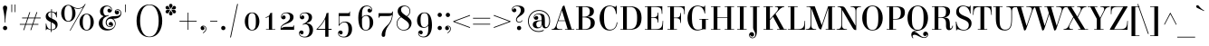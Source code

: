 SplineFontDB: 3.0
FontName: Elsie-Regular
FullName: Elsie
FamilyName: Elsie
Weight: Book
Copyright: Copyright (c) 2010-2012, Alejandro Inler (alejandroinler@gmail.com), with Reserved Font Name 'Elsie'
Version: 1.001
ItalicAngle: 0
UnderlinePosition: -50
UnderlineWidth: 50
Ascent: 800
Descent: 200
sfntRevision: 0x00010042
LayerCount: 2
Layer: 0 1 "Back"  1
Layer: 1 1 "Fore"  0
XUID: [1021 512 650498702 3726508]
FSType: 0
OS2Version: 3
OS2_WeightWidthSlopeOnly: 0
OS2_UseTypoMetrics: 1
CreationTime: 1333412460
ModificationTime: 1354443413
PfmFamily: 17
TTFWeight: 400
TTFWidth: 5
LineGap: 0
VLineGap: 0
Panose: 2 0 0 0 0 0 0 0 0 0
OS2TypoAscent: 878
OS2TypoAOffset: 0
OS2TypoDescent: -274
OS2TypoDOffset: 0
OS2TypoLinegap: 0
OS2WinAscent: 878
OS2WinAOffset: 0
OS2WinDescent: 274
OS2WinDOffset: 0
HheadAscent: 878
HheadAOffset: 0
HheadDescent: -274
HheadDOffset: 0
OS2SubXSize: 650
OS2SubYSize: 600
OS2SubXOff: 0
OS2SubYOff: 75
OS2SupXSize: 650
OS2SupYSize: 600
OS2SupXOff: 0
OS2SupYOff: 350
OS2StrikeYSize: 50
OS2StrikeYPos: 288
OS2Vendor: 'pyrs'
OS2CodePages: 20000081.00000000
OS2UnicodeRanges: 8000002f.5000204a.00000000.00000000
Lookup: 4 0 1 "'liga' Standard Ligatures lookup 0"  {"'liga' Standard Ligatures lookup 0 subtable"  } ['liga' ('DFLT' <'dflt' > ) ]
Lookup: 1 0 0 "'salt' Stylistic Alternatives lookup 1"  {"'salt' Stylistic Alternatives lookup 1 subtable"  } ['salt' ('DFLT' <'dflt' > ) ]
DEI: 91125
TtTable: prep
PUSHW_1
 511
SCANCTRL
PUSHB_1
 4
SCANTYPE
EndTTInstrs
ShortTable: maxp 16
  1
  0
  295
  113
  6
  0
  0
  2
  0
  1
  1
  0
  64
  0
  0
  0
EndShort
LangName: 1033 "" "" "" "AlejandroInler: Elsie Display: 2012" "" "1.001" "" "Elsie is a trademark of Alejandro Inler." "Alejandro Inler" "Alejandro Inler" "" "" "" "This Font Software is licensed under the SIL Open Font License, Version 1.1. This license is available with a FAQ at: http://scripts.sil.org/OFL" "http://scripts.sil.org/OFL" 
GaspTable: 1 65535 15 1
Encoding: UnicodeBmp
UnicodeInterp: none
NameList: AGL For New Fonts
DisplaySize: -24
AntiAlias: 1
FitToEm: 1
BeginChars: 65576 295

StartChar: .notdef
Encoding: 65536 -1 0
Width: 200
Flags: W
LayerCount: 2
EndChar

StartChar: .null
Encoding: 65537 -1 1
Width: 0
Flags: W
LayerCount: 2
EndChar

StartChar: nonmarkingreturn
Encoding: 65538 -1 2
Width: 333
Flags: W
LayerCount: 2
EndChar

StartChar: space
Encoding: 32 32 3
Width: 220
GlyphClass: 2
Flags: W
LayerCount: 2
EndChar

StartChar: exclam
Encoding: 33 33 4
Width: 281
GlyphClass: 2
Flags: W
LayerCount: 2
Fore
SplineSet
199 48 m 128,-1,1
 199 23 199 23 182.5 6.5 c 128,-1,2
 166 -10 166 -10 141 -10 c 128,-1,3
 116 -10 116 -10 99 6.5 c 128,-1,4
 82 23 82 23 82 48 c 128,-1,5
 82 73 82 73 99 90 c 128,-1,6
 116 107 116 107 141 107 c 128,-1,7
 166 107 166 107 182.5 90 c 128,-1,0
 199 73 199 73 199 48 c 128,-1,1
148 200 m 1,8,-1
 132 200 l 1,9,10
 132 370 132 370 94 535 c 0,11,12
 82 590 82 590 82 613 c 128,-1,13
 82 636 82 636 97 653 c 128,-1,14
 112 670 112 670 140 670 c 128,-1,15
 168 670 168 670 183 653 c 128,-1,16
 198 636 198 636 198 613 c 128,-1,17
 198 590 198 590 186 535 c 0,18,19
 148 370 148 370 148 200 c 1,8,-1
EndSplineSet
EndChar

StartChar: quotedbl
Encoding: 34 34 5
Width: 198
GlyphClass: 2
Flags: W
LayerCount: 2
Fore
SplineSet
40 700 m 1,0,-1
 59 700 l 1,1,-1
 59 488 l 1,2,-1
 40 488 l 1,3,-1
 40 700 l 1,0,-1
133 700 m 1,4,-1
 152 700 l 1,5,-1
 152 488 l 1,6,-1
 133 488 l 1,7,-1
 133 700 l 1,4,-1
EndSplineSet
EndChar

StartChar: numbersign
Encoding: 35 35 6
Width: 729
GlyphClass: 2
Flags: W
LayerCount: 2
Fore
SplineSet
71 140 m 1,0,-1
 71 161 l 1,1,-1
 227 161 l 1,2,-1
 279 316 l 1,3,-1
 135 316 l 1,4,-1
 135 337 l 1,5,-1
 286 337 l 1,6,-1
 338 488 l 1,7,-1
 360 488 l 1,8,-1
 308 337 l 1,9,-1
 481 337 l 1,10,-1
 533 488 l 1,11,-1
 555 488 l 1,12,-1
 503 337 l 1,13,-1
 649 337 l 1,14,-1
 649 316 l 1,15,-1
 496 316 l 1,16,-1
 444 161 l 1,17,-1
 585 161 l 1,18,-1
 585 140 l 1,19,-1
 437 140 l 1,20,-1
 386 -10 l 1,21,-1
 364 -10 l 1,22,-1
 415 140 l 1,23,-1
 242 140 l 1,24,-1
 191 -10 l 1,25,-1
 169 -10 l 1,26,-1
 220 140 l 1,27,-1
 71 140 l 1,0,-1
301 316 m 1,28,-1
 249 161 l 1,29,-1
 422 161 l 1,30,-1
 474 316 l 1,31,-1
 301 316 l 1,28,-1
EndSplineSet
EndChar

StartChar: dollar
Encoding: 36 36 7
Width: 442
GlyphClass: 2
Flags: W
LayerCount: 2
Fore
SplineSet
224 -62 m 1,0,-1
 204 -62 l 1,1,-1
 204 -8 l 1,2,3
 178 -5 178 -5 148 8 c 128,-1,4
 118 21 118 21 107.5 21 c 128,-1,5
 97 21 97 21 88 12 c 128,-1,6
 79 3 79 3 77 -10 c 1,7,-1
 64 -10 l 1,8,-1
 64 173 l 1,9,-1
 78 173 l 1,10,11
 100 22 100 22 204 9 c 1,12,-1
 204 212 l 1,13,14
 96 260 96 260 73 312 c 0,15,16
 62 337 62 337 62 369 c 0,17,18
 62 430 62 430 106.5 469 c 128,-1,19
 151 508 151 508 211 508 c 2,20,-1
 213 508 l 1,21,-1
 213 570 l 1,22,-1
 233 570 l 1,23,-1
 233 506 l 1,24,25
 259 503 259 503 291 490 c 128,-1,26
 323 477 323 477 332 477 c 0,27,28
 354 477 354 477 358 508 c 1,29,-1
 370 508 l 1,30,-1
 370 343 l 1,31,-1
 356 343 l 1,32,33
 332 474 332 474 233 488 c 1,34,-1
 233 311 l 1,35,36
 314 273 314 273 341 251 c 0,37,38
 390 210 390 210 390 142.5 c 128,-1,39
 390 75 390 75 343 32.5 c 128,-1,40
 296 -10 296 -10 225 -10 c 2,41,-1
 224 -10 l 1,42,-1
 224 -62 l 1,0,-1
227 8 m 2,43,44
 269 8 269 8 301 27.5 c 128,-1,45
 333 47 333 47 333 88 c 128,-1,46
 333 129 333 129 305.5 153.5 c 128,-1,47
 278 178 278 178 224 203 c 1,48,-1
 224 8 l 1,49,-1
 227 8 l 2,43,44
153.5 469.5 m 128,-1,51
 129 449 129 449 129 416.5 c 128,-1,52
 129 384 129 384 150.5 362 c 128,-1,53
 172 340 172 340 213 320 c 1,54,-1
 213 490 l 1,55,-1
 211 490 l 2,56,50
 178 490 178 490 153.5 469.5 c 128,-1,51
EndSplineSet
EndChar

StartChar: percent
Encoding: 37 37 8
Width: 979
GlyphClass: 2
Flags: W
LayerCount: 2
Fore
SplineSet
599 376.5 m 128,-1,1
 653 445 653 445 741.5 445 c 128,-1,2
 830 445 830 445 884.5 376.5 c 128,-1,3
 939 308 939 308 939 212 c 128,-1,4
 939 116 939 116 884.5 48 c 128,-1,5
 830 -20 830 -20 741.5 -20 c 128,-1,6
 653 -20 653 -20 599 48.5 c 128,-1,7
 545 117 545 117 545 212.5 c 128,-1,0
 545 308 545 308 599 376.5 c 128,-1,1
741 427 m 0,8,9
 635 427 635 427 635 212.5 c 128,-1,10
 635 -2 635 -2 741 -2 c 0,11,12
 849 -2 849 -2 849 212.5 c 128,-1,13
 849 427 849 427 741 427 c 0,8,9
501 581 m 0,14,15
 475 581 475 581 447 587.5 c 128,-1,16
 419 594 419 594 404 601 c 2,17,-1
 390 608 l 1,18,19
 434 544 434 544 434 452.5 c 128,-1,20
 434 361 434 361 379.5 293 c 128,-1,21
 325 225 325 225 236.5 225 c 128,-1,22
 148 225 148 225 94 293.5 c 128,-1,23
 40 362 40 362 40 457.5 c 128,-1,24
 40 553 40 553 94 621.5 c 128,-1,25
 148 690 148 690 236 690 c 0,26,27
 292 690 292 690 360 644 c 1,28,29
 387 627 387 627 425 613 c 128,-1,30
 463 599 463 599 501 599 c 0,31,32
 576 599 576 599 624 633.5 c 128,-1,33
 672 668 672 668 688 701 c 1,34,-1
 697 717 l 1,35,-1
 714 710 l 1,36,-1
 291 -27 l 1,37,-1
 277 -18 l 1,38,-1
 645 625 l 1,39,40
 579 581 579 581 501 581 c 0,14,15
236 672 m 0,41,42
 130 672 130 672 130 457.5 c 128,-1,43
 130 243 130 243 236 243 c 0,44,45
 344 243 344 243 344 457.5 c 128,-1,46
 344 672 344 672 236 672 c 0,41,42
EndSplineSet
EndChar

StartChar: ampersand
Encoding: 38 38 9
Width: 661
GlyphClass: 2
Flags: W
LayerCount: 2
Fore
SplineSet
513 266 m 128,-1,1
 477 305 477 305 426 305 c 128,-1,2
 375 305 375 305 347 273.5 c 128,-1,3
 319 242 319 242 319 199.5 c 128,-1,4
 319 157 319 157 344 126 c 128,-1,5
 369 95 369 95 411 95 c 0,6,7
 433 95 433 95 449 105 c 1,8,9
 455 110 455 110 455 114 c 0,10,11
 455 123 455 123 446 123 c 0,12,13
 444 123 444 123 437 119 c 128,-1,14
 430 115 430 115 416 115 c 128,-1,15
 402 115 402 115 390 129 c 128,-1,16
 378 143 378 143 378 164 c 128,-1,17
 378 185 378 185 392.5 200.5 c 128,-1,18
 407 216 407 216 433 216 c 128,-1,19
 459 216 459 216 477 195.5 c 128,-1,20
 495 175 495 175 495 143.5 c 128,-1,21
 495 112 495 112 469 94.5 c 128,-1,22
 443 77 443 77 411 77 c 0,23,24
 356 77 356 77 324.5 114 c 128,-1,25
 293 151 293 151 293 202 c 0,26,27
 293 273 293 273 348.5 320 c 128,-1,28
 404 367 404 367 493 375 c 0,29,30
 510 376 510 376 538 377.5 c 128,-1,31
 566 379 566 379 582 380.5 c 128,-1,32
 598 382 598 382 620.5 385 c 128,-1,33
 643 388 643 388 655.5 393.5 c 128,-1,34
 668 399 668 399 680 408 c 1,35,36
 704 423 704 423 704 463 c 128,-1,37
 704 503 704 503 678.5 526.5 c 128,-1,38
 653 550 653 550 619 550 c 0,39,40
 603 550 603 550 588.5 541.5 c 128,-1,41
 574 533 574 533 574 524 c 128,-1,42
 574 515 574 515 583 515 c 0,43,44
 587 515 587 515 593.5 522.5 c 128,-1,45
 600 530 600 530 618 530 c 128,-1,46
 636 530 636 530 649.5 515 c 128,-1,47
 663 500 663 500 663 478.5 c 128,-1,48
 663 457 663 457 647 441 c 128,-1,49
 631 425 631 425 605 425 c 128,-1,50
 579 425 579 425 560.5 444.5 c 128,-1,51
 542 464 542 464 542 494 c 128,-1,52
 542 524 542 524 566 546 c 128,-1,53
 590 568 590 568 626.5 568 c 128,-1,54
 663 568 663 568 693 537.5 c 128,-1,55
 723 507 723 507 723 459 c 128,-1,56
 723 411 723 411 700 379 c 128,-1,57
 677 347 677 347 644 334 c 0,58,59
 577 306 577 306 522 306 c 2,60,-1
 499 306 l 1,61,62
 567 256 567 256 567 175.5 c 128,-1,63
 567 95 567 95 505 37.5 c 128,-1,64
 443 -20 443 -20 331.5 -20 c 128,-1,65
 220 -20 220 -20 161 41 c 128,-1,66
 102 102 102 102 102 175 c 128,-1,67
 102 248 102 248 139 296.5 c 128,-1,68
 176 345 176 345 229 370 c 1,69,-1
 227 380 l 1,70,71
 136 408 136 408 136 509 c 0,72,73
 136 580 136 580 190.5 625 c 128,-1,74
 245 670 245 670 310.5 670 c 128,-1,75
 376 670 376 670 421 638.5 c 128,-1,76
 466 607 466 607 466 549 c 0,77,78
 466 519 466 519 446.5 498.5 c 128,-1,79
 427 478 427 478 400.5 478 c 128,-1,80
 374 478 374 478 357.5 493.5 c 128,-1,81
 341 509 341 509 341 531.5 c 128,-1,82
 341 554 341 554 354 569.5 c 128,-1,83
 367 585 367 585 386 585 c 128,-1,84
 405 585 405 585 416 576.5 c 128,-1,85
 427 568 427 568 428.5 558 c 128,-1,86
 430 548 430 548 438.5 548 c 128,-1,87
 447 548 447 548 447 557 c 0,88,89
 447 592 447 592 414.5 620 c 128,-1,90
 382 648 382 648 341 648 c 0,91,92
 228 648 228 648 228 510 c 0,93,94
 228 462 228 462 249.5 428.5 c 128,-1,95
 271 395 271 395 312 395 c 0,96,97
 334 395 334 395 362 406 c 1,98,-1
 372 409 l 1,99,-1
 377 391 l 1,100,101
 283 361 283 361 245 320.5 c 128,-1,102
 207 280 207 280 207 191.5 c 128,-1,103
 207 103 207 103 258 60.5 c 128,-1,104
 309 18 309 18 390 18 c 0,105,106
 449 18 449 18 499 59.5 c 128,-1,107
 549 101 549 101 549 164 c 128,-1,0
 549 227 549 227 513 266 c 128,-1,1
EndSplineSet
EndChar

StartChar: quotesingle
Encoding: 39 39 10
Width: 422
GlyphClass: 2
Flags: W
LayerCount: 2
Fore
SplineSet
177 700 m 1,0,-1
 196 700 l 1,1,-1
 196 488 l 1,2,-1
 177 488 l 1,3,-1
 177 700 l 1,0,-1
EndSplineSet
EndChar

StartChar: parenleft
Encoding: 40 40 11
Width: 423
GlyphClass: 2
Flags: W
LayerCount: 2
Fore
SplineSet
234.5 560.5 m 128,-1,1
 167 437 167 437 167 247.5 c 128,-1,2
 167 58 167 58 234.5 -65.5 c 128,-1,3
 302 -189 302 -189 423 -189 c 1,4,-1
 423 -205 l 1,5,6
 336 -205 336 -205 267.5 -167.5 c 128,-1,7
 199 -130 199 -130 156 -66 c 0,8,9
 70 64 70 64 70 247 c 0,10,11
 70 431 70 431 156 561 c 0,12,13
 199 625 199 625 267.5 662.5 c 128,-1,14
 336 700 336 700 423 700 c 1,15,-1
 423 684 l 1,16,0
 302 684 302 684 234.5 560.5 c 128,-1,1
EndSplineSet
EndChar

StartChar: parenright
Encoding: 41 41 12
Width: 423
GlyphClass: 2
Flags: W
LayerCount: 2
Fore
SplineSet
188.5 -65.5 m 128,-1,1
 256 58 256 58 256 247.5 c 128,-1,2
 256 437 256 437 188.5 560.5 c 128,-1,3
 121 684 121 684 0 684 c 1,4,-1
 0 700 l 1,5,6
 87 700 87 700 155.5 662.5 c 128,-1,7
 224 625 224 625 266 561 c 0,8,9
 353 431 353 431 353 247 c 0,10,11
 353 64 353 64 266 -66 c 0,12,13
 224 -130 224 -130 155.5 -167.5 c 128,-1,14
 87 -205 87 -205 0 -205 c 1,15,-1
 0 -189 l 1,16,0
 121 -189 121 -189 188.5 -65.5 c 128,-1,1
EndSplineSet
EndChar

StartChar: asterisk
Encoding: 42 42 13
Width: 328
GlyphClass: 2
Flags: W
LayerCount: 2
Fore
SplineSet
198 705 m 128,-1,1
 212 691 212 691 212 670 c 128,-1,2
 212 649 212 649 188.5 617.5 c 128,-1,3
 165 586 165 586 164 576 c 1,4,5
 163 585 163 585 139.5 617 c 128,-1,6
 116 649 116 649 116 670 c 128,-1,7
 116 691 116 691 130 705 c 128,-1,8
 144 719 144 719 164 719 c 128,-1,0
 184 719 184 719 198 705 c 128,-1,1
132 567 m 2,9,-1
 79 564 l 1,10,11
 52 564 52 564 36 578 c 128,-1,12
 20 592 20 592 20 613.5 c 128,-1,13
 20 635 20 635 34.5 648.5 c 128,-1,14
 49 662 49 662 70.5 662 c 128,-1,15
 92 662 92 662 107 641 c 128,-1,16
 122 620 122 620 131.5 595 c 128,-1,17
 141 570 141 570 151 564 c 1,18,19
 143 567 143 567 132 567 c 2,9,-1
248 564 m 1,20,-1
 196 567 l 2,21,22
 184 567 184 567 177 564 c 1,23,24
 187 570 187 570 196.5 595 c 128,-1,25
 206 620 206 620 221 641 c 128,-1,26
 236 662 236 662 257.5 662 c 128,-1,27
 279 662 279 662 293.5 648.5 c 128,-1,28
 308 635 308 635 308 613.5 c 128,-1,29
 308 592 308 592 291.5 578 c 128,-1,30
 275 564 275 564 248 564 c 1,20,-1
79 552 m 1,31,-1
 132 548 l 2,32,33
 141 548 141 548 151 552 c 1,34,35
 141 546 141 546 131.5 521 c 128,-1,36
 122 496 122 496 107 475 c 128,-1,37
 92 454 92 454 70.5 454 c 128,-1,38
 49 454 49 454 34.5 467.5 c 128,-1,39
 20 481 20 481 20 502 c 128,-1,40
 20 523 20 523 36 537.5 c 128,-1,41
 52 552 52 552 79 552 c 1,31,-1
130 411.5 m 128,-1,43
 116 425 116 425 116 446 c 128,-1,44
 116 467 116 467 139.5 498.5 c 128,-1,45
 163 530 163 530 164 540 c 1,46,47
 165 529 165 529 188.5 497.5 c 128,-1,48
 212 466 212 466 212 445.5 c 128,-1,49
 212 425 212 425 198 411.5 c 128,-1,50
 184 398 184 398 164 398 c 128,-1,42
 144 398 144 398 130 411.5 c 128,-1,43
196 548 m 2,51,-1
 248 552 l 1,52,53
 275 552 275 552 291.5 537.5 c 128,-1,54
 308 523 308 523 308 502 c 128,-1,55
 308 481 308 481 293.5 467.5 c 128,-1,56
 279 454 279 454 257.5 454 c 128,-1,57
 236 454 236 454 221 475 c 128,-1,58
 206 496 206 496 196.5 521 c 128,-1,59
 187 546 187 546 177 552 c 1,60,61
 187 548 187 548 196 548 c 2,51,-1
EndSplineSet
EndChar

StartChar: plus
Encoding: 43 43 14
Width: 634
GlyphClass: 2
Flags: W
LayerCount: 2
Fore
SplineSet
80 226 m 1,0,-1
 80 247 l 1,1,-1
 307 247 l 1,2,-1
 307 474 l 1,3,-1
 327 474 l 1,4,-1
 327 247 l 1,5,-1
 554 247 l 1,6,-1
 554 226 l 1,7,-1
 327 226 l 1,8,-1
 327 0 l 1,9,-1
 307 0 l 1,10,-1
 307 226 l 1,11,-1
 80 226 l 1,0,-1
EndSplineSet
EndChar

StartChar: comma
Encoding: 44 44 15
Width: 252
GlyphClass: 2
Flags: W
LayerCount: 2
Fore
SplineSet
196 29 m 0,0,1
 196 -46 196 -46 108 -96 c 1,2,-1
 99 -81 l 1,3,4
 133 -62 133 -62 155.5 -33 c 128,-1,5
 178 -4 178 -4 178 27 c 128,-1,6
 178 58 178 58 160.5 76 c 128,-1,7
 143 94 143 94 120 94 c 0,8,9
 110 94 110 94 110 86 c 128,-1,10
 110 78 110 78 119 76 c 0,11,12
 145 70 145 70 145 38 c 0,13,14
 145 17 145 17 129.5 3.5 c 128,-1,15
 114 -10 114 -10 91.5 -10 c 128,-1,16
 69 -10 69 -10 53.5 6.5 c 128,-1,17
 38 23 38 23 38 49 c 128,-1,18
 38 75 38 75 58.5 94 c 128,-1,19
 79 113 79 113 113 113 c 128,-1,20
 147 113 147 113 171.5 90 c 128,-1,21
 196 67 196 67 196 29 c 0,0,1
EndSplineSet
EndChar

StartChar: hyphen
Encoding: 45 45 16
Width: 309
GlyphClass: 2
Flags: W
LayerCount: 2
Fore
SplineSet
52 226 m 1,0,-1
 52 247 l 1,1,-1
 250 247 l 1,2,-1
 250 226 l 1,3,-1
 52 226 l 1,0,-1
EndSplineSet
EndChar

StartChar: period
Encoding: 46 46 17
Width: 229
GlyphClass: 2
Flags: W
LayerCount: 2
Fore
SplineSet
56 48 m 128,-1,1
 56 73 56 73 72.5 90 c 128,-1,2
 89 107 89 107 114 107 c 128,-1,3
 139 107 139 107 156 90 c 128,-1,4
 173 73 173 73 173 48 c 128,-1,5
 173 23 173 23 156 6.5 c 128,-1,6
 139 -10 139 -10 114 -10 c 128,-1,7
 89 -10 89 -10 72.5 6.5 c 128,-1,0
 56 23 56 23 56 48 c 128,-1,1
EndSplineSet
EndChar

StartChar: slash
Encoding: 47 47 18
Width: 392
GlyphClass: 2
Flags: W
LayerCount: 2
Fore
SplineSet
77 -213 m 1,0,-1
 272 715 l 1,1,-1
 295 715 l 1,2,-1
 100 -213 l 1,3,-1
 77 -213 l 1,0,-1
EndSplineSet
EndChar

StartChar: zero
Encoding: 48 48 19
Width: 568
GlyphClass: 2
Flags: W
LayerCount: 2
Fore
SplineSet
284 480 m 128,-1,1
 378 480 378 480 431.5 407 c 128,-1,2
 485 334 485 334 485 230 c 128,-1,3
 485 126 485 126 431.5 53 c 128,-1,4
 378 -20 378 -20 284 -20 c 128,-1,5
 190 -20 190 -20 136.5 53 c 128,-1,6
 83 126 83 126 83 230 c 128,-1,7
 83 334 83 334 136.5 407 c 128,-1,0
 190 480 190 480 284 480 c 128,-1,1
284 -3 m 128,-1,9
 313 -3 313 -3 333.5 12.5 c 128,-1,10
 354 28 354 28 364.5 49 c 128,-1,11
 375 70 375 70 380.5 105.5 c 128,-1,12
 386 141 386 141 387 166 c 128,-1,13
 388 191 388 191 388 230 c 128,-1,14
 388 269 388 269 387 294 c 128,-1,15
 386 319 386 319 380.5 354.5 c 128,-1,16
 375 390 375 390 364.5 411 c 128,-1,17
 354 432 354 432 333.5 447.5 c 128,-1,18
 313 463 313 463 284 463 c 128,-1,19
 255 463 255 463 234.5 447.5 c 128,-1,20
 214 432 214 432 203.5 411 c 128,-1,21
 193 390 193 390 187.5 354.5 c 128,-1,22
 182 319 182 319 181 294 c 128,-1,23
 180 269 180 269 180 230 c 128,-1,24
 180 191 180 191 181 166 c 128,-1,25
 182 141 182 141 187.5 105.5 c 128,-1,26
 193 70 193 70 203.5 49 c 128,-1,27
 214 28 214 28 234.5 12.5 c 128,-1,8
 255 -3 255 -3 284 -3 c 128,-1,9
EndSplineSet
EndChar

StartChar: one
Encoding: 49 49 20
Width: 421
GlyphClass: 2
Flags: W
LayerCount: 2
Fore
SplineSet
173 15 m 1,0,-1
 173 366 l 1,1,2
 137 343 137 343 86 329 c 1,3,-1
 81 345 l 1,4,5
 138 362 138 362 168.5 386.5 c 128,-1,6
 199 411 199 411 208 460 c 1,7,8
 242 464 242 464 262 473 c 1,9,-1
 262 15 l 1,10,-1
 349 15 l 1,11,-1
 349 0 l 1,12,-1
 93 0 l 1,13,-1
 93 15 l 1,14,-1
 173 15 l 1,0,-1
EndSplineSet
EndChar

StartChar: two
Encoding: 50 50 21
Width: 523
GlyphClass: 2
Flags: W
LayerCount: 2
Fore
SplineSet
127.5 448.5 m 128,-1,1
 171 480 171 480 244.5 480 c 128,-1,2
 318 480 318 480 373 447.5 c 128,-1,3
 428 415 428 415 428 354 c 128,-1,4
 428 293 428 293 393 254.5 c 128,-1,5
 358 216 358 216 308.5 195 c 128,-1,6
 259 174 259 174 209 156 c 128,-1,7
 159 138 159 138 124 109.5 c 128,-1,8
 89 81 89 81 89 41 c 1,9,-1
 95 38 l 1,10,11
 113 60 113 60 141 70 c 128,-1,12
 169 80 169 80 234 80 c 2,13,-1
 390 80 l 2,14,15
 412 80 412 80 421.5 91 c 128,-1,16
 431 102 431 102 432 127 c 1,17,-1
 444 127 l 1,18,-1
 444 0 l 1,19,-1
 71 0 l 1,20,-1
 71 40 l 2,21,22
 71 79 71 79 98 111 c 128,-1,23
 125 143 125 143 163 165.5 c 128,-1,24
 201 188 201 188 239 211 c 128,-1,25
 277 234 277 234 304 267 c 128,-1,26
 331 300 331 300 331 347.5 c 128,-1,27
 331 395 331 395 302.5 427.5 c 128,-1,28
 274 460 274 460 219 460 c 128,-1,29
 164 460 164 460 133.5 431.5 c 128,-1,30
 103 403 103 403 103 369 c 0,31,32
 103 360 103 360 111.5 360 c 128,-1,33
 120 360 120 360 121 369 c 0,34,35
 127 397 127 397 161 397 c 0,36,37
 183 397 183 397 196.5 382.5 c 128,-1,38
 210 368 210 368 210 344.5 c 128,-1,39
 210 321 210 321 193 305.5 c 128,-1,40
 176 290 176 290 149.5 290 c 128,-1,41
 123 290 123 290 103.5 309.5 c 128,-1,42
 84 329 84 329 84 359 c 0,43,0
 84 417 84 417 127.5 448.5 c 128,-1,1
EndSplineSet
EndChar

StartChar: three
Encoding: 51 51 22
Width: 511
GlyphClass: 2
Flags: W
LayerCount: 2
Fore
SplineSet
118.5 448.5 m 128,-1,1
 162 480 162 480 234.5 480 c 128,-1,2
 307 480 307 480 360.5 446 c 128,-1,3
 414 412 414 412 414 346.5 c 128,-1,4
 414 281 414 281 377.5 245.5 c 128,-1,5
 341 210 341 210 268 186 c 1,6,-1
 270 177 l 1,7,8
 349 177 349 177 395 128 c 128,-1,9
 441 79 441 79 441 -1 c 0,10,11
 441 -100 441 -100 381 -156 c 128,-1,12
 321 -212 321 -212 220 -212 c 0,13,14
 149 -212 149 -212 102 -182 c 128,-1,15
 55 -152 55 -152 55 -91 c 0,16,17
 55 -61 55 -61 74.5 -40.5 c 128,-1,18
 94 -20 94 -20 120.5 -20 c 128,-1,19
 147 -20 147 -20 163.5 -35.5 c 128,-1,20
 180 -51 180 -51 180 -73.5 c 128,-1,21
 180 -96 180 -96 167 -111.5 c 128,-1,22
 154 -127 154 -127 132 -127 c 0,23,24
 98 -127 98 -127 92 -101 c 0,25,26
 90 -92 90 -92 82 -92 c 128,-1,27
 74 -92 74 -92 74 -101 c 0,28,29
 74 -136 74 -136 108 -164 c 128,-1,30
 142 -192 142 -192 207 -192 c 128,-1,31
 272 -192 272 -192 307 -143 c 128,-1,32
 342 -94 342 -94 342 -20.5 c 128,-1,33
 342 53 342 53 313 104 c 128,-1,34
 284 155 284 155 225 155 c 0,35,36
 209 155 209 155 160 136 c 1,37,-1
 153 153 l 1,38,39
 322 224 322 224 322 341 c 0,40,41
 322 395 322 395 293.5 427.5 c 128,-1,42
 265 460 265 460 210 460 c 128,-1,43
 155 460 155 460 124.5 431.5 c 128,-1,44
 94 403 94 403 94 369 c 0,45,46
 94 360 94 360 102 360 c 128,-1,47
 110 360 110 360 112 369 c 0,48,49
 118 397 118 397 152 397 c 0,50,51
 174 397 174 397 187.5 382.5 c 128,-1,52
 201 368 201 368 201 344.5 c 128,-1,53
 201 321 201 321 184 305.5 c 128,-1,54
 167 290 167 290 140.5 290 c 128,-1,55
 114 290 114 290 94.5 309.5 c 128,-1,56
 75 329 75 329 75 359 c 0,57,0
 75 417 75 417 118.5 448.5 c 128,-1,1
EndSplineSet
EndChar

StartChar: four
Encoding: 52 52 23
Width: 581
GlyphClass: 2
Flags: W
LayerCount: 2
Fore
SplineSet
37 0 m 1,0,-1
 37 15 l 1,1,2
 277 244 277 244 313 460 c 1,3,4
 347 464 347 464 367 473 c 1,5,-1
 367 25 l 1,6,-1
 454 25 l 1,7,-1
 454 0 l 1,8,-1
 367 0 l 1,9,-1
 367 -194 l 1,10,-1
 278 -194 l 1,11,-1
 278 0 l 1,12,-1
 37 0 l 1,0,-1
75 25 m 1,13,-1
 278 25 l 1,14,-1
 278 290 l 1,15,-1
 273 290 l 1,16,17
 239 221 239 221 185.5 151.5 c 128,-1,18
 132 82 132 82 75 29 c 1,19,-1
 75 25 l 1,13,-1
EndSplineSet
EndChar

StartChar: five
Encoding: 53 53 24
Width: 533
GlyphClass: 2
Flags: W
LayerCount: 2
Fore
SplineSet
58 -91 m 0,0,1
 58 -61 58 -61 77.5 -41.5 c 128,-1,2
 97 -22 97 -22 123.5 -22 c 128,-1,3
 150 -22 150 -22 167 -37.5 c 128,-1,4
 184 -53 184 -53 184 -76.5 c 128,-1,5
 184 -100 184 -100 170.5 -114.5 c 128,-1,6
 157 -129 157 -129 135 -129 c 0,7,8
 101 -129 101 -129 95 -101 c 0,9,10
 94 -92 94 -92 85.5 -92 c 128,-1,11
 77 -92 77 -92 77 -101 c 0,12,13
 77 -136 77 -136 111 -164 c 128,-1,14
 145 -192 145 -192 212.5 -192 c 128,-1,15
 280 -192 280 -192 312.5 -134.5 c 128,-1,16
 345 -77 345 -77 345 12 c 0,17,18
 345 207 345 207 234 207 c 0,19,20
 148 207 148 207 89 111 c 1,21,-1
 74 111 l 1,22,-1
 74 460 l 1,23,-1
 333 460 l 2,24,25
 355 460 355 460 364.5 471 c 128,-1,26
 374 482 374 482 375 507 c 1,27,-1
 387 507 l 1,28,-1
 387 380 l 1,29,-1
 91 380 l 1,30,-1
 91 153 l 1,31,-1
 98 153 l 1,32,33
 157 227 157 227 248 227 c 128,-1,34
 339 227 339 227 391.5 173.5 c 128,-1,35
 444 120 444 120 444 19 c 128,-1,36
 444 -82 444 -82 387 -147 c 128,-1,37
 330 -212 330 -212 223 -212 c 0,38,39
 152 -212 152 -212 105 -182 c 128,-1,40
 58 -152 58 -152 58 -91 c 0,0,1
EndSplineSet
EndChar

StartChar: six
Encoding: 54 54 25
Width: 591
GlyphClass: 2
Flags: W
LayerCount: 2
Fore
SplineSet
330 650 m 0,0,1
 293 650 293 650 266.5 634.5 c 128,-1,2
 240 619 240 619 226 598 c 128,-1,3
 212 577 212 577 204 542 c 0,4,5
 193 495 193 495 193 420 c 2,6,-1
 193 348 l 1,7,-1
 196 348 l 1,8,9
 216 377 216 377 249 392 c 128,-1,10
 282 407 282 407 316 407 c 0,11,12
 401 407 401 407 452 352 c 128,-1,13
 503 297 503 297 503 203 c 128,-1,14
 503 109 503 109 446.5 44.5 c 128,-1,15
 390 -20 390 -20 299 -20 c 0,16,17
 241 -20 241 -20 199 8.5 c 128,-1,18
 157 37 157 37 134 87 c 0,19,20
 91 184 91 184 91 333.5 c 128,-1,21
 91 483 91 483 149 576.5 c 128,-1,22
 207 670 207 670 317 670 c 0,23,24
 383 670 383 670 427.5 639.5 c 128,-1,25
 472 609 472 609 472 549 c 0,26,27
 472 519 472 519 452.5 498.5 c 128,-1,28
 433 478 433 478 405 478 c 128,-1,29
 377 478 377 478 361.5 495 c 128,-1,30
 346 512 346 512 346 534 c 128,-1,31
 346 556 346 556 359.5 571 c 128,-1,32
 373 586 373 586 399 586 c 128,-1,33
 425 586 425 586 435 559 c 0,34,35
 438 550 438 550 444 550 c 0,36,37
 453 550 453 550 453 559 c 0,38,39
 453 593 453 593 421.5 621.5 c 128,-1,40
 390 650 390 650 330 650 c 0,0,1
193 283 m 2,41,-1
 193 187 l 2,42,43
 193 82 193 82 217 39.5 c 128,-1,44
 241 -3 241 -3 298.5 -3 c 128,-1,45
 356 -3 356 -3 381 40.5 c 128,-1,46
 406 84 406 84 406 189 c 128,-1,47
 406 294 406 294 382 340.5 c 128,-1,48
 358 387 358 387 301 387 c 0,49,50
 264 387 264 387 228.5 357 c 128,-1,51
 193 327 193 327 193 283 c 2,41,-1
EndSplineSet
EndChar

StartChar: seven
Encoding: 55 55 26
Width: 479
GlyphClass: 2
Flags: W
LayerCount: 2
Fore
SplineSet
50 459 m 1,0,-1
 379 459 l 2,1,2
 407 459 407 459 417 469.5 c 128,-1,3
 427 480 427 480 429 506 c 1,4,-1
 447 506 l 1,5,-1
 447 494 l 2,6,7
 447 392 447 392 425 313.5 c 128,-1,8
 403 235 403 235 371.5 185.5 c 128,-1,9
 340 136 340 136 309 92 c 0,10,11
 234 -16 234 -16 234 -144 c 0,12,13
 234 -170 234 -170 220 -183.5 c 128,-1,14
 206 -197 206 -197 184.5 -197 c 128,-1,15
 163 -197 163 -197 149.5 -183 c 128,-1,16
 136 -169 136 -169 136 -143 c 0,17,18
 136 -17 136 -17 283 117 c 0,19,20
 340 169 340 169 366 220 c 0,21,22
 380 247 380 247 390 267.5 c 128,-1,23
 400 288 400 288 407 316 c 0,24,25
 418 359 418 359 422 391 c 1,26,-1
 426 416 l 1,27,28
 408 380 408 380 310 380 c 2,29,-1
 121 380 l 2,30,31
 93 380 93 380 81 369 c 128,-1,32
 69 358 69 358 67 333 c 1,33,-1
 50 333 l 1,34,-1
 50 459 l 1,0,-1
EndSplineSet
EndChar

StartChar: eight
Encoding: 56 56 27
Width: 561
GlyphClass: 2
Flags: W
LayerCount: 2
Fore
SplineSet
154 629.5 m 128,-1,1
 205 670 205 670 284.5 670 c 128,-1,2
 364 670 364 670 407.5 625.5 c 128,-1,3
 451 581 451 581 451 518 c 0,4,5
 451 473 451 473 428.5 433 c 128,-1,6
 406 393 406 393 367 367 c 1,7,8
 423 326 423 326 454.5 283 c 128,-1,9
 486 240 486 240 486 183 c 0,10,11
 486 103 486 103 429 41.5 c 128,-1,12
 372 -20 372 -20 277.5 -20 c 128,-1,13
 183 -20 183 -20 129 36.5 c 128,-1,14
 75 93 75 93 75 174 c 0,15,16
 75 229 75 229 103.5 279.5 c 128,-1,17
 132 330 132 330 184 361 c 1,18,19
 103 433 103 433 103 511 c 128,-1,0
 103 589 103 589 154 629.5 c 128,-1,1
418 123 m 0,20,21
 418 157 418 157 395 189.5 c 128,-1,22
 372 222 372 222 345 242.5 c 128,-1,23
 318 263 318 263 270.5 296 c 128,-1,24
 223 329 223 329 199 348 c 1,25,26
 149 322 149 322 121 273 c 128,-1,27
 93 224 93 224 93 175 c 0,28,29
 93 101 93 101 142 49.5 c 128,-1,30
 191 -2 191 -2 262.5 -2 c 128,-1,31
 334 -2 334 -2 376 33 c 128,-1,32
 418 68 418 68 418 123 c 0,20,21
210 498.5 m 128,-1,34
 224 479 224 479 232.5 469 c 128,-1,35
 241 459 241 459 259 444.5 c 128,-1,36
 277 430 277 430 286 423 c 0,37,38
 315 402 315 402 351 378 c 1,39,40
 387 400 387 400 410 436 c 128,-1,41
 433 472 433 472 433 514 c 0,42,43
 433 576 433 576 394.5 613 c 128,-1,44
 356 650 356 650 305 650 c 128,-1,45
 254 650 254 650 225 624.5 c 128,-1,46
 196 599 196 599 196 558.5 c 128,-1,33
 196 518 196 518 210 498.5 c 128,-1,34
EndSplineSet
EndChar

StartChar: nine
Encoding: 57 57 28
Width: 591
GlyphClass: 2
Flags: W
LayerCount: 2
Fore
SplineSet
261 -190 m 0,0,1
 298 -190 298 -190 324.5 -174.5 c 128,-1,2
 351 -159 351 -159 365 -138 c 128,-1,3
 379 -117 379 -117 387 -82 c 0,4,5
 398 -35 398 -35 398 40 c 2,6,-1
 398 112 l 1,7,-1
 395 112 l 1,8,9
 375 83 375 83 342 68 c 128,-1,10
 309 53 309 53 275 53 c 0,11,12
 190 53 190 53 139 108 c 128,-1,13
 88 163 88 163 88 257 c 128,-1,14
 88 351 88 351 144.5 415.5 c 128,-1,15
 201 480 201 480 292 480 c 0,16,17
 350 480 350 480 392 451.5 c 128,-1,18
 434 423 434 423 456 373 c 0,19,20
 500 276 500 276 500 126.5 c 128,-1,21
 500 -23 500 -23 442 -116.5 c 128,-1,22
 384 -210 384 -210 274 -210 c 0,23,24
 208 -210 208 -210 163.5 -179.5 c 128,-1,25
 119 -149 119 -149 119 -89 c 0,26,27
 119 -59 119 -59 138.5 -38.5 c 128,-1,28
 158 -18 158 -18 186 -18 c 128,-1,29
 214 -18 214 -18 229.5 -35 c 128,-1,30
 245 -52 245 -52 245 -74 c 128,-1,31
 245 -96 245 -96 231.5 -111 c 128,-1,32
 218 -126 218 -126 192 -126 c 128,-1,33
 166 -126 166 -126 156 -99 c 0,34,35
 153 -90 153 -90 147 -90 c 0,36,37
 138 -90 138 -90 138 -99 c 0,38,39
 138 -133 138 -133 169.5 -161.5 c 128,-1,40
 201 -190 201 -190 261 -190 c 0,0,1
398 177 m 2,41,-1
 398 273 l 2,42,43
 398 378 398 378 374 420.5 c 128,-1,44
 350 463 350 463 292.5 463 c 128,-1,45
 235 463 235 463 210 419.5 c 128,-1,46
 185 376 185 376 185 271 c 128,-1,47
 185 166 185 166 209 119.5 c 128,-1,48
 233 73 233 73 290 73 c 0,49,50
 327 73 327 73 362.5 103 c 128,-1,51
 398 133 398 133 398 177 c 2,41,-1
EndSplineSet
EndChar

StartChar: colon
Encoding: 58 58 29
Width: 229
GlyphClass: 2
Flags: W
LayerCount: 2
Fore
SplineSet
56 412 m 128,-1,1
 56 437 56 437 72.5 454 c 128,-1,2
 89 471 89 471 114 471 c 128,-1,3
 139 471 139 471 156 454 c 128,-1,4
 173 437 173 437 173 412 c 128,-1,5
 173 387 173 387 156 370.5 c 128,-1,6
 139 354 139 354 114 354 c 128,-1,7
 89 354 89 354 72.5 370.5 c 128,-1,0
 56 387 56 387 56 412 c 128,-1,1
56 49 m 128,-1,9
 56 74 56 74 72.5 91 c 128,-1,10
 89 108 89 108 114 108 c 128,-1,11
 139 108 139 108 156 91 c 128,-1,12
 173 74 173 74 173 49 c 128,-1,13
 173 24 173 24 156 7.5 c 128,-1,14
 139 -9 139 -9 114 -9 c 128,-1,15
 89 -9 89 -9 72.5 7.5 c 128,-1,8
 56 24 56 24 56 49 c 128,-1,9
EndSplineSet
EndChar

StartChar: semicolon
Encoding: 59 59 30
Width: 252
GlyphClass: 2
Flags: W
LayerCount: 2
Fore
SplineSet
56 411 m 128,-1,1
 56 436 56 436 72.5 453 c 128,-1,2
 89 470 89 470 114 470 c 128,-1,3
 139 470 139 470 156 453 c 128,-1,4
 173 436 173 436 173 411 c 128,-1,5
 173 386 173 386 156 369.5 c 128,-1,6
 139 353 139 353 114 353 c 128,-1,7
 89 353 89 353 72.5 369.5 c 128,-1,0
 56 386 56 386 56 411 c 128,-1,1
196 29 m 0,8,9
 196 -46 196 -46 108 -96 c 1,10,-1
 99 -81 l 1,11,12
 133 -62 133 -62 155.5 -33 c 128,-1,13
 178 -4 178 -4 178 27 c 128,-1,14
 178 58 178 58 160.5 76 c 128,-1,15
 143 94 143 94 120 94 c 0,16,17
 110 94 110 94 110 86 c 128,-1,18
 110 78 110 78 119 76 c 0,19,20
 145 70 145 70 145 38 c 0,21,22
 145 17 145 17 129.5 3.5 c 128,-1,23
 114 -10 114 -10 91.5 -10 c 128,-1,24
 69 -10 69 -10 53.5 6.5 c 128,-1,25
 38 23 38 23 38 49 c 128,-1,26
 38 75 38 75 58.5 94 c 128,-1,27
 79 113 79 113 113 113 c 128,-1,28
 147 113 147 113 171.5 90 c 128,-1,29
 196 67 196 67 196 29 c 0,8,9
EndSplineSet
EndChar

StartChar: less
Encoding: 60 60 31
Width: 471
GlyphClass: 2
Flags: W
LayerCount: 2
Fore
SplineSet
14 220 m 1,0,-1
 14 240 l 1,1,-1
 470 409 l 1,2,-1
 478 389 l 1,3,-1
 48 230 l 1,4,-1
 478 71 l 1,5,-1
 470 51 l 1,6,-1
 14 220 l 1,0,-1
EndSplineSet
EndChar

StartChar: equal
Encoding: 61 61 32
Width: 642
GlyphClass: 2
Flags: W
LayerCount: 2
Fore
SplineSet
83 144 m 1,0,-1
 83 165 l 1,1,-1
 557 165 l 1,2,-1
 557 144 l 1,3,-1
 83 144 l 1,0,-1
557 330 m 1,4,-1
 557 309 l 1,5,-1
 83 309 l 1,6,-1
 83 330 l 1,7,-1
 557 330 l 1,4,-1
EndSplineSet
EndChar

StartChar: greater
Encoding: 62 62 33
Width: 510
GlyphClass: 2
Flags: W
LayerCount: 2
Fore
SplineSet
466 240 m 1,0,-1
 466 220 l 1,1,-1
 10 51 l 1,2,-1
 2 71 l 1,3,-1
 432 230 l 1,4,-1
 2 389 l 1,5,-1
 10 409 l 1,6,-1
 466 240 l 1,0,-1
EndSplineSet
EndChar

StartChar: question
Encoding: 63 63 34
Width: 404
GlyphClass: 2
Flags: W
LayerCount: 2
Fore
SplineSet
146 48 m 128,-1,1
 146 73 146 73 162.5 90 c 128,-1,2
 179 107 179 107 204 107 c 128,-1,3
 229 107 229 107 246 90 c 128,-1,4
 263 73 263 73 263 48 c 128,-1,5
 263 23 263 23 246 6.5 c 128,-1,6
 229 -10 229 -10 204 -10 c 128,-1,7
 179 -10 179 -10 162.5 6.5 c 128,-1,0
 146 23 146 23 146 48 c 128,-1,1
165 670 m 0,8,9
 355 670 355 670 355 539 c 0,10,11
 355 500 355 500 333 467 c 128,-1,12
 311 434 311 434 279.5 411.5 c 128,-1,13
 248 389 248 389 217 369 c 0,14,15
 142 321 142 321 142 287.5 c 128,-1,16
 142 254 142 254 159.5 236 c 128,-1,17
 177 218 177 218 206 218 c 0,18,19
 259 218 259 218 283 263 c 1,20,-1
 298 253 l 1,21,22
 267 200 267 200 204 200 c 0,23,24
 167 200 167 200 143 223 c 128,-1,25
 119 246 119 246 119 279 c 128,-1,26
 119 312 119 312 140 344.5 c 128,-1,27
 161 377 161 377 185.5 401 c 128,-1,28
 210 425 210 425 231 461 c 128,-1,29
 252 497 252 497 252 542 c 128,-1,30
 252 587 252 587 225.5 618.5 c 128,-1,31
 199 650 199 650 142 650 c 128,-1,32
 85 650 85 650 54 623 c 128,-1,33
 23 596 23 596 23 567 c 0,34,35
 23 558 23 558 31.5 558 c 128,-1,36
 40 558 40 558 41 567 c 1,37,38
 47 593 47 593 81 593 c 0,39,40
 103 593 103 593 116 577.5 c 128,-1,41
 129 562 129 562 129 539.5 c 128,-1,42
 129 517 129 517 112.5 501.5 c 128,-1,43
 96 486 96 486 69.5 486 c 128,-1,44
 43 486 43 486 23.5 506.5 c 128,-1,45
 4 527 4 527 4 557 c 0,46,47
 4 613 4 613 51 641.5 c 128,-1,48
 98 670 98 670 165 670 c 0,8,9
EndSplineSet
EndChar

StartChar: at
Encoding: 64 64 35
Width: 710
GlyphClass: 2
Flags: W
LayerCount: 2
Fore
SplineSet
516 239 m 2,0,-1
 516 122 l 2,1,2
 516 71 516 71 556 71 c 0,3,4
 570 71 570 71 588 88.5 c 128,-1,5
 606 106 606 106 621.5 148.5 c 128,-1,6
 637 191 637 191 637 248 c 0,7,8
 637 369 637 369 554.5 446.5 c 128,-1,9
 472 524 472 524 354 524 c 128,-1,10
 236 524 236 524 154.5 440.5 c 128,-1,11
 73 357 73 357 73 238 c 128,-1,12
 73 119 73 119 148.5 41 c 128,-1,13
 224 -37 224 -37 343 -37 c 0,14,15
 416 -37 416 -37 478 -3 c 1,16,-1
 489 -23 l 1,17,18
 423 -60 423 -60 343 -60 c 0,19,20
 215 -60 215 -60 132.5 24 c 128,-1,21
 50 108 50 108 50 238 c 128,-1,22
 50 368 50 368 138 457.5 c 128,-1,23
 226 547 226 547 354.5 547 c 128,-1,24
 483 547 483 547 571.5 463.5 c 128,-1,25
 660 380 660 380 660 248 c 0,26,27
 660 154 660 154 622 96.5 c 128,-1,28
 584 39 584 39 528 39 c 0,29,30
 489 39 489 39 467 65 c 128,-1,31
 445 91 445 91 445 132 c 1,32,-1
 439 132 l 1,33,34
 425 85 425 85 394 62 c 128,-1,35
 363 39 363 39 310.5 39 c 128,-1,36
 258 39 258 39 220.5 66.5 c 128,-1,37
 183 94 183 94 183 142 c 0,38,39
 183 208 183 208 242 234.5 c 128,-1,40
 301 261 301 261 404 261 c 2,41,-1
 427 261 l 1,42,-1
 427 270 l 2,43,44
 427 345 427 345 416 376.5 c 128,-1,45
 405 408 405 408 386 418.5 c 128,-1,46
 367 429 367 429 324.5 429 c 128,-1,47
 282 429 282 429 255 406 c 128,-1,48
 228 383 228 383 228 356 c 0,49,50
 228 347 228 347 236 347 c 128,-1,51
 244 347 244 347 246 356 c 0,52,53
 252 382 252 382 286 382 c 0,54,55
 308 382 308 382 321 366.5 c 128,-1,56
 334 351 334 351 334 328.5 c 128,-1,57
 334 306 334 306 317.5 290.5 c 128,-1,58
 301 275 301 275 274.5 275 c 128,-1,59
 248 275 248 275 228.5 295.5 c 128,-1,60
 209 316 209 316 209 346 c 0,61,62
 209 398 209 398 251.5 423.5 c 128,-1,63
 294 449 294 449 346 449 c 128,-1,64
 398 449 398 449 427.5 442 c 128,-1,65
 457 435 457 435 475.5 422.5 c 128,-1,66
 494 410 494 410 502 382 c 0,67,68
 516 338 516 338 516 239 c 2,0,-1
427 195 m 2,69,-1
 427 243 l 1,70,-1
 408 243 l 2,71,72
 345 243 345 243 312.5 219.5 c 128,-1,73
 280 196 280 196 280 154 c 128,-1,74
 280 112 280 112 298 89 c 128,-1,75
 316 66 316 66 342 66 c 0,76,77
 427 66 427 66 427 195 c 2,69,-1
EndSplineSet
EndChar

StartChar: A
Encoding: 65 65 36
Width: 636
GlyphClass: 2
Flags: W
LayerCount: 2
Fore
SplineSet
154 148 m 2,0,1
 143 118 143 118 143 89.5 c 128,-1,2
 143 61 143 61 153.5 46 c 128,-1,3
 164 31 164 31 187 25 c 0,4,5
 222 16 222 16 280 16 c 2,6,-1
 297 16 l 1,7,-1
 297 0 l 1,8,-1
 1 0 l 1,9,-1
 1 16 l 1,10,11
 54 16 54 16 81.5 45.5 c 128,-1,12
 109 75 109 75 130 138 c 2,13,-1
 293 609 l 2,14,15
 300 631 300 631 306 642 c 0,16,17
 320 670 320 670 352 670 c 2,18,-1
 355 670 l 1,19,-1
 557 16 l 1,20,-1
 628 16 l 1,21,-1
 628 0 l 1,22,-1
 372 0 l 1,23,-1
 372 16 l 1,24,-1
 446 16 l 1,25,-1
 377 242 l 1,26,-1
 186 242 l 1,27,-1
 154 148 l 2,0,1
284 526 m 1,28,-1
 192 258 l 1,29,-1
 372 258 l 1,30,-1
 290 526 l 1,31,-1
 284 526 l 1,28,-1
EndSplineSet
Substitution2: "'salt' Stylistic Alternatives lookup 1 subtable" A.alt
EndChar

StartChar: B
Encoding: 66 66 37
Width: 641
GlyphClass: 2
Flags: W
LayerCount: 2
Fore
SplineSet
291 0 m 2,0,-1
 52 0 l 1,1,-1
 52 16 l 1,2,-1
 125 16 l 1,3,-1
 125 634 l 1,4,-1
 52 634 l 1,5,-1
 52 650 l 1,6,-1
 279 650 l 2,7,8
 422 650 422 650 483.5 620 c 128,-1,9
 545 590 545 590 545 515.5 c 128,-1,10
 545 441 545 441 498 403 c 128,-1,11
 451 365 451 365 374 358 c 1,12,-1
 374 352 l 1,13,14
 461 350 461 350 515 311 c 128,-1,15
 569 272 569 272 569 195 c 0,16,17
 569 0 569 0 291 0 c 2,0,-1
413 57 m 128,-1,19
 457 98 457 98 457 187 c 128,-1,20
 457 276 457 276 407 310 c 128,-1,21
 357 344 357 344 252 344 c 2,22,-1
 229 344 l 1,23,-1
 229 16 l 1,24,-1
 276 16 l 2,25,18
 369 16 369 16 413 57 c 128,-1,19
388.5 394.5 m 128,-1,27
 433 429 433 429 433 504.5 c 128,-1,28
 433 580 433 580 393.5 607 c 128,-1,29
 354 634 354 634 272 634 c 2,30,-1
 229 634 l 1,31,-1
 229 360 l 1,32,-1
 257 360 l 2,33,26
 344 360 344 360 388.5 394.5 c 128,-1,27
EndSplineSet
Substitution2: "'salt' Stylistic Alternatives lookup 1 subtable" B.alt
EndChar

StartChar: C
Encoding: 67 67 38
Width: 579
GlyphClass: 2
Flags: W
LayerCount: 2
Fore
SplineSet
174 388 m 0,0,1
 174 362 174 362 174 309 c 128,-1,2
 174 256 174 256 180 207 c 128,-1,3
 186 158 186 158 202 108 c 128,-1,4
 218 58 218 58 253 30.5 c 128,-1,5
 288 3 288 3 340 3 c 0,6,7
 424 3 424 3 471 59 c 128,-1,8
 518 115 518 115 525 207 c 1,9,-1
 543 205 l 1,10,11
 536 102 536 102 478 41 c 128,-1,12
 420 -20 420 -20 322 -20 c 0,13,14
 194 -20 194 -20 123 81.5 c 128,-1,15
 52 183 52 183 52 325.5 c 128,-1,16
 52 468 52 468 126.5 569 c 128,-1,17
 201 670 201 670 327 670 c 0,18,19
 372 670 372 670 421 653 c 128,-1,20
 470 636 470 636 479 636 c 0,21,22
 508 636 508 636 513 670 c 1,23,-1
 525 670 l 1,24,-1
 525 436 l 1,25,-1
 509 436 l 1,26,27
 494 535 494 535 455 593 c 128,-1,28
 416 651 416 651 336 651 c 0,29,30
 241 651 241 651 206 570 c 0,31,32
 177 501 177 501 174 388 c 0,0,1
EndSplineSet
Substitution2: "'salt' Stylistic Alternatives lookup 1 subtable" C.alt
EndChar

StartChar: D
Encoding: 68 68 39
Width: 687
GlyphClass: 2
Flags: W
LayerCount: 2
Fore
SplineSet
311 0 m 2,0,-1
 52 0 l 1,1,-1
 52 16 l 1,2,-1
 125 16 l 1,3,-1
 125 634 l 1,4,-1
 52 634 l 1,5,-1
 52 650 l 1,6,-1
 325 650 l 2,7,8
 477 650 477 650 556 570 c 128,-1,9
 635 490 635 490 635 328.5 c 128,-1,10
 635 167 635 167 556.5 83.5 c 128,-1,11
 478 0 478 0 311 0 c 2,0,-1
505 197.5 m 128,-1,13
 513 249 513 249 513 325 c 128,-1,14
 513 401 513 401 504.5 452 c 128,-1,15
 496 503 496 503 475 546 c 0,16,17
 433 634 433 634 310 634 c 2,18,-1
 229 634 l 1,19,-1
 229 16 l 1,20,-1
 290 16 l 2,21,22
 430 16 430 16 474 102 c 0,23,12
 497 146 497 146 505 197.5 c 128,-1,13
EndSplineSet
Substitution2: "'salt' Stylistic Alternatives lookup 1 subtable" D.alt
EndChar

StartChar: E
Encoding: 69 69 40
Width: 619
GlyphClass: 2
Flags: W
LayerCount: 2
Fore
SplineSet
52 0 m 1,0,-1
 52 16 l 1,1,-1
 125 16 l 1,2,-1
 125 634 l 1,3,-1
 52 634 l 1,4,-1
 52 650 l 1,5,-1
 533 650 l 1,6,-1
 533 442 l 1,7,-1
 517 442 l 1,8,9
 517 563 517 563 479.5 598.5 c 128,-1,10
 442 634 442 634 319 634 c 2,11,-1
 229 634 l 1,12,-1
 229 347 l 1,13,-1
 282 347 l 2,14,15
 354 347 354 347 381 374.5 c 128,-1,16
 408 402 408 402 408 475 c 1,17,-1
 425 475 l 1,18,-1
 425 200 l 1,19,-1
 408 200 l 1,20,21
 408 274 408 274 381 302.5 c 128,-1,22
 354 331 354 331 282 331 c 2,23,-1
 229 331 l 1,24,-1
 229 16 l 1,25,-1
 310 16 l 2,26,27
 386 16 386 16 427 24 c 128,-1,28
 468 32 468 32 494 59 c 128,-1,29
 520 86 520 86 528.5 126.5 c 128,-1,30
 537 167 537 167 541 245 c 1,31,-1
 557 245 l 1,32,-1
 547 0 l 1,33,-1
 52 0 l 1,0,-1
EndSplineSet
Substitution2: "'salt' Stylistic Alternatives lookup 1 subtable" E.alt
EndChar

StartChar: F
Encoding: 70 70 41
Width: 556
GlyphClass: 2
Flags: W
LayerCount: 2
Fore
SplineSet
52 0 m 1,0,-1
 52 16 l 1,1,-1
 125 16 l 1,2,-1
 125 634 l 1,3,-1
 52 634 l 1,4,-1
 52 650 l 1,5,-1
 528 650 l 1,6,-1
 528 432 l 1,7,-1
 512 432 l 1,8,9
 512 498 512 498 505.5 534 c 128,-1,10
 499 570 499 570 477.5 594.5 c 128,-1,11
 456 619 456 619 420 626.5 c 128,-1,12
 384 634 384 634 319 634 c 2,13,-1
 229 634 l 1,14,-1
 229 337 l 1,15,-1
 282 337 l 2,16,17
 354 337 354 337 381 364.5 c 128,-1,18
 408 392 408 392 408 465 c 1,19,-1
 425 465 l 1,20,-1
 425 190 l 1,21,-1
 408 190 l 1,22,23
 408 264 408 264 381 292.5 c 128,-1,24
 354 321 354 321 282 321 c 2,25,-1
 229 321 l 1,26,-1
 229 16 l 1,27,-1
 312 16 l 1,28,-1
 312 0 l 1,29,-1
 52 0 l 1,0,-1
EndSplineSet
Substitution2: "'salt' Stylistic Alternatives lookup 1 subtable" F.alt
EndChar

StartChar: G
Encoding: 71 71 42
Width: 661
GlyphClass: 2
Flags: W
LayerCount: 2
Fore
SplineSet
454 284 m 1,0,-1
 381 284 l 1,1,-1
 381 300 l 1,2,-1
 631 300 l 1,3,-1
 631 284 l 1,4,-1
 558 284 l 1,5,-1
 558 8 l 1,6,7
 539 15 539 15 512 15 c 128,-1,8
 485 15 485 15 426.5 -2.5 c 128,-1,9
 368 -20 368 -20 324 -20 c 0,10,11
 196 -20 196 -20 125 81.5 c 128,-1,12
 54 183 54 183 54 325.5 c 128,-1,13
 54 468 54 468 128.5 569 c 128,-1,14
 203 670 203 670 329 670 c 0,15,16
 374 670 374 670 430 653 c 128,-1,17
 486 636 486 636 495 636 c 0,18,19
 524 636 524 636 529 670 c 1,20,-1
 541 670 l 1,21,-1
 541 451 l 1,22,-1
 525 451 l 1,23,24
 510 542 510 542 464 596.5 c 128,-1,25
 418 651 418 651 338 651 c 0,26,27
 243 651 243 651 208 570 c 0,28,29
 179 501 179 501 176 388 c 0,30,31
 176 362 176 362 176 309 c 128,-1,32
 176 256 176 256 182 207 c 128,-1,33
 188 158 188 158 204 108 c 128,-1,34
 220 58 220 58 255 30.5 c 128,-1,35
 290 3 290 3 345 3 c 128,-1,36
 400 3 400 3 454 26 c 1,37,-1
 454 284 l 1,0,-1
EndSplineSet
Substitution2: "'salt' Stylistic Alternatives lookup 1 subtable" G.alt
EndChar

StartChar: H
Encoding: 72 72 43
Width: 733
GlyphClass: 2
Flags: W
LayerCount: 2
Fore
SplineSet
125 634 m 1,0,-1
 52 634 l 1,1,-1
 52 650 l 1,2,-1
 312 650 l 1,3,-1
 312 634 l 1,4,-1
 229 634 l 1,5,-1
 229 344 l 1,6,-1
 504 344 l 1,7,-1
 504 634 l 1,8,-1
 431 634 l 1,9,-1
 431 650 l 1,10,-1
 691 650 l 1,11,-1
 691 634 l 1,12,-1
 608 634 l 1,13,-1
 608 16 l 1,14,-1
 691 16 l 1,15,-1
 691 0 l 1,16,-1
 431 0 l 1,17,-1
 431 16 l 1,18,-1
 504 16 l 1,19,-1
 504 328 l 1,20,-1
 229 328 l 1,21,-1
 229 16 l 1,22,-1
 312 16 l 1,23,-1
 312 0 l 1,24,-1
 52 0 l 1,25,-1
 52 16 l 1,26,-1
 125 16 l 1,27,-1
 125 634 l 1,0,-1
EndSplineSet
Substitution2: "'salt' Stylistic Alternatives lookup 1 subtable" H.alt
EndChar

StartChar: I
Encoding: 73 73 44
Width: 354
GlyphClass: 2
Flags: W
LayerCount: 2
Fore
SplineSet
125 634 m 1,0,-1
 52 634 l 1,1,-1
 52 650 l 1,2,-1
 312 650 l 1,3,-1
 312 634 l 1,4,-1
 229 634 l 1,5,-1
 229 16 l 1,6,-1
 312 16 l 1,7,-1
 312 0 l 1,8,-1
 52 0 l 1,9,-1
 52 16 l 1,10,-1
 125 16 l 1,11,-1
 125 634 l 1,0,-1
EndSplineSet
Substitution2: "'salt' Stylistic Alternatives lookup 1 subtable" I.alt
EndChar

StartChar: J
Encoding: 74 74 45
Width: 369
GlyphClass: 2
Flags: W
LayerCount: 2
Fore
SplineSet
122 -235 m 0,0,1
 81 -235 81 -235 55 -207 c 128,-1,2
 29 -179 29 -179 29 -144.5 c 128,-1,3
 29 -110 29 -110 50.5 -88 c 128,-1,4
 72 -66 72 -66 99.5 -66 c 128,-1,5
 127 -66 127 -66 147 -84 c 128,-1,6
 167 -102 167 -102 167 -130 c 128,-1,7
 167 -158 167 -158 152 -173 c 128,-1,8
 137 -188 137 -188 115 -188 c 0,9,10
 80 -188 80 -188 68 -157 c 0,11,12
 64 -148 64 -148 58 -148 c 0,13,14
 48 -148 48 -148 50 -159 c 0,15,16
 54 -184 54 -184 75 -200.5 c 128,-1,17
 96 -217 96 -217 129 -217 c 128,-1,18
 162 -217 162 -217 181.5 -190.5 c 128,-1,19
 201 -164 201 -164 201 -126 c 128,-1,20
 201 -88 201 -88 170.5 -34.5 c 128,-1,21
 140 19 140 19 140 60 c 2,22,-1
 140 634 l 1,23,-1
 57 634 l 1,24,-1
 57 650 l 1,25,-1
 317 650 l 1,26,-1
 317 634 l 1,27,-1
 244 634 l 1,28,-1
 244 -33 l 2,29,30
 244 -132 244 -132 212 -183.5 c 128,-1,31
 180 -235 180 -235 122 -235 c 0,0,1
EndSplineSet
Substitution2: "'salt' Stylistic Alternatives lookup 1 subtable" J.alt
EndChar

StartChar: K
Encoding: 75 75 46
Width: 670
GlyphClass: 2
Flags: W
LayerCount: 2
Fore
SplineSet
125 634 m 1,0,-1
 52 634 l 1,1,-1
 52 650 l 1,2,-1
 312 650 l 1,3,-1
 312 634 l 1,4,-1
 229 634 l 1,5,-1
 229 293 l 1,6,-1
 397 484 l 2,7,8
 455 551 455 551 455 588 c 0,9,10
 455 610 455 610 441 620.5 c 128,-1,11
 427 631 427 631 412.5 632.5 c 128,-1,12
 398 634 398 634 368 634 c 1,13,-1
 368 650 l 1,14,-1
 627 650 l 1,15,-1
 627 634 l 1,16,17
 594 634 594 634 561.5 615.5 c 128,-1,18
 529 597 529 597 507.5 576 c 128,-1,19
 486 555 486 555 447 512 c 2,20,-1
 384 441 l 1,21,-1
 620 16 l 1,22,-1
 691 16 l 1,23,-1
 691 0 l 1,24,-1
 427 0 l 1,25,-1
 427 16 l 1,26,-1
 501 16 l 1,27,-1
 315 363 l 1,28,-1
 229 266 l 1,29,-1
 229 16 l 1,30,-1
 312 16 l 1,31,-1
 312 0 l 1,32,-1
 52 0 l 1,33,-1
 52 16 l 1,34,-1
 125 16 l 1,35,-1
 125 634 l 1,0,-1
EndSplineSet
Substitution2: "'salt' Stylistic Alternatives lookup 1 subtable" K.alt
EndChar

StartChar: L
Encoding: 76 76 47
Width: 557
GlyphClass: 2
Flags: W
LayerCount: 2
Fore
SplineSet
52 0 m 1,0,-1
 52 16 l 1,1,-1
 125 16 l 1,2,-1
 125 634 l 1,3,-1
 52 634 l 1,4,-1
 52 650 l 1,5,-1
 322 650 l 1,6,-1
 322 634 l 1,7,-1
 229 634 l 1,8,-1
 229 16 l 1,9,-1
 280 16 l 2,10,11
 356 16 356 16 397 23.5 c 128,-1,12
 438 31 438 31 464 59 c 128,-1,13
 490 87 490 87 498.5 127 c 128,-1,14
 507 167 507 167 511 245 c 1,15,-1
 527 245 l 1,16,-1
 517 0 l 1,17,-1
 52 0 l 1,0,-1
EndSplineSet
Substitution2: "'salt' Stylistic Alternatives lookup 1 subtable" L.alt
EndChar

StartChar: M
Encoding: 77 77 48
Width: 845
GlyphClass: 2
Flags: W
LayerCount: 2
Fore
SplineSet
803 650 m 1,0,-1
 803 634 l 1,1,-1
 720 634 l 1,2,-1
 720 16 l 1,3,-1
 803 16 l 1,4,-1
 803 0 l 1,5,-1
 543 0 l 1,6,-1
 543 16 l 1,7,-1
 616 16 l 1,8,-1
 616 588 l 1,9,-1
 610 588 l 1,10,-1
 417 9 l 1,11,-1
 413 9 l 2,12,13
 384 9 384 9 367.5 30 c 128,-1,14
 351 51 351 51 337 90 c 2,15,-1
 150 588 l 1,16,-1
 145 588 l 1,17,-1
 145 143 l 2,18,19
 145 70 145 70 172.5 43 c 128,-1,20
 200 16 200 16 273 16 c 2,21,-1
 280 16 l 1,22,-1
 280 0 l 1,23,-1
 -6 0 l 1,24,-1
 -6 16 l 1,25,26
 67 16 67 16 96 43.5 c 128,-1,27
 125 71 125 71 125 143 c 2,28,-1
 125 594 l 1,29,30
 123 618 123 618 106.5 626.5 c 128,-1,31
 90 635 90 635 60 635 c 2,32,-1
 15 635 l 1,33,-1
 15 650 l 1,34,-1
 242 650 l 1,35,-1
 433 136 l 1,36,-1
 439 136 l 1,37,-1
 610 650 l 1,38,-1
 803 650 l 1,0,-1
EndSplineSet
Substitution2: "'salt' Stylistic Alternatives lookup 1 subtable" M.alt
EndChar

StartChar: N
Encoding: 78 78 49
Width: 662
GlyphClass: 2
Flags: W
LayerCount: 2
Fore
SplineSet
537 507 m 2,0,-1
 537 -7 l 1,1,-1
 521 -7 l 2,2,3
 488 -7 488 -7 467.5 14 c 128,-1,4
 447 35 447 35 413 94 c 2,5,-1
 149 548 l 1,6,-1
 145 548 l 1,7,-1
 145 143 l 2,8,9
 145 70 145 70 172.5 43 c 128,-1,10
 200 16 200 16 273 16 c 2,11,-1
 280 16 l 1,12,-1
 280 0 l 1,13,-1
 -6 0 l 1,14,-1
 -6 16 l 1,15,16
 67 16 67 16 96 43.5 c 128,-1,17
 125 71 125 71 125 143 c 2,18,-1
 125 589 l 1,19,20
 98 635 98 635 20 635 c 1,21,-1
 20 650 l 1,22,-1
 124 650 l 2,23,24
 172 650 172 650 196.5 633.5 c 128,-1,25
 221 617 221 617 246 575 c 2,26,-1
 511 120 l 1,27,-1
 517 120 l 1,28,-1
 517 507 l 2,29,30
 517 580 517 580 489.5 607 c 128,-1,31
 462 634 462 634 389 634 c 2,32,-1
 382 634 l 1,33,-1
 382 650 l 1,34,-1
 668 650 l 1,35,-1
 668 634 l 1,36,37
 595 634 595 634 566 606.5 c 128,-1,38
 537 579 537 579 537 507 c 2,0,-1
EndSplineSet
Substitution2: "'salt' Stylistic Alternatives lookup 1 subtable" N.alt
EndChar

StartChar: O
Encoding: 79 79 50
Width: 670
GlyphClass: 2
Flags: W
LayerCount: 2
Fore
SplineSet
335 -20 m 128,-1,1
 201 -20 201 -20 126.5 80.5 c 128,-1,2
 52 181 52 181 52 326 c 128,-1,3
 52 471 52 471 128 570.5 c 128,-1,4
 204 670 204 670 335 670 c 128,-1,5
 466 670 466 670 542 570.5 c 128,-1,6
 618 471 618 471 618 326 c 128,-1,7
 618 181 618 181 543.5 80.5 c 128,-1,0
 469 -20 469 -20 335 -20 c 128,-1,1
269 11.5 m 128,-1,9
 297 -1 297 -1 334.5 -1 c 128,-1,10
 372 -1 372 -1 399.5 12 c 128,-1,11
 427 25 427 25 444 51 c 128,-1,12
 461 77 461 77 472 105.5 c 128,-1,13
 483 134 483 134 488 176 c 128,-1,14
 493 218 493 218 494.5 250 c 128,-1,15
 496 282 496 282 496 328 c 128,-1,16
 496 374 496 374 494.5 405.5 c 128,-1,17
 493 437 493 437 488 478.5 c 128,-1,18
 483 520 483 520 472 547.5 c 128,-1,19
 461 575 461 575 444 600.5 c 128,-1,20
 427 626 427 626 399.5 638.5 c 128,-1,21
 372 651 372 651 335 651 c 128,-1,22
 298 651 298 651 270.5 638.5 c 128,-1,23
 243 626 243 626 226 600.5 c 128,-1,24
 209 575 209 575 198 547.5 c 128,-1,25
 187 520 187 520 182 478 c 0,26,27
 174 412 174 412 174 345.5 c 128,-1,28
 174 279 174 279 175 248.5 c 128,-1,29
 176 218 176 218 180.5 174.5 c 128,-1,30
 185 131 185 131 196 104 c 128,-1,31
 207 77 207 77 224 50.5 c 128,-1,8
 241 24 241 24 269 11.5 c 128,-1,9
EndSplineSet
Substitution2: "'salt' Stylistic Alternatives lookup 1 subtable" O.alt
EndChar

StartChar: P
Encoding: 80 80 51
Width: 576
GlyphClass: 2
Flags: W
LayerCount: 2
Fore
SplineSet
125 634 m 1,0,-1
 52 634 l 1,1,-1
 52 650 l 1,2,-1
 310 650 l 2,3,4
 416 650 416 650 479 621 c 0,5,6
 555 586 555 586 555 482 c 0,7,8
 555 283 555 283 301 283 c 2,9,-1
 229 283 l 1,10,-1
 229 16 l 1,11,-1
 312 16 l 1,12,-1
 312 0 l 1,13,-1
 52 0 l 1,14,-1
 52 16 l 1,15,-1
 125 16 l 1,16,-1
 125 634 l 1,0,-1
407.5 342 m 128,-1,18
 443 385 443 385 443 474.5 c 128,-1,19
 443 564 443 564 405 599 c 128,-1,20
 367 634 367 634 279 634 c 2,21,-1
 229 634 l 1,22,-1
 229 299 l 1,23,-1
 287 299 l 2,24,17
 372 299 372 299 407.5 342 c 128,-1,18
EndSplineSet
Substitution2: "'salt' Stylistic Alternatives lookup 1 subtable" P.alt
EndChar

StartChar: Q
Encoding: 81 81 52
Width: 670
GlyphClass: 2
Flags: W
LayerCount: 2
Fore
SplineSet
269 11.5 m 128,-1,1
 297 -1 297 -1 334.5 -1 c 128,-1,2
 372 -1 372 -1 399.5 12 c 128,-1,3
 427 25 427 25 444 51 c 128,-1,4
 461 77 461 77 472 105.5 c 128,-1,5
 483 134 483 134 488 176 c 128,-1,6
 493 218 493 218 494.5 250 c 128,-1,7
 496 282 496 282 496 328 c 128,-1,8
 496 374 496 374 494.5 405.5 c 128,-1,9
 493 437 493 437 488 478.5 c 128,-1,10
 483 520 483 520 472 547.5 c 128,-1,11
 461 575 461 575 444 600.5 c 128,-1,12
 427 626 427 626 399.5 638.5 c 128,-1,13
 372 651 372 651 335 651 c 128,-1,14
 298 651 298 651 270.5 638.5 c 128,-1,15
 243 626 243 626 226 600.5 c 128,-1,16
 209 575 209 575 198 547.5 c 128,-1,17
 187 520 187 520 182 478 c 0,18,19
 174 412 174 412 174 345.5 c 128,-1,20
 174 279 174 279 175 248.5 c 128,-1,21
 176 218 176 218 180.5 174.5 c 128,-1,22
 185 131 185 131 196 104 c 128,-1,23
 207 77 207 77 224 50.5 c 128,-1,0
 241 24 241 24 269 11.5 c 128,-1,1
438.5 -185 m 128,-1,25
 477 -209 477 -209 511.5 -209 c 128,-1,26
 546 -209 546 -209 571.5 -192.5 c 128,-1,27
 597 -176 597 -176 601 -145 c 0,28,29
 603 -134 603 -134 593 -134 c 0,30,31
 586 -134 586 -134 583 -142 c 0,32,33
 571 -174 571 -174 536 -174 c 0,34,35
 514 -174 514 -174 499 -159 c 128,-1,36
 484 -144 484 -144 484 -116 c 128,-1,37
 484 -88 484 -88 504 -70 c 128,-1,38
 524 -52 524 -52 551.5 -52 c 128,-1,39
 579 -52 579 -52 600.5 -74 c 128,-1,40
 622 -96 622 -96 622 -133 c 128,-1,41
 622 -170 622 -170 591 -198.5 c 128,-1,42
 560 -227 560 -227 512.5 -227 c 128,-1,43
 465 -227 465 -227 415.5 -204.5 c 128,-1,44
 366 -182 366 -182 321.5 -160 c 128,-1,45
 277 -138 277 -138 248.5 -138 c 128,-1,46
 220 -138 220 -138 205.5 -149 c 128,-1,47
 191 -160 191 -160 191 -180.5 c 128,-1,48
 191 -201 191 -201 214 -227 c 1,49,-1
 200 -238 l 1,50,51
 157 -190 157 -190 157 -137 c 128,-1,52
 157 -84 157 -84 193 -55.5 c 128,-1,53
 229 -27 229 -27 290 -22 c 1,54,-1
 290 -17 l 1,55,56
 177 0 177 0 114.5 97 c 128,-1,57
 52 194 52 194 52 332.5 c 128,-1,58
 52 471 52 471 128 570.5 c 128,-1,59
 204 670 204 670 335 670 c 128,-1,60
 466 670 466 670 542 570.5 c 128,-1,61
 618 471 618 471 618 328 c 0,62,63
 618 220 618 220 574.5 130.5 c 128,-1,64
 531 41 531 41 444 2 c 0,65,66
 390 -22 390 -22 318 -31.5 c 128,-1,67
 246 -41 246 -41 240 -53 c 1,68,-1
 240 -56 l 1,69,70
 270 -56 270 -56 306 -80 c 128,-1,71
 342 -104 342 -104 371 -132.5 c 128,-1,24
 400 -161 400 -161 438.5 -185 c 128,-1,25
EndSplineSet
Substitution2: "'salt' Stylistic Alternatives lookup 1 subtable" Q.alt
EndChar

StartChar: R
Encoding: 82 82 53
Width: 667
GlyphClass: 2
Flags: W
LayerCount: 2
Fore
SplineSet
520 -10 m 0,0,1
 484 -10 484 -10 462 20 c 128,-1,2
 440 50 440 50 440 109 c 2,3,-1
 440 175 l 2,4,5
 440 260 440 260 406.5 295 c 128,-1,6
 373 330 373 330 301 330 c 2,7,-1
 229 330 l 1,8,-1
 229 16 l 1,9,-1
 312 16 l 1,10,-1
 312 0 l 1,11,-1
 52 0 l 1,12,-1
 52 16 l 1,13,-1
 125 16 l 1,14,-1
 125 634 l 1,15,-1
 52 634 l 1,16,-1
 52 650 l 1,17,-1
 293 650 l 2,18,19
 444 650 444 650 497 616 c 0,20,21
 520 602 520 602 536 574.5 c 128,-1,22
 552 547 552 547 552 508 c 0,23,24
 552 440 552 440 512 395.5 c 128,-1,25
 472 351 472 351 395 341 c 1,26,-1
 395 336 l 1,27,28
 487 336 487 336 516.5 292 c 128,-1,29
 546 248 546 248 546 142 c 2,30,-1
 546 96 l 2,31,32
 546 60 546 60 551 46.5 c 128,-1,33
 556 33 556 33 568.5 33 c 128,-1,34
 581 33 581 33 594.5 53 c 128,-1,35
 608 73 608 73 617 113 c 1,36,-1
 635 109 l 1,37,38
 611 -10 611 -10 520 -10 c 0,0,1
408.5 378.5 m 128,-1,40
 440 411 440 411 440 497.5 c 128,-1,41
 440 584 440 584 403.5 609 c 128,-1,42
 367 634 367 634 279 634 c 2,43,-1
 229 634 l 1,44,-1
 229 346 l 1,45,-1
 293 346 l 2,46,39
 377 346 377 346 408.5 378.5 c 128,-1,40
EndSplineSet
Substitution2: "'salt' Stylistic Alternatives lookup 1 subtable" R.alt
EndChar

StartChar: S
Encoding: 83 83 54
Width: 504
GlyphClass: 2
Flags: W
LayerCount: 2
Fore
SplineSet
260 -1 m 0,0,1
 322 -1 322 -1 358 36 c 128,-1,2
 394 73 394 73 394 129.5 c 128,-1,3
 394 186 394 186 358 220 c 128,-1,4
 322 254 322 254 271 274.5 c 128,-1,5
 220 295 220 295 169 318 c 128,-1,6
 118 341 118 341 82 384 c 128,-1,7
 46 427 46 427 46 490 c 0,8,9
 46 575 46 575 96 622.5 c 128,-1,10
 146 670 146 670 232 670 c 0,11,12
 277 670 277 670 333 653 c 128,-1,13
 389 636 389 636 398 636 c 0,14,15
 427 636 427 636 432 670 c 1,16,-1
 444 670 l 1,17,-1
 444 451 l 1,18,-1
 428 451 l 1,19,20
 413 542 413 542 367 596.5 c 128,-1,21
 321 651 321 651 241 651 c 0,22,23
 187 651 187 651 154.5 619.5 c 128,-1,24
 122 588 122 588 122 535.5 c 128,-1,25
 122 483 122 483 158 449 c 128,-1,26
 194 415 194 415 245 394.5 c 128,-1,27
 296 374 296 374 347 351 c 128,-1,28
 398 328 398 328 434 285 c 128,-1,29
 470 242 470 242 470 179 c 0,30,31
 470 90 470 90 407 35 c 128,-1,32
 344 -20 344 -20 250 -20 c 0,33,34
 204 -20 204 -20 152.5 -3 c 128,-1,35
 101 14 101 14 92 14 c 0,36,37
 63 14 63 14 58 -20 c 1,38,-1
 46 -20 l 1,39,-1
 36 225 l 1,40,-1
 52 225 l 1,41,42
 82 -1 82 -1 260 -1 c 0,0,1
EndSplineSet
Substitution2: "'salt' Stylistic Alternatives lookup 1 subtable" S.alt
EndChar

StartChar: T
Encoding: 84 84 55
Width: 536
GlyphClass: 2
Flags: W
LayerCount: 2
Fore
SplineSet
143 0 m 1,0,-1
 143 16 l 1,1,-1
 216 16 l 1,2,-1
 216 634 l 1,3,4
 124 634 124 634 80 604 c 1,5,6
 44 581 44 581 31 500 c 0,7,8
 26 468 26 468 23 412 c 1,9,-1
 7 412 l 1,10,-1
 17 650 l 1,11,-1
 519 650 l 1,12,-1
 529 412 l 1,13,-1
 513 412 l 1,14,15
 508 511 508 511 492.5 551 c 128,-1,16
 477 591 477 591 456 604 c 1,17,18
 412 634 412 634 320 634 c 1,19,-1
 320 16 l 1,20,-1
 403 16 l 1,21,-1
 403 0 l 1,22,-1
 143 0 l 1,0,-1
EndSplineSet
Substitution2: "'salt' Stylistic Alternatives lookup 1 subtable" T.alt
EndChar

StartChar: U
Encoding: 85 85 56
Width: 679
GlyphClass: 2
Flags: W
LayerCount: 2
Fore
SplineSet
116 634 m 1,0,-1
 43 634 l 1,1,-1
 43 650 l 1,2,-1
 303 650 l 1,3,-1
 303 634 l 1,4,-1
 220 634 l 1,5,-1
 220 308 l 2,6,7
 220 168 220 168 234 118 c 0,8,9
 251 57 251 57 281 34 c 0,10,11
 322 3 322 3 372 3 c 128,-1,12
 422 3 422 3 452 20 c 128,-1,13
 482 37 482 37 499 63.5 c 128,-1,14
 516 90 516 90 526 130 c 0,15,16
 542 195 542 195 542 293 c 2,17,-1
 542 507 l 2,18,19
 542 580 542 580 514.5 607 c 128,-1,20
 487 634 487 634 414 634 c 2,21,-1
 407 634 l 1,22,-1
 407 650 l 1,23,-1
 693 650 l 1,24,-1
 693 634 l 1,25,26
 620 634 620 634 591 606.5 c 128,-1,27
 562 579 562 579 562 507 c 2,28,-1
 562 328 l 2,29,30
 562 176 562 176 542 112 c 0,31,32
 520 45 520 45 482 16 c 0,33,34
 435 -20 435 -20 363 -20 c 128,-1,35
 291 -20 291 -20 242.5 3.5 c 128,-1,36
 194 27 194 27 166 73 c 0,37,38
 116 157 116 157 116 308 c 2,39,-1
 116 634 l 1,0,-1
EndSplineSet
Substitution2: "'salt' Stylistic Alternatives lookup 1 subtable" U.alt
EndChar

StartChar: V
Encoding: 86 86 57
Width: 497
GlyphClass: 2
Flags: W
LayerCount: 2
Fore
SplineSet
426 507 m 2,0,1
 435 532 435 532 435 559 c 128,-1,2
 435 586 435 586 424 601.5 c 128,-1,3
 413 617 413 617 391 624 c 0,4,5
 355 634 355 634 298 634 c 2,6,-1
 281 634 l 1,7,-1
 281 650 l 1,8,-1
 577 650 l 1,9,-1
 577 634 l 1,10,11
 524 634 524 634 496.5 604.5 c 128,-1,12
 469 575 469 575 448 512 c 2,13,-1
 285 41 l 2,14,15
 278 19 278 19 272 8 c 0,16,17
 258 -20 258 -20 226 -20 c 2,18,-1
 223 -20 l 1,19,-1
 21 634 l 1,20,-1
 -50 634 l 1,21,-1
 -50 650 l 1,22,-1
 210 650 l 1,23,-1
 210 634 l 1,24,-1
 136 634 l 1,25,-1
 286 118 l 1,26,-1
 292 118 l 1,27,-1
 426 507 l 2,0,1
EndSplineSet
Substitution2: "'salt' Stylistic Alternatives lookup 1 subtable" V.alt
EndChar

StartChar: W
Encoding: 87 87 58
Width: 812
GlyphClass: 2
Flags: W
LayerCount: 2
Fore
SplineSet
751 507 m 2,0,1
 760 533 760 533 760 559.5 c 128,-1,2
 760 586 760 586 749 601.5 c 128,-1,3
 738 617 738 617 716 624 c 0,4,5
 680 634 680 634 623 634 c 2,6,-1
 606 634 l 1,7,-1
 606 650 l 1,8,-1
 902 650 l 1,9,-1
 902 634 l 1,10,11
 849 634 849 634 821.5 604.5 c 128,-1,12
 794 575 794 575 773 512 c 2,13,-1
 616 41 l 2,14,15
 609 19 609 19 604 8 c 0,16,17
 589 -20 589 -20 557 -20 c 2,18,-1
 554 -20 l 1,19,-1
 415 430 l 1,20,-1
 285 41 l 2,21,22
 278 19 278 19 272 8 c 0,23,24
 258 -20 258 -20 226 -20 c 2,25,-1
 223 -20 l 1,26,-1
 21 634 l 1,27,-1
 -50 634 l 1,28,-1
 -50 650 l 1,29,-1
 210 650 l 1,30,-1
 210 634 l 1,31,-1
 136 634 l 1,32,-1
 286 118 l 1,33,-1
 292 118 l 1,34,-1
 405 462 l 1,35,-1
 352 634 l 1,36,-1
 281 634 l 1,37,-1
 281 650 l 1,38,-1
 541 650 l 1,39,-1
 541 634 l 1,40,-1
 467 634 l 1,41,-1
 617 118 l 1,42,-1
 623 118 l 1,43,-1
 751 507 l 2,0,1
EndSplineSet
Substitution2: "'salt' Stylistic Alternatives lookup 1 subtable" W.alt
EndChar

StartChar: X
Encoding: 88 88 59
Width: 673
GlyphClass: 2
Flags: W
LayerCount: 2
Fore
SplineSet
644 649 m 1,0,-1
 644 633 l 1,1,2
 597 631 597 631 565 613.5 c 128,-1,3
 533 596 533 596 510 551 c 2,4,-1
 403 343 l 1,5,-1
 604 16 l 1,6,-1
 687 16 l 1,7,-1
 687 0 l 1,8,-1
 415 0 l 1,9,-1
 415 16 l 1,10,-1
 488 16 l 1,11,-1
 289 338 l 1,12,-1
 191 155 l 2,13,14
 166 107 166 107 166 73 c 128,-1,15
 166 39 166 39 190.5 27.5 c 128,-1,16
 215 16 215 16 262 16 c 2,17,-1
 270 16 l 1,18,-1
 270 0 l 1,19,-1
 10 0 l 1,20,-1
 10 16 l 1,21,22
 57 18 57 18 89 35.5 c 128,-1,23
 121 53 121 53 144 98 c 2,24,-1
 278 358 l 1,25,-1
 108 634 l 1,26,-1
 35 634 l 1,27,-1
 35 650 l 1,28,-1
 307 650 l 1,29,-1
 307 634 l 1,30,-1
 224 634 l 1,31,-1
 392 361 l 1,32,-1
 463 494 l 2,33,34
 488 542 488 542 488 576 c 128,-1,35
 488 610 488 610 463.5 621.5 c 128,-1,36
 439 633 439 633 392 633 c 2,37,-1
 384 633 l 1,38,-1
 384 649 l 1,39,-1
 644 649 l 1,0,-1
EndSplineSet
Substitution2: "'salt' Stylistic Alternatives lookup 1 subtable" X.alt
EndChar

StartChar: Y
Encoding: 89 89 60
Width: 598
GlyphClass: 2
Flags: W
LayerCount: 2
Fore
SplineSet
612 649 m 1,0,-1
 612 633 l 1,1,2
 565 631 565 631 533 613.5 c 128,-1,3
 501 596 501 596 478 551 c 2,4,-1
 357 311 l 1,5,-1
 357 16 l 1,6,-1
 440 16 l 1,7,-1
 440 0 l 1,8,-1
 180 0 l 1,9,-1
 180 16 l 1,10,-1
 253 16 l 1,11,-1
 253 301 l 1,12,-1
 74 634 l 1,13,-1
 1 634 l 1,14,-1
 1 650 l 1,15,-1
 269 650 l 1,16,-1
 269 634 l 1,17,-1
 186 634 l 1,18,-1
 346 331 l 1,19,-1
 430 494 l 2,20,21
 456 546 456 546 456 578 c 128,-1,22
 456 610 456 610 431.5 621.5 c 128,-1,23
 407 633 407 633 360 633 c 2,24,-1
 352 633 l 1,25,-1
 352 649 l 1,26,-1
 612 649 l 1,0,-1
EndSplineSet
Substitution2: "'salt' Stylistic Alternatives lookup 1 subtable" Y.alt
EndChar

StartChar: Z
Encoding: 90 90 61
Width: 524
GlyphClass: 2
Flags: W
LayerCount: 2
Fore
SplineSet
500 650 m 1,0,-1
 500 634 l 1,1,-1
 130 16 l 1,2,-1
 263 16 l 2,3,4
 339 16 339 16 380 24 c 128,-1,5
 421 32 421 32 447 59 c 128,-1,6
 473 86 473 86 481.5 126.5 c 128,-1,7
 490 167 490 167 494 245 c 1,8,-1
 510 245 l 1,9,-1
 500 0 l 1,10,-1
 14 0 l 1,11,-1
 14 16 l 1,12,-1
 384 634 l 1,13,-1
 250 634 l 2,14,15
 185 634 185 634 149 626.5 c 128,-1,16
 113 619 113 619 91.5 594.5 c 128,-1,17
 70 570 70 570 63.5 534 c 128,-1,18
 57 498 57 498 57 432 c 1,19,-1
 41 432 l 1,20,-1
 41 650 l 1,21,-1
 500 650 l 1,0,-1
EndSplineSet
Substitution2: "'salt' Stylistic Alternatives lookup 1 subtable" Z.alt
EndChar

StartChar: bracketleft
Encoding: 91 91 62
Width: 306
GlyphClass: 2
Flags: W
LayerCount: 2
Fore
SplineSet
306 650 m 1,0,-1
 306 634 l 1,1,-1
 190 634 l 1,2,-1
 190 -159 l 1,3,-1
 306 -159 l 1,4,-1
 306 -175 l 1,5,-1
 86 -175 l 1,6,-1
 86 650 l 1,7,-1
 306 650 l 1,0,-1
EndSplineSet
EndChar

StartChar: backslash
Encoding: 92 92 63
Width: 295
GlyphClass: 2
Flags: W
LayerCount: 2
Fore
SplineSet
-30 713 m 1,0,-1
 262 -114 l 1,1,-1
 240 -114 l 1,2,-1
 -51 713 l 1,3,-1
 -30 713 l 1,0,-1
EndSplineSet
EndChar

StartChar: bracketright
Encoding: 93 93 64
Width: 306
GlyphClass: 2
Flags: W
LayerCount: 2
Fore
SplineSet
0 634 m 1,0,-1
 0 650 l 1,1,-1
 220 650 l 1,2,-1
 220 -175 l 1,3,-1
 0 -175 l 1,4,-1
 0 -159 l 1,5,-1
 116 -159 l 1,6,-1
 116 634 l 1,7,-1
 0 634 l 1,0,-1
EndSplineSet
EndChar

StartChar: asciicircum
Encoding: 94 94 65
Width: 477
GlyphClass: 2
Flags: W
LayerCount: 2
Fore
SplineSet
431 148 m 1,0,-1
 415 139 l 1,1,-1
 258 436 l 1,2,-1
 101 139 l 1,3,-1
 86 149 l 1,4,-1
 252 469 l 1,5,-1
 263 469 l 1,6,-1
 431 148 l 1,0,-1
EndSplineSet
EndChar

StartChar: underscore
Encoding: 95 95 66
Width: 438
GlyphClass: 2
Flags: W
LayerCount: 2
Fore
SplineSet
468 -194 m 1,0,-1
 468 -215 l 1,1,-1
 -26 -215 l 1,2,-1
 -26 -194 l 1,3,-1
 468 -194 l 1,0,-1
EndSplineSet
EndChar

StartChar: grave
Encoding: 96 96 67
Width: 352
GlyphClass: 2
Flags: W
LayerCount: 2
Fore
SplineSet
46 647 m 0,0,1
 46 662 46 662 55.5 671 c 128,-1,2
 65 680 65 680 84.5 680 c 128,-1,3
 104 680 104 680 126 653 c 1,4,5
 130 645 130 645 139 636 c 128,-1,6
 148 627 148 627 155.5 618 c 128,-1,7
 163 609 163 609 168.5 604.5 c 128,-1,8
 174 600 174 600 183 591.5 c 128,-1,9
 192 583 192 583 200 577 c 128,-1,10
 208 571 208 571 219 563 c 0,11,12
 236 551 236 551 267 534 c 1,13,-1
 260 519 l 1,14,-1
 80 603 l 2,15,16
 46 618 46 618 46 647 c 0,0,1
EndSplineSet
EndChar

StartChar: a
Encoding: 97 97 68
Width: 525
GlyphClass: 2
Flags: W
LayerCount: 2
Fore
SplineSet
241 480 m 0,0,1
 360 480 360 480 398.5 426.5 c 128,-1,2
 437 373 437 373 437 240 c 2,3,-1
 437 63 l 2,4,5
 437 22 437 22 455 22 c 0,6,7
 492 22 492 22 504 137 c 1,8,-1
 522 135 l 1,9,10
 507 -20 507 -20 421 -20 c 0,11,12
 396 -20 396 -20 382.5 -2 c 128,-1,13
 369 16 369 16 365.5 37.5 c 128,-1,14
 362 59 362 59 362 91 c 1,15,-1
 356 91 l 1,16,17
 343 38 343 38 303 9 c 128,-1,18
 263 -20 263 -20 200.5 -20 c 128,-1,19
 138 -20 138 -20 91 13.5 c 128,-1,20
 44 47 44 47 44 110 c 0,21,22
 44 157 44 157 71 188 c 0,23,24
 127 252 127 252 325 252 c 0,25,26
 336 252 336 252 348 252 c 1,27,-1
 348 301 l 2,28,29
 348 380 348 380 321 420 c 128,-1,30
 294 460 294 460 227.5 460 c 128,-1,31
 161 460 161 460 130 433 c 128,-1,32
 99 406 99 406 99 377 c 0,33,34
 99 368 99 368 107.5 368 c 128,-1,35
 116 368 116 368 117 377 c 1,36,37
 123 403 123 403 157 403 c 0,38,39
 179 403 179 403 192 387.5 c 128,-1,40
 205 372 205 372 205 349.5 c 128,-1,41
 205 327 205 327 188.5 311.5 c 128,-1,42
 172 296 172 296 145.5 296 c 128,-1,43
 119 296 119 296 99.5 316.5 c 128,-1,44
 80 337 80 337 80 367 c 0,45,46
 80 423 80 423 127 451.5 c 128,-1,47
 174 480 174 480 241 480 c 0,0,1
348 167 m 2,48,-1
 348 234 l 1,49,50
 338 234 338 234 316.5 234 c 128,-1,51
 295 234 295 234 265.5 231 c 128,-1,52
 236 228 236 228 205 216 c 0,53,54
 141 193 141 193 141 114 c 0,55,56
 141 66 141 66 164 37 c 128,-1,57
 187 8 187 8 238 8 c 128,-1,58
 289 8 289 8 318.5 54 c 128,-1,59
 348 100 348 100 348 167 c 2,48,-1
EndSplineSet
EndChar

StartChar: b
Encoding: 98 98 69
Width: 570
GlyphClass: 2
Flags: W
LayerCount: 2
Fore
SplineSet
193 369 m 1,0,-1
 199 369 l 1,1,2
 217 420 217 420 252.5 450 c 128,-1,3
 288 480 288 480 337 480 c 0,4,5
 427 480 427 480 470.5 409.5 c 128,-1,6
 514 339 514 339 514 231 c 128,-1,7
 514 123 514 123 469 51.5 c 128,-1,8
 424 -20 424 -20 331 -20 c 128,-1,9
 238 -20 238 -20 199 62 c 1,10,-1
 193 62 l 1,11,-1
 193 0 l 1,12,-1
 38 0 l 1,13,-1
 38 15 l 1,14,-1
 104 15 l 1,15,-1
 104 675 l 1,16,-1
 33 675 l 1,17,-1
 33 690 l 1,18,-1
 54 690 l 2,19,20
 132 690 132 690 193 703 c 1,21,-1
 193 369 l 1,0,-1
191 231 m 2,22,-1
 191 195 l 2,23,24
 191 117 191 117 221 62.5 c 128,-1,25
 251 8 251 8 315 8 c 0,26,27
 384 8 384 8 402 86 c 0,28,29
 417 149 417 149 417 212 c 128,-1,30
 417 275 417 275 413.5 308 c 128,-1,31
 410 341 410 341 400.5 376.5 c 128,-1,32
 391 412 391 412 368.5 432 c 128,-1,33
 346 452 346 452 314.5 452 c 128,-1,34
 283 452 283 452 258.5 429.5 c 128,-1,35
 234 407 234 407 220 372 c 0,36,37
 191 301 191 301 191 231 c 2,22,-1
EndSplineSet
EndChar

StartChar: c
Encoding: 99 99 70
Width: 459
GlyphClass: 2
Flags: W
LayerCount: 2
Fore
SplineSet
289 460 m 0,0,1
 153 460 153 460 153 234 c 128,-1,2
 153 8 153 8 291 8 c 0,3,4
 343 8 343 8 376.5 46 c 128,-1,5
 410 84 410 84 423 144 c 1,6,-1
 441 142 l 1,7,8
 426 69 426 69 381 24.5 c 128,-1,9
 336 -20 336 -20 267 -20 c 0,10,11
 164 -20 164 -20 110 49.5 c 128,-1,12
 56 119 56 119 56 232 c 128,-1,13
 56 345 56 345 110.5 412.5 c 128,-1,14
 165 480 165 480 273 480 c 0,15,16
 342 480 342 480 385 450 c 128,-1,17
 428 420 428 420 428 359 c 0,18,19
 428 329 428 329 408.5 308.5 c 128,-1,20
 389 288 389 288 362.5 288 c 128,-1,21
 336 288 336 288 319.5 303.5 c 128,-1,22
 303 319 303 319 303 341.5 c 128,-1,23
 303 364 303 364 316 379.5 c 128,-1,24
 329 395 329 395 351 395 c 0,25,26
 385 395 385 395 391 369 c 1,27,28
 392 360 392 360 400.5 360 c 128,-1,29
 409 360 409 360 409 369 c 0,30,31
 409 403 409 403 378.5 431.5 c 128,-1,32
 348 460 348 460 289 460 c 0,0,1
EndSplineSet
EndChar

StartChar: d
Encoding: 100 100 71
Width: 565
GlyphClass: 2
Flags: W
LayerCount: 2
Fore
SplineSet
532 0 m 1,0,-1
 377 0 l 1,1,-1
 377 91 l 1,2,-1
 371 91 l 1,3,4
 353 40 353 40 317.5 10 c 128,-1,5
 282 -20 282 -20 233 -20 c 0,6,7
 143 -20 143 -20 99.5 50.5 c 128,-1,8
 56 121 56 121 56 229 c 128,-1,9
 56 337 56 337 101 408.5 c 128,-1,10
 146 480 146 480 239 480 c 128,-1,11
 332 480 332 480 371 398 c 1,12,-1
 377 398 l 1,13,-1
 377 675 l 1,14,-1
 306 675 l 1,15,-1
 306 690 l 1,16,-1
 327 690 l 2,17,18
 405 690 405 690 466 703 c 1,19,-1
 466 15 l 1,20,-1
 532 15 l 1,21,-1
 532 0 l 1,0,-1
379 229 m 2,22,-1
 379 265 l 2,23,24
 379 343 379 343 349 397.5 c 128,-1,25
 319 452 319 452 255 452 c 0,26,27
 186 452 186 452 168 374 c 0,28,29
 153 311 153 311 153 248 c 128,-1,30
 153 185 153 185 156.5 152 c 128,-1,31
 160 119 160 119 169.5 83.5 c 128,-1,32
 179 48 179 48 201.5 28 c 128,-1,33
 224 8 224 8 255.5 8 c 128,-1,34
 287 8 287 8 311.5 30.5 c 128,-1,35
 336 53 336 53 350 88 c 0,36,37
 379 159 379 159 379 229 c 2,22,-1
EndSplineSet
EndChar

StartChar: e
Encoding: 101 101 72
Width: 490
GlyphClass: 2
Flags: W
LayerCount: 2
Fore
SplineSet
276 480 m 0,0,1
 351 480 351 480 401.5 448 c 128,-1,2
 452 416 452 416 452 352 c 0,3,4
 452 253 452 253 339 230 c 0,5,6
 282 219 282 219 197 219 c 2,7,-1
 150 219 l 1,8,-1
 150 190 l 2,9,10
 150 109 150 109 183.5 58.5 c 128,-1,11
 217 8 217 8 281.5 8 c 128,-1,12
 346 8 346 8 382.5 46 c 128,-1,13
 419 84 419 84 434 144 c 1,14,-1
 452 142 l 1,15,16
 436 69 436 69 387.5 24.5 c 128,-1,17
 339 -20 339 -20 265 -20 c 0,18,19
 161 -20 161 -20 107 48.5 c 128,-1,20
 53 117 53 117 53 230 c 128,-1,21
 53 343 53 343 111 411.5 c 128,-1,22
 169 480 169 480 276 480 c 0,0,1
150 237 m 1,23,-1
 185 237 l 2,24,25
 266 237 266 237 298.5 253 c 128,-1,26
 331 269 331 269 343 292.5 c 128,-1,27
 355 316 355 316 355 359 c 128,-1,28
 355 402 355 402 333.5 432.5 c 128,-1,29
 312 463 312 463 268 463 c 128,-1,30
 224 463 224 463 196.5 431.5 c 128,-1,31
 169 400 169 400 159.5 358 c 128,-1,32
 150 316 150 316 150 265 c 2,33,-1
 150 237 l 1,23,-1
EndSplineSet
EndChar

StartChar: f
Encoding: 102 102 73
Width: 311
GlyphClass: 2
Flags: W
LayerCount: 2
Fore
SplineSet
276 606 m 0,0,1
 289 606 289 606 289 631 c 128,-1,2
 289 656 289 656 271 674 c 128,-1,3
 253 692 253 692 219.5 692 c 128,-1,4
 186 692 186 692 165.5 666 c 128,-1,5
 145 640 145 640 145 601 c 128,-1,6
 145 562 145 562 169.5 524 c 128,-1,7
 194 486 194 486 197 460 c 1,8,-1
 290 460 l 1,9,-1
 290 445 l 1,10,-1
 198 445 l 1,11,-1
 198 15 l 1,12,-1
 264 15 l 1,13,-1
 264 0 l 1,14,-1
 43 0 l 1,15,-1
 43 15 l 1,16,-1
 109 15 l 1,17,-1
 109 445 l 1,18,-1
 38 445 l 1,19,-1
 38 460 l 1,20,-1
 109 460 l 1,21,-1
 109 528 l 2,22,23
 109 710 109 710 225 710 c 0,24,25
 260 710 260 710 283.5 686.5 c 128,-1,26
 307 663 307 663 307 631 c 128,-1,27
 307 599 307 599 287 576 c 128,-1,28
 267 553 267 553 240 553 c 128,-1,29
 213 553 213 553 196.5 568.5 c 128,-1,30
 180 584 180 584 180 606.5 c 128,-1,31
 180 629 180 629 193 644.5 c 128,-1,32
 206 660 206 660 226.5 660 c 128,-1,33
 247 660 247 660 258 650 c 128,-1,34
 269 640 269 640 269 625 c 1,35,-1
 268 614 l 2,36,37
 268 606 268 606 276 606 c 0,0,1
EndSplineSet
EndChar

StartChar: g
Encoding: 103 103 74
Width: 512
GlyphClass: 2
Flags: W
LayerCount: 2
Fore
SplineSet
388 598 m 0,0,1
 365 598 365 598 347.5 580 c 128,-1,2
 330 562 330 562 330 533 c 0,3,4
 330 481 330 481 377 446 c 0,5,6
 460 384 460 384 460 278 c 0,7,8
 460 190 460 190 404.5 132.5 c 128,-1,9
 349 75 349 75 263 75 c 0,10,11
 222 75 222 75 188 89 c 1,12,13
 151 78 151 78 122.5 57 c 128,-1,14
 94 36 94 36 94 8 c 0,15,16
 94 -40 94 -40 161 -40 c 0,17,18
 191 -40 191 -40 269 -10.5 c 128,-1,19
 347 19 347 19 385.5 19 c 128,-1,20
 424 19 424 19 450 -7.5 c 128,-1,21
 476 -34 476 -34 476 -80 c 0,22,23
 476 -152 476 -152 420 -193.5 c 128,-1,24
 364 -235 364 -235 294 -235 c 0,25,26
 157 -235 157 -235 111 -120 c 1,27,28
 46 -106 46 -106 46 -30 c 0,29,30
 46 14 46 14 81 47 c 128,-1,31
 116 80 116 80 168 98 c 1,32,33
 120 123 120 123 93 170.5 c 128,-1,34
 66 218 66 218 66 278 c 0,35,36
 66 366 66 366 121.5 423 c 128,-1,37
 177 480 177 480 263 480 c 0,38,39
 296 480 296 480 334 468 c 1,40,-1
 336 470 l 1,41,42
 312 497 312 497 312 534 c 128,-1,43
 312 571 312 571 336.5 594 c 128,-1,44
 361 617 361 617 395 617 c 128,-1,45
 429 617 429 617 449.5 598 c 128,-1,46
 470 579 470 579 470 553 c 128,-1,47
 470 527 470 527 454.5 510.5 c 128,-1,48
 439 494 439 494 416.5 494 c 128,-1,49
 394 494 394 494 378.5 507.5 c 128,-1,50
 363 521 363 521 363 542 c 0,51,52
 363 574 363 574 389 580 c 0,53,54
 398 582 398 582 398 590 c 128,-1,55
 398 598 398 598 388 598 c 0,0,1
368 278 m 128,-1,57
 368 319 368 319 364.5 347.5 c 128,-1,58
 361 376 361 376 351 405 c 128,-1,59
 341 434 341 434 319 449 c 128,-1,60
 297 464 297 464 263 464 c 128,-1,61
 229 464 229 464 207 449 c 128,-1,62
 185 434 185 434 175 405 c 128,-1,63
 165 376 165 376 161.5 347.5 c 128,-1,64
 158 319 158 319 158 278 c 128,-1,65
 158 237 158 237 161.5 208 c 128,-1,66
 165 179 165 179 175 150 c 128,-1,67
 185 121 185 121 207 106 c 128,-1,68
 229 91 229 91 263 91 c 128,-1,69
 297 91 297 91 319 106 c 128,-1,70
 341 121 341 121 351 150 c 128,-1,71
 361 179 361 179 364.5 208 c 128,-1,56
 368 237 368 237 368 278 c 128,-1,57
134 -122 m 2,72,-1
 133 -122 l 1,73,74
 147 -167 147 -167 190 -193 c 128,-1,75
 233 -219 233 -219 286.5 -219 c 128,-1,76
 340 -219 340 -219 384 -194 c 128,-1,77
 428 -169 428 -169 428 -122 c 0,78,79
 428 -95 428 -95 410.5 -79.5 c 128,-1,80
 393 -64 393 -64 364.5 -64 c 128,-1,81
 336 -64 336 -64 250 -93 c 128,-1,82
 164 -122 164 -122 134 -122 c 2,72,-1
EndSplineSet
EndChar

StartChar: h
Encoding: 104 104 75
Width: 588
GlyphClass: 2
Flags: W
LayerCount: 2
Fore
SplineSet
261 15 m 1,0,-1
 261 0 l 1,1,-1
 40 0 l 1,2,-1
 40 15 l 1,3,-1
 106 15 l 1,4,-1
 106 675 l 1,5,-1
 35 675 l 1,6,-1
 35 690 l 1,7,-1
 56 690 l 2,8,9
 135 690 135 690 197 703 c 1,10,-1
 197 373 l 1,11,-1
 203 373 l 1,12,13
 220 421 220 421 260.5 450.5 c 128,-1,14
 301 480 301 480 351 480 c 0,15,16
 438 480 438 480 470 428.5 c 128,-1,17
 502 377 502 377 502 275 c 2,18,-1
 502 15 l 1,19,-1
 568 15 l 1,20,-1
 568 0 l 1,21,-1
 347 0 l 1,22,-1
 347 15 l 1,23,-1
 413 15 l 1,24,-1
 413 261 l 2,25,26
 413 374 413 374 396 410 c 0,27,28
 388 426 388 426 371.5 439 c 128,-1,29
 355 452 355 452 323 452 c 128,-1,30
 291 452 291 452 262.5 429 c 128,-1,31
 234 406 234 406 220 366 c 0,32,33
 195 295 195 295 195 196 c 2,34,-1
 195 15 l 1,35,-1
 261 15 l 1,0,-1
EndSplineSet
EndChar

StartChar: i
Encoding: 105 105 76
Width: 296
GlyphClass: 2
Flags: W
LayerCount: 2
Fore
SplineSet
197 15 m 1,0,-1
 263 15 l 1,1,-1
 263 0 l 1,2,-1
 42 0 l 1,3,-1
 42 15 l 1,4,-1
 108 15 l 1,5,-1
 108 445 l 1,6,-1
 37 445 l 1,7,-1
 37 460 l 1,8,-1
 58 460 l 2,9,10
 136 460 136 460 197 473 c 1,11,-1
 197 15 l 1,0,-1
91 611 m 128,-1,13
 91 636 91 636 107.5 653 c 128,-1,14
 124 670 124 670 149 670 c 128,-1,15
 174 670 174 670 191 653 c 128,-1,16
 208 636 208 636 208 611 c 128,-1,17
 208 586 208 586 191 569.5 c 128,-1,18
 174 553 174 553 149 553 c 128,-1,19
 124 553 124 553 107.5 569.5 c 128,-1,12
 91 586 91 586 91 611 c 128,-1,13
EndSplineSet
EndChar

StartChar: j
Encoding: 106 106 77
Width: 287
GlyphClass: 2
Flags: W
LayerCount: 2
Fore
SplineSet
92 611 m 128,-1,1
 92 636 92 636 108.5 653 c 128,-1,2
 125 670 125 670 150 670 c 128,-1,3
 175 670 175 670 192 653 c 128,-1,4
 209 636 209 636 209 611 c 128,-1,5
 209 586 209 586 192 569.5 c 128,-1,6
 175 553 175 553 150 553 c 128,-1,7
 125 553 125 553 108.5 569.5 c 128,-1,0
 92 586 92 586 92 611 c 128,-1,1
32 -131 m 0,8,9
 19 -131 19 -131 19 -157 c 128,-1,10
 19 -183 19 -183 39.5 -200 c 128,-1,11
 60 -217 60 -217 90 -217 c 0,12,13
 166 -217 166 -217 166 -122 c 0,14,15
 166 -87 166 -87 139.5 -41 c 128,-1,16
 113 5 113 5 113 40 c 2,17,-1
 113 445 l 1,18,-1
 42 445 l 1,19,-1
 42 460 l 1,20,-1
 63 460 l 2,21,22
 141 460 141 460 202 473 c 1,23,-1
 202 -53 l 2,24,25
 202 -235 202 -235 90 -235 c 0,26,27
 52 -235 52 -235 26.5 -212 c 128,-1,28
 1 -189 1 -189 1 -156.5 c 128,-1,29
 1 -124 1 -124 21 -101 c 128,-1,30
 41 -78 41 -78 68 -78 c 128,-1,31
 95 -78 95 -78 111.5 -93.5 c 128,-1,32
 128 -109 128 -109 128 -131.5 c 128,-1,33
 128 -154 128 -154 115 -169.5 c 128,-1,34
 102 -185 102 -185 81.5 -185 c 128,-1,35
 61 -185 61 -185 50 -175 c 128,-1,36
 39 -165 39 -165 39 -150 c 1,37,-1
 40 -139 l 2,38,39
 40 -131 40 -131 32 -131 c 0,8,9
EndSplineSet
EndChar

StartChar: k
Encoding: 107 107 78
Width: 492
GlyphClass: 2
Flags: W
LayerCount: 2
Fore
SplineSet
257 262 m 1,0,-1
 193 251 l 1,1,-1
 193 15 l 1,2,-1
 259 15 l 1,3,-1
 259 0 l 1,4,-1
 38 0 l 1,5,-1
 38 15 l 1,6,-1
 104 15 l 1,7,-1
 104 675 l 1,8,-1
 33 675 l 1,9,-1
 33 690 l 1,10,-1
 54 690 l 2,11,12
 132 690 132 690 193 703 c 1,13,-1
 193 268 l 1,14,15
 391 294 391 294 391 396 c 0,16,17
 391 426 391 426 375.5 444 c 128,-1,18
 360 462 360 462 337 462 c 0,19,20
 327 462 327 462 327 454 c 128,-1,21
 327 446 327 446 336 444 c 0,22,23
 362 438 362 438 362 405 c 0,24,25
 362 384 362 384 346.5 370.5 c 128,-1,26
 331 357 331 357 308.5 357 c 128,-1,27
 286 357 286 357 270.5 373.5 c 128,-1,28
 255 390 255 390 255 416 c 128,-1,29
 255 442 255 442 275.5 461 c 128,-1,30
 296 480 296 480 330 480 c 128,-1,31
 364 480 364 480 386 457.5 c 128,-1,32
 408 435 408 435 408 396 c 0,33,34
 408 313 408 313 304 276 c 1,35,-1
 304 274 l 1,36,37
 382 270 382 270 406 233 c 128,-1,38
 430 196 430 196 430 112 c 2,39,-1
 430 74 l 2,40,41
 430 36 430 36 436.5 19.5 c 128,-1,42
 443 3 443 3 461 3 c 0,43,44
 468 3 468 3 479 6 c 1,45,-1
 481 -6 l 1,46,47
 455 -13 455 -13 427 -13 c 0,48,49
 341 -13 341 -13 341 86 c 2,50,-1
 341 140 l 2,51,52
 341 262 341 262 263 262 c 2,53,-1
 257 262 l 1,0,-1
EndSplineSet
EndChar

StartChar: l
Encoding: 108 108 79
Width: 291
GlyphClass: 2
Flags: W
LayerCount: 2
Fore
SplineSet
195 15 m 1,0,-1
 261 15 l 1,1,-1
 261 0 l 1,2,-1
 40 0 l 1,3,-1
 40 15 l 1,4,-1
 106 15 l 1,5,-1
 106 675 l 1,6,-1
 35 675 l 1,7,-1
 35 690 l 1,8,-1
 56 690 l 2,9,10
 134 690 134 690 195 703 c 1,11,-1
 195 15 l 1,0,-1
EndSplineSet
EndChar

StartChar: m
Encoding: 109 109 80
Width: 870
GlyphClass: 2
Flags: W
LayerCount: 2
Fore
SplineSet
261 15 m 1,0,-1
 261 0 l 1,1,-1
 40 0 l 1,2,-1
 40 15 l 1,3,-1
 106 15 l 1,4,-1
 106 445 l 1,5,-1
 35 445 l 1,6,-1
 35 460 l 1,7,-1
 56 460 l 2,8,9
 135 460 135 460 197 473 c 1,10,-1
 197 373 l 1,11,-1
 203 373 l 1,12,13
 220 421 220 421 259 450.5 c 128,-1,14
 298 480 298 480 348 480 c 0,15,16
 467 480 467 480 489 373 c 1,17,-1
 495 373 l 1,18,19
 512 421 512 421 551 450.5 c 128,-1,20
 590 480 590 480 640 480 c 0,21,22
 726 480 726 480 755 430 c 128,-1,23
 784 380 784 380 784 275 c 2,24,-1
 784 15 l 1,25,-1
 850 15 l 1,26,-1
 850 0 l 1,27,-1
 629 0 l 1,28,-1
 629 15 l 1,29,-1
 695 15 l 1,30,-1
 695 298 l 2,31,32
 695 412 695 412 662 440 c 1,33,34
 646 452 646 452 621 452 c 0,35,36
 487 452 487 452 487 196 c 2,37,-1
 487 15 l 1,38,-1
 553 15 l 1,39,-1
 553 0 l 1,40,-1
 337 0 l 1,41,-1
 337 15 l 1,42,-1
 403 15 l 1,43,-1
 403 298 l 2,44,45
 403 412 403 412 370 440 c 1,46,47
 354 452 354 452 329 452 c 0,48,49
 195 452 195 452 195 196 c 2,50,-1
 195 15 l 1,51,-1
 261 15 l 1,0,-1
EndSplineSet
EndChar

StartChar: n
Encoding: 110 110 81
Width: 588
GlyphClass: 2
Flags: W
LayerCount: 2
Fore
SplineSet
261 15 m 1,0,-1
 261 0 l 1,1,-1
 40 0 l 1,2,-1
 40 15 l 1,3,-1
 106 15 l 1,4,-1
 106 445 l 1,5,-1
 35 445 l 1,6,-1
 35 460 l 1,7,-1
 56 460 l 2,8,9
 135 460 135 460 197 473 c 1,10,-1
 197 373 l 1,11,-1
 203 373 l 1,12,13
 220 421 220 421 260.5 450.5 c 128,-1,14
 301 480 301 480 351 480 c 0,15,16
 438 480 438 480 470 428.5 c 128,-1,17
 502 377 502 377 502 275 c 2,18,-1
 502 15 l 1,19,-1
 568 15 l 1,20,-1
 568 0 l 1,21,-1
 347 0 l 1,22,-1
 347 15 l 1,23,-1
 413 15 l 1,24,-1
 413 261 l 2,25,26
 413 374 413 374 396 410 c 0,27,28
 388 426 388 426 371.5 439 c 128,-1,29
 355 452 355 452 323 452 c 128,-1,30
 291 452 291 452 262.5 429 c 128,-1,31
 234 406 234 406 220 366 c 0,32,33
 195 295 195 295 195 196 c 2,34,-1
 195 15 l 1,35,-1
 261 15 l 1,0,-1
EndSplineSet
EndChar

StartChar: o
Encoding: 111 111 82
Width: 546
GlyphClass: 2
Flags: W
LayerCount: 2
Fore
SplineSet
273 -20 m 128,-1,1
 169 -20 169 -20 111 50 c 128,-1,2
 53 120 53 120 53 230 c 128,-1,3
 53 340 53 340 111 410 c 128,-1,4
 169 480 169 480 273 480 c 128,-1,5
 377 480 377 480 435 410 c 128,-1,6
 493 340 493 340 493 230 c 128,-1,7
 493 120 493 120 435 50 c 128,-1,0
 377 -20 377 -20 273 -20 c 128,-1,1
396 230 m 128,-1,9
 396 268 396 268 394 297 c 128,-1,10
 392 326 392 326 384.5 359 c 128,-1,11
 377 392 377 392 364.5 413.5 c 128,-1,12
 352 435 352 435 328.5 449 c 128,-1,13
 305 463 305 463 273 463 c 128,-1,14
 241 463 241 463 217.5 449 c 128,-1,15
 194 435 194 435 181.5 413.5 c 128,-1,16
 169 392 169 392 161.5 359 c 128,-1,17
 154 326 154 326 152 297 c 128,-1,18
 150 268 150 268 150 230 c 128,-1,19
 150 192 150 192 152 163 c 128,-1,20
 154 134 154 134 161.5 101 c 128,-1,21
 169 68 169 68 181.5 46.5 c 128,-1,22
 194 25 194 25 217.5 11 c 128,-1,23
 241 -3 241 -3 273 -3 c 128,-1,24
 305 -3 305 -3 328.5 11 c 128,-1,25
 352 25 352 25 364.5 46.5 c 128,-1,26
 377 68 377 68 384.5 101 c 128,-1,27
 392 134 392 134 394 163 c 128,-1,8
 396 192 396 192 396 230 c 128,-1,9
EndSplineSet
EndChar

StartChar: p
Encoding: 112 112 83
Width: 567
GlyphClass: 2
Flags: W
LayerCount: 2
Fore
SplineSet
190 -200 m 1,0,-1
 256 -200 l 1,1,-1
 256 -215 l 1,2,-1
 35 -215 l 1,3,-1
 35 -200 l 1,4,-1
 101 -200 l 1,5,-1
 101 445 l 1,6,-1
 30 445 l 1,7,-1
 30 460 l 1,8,-1
 51 460 l 2,9,10
 129 460 129 460 190 473 c 1,11,-1
 190 369 l 1,12,-1
 196 369 l 1,13,14
 214 420 214 420 249.5 450 c 128,-1,15
 285 480 285 480 334 480 c 0,16,17
 424 480 424 480 467.5 409.5 c 128,-1,18
 511 339 511 339 511 231 c 128,-1,19
 511 123 511 123 466 51.5 c 128,-1,20
 421 -20 421 -20 328 -20 c 128,-1,21
 235 -20 235 -20 196 62 c 1,22,-1
 190 62 l 1,23,-1
 190 -200 l 1,0,-1
188 231 m 2,24,-1
 188 195 l 2,25,26
 188 117 188 117 218 62.5 c 128,-1,27
 248 8 248 8 312 8 c 0,28,29
 381 8 381 8 399 86 c 0,30,31
 414 149 414 149 414 212 c 128,-1,32
 414 275 414 275 410.5 308 c 128,-1,33
 407 341 407 341 397.5 376.5 c 128,-1,34
 388 412 388 412 365.5 432 c 128,-1,35
 343 452 343 452 311.5 452 c 128,-1,36
 280 452 280 452 255.5 429.5 c 128,-1,37
 231 407 231 407 217 372 c 0,38,39
 188 301 188 301 188 231 c 2,24,-1
EndSplineSet
EndChar

StartChar: q
Encoding: 113 113 84
Width: 567
GlyphClass: 2
Flags: W
LayerCount: 2
Fore
SplineSet
311 -200 m 1,0,-1
 377 -200 l 1,1,-1
 377 91 l 1,2,-1
 371 91 l 1,3,4
 353 40 353 40 317.5 10 c 128,-1,5
 282 -20 282 -20 233 -20 c 0,6,7
 143 -20 143 -20 99.5 50.5 c 128,-1,8
 56 121 56 121 56 229 c 128,-1,9
 56 337 56 337 101 408.5 c 128,-1,10
 146 480 146 480 239 480 c 128,-1,11
 332 480 332 480 371 398 c 1,12,-1
 377 398 l 1,13,-1
 377 473 l 1,14,15
 438 460 438 460 516 460 c 2,16,-1
 537 460 l 1,17,-1
 537 445 l 1,18,-1
 466 445 l 1,19,-1
 466 -200 l 1,20,-1
 532 -200 l 1,21,-1
 532 -215 l 1,22,-1
 311 -215 l 1,23,-1
 311 -200 l 1,0,-1
379 229 m 2,24,-1
 379 265 l 2,25,26
 379 343 379 343 349 397.5 c 128,-1,27
 319 452 319 452 255 452 c 0,28,29
 186 452 186 452 168 374 c 0,30,31
 153 311 153 311 153 248 c 128,-1,32
 153 185 153 185 156.5 152 c 128,-1,33
 160 119 160 119 169.5 83.5 c 128,-1,34
 179 48 179 48 201.5 28 c 128,-1,35
 224 8 224 8 255.5 8 c 128,-1,36
 287 8 287 8 311.5 30.5 c 128,-1,37
 336 53 336 53 350 88 c 0,38,39
 379 159 379 159 379 229 c 2,24,-1
EndSplineSet
EndChar

StartChar: r
Encoding: 114 114 85
Width: 408
GlyphClass: 2
Flags: W
LayerCount: 2
Fore
SplineSet
396 404 m 0,0,1
 396 430 396 430 377 447 c 128,-1,2
 358 464 358 464 326 464 c 128,-1,3
 294 464 294 464 266.5 438.5 c 128,-1,4
 239 413 239 413 224 372 c 0,5,6
 197 293 197 293 197 201 c 2,7,-1
 197 15 l 1,8,-1
 270 15 l 1,9,-1
 270 0 l 1,10,-1
 42 0 l 1,11,-1
 42 15 l 1,12,-1
 108 15 l 1,13,-1
 108 445 l 1,14,-1
 37 445 l 1,15,-1
 37 460 l 1,16,-1
 58 460 l 2,17,18
 138 460 138 460 199 473 c 1,19,-1
 199 369 l 1,20,-1
 205 369 l 1,21,22
 247 480 247 480 331 480 c 0,23,24
 368 480 368 480 391.5 456.5 c 128,-1,25
 415 433 415 433 415 398.5 c 128,-1,26
 415 364 415 364 395.5 343.5 c 128,-1,27
 376 323 376 323 349.5 323 c 128,-1,28
 323 323 323 323 306.5 338.5 c 128,-1,29
 290 354 290 354 290 376.5 c 128,-1,30
 290 399 290 399 303 414.5 c 128,-1,31
 316 430 316 430 338 430 c 0,32,33
 372 430 372 430 378 404 c 0,34,35
 380 395 380 395 388 395 c 128,-1,36
 396 395 396 395 396 404 c 0,0,1
EndSplineSet
EndChar

StartChar: s
Encoding: 115 115 86
Width: 475
GlyphClass: 2
Flags: W
LayerCount: 2
Fore
SplineSet
250 480 m 0,0,1
 402 480 402 480 402 377 c 0,2,3
 402 347 402 347 382.5 326.5 c 128,-1,4
 363 306 363 306 336.5 306 c 128,-1,5
 310 306 310 306 293.5 321.5 c 128,-1,6
 277 337 277 337 277 359.5 c 128,-1,7
 277 382 277 382 290 397.5 c 128,-1,8
 303 413 303 413 325 413 c 0,9,10
 359 413 359 413 365 387 c 1,11,12
 366 378 366 378 374.5 378 c 128,-1,13
 383 378 383 378 383 387 c 0,14,15
 383 415 383 415 355.5 437.5 c 128,-1,16
 328 460 328 460 271.5 460 c 128,-1,17
 215 460 215 460 178.5 439 c 128,-1,18
 142 418 142 418 142 380.5 c 128,-1,19
 142 343 142 343 171 320 c 128,-1,20
 200 297 200 297 241 282 c 128,-1,21
 282 267 282 267 323.5 250.5 c 128,-1,22
 365 234 365 234 394 203 c 128,-1,23
 423 172 423 172 423 128 c 0,24,25
 423 53 423 53 369.5 16.5 c 128,-1,26
 316 -20 316 -20 237 -20 c 128,-1,27
 158 -20 158 -20 110 8 c 128,-1,28
 62 36 62 36 62 93 c 0,29,30
 62 123 62 123 81.5 143.5 c 128,-1,31
 101 164 101 164 127.5 164 c 128,-1,32
 154 164 154 164 170.5 148.5 c 128,-1,33
 187 133 187 133 187 110.5 c 128,-1,34
 187 88 187 88 174 72.5 c 128,-1,35
 161 57 161 57 139 57 c 0,36,37
 105 57 105 57 99 83 c 1,38,39
 98 92 98 92 89.5 92 c 128,-1,40
 81 92 81 92 81 83 c 0,41,42
 81 53 81 53 114.5 26.5 c 128,-1,43
 148 0 148 0 214 0 c 0,44,45
 359 0 359 0 359 94 c 0,46,47
 359 152 359 152 260 188 c 0,48,49
 218 203 218 203 177 219.5 c 128,-1,50
 136 236 136 236 107 267 c 128,-1,51
 78 298 78 298 78 342 c 0,52,53
 78 406 78 406 128.5 443 c 128,-1,54
 179 480 179 480 250 480 c 0,0,1
EndSplineSet
EndChar

StartChar: t
Encoding: 116 116 87
Width: 329
GlyphClass: 2
Flags: W
LayerCount: 2
Fore
SplineSet
195 445 m 1,0,-1
 195 105 l 2,1,2
 195 21 195 21 206 12 c 0,3,4
 212 7 212 7 222 7 c 0,5,6
 247 7 247 7 270.5 36 c 128,-1,7
 294 65 294 65 309 99 c 1,8,-1
 325 93 l 1,9,10
 306 45 306 45 274 12.5 c 128,-1,11
 242 -20 242 -20 200 -20 c 0,12,13
 141 -20 141 -20 123.5 15.5 c 128,-1,14
 106 51 106 51 106 127 c 2,15,-1
 106 445 l 1,16,-1
 35 445 l 1,17,-1
 35 460 l 1,18,-1
 42 460 l 2,19,20
 157 460 157 460 182 592 c 1,21,-1
 195 592 l 1,22,-1
 195 460 l 1,23,-1
 316 460 l 1,24,-1
 316 445 l 1,25,-1
 195 445 l 1,0,-1
EndSplineSet
EndChar

StartChar: u
Encoding: 117 117 88
Width: 599
GlyphClass: 2
Flags: W
LayerCount: 2
Fore
SplineSet
406 445 m 1,0,-1
 335 445 l 1,1,-1
 335 460 l 1,2,-1
 356 460 l 2,3,4
 434 460 434 460 495 473 c 1,5,-1
 495 15 l 1,6,-1
 561 15 l 1,7,-1
 561 0 l 1,8,-1
 404 0 l 1,9,-1
 404 87 l 1,10,-1
 398 87 l 1,11,12
 381 39 381 39 340.5 9.5 c 128,-1,13
 300 -20 300 -20 250 -20 c 0,14,15
 165 -20 165 -20 135.5 31 c 128,-1,16
 106 82 106 82 106 185 c 2,17,-1
 106 445 l 1,18,-1
 35 445 l 1,19,-1
 35 460 l 1,20,-1
 56 460 l 2,21,22
 134 460 134 460 195 473 c 1,23,-1
 195 199 l 2,24,25
 195 105 195 105 202 81 c 128,-1,26
 209 57 209 57 217 40 c 0,27,28
 233 8 233 8 271.5 8 c 128,-1,29
 310 8 310 8 338.5 31 c 128,-1,30
 367 54 367 54 381 94 c 0,31,32
 406 165 406 165 406 264 c 2,33,-1
 406 445 l 1,0,-1
EndSplineSet
EndChar

StartChar: v
Encoding: 118 118 89
Width: 505
GlyphClass: 2
Flags: W
LayerCount: 2
Fore
SplineSet
238 61.5 m 128,-1,1
 264 25 264 25 297.5 25 c 128,-1,2
 331 25 331 25 364.5 69.5 c 128,-1,3
 398 114 398 114 419.5 183.5 c 128,-1,4
 441 253 441 253 441 320 c 0,5,6
 441 462 441 462 362 462 c 0,7,8
 352 462 352 462 352 454 c 128,-1,9
 352 446 352 446 361 444 c 0,10,11
 389 438 389 438 388.5 411.5 c 128,-1,12
 388 385 388 385 373.5 372 c 128,-1,13
 359 359 359 359 335.5 359 c 128,-1,14
 312 359 312 359 296.5 375 c 128,-1,15
 281 391 281 391 281 417 c 128,-1,16
 281 443 281 443 302 461.5 c 128,-1,17
 323 480 323 480 353 480 c 0,18,19
 459 480 459 480 459 324 c 0,20,21
 459 242 459 242 432.5 162.5 c 128,-1,22
 406 83 406 83 360.5 31.5 c 128,-1,23
 315 -20 315 -20 264 -20 c 0,24,25
 179 -20 179 -20 129.5 92 c 128,-1,26
 80 204 80 204 80 389 c 2,27,-1
 80 445 l 1,28,-1
 9 445 l 1,29,-1
 9 460 l 1,30,-1
 30 460 l 2,31,32
 109 460 109 460 171 473 c 1,33,-1
 171 412 l 2,34,35
 171 271 171 271 198 157 c 0,36,0
 212 98 212 98 238 61.5 c 128,-1,1
EndSplineSet
EndChar

StartChar: w
Encoding: 119 119 90
Width: 799
GlyphClass: 2
Flags: W
LayerCount: 2
Fore
SplineSet
595 25 m 0,0,1
 645 25 645 25 688 120 c 128,-1,2
 731 215 731 215 731 320 c 0,3,4
 731 464 731 464 653 464 c 0,5,6
 643 464 643 464 643 456 c 128,-1,7
 643 448 643 448 652 446 c 0,8,9
 679 441 679 441 679 406 c 1,10,11
 678 385 678 385 663.5 372 c 128,-1,12
 649 359 649 359 625.5 359 c 128,-1,13
 602 359 602 359 586.5 375 c 128,-1,14
 571 391 571 391 571 417 c 128,-1,15
 571 443 571 443 592 461.5 c 128,-1,16
 613 480 613 480 643 480 c 0,17,18
 749 480 749 480 749 324 c 0,19,20
 749 196 749 196 693 88 c 128,-1,21
 637 -20 637 -20 561 -20 c 0,22,23
 464 -20 464 -20 413 126 c 1,24,25
 386 60 386 60 347 20 c 128,-1,26
 308 -20 308 -20 264 -20 c 0,27,28
 179 -20 179 -20 129.5 92 c 128,-1,29
 80 204 80 204 80 389 c 2,30,-1
 80 445 l 1,31,-1
 9 445 l 1,32,-1
 9 460 l 1,33,-1
 30 460 l 2,34,35
 109 460 109 460 171 473 c 1,36,-1
 171 412 l 2,37,38
 171 271 171 271 198 157 c 0,39,40
 212 98 212 98 238 61.5 c 128,-1,41
 264 25 264 25 295.5 25 c 128,-1,42
 327 25 327 25 355.5 60.5 c 128,-1,43
 384 96 384 96 404 153 c 1,44,45
 377 251 377 251 377 389 c 2,46,-1
 377 445 l 1,47,-1
 306 445 l 1,48,-1
 306 460 l 1,49,-1
 327 460 l 2,50,51
 406 460 406 460 468 473 c 1,52,-1
 468 412 l 2,53,54
 468 271 468 271 495 157 c 0,55,56
 509 98 509 98 535 61.5 c 128,-1,57
 561 25 561 25 595 25 c 0,0,1
EndSplineSet
EndChar

StartChar: x
Encoding: 120 120 91
Width: 480
GlyphClass: 2
Flags: W
LayerCount: 2
Fore
SplineSet
317 441 m 128,-1,1
 344 476 344 476 379.5 476 c 128,-1,2
 415 476 415 476 435.5 457 c 128,-1,3
 456 438 456 438 456 412 c 128,-1,4
 456 386 456 386 440.5 369.5 c 128,-1,5
 425 353 425 353 402.5 353 c 128,-1,6
 380 353 380 353 364.5 366.5 c 128,-1,7
 349 380 349 380 349 399 c 128,-1,8
 349 418 349 418 357.5 427.5 c 128,-1,9
 366 437 366 437 375 441.5 c 128,-1,10
 384 446 384 446 384 450 c 0,11,12
 384 459 384 459 374 459 c 0,13,14
 347 459 347 459 322 418.5 c 128,-1,15
 297 378 297 378 267 304 c 1,16,-1
 366 82 l 2,17,18
 389 29 389 29 418 29 c 0,19,20
 443 29 443 29 457 76 c 1,21,-1
 473 71 l 1,22,23
 466 35 466 35 442.5 11 c 128,-1,24
 419 -13 419 -13 387 -13 c 0,25,26
 320 -13 320 -13 279 78 c 2,27,-1
 226 197 l 1,28,29
 173 67 173 67 152 36 c 0,30,31
 118 -16 118 -16 72 -16 c 0,32,33
 42 -16 42 -16 21.5 3 c 128,-1,34
 1 22 1 22 1 48 c 128,-1,35
 1 74 1 74 16.5 90.5 c 128,-1,36
 32 107 32 107 54.5 107 c 128,-1,37
 77 107 77 107 92.5 93.5 c 128,-1,38
 108 80 108 80 108 61 c 128,-1,39
 108 42 108 42 99 32.5 c 128,-1,40
 90 23 90 23 81.5 18.5 c 128,-1,41
 73 14 73 14 73 10 c 0,42,43
 73 1 73 1 83 1 c 0,44,45
 127 1 127 1 205 197 c 0,46,47
 212 213 212 213 215 221 c 1,48,-1
 146 378 l 2,49,50
 123 431 123 431 94 431 c 0,51,52
 69 431 69 431 55 384 c 1,53,-1
 39 389 l 1,54,55
 46 425 46 425 69.5 449 c 128,-1,56
 93 473 93 473 125 473 c 0,57,58
 192 473 192 473 233 382 c 1,59,-1
 257 327 l 1,60,0
 290 406 290 406 317 441 c 128,-1,1
EndSplineSet
EndChar

StartChar: y
Encoding: 121 121 92
Width: 480
GlyphClass: 2
Flags: W
LayerCount: 2
Fore
SplineSet
268 -233 m 0,0,1
 218 -233 218 -233 188 -197.5 c 128,-1,2
 158 -162 158 -162 158 -106 c 0,3,4
 158 -21 158 -21 246 43 c 1,5,-1
 245 47 l 1,6,7
 177 51 177 51 126 140 c 128,-1,8
 75 229 75 229 75 389 c 2,9,-1
 75 445 l 1,10,-1
 4 445 l 1,11,-1
 4 460 l 1,12,-1
 25 460 l 2,13,14
 104 460 104 460 166 473 c 1,15,-1
 166 412 l 2,16,17
 166 271 166 271 199.5 184.5 c 128,-1,18
 233 98 233 98 296 98 c 0,19,20
 341 98 341 98 390 166 c 128,-1,21
 439 234 439 234 439 320 c 0,22,23
 439 369 439 369 425 406.5 c 128,-1,24
 411 444 411 444 381 456 c 0,25,26
 371 461 371 461 358 461 c 128,-1,27
 345 461 345 461 345 452.5 c 128,-1,28
 345 444 345 444 354 443 c 0,29,30
 381 438 381 438 380 409 c 1,31,32
 380 353 380 353 328 353 c 0,33,34
 304 353 304 353 288.5 370 c 128,-1,35
 273 387 273 387 273 414.5 c 128,-1,36
 273 442 273 442 295 461 c 128,-1,37
 317 480 317 480 348 480 c 0,38,39
 404 480 404 480 430.5 436 c 128,-1,40
 457 392 457 392 457 324 c 0,41,42
 457 163 457 163 325 75 c 0,43,44
 323 73 323 73 304 61 c 128,-1,45
 285 49 285 49 280.5 45.5 c 128,-1,46
 276 42 276 42 259 30 c 128,-1,47
 242 18 242 18 236.5 12 c 128,-1,48
 231 6 231 6 218 -6.5 c 128,-1,49
 205 -19 205 -19 200 -28 c 128,-1,50
 195 -37 195 -37 188 -50 c 0,51,52
 176 -72 176 -72 176 -112.5 c 128,-1,53
 176 -153 176 -153 201 -183.5 c 128,-1,54
 226 -214 226 -214 257 -214 c 0,55,56
 267 -214 267 -214 267 -206 c 128,-1,57
 267 -198 267 -198 258 -196 c 0,58,59
 232 -190 232 -190 232 -156 c 0,60,61
 232 -135 232 -135 247.5 -121.5 c 128,-1,62
 263 -108 263 -108 285.5 -108 c 128,-1,63
 308 -108 308 -108 323.5 -124.5 c 128,-1,64
 339 -141 339 -141 339 -167 c 128,-1,65
 339 -193 339 -193 318 -213 c 128,-1,66
 297 -233 297 -233 268 -233 c 0,0,1
EndSplineSet
EndChar

StartChar: z
Encoding: 122 122 93
Width: 460
GlyphClass: 2
Flags: W
LayerCount: 2
Fore
SplineSet
84 457 m 128,-1,1
 116 480 116 480 159.5 480 c 128,-1,2
 203 480 203 480 262.5 469.5 c 128,-1,3
 322 459 322 459 356 459 c 128,-1,4
 390 459 390 459 418 466 c 1,5,-1
 422 459 l 1,6,-1
 145 15 l 1,7,-1
 146 15 l 1,8,9
 270 -4 270 -4 312.5 -4 c 128,-1,10
 355 -4 355 -4 388 14.5 c 128,-1,11
 421 33 421 33 421 73 c 0,12,13
 421 82 421 82 412.5 82 c 128,-1,14
 404 82 404 82 403 73 c 1,15,16
 397 47 397 47 363 47 c 0,17,18
 341 47 341 47 328 62.5 c 128,-1,19
 315 78 315 78 315 100.5 c 128,-1,20
 315 123 315 123 331.5 138.5 c 128,-1,21
 348 154 348 154 374.5 154 c 128,-1,22
 401 154 401 154 420.5 133.5 c 128,-1,23
 440 113 440 113 440 83 c 0,24,25
 440 30 440 30 402.5 5 c 128,-1,26
 365 -20 365 -20 317 -20 c 128,-1,27
 269 -20 269 -20 202 -9.5 c 128,-1,28
 135 1 135 1 101 1 c 128,-1,29
 67 1 67 1 39 -6 c 1,30,-1
 35 1 l 1,31,-1
 311 445 l 1,32,33
 188 464 188 464 157 464 c 128,-1,34
 126 464 126 464 98.5 447.5 c 128,-1,35
 71 431 71 431 71 397 c 0,36,37
 71 388 71 388 79.5 388 c 128,-1,38
 88 388 88 388 89 397 c 1,39,40
 95 423 95 423 129 423 c 0,41,42
 151 423 151 423 164 407.5 c 128,-1,43
 177 392 177 392 177 369.5 c 128,-1,44
 177 347 177 347 160.5 331.5 c 128,-1,45
 144 316 144 316 117.5 316 c 128,-1,46
 91 316 91 316 71.5 336.5 c 128,-1,47
 52 357 52 357 52 387 c 0,48,0
 52 434 52 434 84 457 c 128,-1,1
EndSplineSet
EndChar

StartChar: braceleft
Encoding: 123 123 94
Width: 224
GlyphClass: 2
Flags: W
LayerCount: 2
Fore
SplineSet
130 204 m 128,-1,1
 143 181 143 181 143 149 c 128,-1,2
 143 117 143 117 120 52.5 c 128,-1,3
 97 -12 97 -12 97 -62 c 0,4,5
 97 -175 97 -175 174 -194 c 0,6,7
 194 -199 194 -199 224 -199 c 1,8,-1
 224 -215 l 1,9,10
 124 -215 124 -215 62 -167 c 128,-1,11
 0 -119 0 -119 0 -25 c 0,12,13
 0 44 0 44 40 85 c 0,14,15
 56 102 56 102 72 116 c 0,16,17
 112 151 112 151 112 180 c 0,18,19
 112 230 112 230 37 230 c 1,20,-1
 37 245 l 1,21,22
 112 245 112 245 112 295 c 0,23,24
 112 330 112 330 56 374 c 0,25,26
 35 390 35 390 17.5 423.5 c 128,-1,27
 0 457 0 457 0 501 c 0,28,29
 0 595 0 595 62 642.5 c 128,-1,30
 124 690 124 690 224 690 c 1,31,-1
 224 674 l 1,32,33
 194 674 194 674 174 669 c 0,34,35
 97 651 97 651 97 543 c 0,36,37
 97 488 97 488 120 423 c 128,-1,38
 143 358 143 358 143 326 c 128,-1,39
 143 294 143 294 130 271 c 128,-1,40
 117 248 117 248 82 238 c 1,41,-1
 82 237 l 1,42,0
 117 227 117 227 130 204 c 128,-1,1
EndSplineSet
EndChar

StartChar: bar
Encoding: 124 124 95
Width: 362
GlyphClass: 2
Flags: W
LayerCount: 2
Fore
SplineSet
192 719 m 1,0,-1
 192 -205 l 1,1,-1
 170 -205 l 1,2,-1
 170 719 l 1,3,-1
 192 719 l 1,0,-1
EndSplineSet
EndChar

StartChar: braceright
Encoding: 125 125 96
Width: 224
GlyphClass: 2
Flags: W
LayerCount: 2
Fore
SplineSet
94 271 m 128,-1,1
 81 294 81 294 81 326 c 128,-1,2
 81 358 81 358 104 422.5 c 128,-1,3
 127 487 127 487 127 538 c 0,4,5
 127 650 127 650 50 669 c 0,6,7
 30 674 30 674 0 674 c 1,8,-1
 0 690 l 1,9,10
 100 690 100 690 162 642 c 128,-1,11
 224 594 224 594 224 500 c 0,12,13
 224 431 224 431 184 390 c 0,14,15
 168 373 168 373 152 358 c 1,16,17
 112 324 112 324 112 295 c 0,18,19
 112 245 112 245 187 245 c 1,20,-1
 187 230 l 1,21,22
 112 230 112 230 112 180 c 0,23,24
 112 146 112 146 168 102 c 0,25,26
 189 85 189 85 206.5 51.5 c 128,-1,27
 224 18 224 18 224 -26 c 0,28,29
 224 -120 224 -120 162 -167.5 c 128,-1,30
 100 -215 100 -215 0 -215 c 1,31,-1
 0 -199 l 1,32,33
 30 -199 30 -199 50 -194 c 0,34,35
 127 -176 127 -176 127 -68 c 0,36,37
 127 -13 127 -13 104 52 c 128,-1,38
 81 117 81 117 81 149 c 128,-1,39
 81 181 81 181 94 204 c 128,-1,40
 107 227 107 227 142 237 c 1,41,-1
 142 238 l 1,42,0
 107 248 107 248 94 271 c 128,-1,1
EndSplineSet
EndChar

StartChar: asciitilde
Encoding: 126 126 97
Width: 586
GlyphClass: 2
Flags: W
LayerCount: 2
Fore
SplineSet
466 239.5 m 128,-1,1
 441 230 441 230 404 230 c 128,-1,2
 367 230 367 230 293.5 252 c 128,-1,3
 220 274 220 274 189 274 c 0,4,5
 127 274 127 274 60 227 c 1,6,-1
 52 243 l 1,7,8
 127 292 127 292 191 292 c 0,9,10
 229 292 229 292 298.5 270 c 128,-1,11
 368 248 368 248 406 248 c 0,12,13
 468 248 468 248 520 290 c 1,14,-1
 532 276 l 1,15,0
 491 249 491 249 466 239.5 c 128,-1,1
EndSplineSet
EndChar

StartChar: DEL
Encoding: 127 127 98
Width: 0
GlyphClass: 2
Flags: W
LayerCount: 2
EndChar

StartChar: nbspace
Encoding: 160 160 99
Width: 220
GlyphClass: 2
Flags: W
LayerCount: 2
EndChar

StartChar: exclamdown
Encoding: 161 161 100
Width: 281
GlyphClass: 2
Flags: W
LayerCount: 2
Fore
SplineSet
82 422 m 128,-1,1
 82 447 82 447 98.5 463.5 c 128,-1,2
 115 480 115 480 140 480 c 128,-1,3
 165 480 165 480 182 463.5 c 128,-1,4
 199 447 199 447 199 422 c 128,-1,5
 199 397 199 397 182 380 c 128,-1,6
 165 363 165 363 140 363 c 128,-1,7
 115 363 115 363 98.5 380 c 128,-1,0
 82 397 82 397 82 422 c 128,-1,1
133 270 m 1,8,-1
 149 270 l 1,9,10
 149 100 149 100 186 -65 c 0,11,12
 199 -120 199 -120 199 -143 c 128,-1,13
 199 -166 199 -166 184 -183 c 128,-1,14
 169 -200 169 -200 141 -200 c 128,-1,15
 113 -200 113 -200 98 -183 c 128,-1,16
 83 -166 83 -166 83 -143 c 128,-1,17
 83 -120 83 -120 96 -65 c 0,18,19
 133 100 133 100 133 270 c 1,8,-1
EndSplineSet
EndChar

StartChar: cent
Encoding: 162 162 101
Width: 481
GlyphClass: 2
Flags: W
LayerCount: 2
Fore
SplineSet
289 -62 m 1,0,-1
 269 -62 l 1,1,-1
 269 23 l 1,2,-1
 267 23 l 2,3,4
 168 23 168 23 112 87 c 128,-1,5
 56 151 56 151 56 253.5 c 128,-1,6
 56 356 56 356 111.5 417.5 c 128,-1,7
 167 479 167 479 269 480 c 1,8,-1
 269 570 l 1,9,-1
 289 570 l 1,10,-1
 289 479 l 1,11,12
 351 476 351 476 389.5 446 c 128,-1,13
 428 416 428 416 428 359 c 0,14,15
 428 329 428 329 408.5 308.5 c 128,-1,16
 389 288 389 288 362.5 288 c 128,-1,17
 336 288 336 288 319.5 303.5 c 128,-1,18
 303 319 303 319 303 341.5 c 128,-1,19
 303 364 303 364 316 379.5 c 128,-1,20
 329 395 329 395 351 395 c 0,21,22
 385 395 385 395 391 369 c 1,23,24
 392 360 392 360 400.5 360 c 128,-1,25
 409 360 409 360 409 369 c 0,26,27
 409 403 409 403 378.5 431.5 c 128,-1,28
 348 460 348 460 293.5 460 c 128,-1,29
 239 460 239 460 207.5 430 c 128,-1,30
 176 400 176 400 164.5 357.5 c 128,-1,31
 153 315 153 315 153 258 c 0,32,33
 153 167 153 167 185 109 c 128,-1,34
 217 51 217 51 291 51 c 0,35,36
 343 51 343 51 376.5 89 c 128,-1,37
 410 127 410 127 423 187 c 1,38,-1
 441 185 l 1,39,40
 427 117 427 117 388 74 c 128,-1,41
 349 31 349 31 289 24 c 1,42,-1
 289 -62 l 1,0,-1
EndSplineSet
EndChar

StartChar: sterling
Encoding: 163 163 102
Width: 479
GlyphClass: 2
Flags: W
LayerCount: 2
Fore
SplineSet
254 122 m 1,0,-1
 253 107 l 1,1,2
 300 87 300 87 332 87 c 0,3,4
 413 87 413 87 420 162 c 1,5,-1
 438 162 l 1,6,7
 438 153 438 153 438 133.5 c 128,-1,8
 438 114 438 114 432 82 c 128,-1,9
 426 50 426 50 400 20 c 128,-1,10
 374 -10 374 -10 332 -10 c 0,11,12
 271 -10 271 -10 220 43 c 1,13,14
 178 1 178 1 115 1 c 0,15,16
 79 1 79 1 49.5 20.5 c 128,-1,17
 20 40 20 40 20 73 c 128,-1,18
 20 106 20 106 48 127.5 c 128,-1,19
 76 149 76 149 118 149 c 128,-1,20
 160 149 160 149 205 128 c 1,21,22
 198 155 198 155 182 172 c 0,23,24
 149 210 149 210 122 232 c 1,25,-1
 48 232 l 1,26,-1
 48 253 l 1,27,-1
 102 253 l 1,28,29
 56 304 56 304 56 370 c 128,-1,30
 56 436 56 436 113.5 473 c 128,-1,31
 171 510 171 510 247 510 c 128,-1,32
 323 510 323 510 366.5 478.5 c 128,-1,33
 410 447 410 447 410 389 c 0,34,35
 410 359 410 359 392 339.5 c 128,-1,36
 374 320 374 320 346.5 320 c 128,-1,37
 319 320 319 320 301.5 335.5 c 128,-1,38
 284 351 284 351 284 374.5 c 128,-1,39
 284 398 284 398 297.5 412.5 c 128,-1,40
 311 427 311 427 333 427 c 0,41,42
 367 427 367 427 373 399 c 0,43,44
 374 390 374 390 382.5 390 c 128,-1,45
 391 390 391 390 391 399 c 0,46,47
 391 433 391 433 360.5 461.5 c 128,-1,48
 330 490 330 490 275 490 c 128,-1,49
 220 490 220 490 191.5 457.5 c 128,-1,50
 163 425 163 425 163 367.5 c 128,-1,51
 163 310 163 310 200 253 c 1,52,-1
 344 253 l 1,53,-1
 344 232 l 1,54,-1
 214 232 l 1,55,56
 254 171 254 171 254 122 c 1,0,-1
114 19 m 0,57,58
 176 19 176 19 199 65 c 1,59,60
 153 113 153 113 104 113 c 0,61,62
 76 113 76 113 61 98.5 c 128,-1,63
 46 84 46 84 46 65 c 128,-1,64
 46 46 46 46 64 32.5 c 128,-1,65
 82 19 82 19 114 19 c 0,57,58
EndSplineSet
EndChar

StartChar: currency
Encoding: 164 164 103
Width: 542
GlyphClass: 2
Flags: W
LayerCount: 2
Fore
SplineSet
431 381 m 1,0,1
 489 323 489 323 489 230.5 c 128,-1,2
 489 138 489 138 431 78 c 1,3,-1
 513 -4 l 1,4,-1
 498 -20 l 1,5,-1
 415 64 l 1,6,7
 355 16 355 16 270.5 16 c 128,-1,8
 186 16 186 16 127 64 c 1,9,-1
 44 -20 l 1,10,-1
 29 -4 l 1,11,-1
 111 78 l 1,12,13
 53 138 53 138 53 230.5 c 128,-1,14
 53 323 53 323 111 381 c 1,15,-1
 29 464 l 1,16,-1
 44 480 l 1,17,-1
 127 396 l 1,18,19
 186 444 186 444 270.5 444 c 128,-1,20
 355 444 355 444 415 396 c 1,21,-1
 498 480 l 1,22,-1
 513 464 l 1,23,-1
 431 381 l 1,0,1
394 230 m 128,-1,25
 394 427 394 427 271 427 c 128,-1,26
 148 427 148 427 148 230 c 128,-1,27
 148 33 148 33 271 33 c 128,-1,24
 394 33 394 33 394 230 c 128,-1,25
EndSplineSet
EndChar

StartChar: yen
Encoding: 165 165 104
Width: 479
GlyphClass: 2
Flags: W
LayerCount: 2
Fore
SplineSet
479 480 m 1,0,-1
 479 464 l 1,1,2
 443 464 443 464 432.5 459 c 128,-1,3
 422 454 422 454 417.5 452.5 c 128,-1,4
 413 451 413 451 406 441 c 128,-1,5
 399 431 399 431 397 427 c 128,-1,6
 395 423 395 423 387 406.5 c 128,-1,7
 379 390 379 390 375 382 c 2,8,-1
 284 202 l 1,9,-1
 398 202 l 1,10,-1
 398 186 l 1,11,-1
 282 186 l 1,12,-1
 282 142 l 1,13,-1
 398 142 l 1,14,-1
 398 126 l 1,15,-1
 282 126 l 1,16,-1
 282 15 l 1,17,-1
 335 15 l 1,18,-1
 335 0 l 1,19,-1
 140 0 l 1,20,-1
 140 15 l 1,21,-1
 193 15 l 1,22,-1
 193 126 l 1,23,-1
 75 126 l 1,24,-1
 75 142 l 1,25,-1
 193 142 l 1,26,-1
 193 186 l 1,27,-1
 75 186 l 1,28,-1
 75 202 l 1,29,-1
 184 202 l 1,30,-1
 43 464 l 1,31,-1
 0 464 l 1,32,-1
 0 480 l 1,33,-1
 206 480 l 1,34,-1
 206 464 l 1,35,-1
 143 464 l 1,36,-1
 272 219 l 1,37,-1
 327 325 l 2,38,39
 329 329 329 329 339 348.5 c 128,-1,40
 349 368 349 368 355 380 c 0,41,42
 373 416 373 416 373 432.5 c 128,-1,43
 373 449 373 449 359 456.5 c 128,-1,44
 345 464 345 464 307 464 c 2,45,-1
 279 464 l 1,46,-1
 279 480 l 1,47,-1
 479 480 l 1,0,-1
EndSplineSet
EndChar

StartChar: brokenbar
Encoding: 166 166 105
Width: 221
GlyphClass: 2
Flags: W
LayerCount: 2
Fore
SplineSet
122 -120 m 1,0,-1
 100 -120 l 1,1,-1
 100 232 l 1,2,-1
 122 232 l 1,3,-1
 122 -120 l 1,0,-1
122 367 m 1,4,-1
 100 367 l 1,5,-1
 100 719 l 1,6,-1
 122 719 l 1,7,-1
 122 367 l 1,4,-1
EndSplineSet
EndChar

StartChar: section
Encoding: 167 167 106
Width: 631
GlyphClass: 2
Flags: W
LayerCount: 2
Fore
SplineSet
71 268 m 0,0,1
 71 371 71 371 187 412 c 1,2,3
 121 464 121 464 121 543.5 c 128,-1,4
 121 623 121 623 171 666.5 c 128,-1,5
 221 710 221 710 300 710 c 128,-1,6
 379 710 379 710 432 681 c 128,-1,7
 485 652 485 652 485 595 c 0,8,9
 485 565 485 565 465.5 544.5 c 128,-1,10
 446 524 446 524 419.5 524 c 128,-1,11
 393 524 393 524 376.5 539.5 c 128,-1,12
 360 555 360 555 360 577.5 c 128,-1,13
 360 600 360 600 373 615.5 c 128,-1,14
 386 631 386 631 408 631 c 0,15,16
 442 631 442 631 448 605 c 0,17,18
 450 596 450 596 458 596 c 128,-1,19
 466 596 466 596 466 605 c 0,20,21
 466 634 466 634 426.5 662.5 c 128,-1,22
 387 691 387 691 324.5 691 c 128,-1,23
 262 691 262 691 229.5 662.5 c 128,-1,24
 197 634 197 634 197 586 c 128,-1,25
 197 538 197 538 233 504.5 c 128,-1,26
 269 471 269 471 320 449.5 c 128,-1,27
 371 428 371 428 422 404 c 128,-1,28
 473 380 473 380 509 336.5 c 128,-1,29
 545 293 545 293 545 229 c 0,30,31
 545 112 545 112 448 66 c 1,32,33
 495 14 495 14 495 -56 c 0,34,35
 495 -145 495 -145 435 -190 c 128,-1,36
 375 -235 375 -235 272 -235 c 0,37,38
 202 -235 202 -235 149.5 -202.5 c 128,-1,39
 97 -170 97 -170 97 -112 c 0,40,41
 97 -82 97 -82 116.5 -61.5 c 128,-1,42
 136 -41 136 -41 162.5 -41 c 128,-1,43
 189 -41 189 -41 205.5 -56.5 c 128,-1,44
 222 -72 222 -72 222 -94.5 c 128,-1,45
 222 -117 222 -117 209 -132.5 c 128,-1,46
 196 -148 196 -148 174 -148 c 0,47,48
 140 -148 140 -148 134 -122 c 0,49,50
 132 -113 132 -113 124 -113 c 128,-1,51
 116 -113 116 -113 116 -122 c 0,52,53
 118 -155 118 -155 154 -185 c 128,-1,54
 190 -215 190 -215 259.5 -215 c 128,-1,55
 329 -215 329 -215 374 -184 c 128,-1,56
 419 -153 419 -153 419 -100.5 c 128,-1,57
 419 -48 419 -48 383 -14 c 128,-1,58
 347 20 347 20 296 42.5 c 128,-1,59
 245 65 245 65 194 90 c 128,-1,60
 143 115 143 115 107 159.5 c 128,-1,61
 71 204 71 204 71 268 c 0,0,1
147 304 m 0,62,63
 147 252 147 252 190.5 218.5 c 128,-1,64
 234 185 234 185 310 151.5 c 128,-1,65
 386 118 386 118 421 91 c 1,66,67
 469 125 469 125 469 185 c 0,68,69
 469 229 469 229 441 262 c 128,-1,70
 413 295 413 295 378.5 312 c 128,-1,71
 344 329 344 329 290 354 c 128,-1,72
 236 379 236 379 207 398 c 1,73,74
 147 373 147 373 147 304 c 0,62,63
EndSplineSet
EndChar

StartChar: dieresis
Encoding: 168 168 107
Width: 420
GlyphClass: 2
Flags: W
LayerCount: 2
Fore
SplineSet
239 611 m 128,-1,1
 239 636 239 636 257 653.5 c 128,-1,2
 275 671 275 671 300 671 c 128,-1,3
 325 671 325 671 342.5 653.5 c 128,-1,4
 360 636 360 636 360 611 c 128,-1,5
 360 586 360 586 342.5 568 c 128,-1,6
 325 550 325 550 300 550 c 128,-1,7
 275 550 275 550 257 568 c 128,-1,0
 239 586 239 586 239 611 c 128,-1,1
60 611 m 128,-1,9
 60 636 60 636 77.5 653.5 c 128,-1,10
 95 671 95 671 120 671 c 128,-1,11
 145 671 145 671 163 653.5 c 128,-1,12
 181 636 181 636 181 611 c 128,-1,13
 181 586 181 586 163 568 c 128,-1,14
 145 550 145 550 120 550 c 128,-1,15
 95 550 95 550 77.5 568 c 128,-1,8
 60 586 60 586 60 611 c 128,-1,9
EndSplineSet
EndChar

StartChar: copyright
Encoding: 169 169 108
Width: 699
GlyphClass: 2
Flags: W
LayerCount: 2
Fore
SplineSet
365 -83 m 0,0,1
 234 -83 234 -83 142 9.5 c 128,-1,2
 50 102 50 102 50 232.5 c 128,-1,3
 50 363 50 363 142 455.5 c 128,-1,4
 234 548 234 548 362 548 c 128,-1,5
 490 548 490 548 569.5 468 c 128,-1,6
 649 388 649 388 649 271 c 0,7,8
 649 177 649 177 582 103.5 c 128,-1,9
 515 30 515 30 401.5 30 c 128,-1,10
 288 30 288 30 231.5 85 c 128,-1,11
 175 140 175 140 175 234.5 c 128,-1,12
 175 329 175 329 230 384.5 c 128,-1,13
 285 440 285 440 381 440 c 0,14,15
 447 440 447 440 491.5 408 c 128,-1,16
 536 376 536 376 536 319 c 0,17,18
 536 289 536 289 516.5 268.5 c 128,-1,19
 497 248 497 248 470.5 248 c 128,-1,20
 444 248 444 248 427.5 263.5 c 128,-1,21
 411 279 411 279 411 301.5 c 128,-1,22
 411 324 411 324 424 339.5 c 128,-1,23
 437 355 437 355 459 355 c 0,24,25
 493 355 493 355 499 329 c 1,26,27
 500 320 500 320 508.5 320 c 128,-1,28
 517 320 517 320 517 329 c 0,29,30
 517 361 517 361 484 390.5 c 128,-1,31
 451 420 451 420 391 420 c 128,-1,32
 331 420 331 420 301 371 c 128,-1,33
 271 322 271 322 271 241 c 128,-1,34
 271 160 271 160 308 109 c 128,-1,35
 345 58 345 58 423.5 58 c 128,-1,36
 502 58 502 58 563.5 119 c 128,-1,37
 625 180 625 180 625 280.5 c 128,-1,38
 625 381 625 381 551.5 452 c 128,-1,39
 478 523 478 523 361.5 523 c 128,-1,40
 245 523 245 523 159.5 438 c 128,-1,41
 74 353 74 353 74 232.5 c 128,-1,42
 74 112 74 112 159.5 26.5 c 128,-1,43
 245 -59 245 -59 365 -59 c 0,44,45
 430 -59 430 -59 491 -30 c 1,46,-1
 503 -52 l 1,47,48
 438 -83 438 -83 365 -83 c 0,0,1
EndSplineSet
EndChar

StartChar: ordfeminine
Encoding: 170 170 109
Width: 340
GlyphClass: 2
Flags: W
LayerCount: 2
Fore
SplineSet
37 219 m 1,0,-1
 37 240 l 1,1,-1
 270 240 l 1,2,-1
 270 219 l 1,3,-1
 37 219 l 1,0,-1
138 597 m 0,4,5
 208 597 208 597 235 570 c 128,-1,6
 262 543 262 543 262 468 c 2,7,-1
 262 356 l 2,8,9
 262 332 262 332 272 332 c 0,10,11
 280 332 280 332 287 351 c 128,-1,12
 294 370 294 370 296 394 c 1,13,-1
 310 393 l 1,14,15
 302 300 302 300 253 300 c 0,16,17
 209 300 209 300 207 378 c 1,18,-1
 203 378 l 1,19,20
 195 338 195 338 175 319 c 128,-1,21
 155 300 155 300 115 300 c 0,22,23
 30 300 30 300 30 377 c 0,24,25
 30 466 30 466 177 466 c 0,26,27
 183 466 183 466 190 466 c 1,28,-1
 190 489 l 2,29,30
 190 539 190 539 178 561 c 128,-1,31
 166 583 166 583 127.5 583 c 128,-1,32
 89 583 89 583 72 567 c 128,-1,33
 55 551 55 551 55 538 c 128,-1,34
 55 525 55 525 61 525 c 128,-1,35
 67 525 67 525 67 533 c 0,36,37
 70 560 70 560 97 560 c 0,38,39
 112 560 112 560 120.5 550 c 128,-1,40
 129 540 129 540 129 523 c 128,-1,41
 129 506 129 506 116 495.5 c 128,-1,42
 103 485 103 485 85.5 485 c 128,-1,43
 68 485 68 485 55 497 c 128,-1,44
 42 509 42 509 42 528 c 0,45,46
 42 562 42 562 70 579.5 c 128,-1,47
 98 597 98 597 138 597 c 0,4,5
190 412 m 2,48,-1
 190 453 l 1,49,50
 188 453 188 453 186 453 c 0,51,52
 146 453 146 453 126.5 432 c 128,-1,53
 107 411 107 411 107 380 c 0,54,55
 107 321 107 321 140 321 c 0,56,57
 190 321 190 321 190 412 c 2,48,-1
EndSplineSet
EndChar

StartChar: guillemotleft
Encoding: 171 171 110
Width: 313
GlyphClass: 2
Flags: W
LayerCount: 2
Fore
SplineSet
5 237 m 1,0,-1
 134 409 l 1,1,-1
 151 396 l 1,2,-1
 32 237 l 1,3,-1
 151 78 l 1,4,-1
 134 65 l 1,5,-1
 5 237 l 1,0,-1
117 237 m 1,6,-1
 246 409 l 1,7,-1
 263 396 l 1,8,-1
 144 237 l 1,9,-1
 263 78 l 1,10,-1
 246 65 l 1,11,-1
 117 237 l 1,6,-1
EndSplineSet
EndChar

StartChar: logicalnot
Encoding: 172 172 111
Width: 513
GlyphClass: 2
Flags: W
LayerCount: 2
Fore
SplineSet
34 242 m 1,0,-1
 34 263 l 1,1,-1
 478 263 l 1,2,-1
 478 96 l 1,3,-1
 456 96 l 1,4,-1
 456 242 l 1,5,-1
 34 242 l 1,0,-1
EndSplineSet
EndChar

StartChar: registered
Encoding: 174 174 112
Width: 710
GlyphClass: 2
Flags: W
LayerCount: 2
Fore
SplineSet
530 65 m 0,0,1
 567 65 567 65 602 114.5 c 128,-1,2
 637 164 637 164 637 248 c 0,3,4
 637 369 637 369 554.5 446.5 c 128,-1,5
 472 524 472 524 354 524 c 128,-1,6
 236 524 236 524 154.5 440.5 c 128,-1,7
 73 357 73 357 73 238 c 128,-1,8
 73 119 73 119 148.5 41 c 128,-1,9
 224 -37 224 -37 343 -37 c 0,10,11
 416 -37 416 -37 478 -3 c 1,12,-1
 489 -23 l 1,13,14
 423 -60 423 -60 343 -60 c 0,15,16
 215 -60 215 -60 132.5 24 c 128,-1,17
 50 108 50 108 50 238 c 128,-1,18
 50 368 50 368 138 457.5 c 128,-1,19
 226 547 226 547 354.5 547 c 128,-1,20
 483 547 483 547 571.5 463.5 c 128,-1,21
 660 380 660 380 660 248 c 0,22,23
 660 152 660 152 615 93 c 128,-1,24
 570 34 570 34 498 34 c 0,25,26
 464 34 464 34 445.5 56.5 c 128,-1,27
 427 79 427 79 427 119 c 2,28,-1
 427 150 l 2,29,30
 427 202 427 202 407.5 221.5 c 128,-1,31
 388 241 388 241 343 241 c 2,32,-1
 318 241 l 1,33,-1
 318 58 l 1,34,-1
 371 58 l 1,35,-1
 371 40 l 1,36,-1
 187 40 l 1,37,-1
 187 58 l 1,38,-1
 232 58 l 1,39,-1
 232 427 l 1,40,-1
 187 427 l 1,41,-1
 187 445 l 1,42,-1
 384 445 l 2,43,44
 518 445 518 445 518 356 c 0,45,46
 518 314 518 314 493 286.5 c 128,-1,47
 468 259 468 259 420 253 c 1,48,-1
 420 249 l 1,49,50
 471 249 471 249 493.5 220 c 128,-1,51
 516 191 516 191 516 129 c 2,52,-1
 516 92 l 2,53,54
 516 65 516 65 530 65 c 0,0,1
407 278.5 m 128,-1,56
 429 298 429 298 429 345 c 128,-1,57
 429 392 429 392 414 409.5 c 128,-1,58
 399 427 399 427 352 427 c 2,59,-1
 318 427 l 1,60,-1
 318 259 l 1,61,-1
 337 259 l 2,62,55
 385 259 385 259 407 278.5 c 128,-1,56
EndSplineSet
EndChar

StartChar: macron
Encoding: 175 175 113
Width: 283
GlyphClass: 2
Flags: W
LayerCount: 2
Fore
SplineSet
2 570 m 1,0,-1
 2 589 l 1,1,-1
 281 589 l 1,2,-1
 281 570 l 1,3,-1
 2 570 l 1,0,-1
EndSplineSet
EndChar

StartChar: degree
Encoding: 176 176 114
Width: 280
GlyphClass: 2
Flags: W
LayerCount: 2
Fore
SplineSet
24 552 m 128,-1,1
 24 600 24 600 58 634 c 128,-1,2
 92 668 92 668 140 668 c 128,-1,3
 188 668 188 668 222 634 c 128,-1,4
 256 600 256 600 256 552 c 128,-1,5
 256 504 256 504 222 470 c 128,-1,6
 188 436 188 436 140 436 c 128,-1,7
 92 436 92 436 58 470 c 128,-1,0
 24 504 24 504 24 552 c 128,-1,1
55 552 m 128,-1,9
 55 517 55 517 80 492 c 128,-1,10
 105 467 105 467 140 467 c 128,-1,11
 175 467 175 467 200 492 c 128,-1,12
 225 517 225 517 225 552 c 128,-1,13
 225 587 225 587 200 612 c 128,-1,14
 175 637 175 637 140 637 c 128,-1,15
 105 637 105 637 80 612 c 128,-1,8
 55 587 55 587 55 552 c 128,-1,9
EndSplineSet
EndChar

StartChar: plusminus
Encoding: 177 177 115
Width: 615
GlyphClass: 2
Flags: W
LayerCount: 2
Fore
SplineSet
83 276 m 1,0,-1
 83 297 l 1,1,-1
 310 297 l 1,2,-1
 310 474 l 1,3,-1
 330 474 l 1,4,-1
 330 297 l 1,5,-1
 557 297 l 1,6,-1
 557 276 l 1,7,-1
 330 276 l 1,8,-1
 330 100 l 1,9,-1
 310 100 l 1,10,-1
 310 276 l 1,11,-1
 83 276 l 1,0,-1
557 51 m 1,12,-1
 557 30 l 1,13,-1
 83 30 l 1,14,-1
 83 51 l 1,15,-1
 557 51 l 1,12,-1
EndSplineSet
EndChar

StartChar: twosuperior
Encoding: 178 178 116
Width: 330
GlyphClass: 2
Flags: W
LayerCount: 2
Fore
SplineSet
71.5 632 m 128,-1,1
 103 656 103 656 159 656 c 128,-1,2
 215 656 215 656 256.5 632 c 128,-1,3
 298 608 298 608 298 562 c 128,-1,4
 298 516 298 516 272 486.5 c 128,-1,5
 246 457 246 457 209.5 440.5 c 128,-1,6
 173 424 173 424 136.5 409.5 c 128,-1,7
 100 395 100 395 74 373 c 128,-1,8
 48 351 48 351 48 321 c 1,9,-1
 55 319 l 1,10,11
 64 333 64 333 70.5 339.5 c 128,-1,12
 77 346 77 346 98.5 353.5 c 128,-1,13
 120 361 120 361 152 361 c 2,14,-1
 266 361 l 2,15,16
 296 361 296 361 297 396 c 1,17,-1
 310 396 l 1,18,-1
 310 291 l 1,19,-1
 30 291 l 1,20,-1
 30 321 l 2,21,22
 30 374 30 374 98 416 c 0,23,24
 127 434 127 434 156 452 c 0,25,26
 224 495 224 495 224 552 c 0,27,28
 224 592 224 592 203 615 c 128,-1,29
 182 638 182 638 141 638 c 128,-1,30
 100 638 100 638 79 618 c 128,-1,31
 58 598 58 598 58 573 c 0,32,33
 58 563 58 563 66 563 c 128,-1,34
 74 563 74 563 76 572 c 0,35,36
 80 597 80 597 108 597 c 0,37,38
 126 597 126 597 135.5 585 c 128,-1,39
 145 573 145 573 145 554.5 c 128,-1,40
 145 536 145 536 131 523 c 128,-1,41
 117 510 117 510 93.5 510 c 128,-1,42
 70 510 70 510 55 526 c 128,-1,43
 40 542 40 542 40 565 c 0,44,0
 40 608 40 608 71.5 632 c 128,-1,1
48 227 m 1,45,-1
 48 248 l 1,46,-1
 281 248 l 1,47,-1
 281 227 l 1,48,-1
 48 227 l 1,45,-1
EndSplineSet
EndChar

StartChar: threesuperior
Encoding: 179 179 117
Width: 309
GlyphClass: 2
Flags: W
LayerCount: 2
Fore
SplineSet
181 623 m 128,-1,1
 161 639 161 639 131 639 c 128,-1,2
 101 639 101 639 78 623 c 128,-1,3
 55 607 55 607 55 587 c 0,4,5
 55 578 55 578 63 578 c 0,6,7
 67 578 67 578 73 592.5 c 128,-1,8
 79 607 79 607 99.5 607 c 128,-1,9
 120 607 120 607 129.5 595.5 c 128,-1,10
 139 584 139 584 139 566 c 128,-1,11
 139 548 139 548 125.5 535 c 128,-1,12
 112 522 112 522 88.5 522 c 128,-1,13
 65 522 65 522 51.5 537.5 c 128,-1,14
 38 553 38 553 38 575 c 0,15,16
 38 614 38 614 70.5 635 c 128,-1,17
 103 656 103 656 154 656 c 0,18,19
 275 656 275 656 275 578 c 0,20,21
 275 544 275 544 247 525 c 128,-1,22
 219 506 219 506 166 492 c 1,23,-1
 167 487 l 1,24,25
 172 487 172 487 176 487 c 0,26,27
 227 487 227 487 258 465 c 128,-1,28
 289 443 289 443 289 394.5 c 128,-1,29
 289 346 289 346 245.5 314.5 c 128,-1,30
 202 283 202 283 154 283 c 128,-1,31
 106 283 106 283 71 303.5 c 128,-1,32
 36 324 36 324 36 365 c 0,33,34
 36 392 36 392 53.5 408.5 c 128,-1,35
 71 425 71 425 94.5 425 c 128,-1,36
 118 425 118 425 130.5 411 c 128,-1,37
 143 397 143 397 143 379 c 128,-1,38
 143 361 143 361 133 348.5 c 128,-1,39
 123 336 123 336 99.5 336 c 128,-1,40
 76 336 76 336 71 361 c 0,41,42
 70 370 70 370 61.5 370 c 128,-1,43
 53 370 53 370 53 361 c 0,44,45
 53 339 53 339 76.5 320.5 c 128,-1,46
 100 302 100 302 136 302 c 0,47,48
 215 302 215 302 215 387.5 c 128,-1,49
 215 473 215 473 141 473 c 0,50,51
 121 473 121 473 87 459 c 1,52,-1
 81 475 l 1,53,54
 86 477 86 477 102 483 c 128,-1,55
 118 489 118 489 125.5 492.5 c 128,-1,56
 133 496 133 496 147 503 c 128,-1,57
 161 510 161 510 168.5 516.5 c 128,-1,58
 176 523 176 523 184 532 c 0,59,60
 201 549 201 549 201 578 c 128,-1,0
 201 607 201 607 181 623 c 128,-1,1
51 227 m 1,61,-1
 51 248 l 1,62,-1
 284 248 l 1,63,-1
 284 227 l 1,64,-1
 51 227 l 1,61,-1
EndSplineSet
EndChar

StartChar: acute
Encoding: 180 180 118
Width: 328
GlyphClass: 2
Flags: W
LayerCount: 2
Fore
SplineSet
187 653 m 2,0,1
 210 680 210 680 229 680 c 128,-1,2
 248 680 248 680 257.5 671 c 128,-1,3
 267 662 267 662 267 647 c 0,4,5
 267 618 267 618 233 603 c 2,6,-1
 53 519 l 1,7,-1
 46 534 l 1,8,9
 93 559 93 559 112.5 576 c 128,-1,10
 132 593 132 593 137.5 597.5 c 128,-1,11
 143 602 143 602 153 613.5 c 128,-1,12
 163 625 163 625 165 627 c 128,-1,13
 167 629 167 629 177 641 c 2,14,-1
 187 653 l 2,0,1
EndSplineSet
EndChar

StartChar: mu
Encoding: 181 181 119
Width: 599
GlyphClass: 2
Flags: W
LayerCount: 2
Fore
SplineSet
406 445 m 1,0,-1
 335 445 l 1,1,-1
 335 460 l 1,2,-1
 356 460 l 2,3,4
 434 460 434 460 495 473 c 1,5,-1
 495 15 l 1,6,-1
 561 15 l 1,7,-1
 561 0 l 1,8,-1
 404 0 l 1,9,-1
 404 87 l 1,10,-1
 398 87 l 1,11,12
 385 53 385 53 365 31.5 c 128,-1,13
 345 10 345 10 327 1.5 c 128,-1,14
 309 -7 309 -7 292 -14 c 0,15,16
 257 -27 257 -27 257 -61 c 0,17,18
 257 -76 257 -76 269 -88 c 128,-1,19
 281 -100 281 -100 293 -114 c 128,-1,20
 305 -128 305 -128 305 -151 c 128,-1,21
 305 -174 305 -174 288 -190.5 c 128,-1,22
 271 -207 271 -207 246 -207 c 128,-1,23
 221 -207 221 -207 204.5 -190.5 c 128,-1,24
 188 -174 188 -174 188 -151 c 128,-1,25
 188 -128 188 -128 200.5 -114 c 128,-1,26
 213 -100 213 -100 225.5 -88 c 128,-1,27
 238 -76 238 -76 238 -57 c 128,-1,28
 238 -38 238 -38 224.5 -27.5 c 128,-1,29
 211 -17 211 -17 191.5 -9 c 128,-1,30
 172 -1 172 -1 152.5 14 c 128,-1,31
 133 29 133 29 119.5 72 c 128,-1,32
 106 115 106 115 106 185 c 2,33,-1
 106 445 l 1,34,-1
 35 445 l 1,35,-1
 35 460 l 1,36,-1
 56 460 l 2,37,38
 134 460 134 460 195 473 c 1,39,-1
 195 199 l 2,40,41
 195 105 195 105 202 81 c 128,-1,42
 209 57 209 57 217 40 c 0,43,44
 233 8 233 8 271.5 8 c 128,-1,45
 310 8 310 8 338.5 31 c 128,-1,46
 367 54 367 54 381 94 c 0,47,48
 406 165 406 165 406 264 c 2,49,-1
 406 445 l 1,0,-1
EndSplineSet
EndChar

StartChar: paragraph
Encoding: 182 182 120
Width: 343
GlyphClass: 2
Flags: W
LayerCount: 2
Fore
SplineSet
167 -197 m 1,0,-1
 156 -196 l 2,1,2
 148 -196 148 -196 148 -204 c 0,3,4
 148 -218 148 -218 173 -218 c 128,-1,5
 198 -218 198 -218 213.5 -205.5 c 128,-1,6
 229 -193 229 -193 236 -170 c 0,7,8
 246 -133 246 -133 246 -81 c 2,9,-1
 246 644 l 1,10,-1
 209 648 l 1,11,-1
 209 -112 l 1,12,13
 192 -87 192 -87 162 -83 c 1,14,-1
 162 393 l 1,15,16
 154 392 154 392 140 392 c 0,17,18
 80 392 80 392 42 431 c 128,-1,19
 4 470 4 470 4 529 c 128,-1,20
 4 588 4 588 45.5 629 c 128,-1,21
 87 670 87 670 155 670 c 0,22,23
 177 670 177 670 209 664.5 c 128,-1,24
 241 659 241 659 273 659 c 2,25,-1
 302 659 l 1,26,-1
 302 643 l 1,27,-1
 266 643 l 1,28,-1
 266 -77 l 2,29,30
 266 -235 266 -235 171 -235 c 0,31,32
 141 -235 141 -235 119 -215.5 c 128,-1,33
 97 -196 97 -196 97 -168.5 c 128,-1,34
 97 -141 97 -141 112.5 -124.5 c 128,-1,35
 128 -108 128 -108 150.5 -108 c 128,-1,36
 173 -108 173 -108 187.5 -121 c 128,-1,37
 202 -134 202 -134 202 -154.5 c 128,-1,38
 202 -175 202 -175 192 -186 c 128,-1,39
 182 -197 182 -197 167 -197 c 1,0,-1
EndSplineSet
EndChar

StartChar: periodcentered
Encoding: 183 183 121
Width: 277
GlyphClass: 2
Flags: W
LayerCount: 2
Fore
SplineSet
80 261 m 128,-1,1
 80 286 80 286 96.5 303 c 128,-1,2
 113 320 113 320 138 320 c 128,-1,3
 163 320 163 320 180 303 c 128,-1,4
 197 286 197 286 197 261 c 128,-1,5
 197 236 197 236 180 219.5 c 128,-1,6
 163 203 163 203 138 203 c 128,-1,7
 113 203 113 203 96.5 219.5 c 128,-1,0
 80 236 80 236 80 261 c 128,-1,1
EndSplineSet
EndChar

StartChar: cedilla
Encoding: 184 184 122
Width: 375
GlyphClass: 2
Flags: W
LayerCount: 2
Fore
SplineSet
155 -73 m 1,0,1
 185 -51 185 -51 221.5 -51 c 128,-1,2
 258 -51 258 -51 287.5 -75 c 128,-1,3
 317 -99 317 -99 317 -143.5 c 128,-1,4
 317 -188 317 -188 292.5 -211.5 c 128,-1,5
 268 -235 268 -235 234 -235 c 128,-1,6
 200 -235 200 -235 179.5 -216 c 128,-1,7
 159 -197 159 -197 159 -171 c 128,-1,8
 159 -145 159 -145 174.5 -128.5 c 128,-1,9
 190 -112 190 -112 212.5 -112 c 128,-1,10
 235 -112 235 -112 250.5 -125.5 c 128,-1,11
 266 -139 266 -139 266 -160 c 0,12,13
 266 -193 266 -193 240 -199 c 1,14,15
 231 -200 231 -200 231 -208.5 c 128,-1,16
 231 -217 231 -217 241 -217 c 0,17,18
 264 -217 264 -217 281.5 -198 c 128,-1,19
 299 -179 299 -179 299 -145 c 128,-1,20
 299 -111 299 -111 275.5 -90 c 128,-1,21
 252 -69 252 -69 222 -69 c 0,22,23
 169 -69 169 -69 141 -112 c 1,24,-1
 127 -95 l 1,25,-1
 164 0 l 1,26,-1
 184 0 l 1,27,-1
 155 -73 l 1,0,1
EndSplineSet
EndChar

StartChar: onesuperior
Encoding: 185 185 123
Width: 262
GlyphClass: 2
Flags: W
LayerCount: 2
Fore
SplineSet
99 309 m 1,0,-1
 99 574 l 1,1,2
 73 556 73 556 34 546 c 1,3,-1
 30 563 l 1,4,5
 72 575 72 575 95.5 594.5 c 128,-1,6
 119 614 119 614 125 650 c 1,7,8
 147 651 147 651 166 663 c 1,9,-1
 166 309 l 1,10,-1
 232 309 l 1,11,-1
 232 291 l 1,12,-1
 39 291 l 1,13,-1
 39 309 l 1,14,-1
 99 309 l 1,0,-1
18 227 m 1,15,-1
 18 248 l 1,16,-1
 251 248 l 1,17,-1
 251 227 l 1,18,-1
 18 227 l 1,15,-1
EndSplineSet
EndChar

StartChar: ordmasculine
Encoding: 186 186 124
Width: 342
GlyphClass: 2
Flags: W
LayerCount: 2
Fore
SplineSet
52 227 m 1,0,-1
 52 248 l 1,1,-1
 285 248 l 1,2,-1
 285 227 l 1,3,-1
 52 227 l 1,0,-1
171 585 m 128,-1,5
 109 585 109 585 109 448.5 c 128,-1,6
 109 312 109 312 171 312 c 128,-1,7
 233 312 233 312 233 448.5 c 128,-1,4
 233 585 233 585 171 585 c 128,-1,5
171 300 m 128,-1,9
 106 300 106 300 68 338 c 128,-1,10
 30 376 30 376 30 448 c 128,-1,11
 30 520 30 520 68 558.5 c 128,-1,12
 106 597 106 597 171 597 c 128,-1,13
 236 597 236 597 274 558.5 c 128,-1,14
 312 520 312 520 312 448 c 128,-1,15
 312 376 312 376 274 338 c 128,-1,8
 236 300 236 300 171 300 c 128,-1,9
EndSplineSet
EndChar

StartChar: guillemotright
Encoding: 187 187 125
Width: 313
GlyphClass: 2
Flags: W
LayerCount: 2
Fore
SplineSet
169 237 m 1,0,-1
 50 396 l 1,1,-1
 67 409 l 1,2,-1
 196 237 l 1,3,-1
 67 65 l 1,4,-1
 50 78 l 1,5,-1
 169 237 l 1,0,-1
281 237 m 1,6,-1
 162 396 l 1,7,-1
 179 409 l 1,8,-1
 308 237 l 1,9,-1
 179 65 l 1,10,-1
 162 78 l 1,11,-1
 281 237 l 1,6,-1
EndSplineSet
EndChar

StartChar: onequarter
Encoding: 188 188 126
Width: 699
GlyphClass: 2
Flags: W
LayerCount: 2
Fore
SplineSet
177 10 m 1,0,-1
 537 656 l 1,1,-1
 561 656 l 1,2,-1
 202 10 l 1,3,-1
 177 10 l 1,0,-1
149 309 m 1,4,-1
 149 574 l 1,5,6
 123 556 123 556 84 546 c 1,7,-1
 80 563 l 1,8,9
 122 575 122 575 145.5 594.5 c 128,-1,10
 169 614 169 614 175 650 c 1,11,12
 197 651 197 651 216 663 c 1,13,-1
 216 309 l 1,14,-1
 282 309 l 1,15,-1
 282 291 l 1,16,-1
 89 291 l 1,17,-1
 89 309 l 1,18,-1
 149 309 l 1,4,-1
523 368 m 1,19,20
 548 368 548 368 572 382 c 1,21,-1
 572 139 l 1,22,-1
 619 139 l 1,23,-1
 619 115 l 1,24,-1
 572 115 l 1,25,-1
 572 20 l 1,26,-1
 505 20 l 1,27,-1
 505 115 l 1,28,-1
 375 115 l 1,29,-1
 375 134 l 1,30,31
 500 253 500 253 523 368 c 1,19,20
408 139 m 1,32,-1
 505 139 l 1,33,-1
 505 262 l 1,34,-1
 501 262 l 1,35,36
 473 207 473 207 408 142 c 1,37,-1
 408 139 l 1,32,-1
EndSplineSet
EndChar

StartChar: onehalf
Encoding: 189 189 127
Width: 781
GlyphClass: 2
Flags: W
LayerCount: 2
Fore
SplineSet
462 360.5 m 128,-1,1
 493 385 493 385 549 385 c 128,-1,2
 605 385 605 385 642 361 c 128,-1,3
 679 337 679 337 679 291.5 c 128,-1,4
 679 246 679 246 655.5 216.5 c 128,-1,5
 632 187 632 187 597.5 170 c 128,-1,6
 563 153 563 153 528 139 c 0,7,8
 444 105 444 105 441 60 c 1,9,-1
 448 58 l 1,10,11
 456 69 456 69 463 75 c 0,12,13
 480 90 480 90 543 90 c 2,14,-1
 647 90 l 2,15,16
 677 90 677 90 678 125 c 1,17,-1
 691 125 l 1,18,-1
 691 20 l 1,19,-1
 421 20 l 1,20,-1
 421 50 l 2,21,22
 421 103 421 103 486 146 c 0,23,24
 513 163 513 163 540 181 c 0,25,26
 605 224 605 224 605 281 c 0,27,28
 605 367 605 367 535 367 c 0,29,30
 491 367 491 367 470 347 c 128,-1,31
 449 327 449 327 449 302 c 0,32,33
 449 292 449 292 457 292 c 0,34,35
 463 292 463 292 465 301 c 0,36,37
 469 326 469 326 499 326 c 0,38,39
 517 326 517 326 526.5 314 c 128,-1,40
 536 302 536 302 536 283.5 c 128,-1,41
 536 265 536 265 522 252 c 128,-1,42
 508 239 508 239 484.5 239 c 128,-1,43
 461 239 461 239 446 255 c 128,-1,44
 431 271 431 271 431 294 c 0,45,0
 431 336 431 336 462 360.5 c 128,-1,1
177 10 m 1,46,-1
 537 656 l 1,47,-1
 561 656 l 1,48,-1
 202 10 l 1,49,-1
 177 10 l 1,46,-1
149 309 m 1,50,-1
 149 574 l 1,51,52
 123 556 123 556 84 546 c 1,53,-1
 80 563 l 1,54,55
 122 575 122 575 145.5 594.5 c 128,-1,56
 169 614 169 614 175 650 c 1,57,58
 197 651 197 651 216 663 c 1,59,-1
 216 309 l 1,60,-1
 282 309 l 1,61,-1
 282 291 l 1,62,-1
 89 291 l 1,63,-1
 89 309 l 1,64,-1
 149 309 l 1,50,-1
EndSplineSet
EndChar

StartChar: threequarters
Encoding: 190 190 128
Width: 723
GlyphClass: 2
Flags: W
LayerCount: 2
Fore
SplineSet
201 10 m 1,0,-1
 561 656 l 1,1,-1
 585 656 l 1,2,-1
 226 10 l 1,3,-1
 201 10 l 1,0,-1
547 368 m 1,4,5
 572 368 572 368 596 382 c 1,6,-1
 596 139 l 1,7,-1
 643 139 l 1,8,-1
 643 115 l 1,9,-1
 596 115 l 1,10,-1
 596 20 l 1,11,-1
 529 20 l 1,12,-1
 529 115 l 1,13,-1
 399 115 l 1,14,-1
 399 134 l 1,15,16
 524 253 524 253 547 368 c 1,4,5
432 139 m 1,17,-1
 529 139 l 1,18,-1
 529 262 l 1,19,-1
 525 262 l 1,20,21
 497 207 497 207 432 142 c 1,22,-1
 432 139 l 1,17,-1
227 623 m 128,-1,24
 207 639 207 639 177 639 c 128,-1,25
 147 639 147 639 124 623.5 c 128,-1,26
 101 608 101 608 101 588 c 0,27,28
 101 579 101 579 109 579 c 0,29,30
 113 579 113 579 118.5 593 c 128,-1,31
 124 607 124 607 145 607 c 128,-1,32
 166 607 166 607 175.5 595.5 c 128,-1,33
 185 584 185 584 185 566 c 128,-1,34
 185 548 185 548 171.5 535 c 128,-1,35
 158 522 158 522 134.5 522 c 128,-1,36
 111 522 111 522 97.5 537.5 c 128,-1,37
 84 553 84 553 84 575 c 0,38,39
 84 614 84 614 116.5 635 c 128,-1,40
 149 656 149 656 200 656 c 0,41,42
 321 656 321 656 321 578 c 0,43,44
 321 544 321 544 293 525 c 128,-1,45
 265 506 265 506 212 492 c 1,46,-1
 213 487 l 1,47,48
 218 487 218 487 222 487 c 0,49,50
 273 487 273 487 304 465 c 128,-1,51
 335 443 335 443 335 394.5 c 128,-1,52
 335 346 335 346 291.5 314.5 c 128,-1,53
 248 283 248 283 200 283 c 128,-1,54
 152 283 152 283 117 303.5 c 128,-1,55
 82 324 82 324 82 365 c 0,56,57
 82 392 82 392 99.5 408.5 c 128,-1,58
 117 425 117 425 140.5 425 c 128,-1,59
 164 425 164 425 176.5 411 c 128,-1,60
 189 397 189 397 189 379 c 128,-1,61
 189 361 189 361 179 348.5 c 128,-1,62
 169 336 169 336 145.5 336 c 128,-1,63
 122 336 122 336 117 361 c 0,64,65
 116 370 116 370 107.5 370 c 128,-1,66
 99 370 99 370 99 361 c 0,67,68
 99 339 99 339 122.5 320.5 c 128,-1,69
 146 302 146 302 182 302 c 0,70,71
 261 302 261 302 261 387.5 c 128,-1,72
 261 473 261 473 187 473 c 0,73,74
 167 473 167 473 133 459 c 1,75,-1
 127 475 l 1,76,77
 132 477 132 477 148 483 c 128,-1,78
 164 489 164 489 171.5 492.5 c 128,-1,79
 179 496 179 496 193 503 c 128,-1,80
 207 510 207 510 214.5 516.5 c 128,-1,81
 222 523 222 523 230 532 c 0,82,83
 247 549 247 549 247 578 c 128,-1,23
 247 607 247 607 227 623 c 128,-1,24
EndSplineSet
EndChar

StartChar: questiondown
Encoding: 191 191 129
Width: 404
GlyphClass: 2
Flags: W
LayerCount: 2
Fore
SplineSet
258 422 m 128,-1,1
 258 397 258 397 241.5 380 c 128,-1,2
 225 363 225 363 200 363 c 128,-1,3
 175 363 175 363 158 380 c 128,-1,4
 141 397 141 397 141 422 c 128,-1,5
 141 447 141 447 158 463.5 c 128,-1,6
 175 480 175 480 200 480 c 128,-1,7
 225 480 225 480 241.5 463.5 c 128,-1,0
 258 447 258 447 258 422 c 128,-1,1
239 -200 m 0,8,9
 49 -200 49 -200 49 -69 c 0,10,11
 49 -30 49 -30 71 3 c 128,-1,12
 93 36 93 36 124.5 58.5 c 128,-1,13
 156 81 156 81 187 101 c 0,14,15
 262 149 262 149 262 182.5 c 128,-1,16
 262 216 262 216 244.5 234 c 128,-1,17
 227 252 227 252 198 252 c 0,18,19
 145 252 145 252 121 207 c 1,20,-1
 106 217 l 1,21,22
 137 270 137 270 200 270 c 0,23,24
 237 270 237 270 261 247 c 128,-1,25
 285 224 285 224 285 191 c 128,-1,26
 285 158 285 158 264 125.5 c 128,-1,27
 243 93 243 93 218.5 69 c 128,-1,28
 194 45 194 45 173 9 c 128,-1,29
 152 -27 152 -27 152 -72 c 128,-1,30
 152 -117 152 -117 178.5 -148.5 c 128,-1,31
 205 -180 205 -180 262 -180 c 128,-1,32
 319 -180 319 -180 350 -153 c 128,-1,33
 381 -126 381 -126 381 -97 c 0,34,35
 381 -88 381 -88 372.5 -88 c 128,-1,36
 364 -88 364 -88 363 -97 c 1,37,38
 357 -123 357 -123 323 -123 c 0,39,40
 301 -123 301 -123 288 -107.5 c 128,-1,41
 275 -92 275 -92 275 -69.5 c 128,-1,42
 275 -47 275 -47 291.5 -31.5 c 128,-1,43
 308 -16 308 -16 334.5 -16 c 128,-1,44
 361 -16 361 -16 380.5 -36.5 c 128,-1,45
 400 -57 400 -57 400 -87 c 0,46,47
 400 -143 400 -143 353 -171.5 c 128,-1,48
 306 -200 306 -200 239 -200 c 0,8,9
EndSplineSet
EndChar

StartChar: Agrave
Encoding: 192 192 130
Width: 636
GlyphClass: 2
Flags: W
LayerCount: 2
Fore
SplineSet
154 148 m 2,0,1
 143 118 143 118 143 89.5 c 128,-1,2
 143 61 143 61 153.5 46 c 128,-1,3
 164 31 164 31 187 25 c 0,4,5
 222 16 222 16 280 16 c 2,6,-1
 297 16 l 1,7,-1
 297 0 l 1,8,-1
 1 0 l 1,9,-1
 1 16 l 1,10,11
 54 16 54 16 81.5 45.5 c 128,-1,12
 109 75 109 75 130 138 c 2,13,-1
 293 609 l 2,14,15
 300 631 300 631 306 642 c 0,16,17
 320 670 320 670 352 670 c 2,18,-1
 355 670 l 1,19,-1
 557 16 l 1,20,-1
 628 16 l 1,21,-1
 628 0 l 1,22,-1
 372 0 l 1,23,-1
 372 16 l 1,24,-1
 446 16 l 1,25,-1
 377 242 l 1,26,-1
 186 242 l 1,27,-1
 154 148 l 2,0,1
284 526 m 1,28,-1
 192 258 l 1,29,-1
 372 258 l 1,30,-1
 290 526 l 1,31,-1
 284 526 l 1,28,-1
161 828 m 0,32,33
 161 843 161 843 170.5 852 c 128,-1,34
 180 861 180 861 199 861 c 128,-1,35
 218 861 218 861 241 834 c 1,36,37
 245 826 245 826 254 817 c 128,-1,38
 263 808 263 808 270.5 799 c 128,-1,39
 278 790 278 790 283.5 785.5 c 128,-1,40
 289 781 289 781 298 772.5 c 128,-1,41
 307 764 307 764 315 758 c 128,-1,42
 323 752 323 752 334 744 c 0,43,44
 351 732 351 732 382 715 c 1,45,-1
 375 700 l 1,46,-1
 195 784 l 2,47,48
 161 799 161 799 161 828 c 0,32,33
EndSplineSet
EndChar

StartChar: Aacute
Encoding: 193 193 131
Width: 636
GlyphClass: 2
Flags: W
LayerCount: 2
Fore
SplineSet
410 834 m 2,0,1
 432 861 432 861 452 861 c 0,2,3
 490 861 490 861 490 828 c 0,4,5
 490 799 490 799 456 784 c 2,6,-1
 276 700 l 1,7,-1
 269 715 l 1,8,9
 316 740 316 740 335.5 757 c 128,-1,10
 355 774 355 774 360.5 778.5 c 128,-1,11
 366 783 366 783 376 794.5 c 128,-1,12
 386 806 386 806 388 808 c 128,-1,13
 390 810 390 810 400 822 c 2,14,-1
 410 834 l 2,0,1
154 148 m 2,15,16
 143 118 143 118 143 89.5 c 128,-1,17
 143 61 143 61 153.5 46 c 128,-1,18
 164 31 164 31 187 25 c 0,19,20
 222 16 222 16 280 16 c 2,21,-1
 297 16 l 1,22,-1
 297 0 l 1,23,-1
 1 0 l 1,24,-1
 1 16 l 1,25,26
 54 16 54 16 81.5 45.5 c 128,-1,27
 109 75 109 75 130 138 c 2,28,-1
 293 609 l 2,29,30
 300 631 300 631 306 642 c 0,31,32
 320 670 320 670 352 670 c 2,33,-1
 355 670 l 1,34,-1
 557 16 l 1,35,-1
 628 16 l 1,36,-1
 628 0 l 1,37,-1
 372 0 l 1,38,-1
 372 16 l 1,39,-1
 446 16 l 1,40,-1
 377 242 l 1,41,-1
 186 242 l 1,42,-1
 154 148 l 2,15,16
284 526 m 1,43,-1
 192 258 l 1,44,-1
 372 258 l 1,45,-1
 290 526 l 1,46,-1
 284 526 l 1,43,-1
EndSplineSet
EndChar

StartChar: Acircumflex
Encoding: 194 194 132
Width: 636
GlyphClass: 2
Flags: W
LayerCount: 2
Fore
SplineSet
330 861 m 128,-1,1
 354 861 354 861 376 834 c 1,2,3
 380 826 380 826 389 817 c 128,-1,4
 398 808 398 808 405.5 799 c 128,-1,5
 413 790 413 790 418.5 785.5 c 128,-1,6
 424 781 424 781 433 772.5 c 128,-1,7
 442 764 442 764 450 758 c 128,-1,8
 458 752 458 752 469 744 c 0,9,10
 486 732 486 732 517 715 c 1,11,-1
 510 700 l 1,12,-1
 330 784 l 1,13,-1
 150 700 l 1,14,-1
 143 715 l 1,15,16
 190 740 190 740 209.5 757 c 128,-1,17
 229 774 229 774 234.5 778.5 c 128,-1,18
 240 783 240 783 250 794.5 c 128,-1,19
 260 806 260 806 262 808 c 128,-1,20
 264 810 264 810 274 822 c 2,21,-1
 284 834 l 2,22,0
 306 861 306 861 330 861 c 128,-1,1
154 148 m 2,23,24
 143 118 143 118 143 89.5 c 128,-1,25
 143 61 143 61 153.5 46 c 128,-1,26
 164 31 164 31 187 25 c 0,27,28
 222 16 222 16 280 16 c 2,29,-1
 297 16 l 1,30,-1
 297 0 l 1,31,-1
 1 0 l 1,32,-1
 1 16 l 1,33,34
 54 16 54 16 81.5 45.5 c 128,-1,35
 109 75 109 75 130 138 c 2,36,-1
 293 609 l 2,37,38
 300 631 300 631 306 642 c 0,39,40
 320 670 320 670 352 670 c 2,41,-1
 355 670 l 1,42,-1
 557 16 l 1,43,-1
 628 16 l 1,44,-1
 628 0 l 1,45,-1
 372 0 l 1,46,-1
 372 16 l 1,47,-1
 446 16 l 1,48,-1
 377 242 l 1,49,-1
 186 242 l 1,50,-1
 154 148 l 2,23,24
284 526 m 1,51,-1
 192 258 l 1,52,-1
 372 258 l 1,53,-1
 290 526 l 1,54,-1
 284 526 l 1,51,-1
EndSplineSet
EndChar

StartChar: Atilde
Encoding: 195 195 133
Width: 636
GlyphClass: 2
Flags: W
LayerCount: 2
Fore
SplineSet
154 148 m 2,0,1
 143 118 143 118 143 89.5 c 128,-1,2
 143 61 143 61 153.5 46 c 128,-1,3
 164 31 164 31 187 25 c 0,4,5
 222 16 222 16 280 16 c 2,6,-1
 297 16 l 1,7,-1
 297 0 l 1,8,-1
 1 0 l 1,9,-1
 1 16 l 1,10,11
 54 16 54 16 81.5 45.5 c 128,-1,12
 109 75 109 75 130 138 c 2,13,-1
 293 609 l 2,14,15
 300 631 300 631 306 642 c 0,16,17
 320 670 320 670 352 670 c 2,18,-1
 355 670 l 1,19,-1
 557 16 l 1,20,-1
 628 16 l 1,21,-1
 628 0 l 1,22,-1
 372 0 l 1,23,-1
 372 16 l 1,24,-1
 446 16 l 1,25,-1
 377 242 l 1,26,-1
 186 242 l 1,27,-1
 154 148 l 2,0,1
284 526 m 1,28,-1
 192 258 l 1,29,-1
 372 258 l 1,30,-1
 290 526 l 1,31,-1
 284 526 l 1,28,-1
204 820.5 m 128,-1,33
 224 852 224 852 254.5 852 c 128,-1,34
 285 852 285 852 338.5 826 c 128,-1,35
 392 800 392 800 412 800 c 0,36,37
 462 800 462 800 462 851 c 1,38,-1
 477 851 l 1,39,40
 477 804 477 804 457 772.5 c 128,-1,41
 437 741 437 741 406.5 741 c 128,-1,42
 376 741 376 741 322 767 c 128,-1,43
 268 793 268 793 249 793 c 0,44,45
 199 793 199 793 199 742 c 1,46,-1
 184 742 l 1,47,32
 184 789 184 789 204 820.5 c 128,-1,33
EndSplineSet
EndChar

StartChar: Adieresis
Encoding: 196 196 134
Width: 636
GlyphClass: 2
Flags: W
LayerCount: 2
Fore
SplineSet
154 148 m 2,0,1
 143 118 143 118 143 89.5 c 128,-1,2
 143 61 143 61 153.5 46 c 128,-1,3
 164 31 164 31 187 25 c 0,4,5
 222 16 222 16 280 16 c 2,6,-1
 297 16 l 1,7,-1
 297 0 l 1,8,-1
 1 0 l 1,9,-1
 1 16 l 1,10,11
 54 16 54 16 81.5 45.5 c 128,-1,12
 109 75 109 75 130 138 c 2,13,-1
 293 609 l 2,14,15
 300 631 300 631 306 642 c 0,16,17
 320 670 320 670 352 670 c 2,18,-1
 355 670 l 1,19,-1
 557 16 l 1,20,-1
 628 16 l 1,21,-1
 628 0 l 1,22,-1
 372 0 l 1,23,-1
 372 16 l 1,24,-1
 446 16 l 1,25,-1
 377 242 l 1,26,-1
 186 242 l 1,27,-1
 154 148 l 2,0,1
284 526 m 1,28,-1
 192 258 l 1,29,-1
 372 258 l 1,30,-1
 290 526 l 1,31,-1
 284 526 l 1,28,-1
359 792 m 128,-1,33
 359 817 359 817 377 834.5 c 128,-1,34
 395 852 395 852 420 852 c 128,-1,35
 445 852 445 852 462.5 834.5 c 128,-1,36
 480 817 480 817 480 792 c 128,-1,37
 480 767 480 767 462.5 749 c 128,-1,38
 445 731 445 731 420 731 c 128,-1,39
 395 731 395 731 377 749 c 128,-1,32
 359 767 359 767 359 792 c 128,-1,33
180 792 m 128,-1,41
 180 817 180 817 197.5 834.5 c 128,-1,42
 215 852 215 852 240 852 c 128,-1,43
 265 852 265 852 283 834.5 c 128,-1,44
 301 817 301 817 301 792 c 128,-1,45
 301 767 301 767 283 749 c 128,-1,46
 265 731 265 731 240 731 c 128,-1,47
 215 731 215 731 197.5 749 c 128,-1,40
 180 767 180 767 180 792 c 128,-1,41
EndSplineSet
EndChar

StartChar: Aring
Encoding: 197 197 135
Width: 612
GlyphClass: 2
Flags: W
LayerCount: 2
Fore
SplineSet
267 812 m 128,-1,1
 267 795 267 795 279.5 782 c 128,-1,2
 292 769 292 769 308.5 769 c 128,-1,3
 325 769 325 769 337.5 782 c 128,-1,4
 350 795 350 795 350 812 c 128,-1,5
 350 829 350 829 337.5 841.5 c 128,-1,6
 325 854 325 854 308.5 854 c 128,-1,7
 292 854 292 854 279.5 841.5 c 128,-1,0
 267 829 267 829 267 812 c 128,-1,1
266 768.5 m 128,-1,9
 249 786 249 786 249 811.5 c 128,-1,10
 249 837 249 837 266 854.5 c 128,-1,11
 283 872 283 872 308 872 c 128,-1,12
 333 872 333 872 350.5 854.5 c 128,-1,13
 368 837 368 837 368 811.5 c 128,-1,14
 368 786 368 786 350.5 768.5 c 128,-1,15
 333 751 333 751 308 751 c 128,-1,8
 283 751 283 751 266 768.5 c 128,-1,9
154 148 m 2,16,17
 143 118 143 118 143 89.5 c 128,-1,18
 143 61 143 61 153.5 46 c 128,-1,19
 164 31 164 31 187 25 c 0,20,21
 222 16 222 16 280 16 c 2,22,-1
 297 16 l 1,23,-1
 297 0 l 1,24,-1
 1 0 l 1,25,-1
 1 16 l 1,26,27
 54 16 54 16 81.5 45.5 c 128,-1,28
 109 75 109 75 130 138 c 2,29,-1
 293 609 l 2,30,31
 300 631 300 631 306 642 c 0,32,33
 320 670 320 670 352 670 c 2,34,-1
 355 670 l 1,35,-1
 557 16 l 1,36,-1
 628 16 l 1,37,-1
 628 0 l 1,38,-1
 372 0 l 1,39,-1
 372 16 l 1,40,-1
 446 16 l 1,41,-1
 377 242 l 1,42,-1
 186 242 l 1,43,-1
 154 148 l 2,16,17
284 526 m 1,44,-1
 192 258 l 1,45,-1
 372 258 l 1,46,-1
 290 526 l 1,47,-1
 284 526 l 1,44,-1
EndSplineSet
EndChar

StartChar: AE
Encoding: 198 198 136
Width: 1255
GlyphClass: 2
Flags: W
LayerCount: 2
Fore
SplineSet
309 16 m 1,0,-1
 382 16 l 1,1,-1
 382 331 l 1,2,-1
 225 331 l 1,3,-1
 120 144 l 2,4,5
 90 90 90 90 90 62.5 c 128,-1,6
 90 35 90 35 118.5 25.5 c 128,-1,7
 147 16 147 16 217 16 c 2,8,-1
 234 16 l 1,9,-1
 234 0 l 1,10,-1
 -59 0 l 1,11,-1
 -59 16 l 1,12,13
 -2 16 -2 16 32 46.5 c 128,-1,14
 66 77 66 77 100 138 c 2,15,-1
 353 589 l 1,16,17
 373 628 373 628 389 639 c 128,-1,18
 405 650 405 650 421 650 c 2,19,-1
 760 650 l 1,20,-1
 760 442 l 1,21,-1
 744 442 l 1,22,23
 744 563 744 563 706.5 598.5 c 128,-1,24
 669 634 669 634 546 634 c 2,25,-1
 486 634 l 1,26,-1
 486 347 l 1,27,-1
 509 347 l 2,28,29
 581 347 581 347 608 374.5 c 128,-1,30
 635 402 635 402 635 475 c 1,31,-1
 652 475 l 1,32,-1
 652 200 l 1,33,-1
 635 200 l 1,34,35
 635 274 635 274 608 302.5 c 128,-1,36
 581 331 581 331 509 331 c 2,37,-1
 486 331 l 1,38,-1
 486 16 l 1,39,-1
 537 16 l 2,40,41
 613 16 613 16 654 24 c 128,-1,42
 695 32 695 32 721 59 c 128,-1,43
 747 86 747 86 755.5 126.5 c 128,-1,44
 764 167 764 167 768 245 c 1,45,-1
 784 245 l 1,46,-1
 774 0 l 1,47,-1
 309 0 l 1,48,-1
 309 16 l 1,0,-1
382 595 m 1,49,-1
 373 595 l 1,50,-1
 234 347 l 1,51,-1
 382 347 l 1,52,-1
 382 595 l 1,49,-1
EndSplineSet
EndChar

StartChar: Ccedilla
Encoding: 199 199 137
Width: 579
GlyphClass: 2
Flags: W
LayerCount: 2
Fore
SplineSet
174 388 m 0,0,1
 174 362 174 362 174 309 c 128,-1,2
 174 256 174 256 180 207 c 128,-1,3
 186 158 186 158 202 108 c 128,-1,4
 218 58 218 58 253 30.5 c 128,-1,5
 288 3 288 3 340 3 c 0,6,7
 424 3 424 3 471 59 c 128,-1,8
 518 115 518 115 525 207 c 1,9,-1
 543 205 l 1,10,11
 536 102 536 102 478 41 c 128,-1,12
 420 -20 420 -20 322 -20 c 0,13,14
 305 -20 305 -20 275 -16 c 1,15,-1
 254 -73 l 1,16,17
 288 -51 288 -51 322 -51 c 128,-1,18
 356 -51 356 -51 386 -75 c 128,-1,19
 416 -99 416 -99 416 -143.5 c 128,-1,20
 416 -188 416 -188 391.5 -211.5 c 128,-1,21
 367 -235 367 -235 333 -235 c 128,-1,22
 299 -235 299 -235 278.5 -216 c 128,-1,23
 258 -197 258 -197 258 -171 c 128,-1,24
 258 -145 258 -145 273.5 -128.5 c 128,-1,25
 289 -112 289 -112 311.5 -112 c 128,-1,26
 334 -112 334 -112 349.5 -125.5 c 128,-1,27
 365 -139 365 -139 365 -160 c 0,28,29
 365 -193 365 -193 339 -199 c 1,30,31
 330 -200 330 -200 330 -208.5 c 128,-1,32
 330 -217 330 -217 340 -217 c 0,33,34
 363 -217 363 -217 380.5 -198 c 128,-1,35
 398 -179 398 -179 398 -145 c 128,-1,36
 398 -111 398 -111 373.5 -90 c 128,-1,37
 349 -69 349 -69 323.5 -69 c 128,-1,38
 298 -69 298 -69 275 -81.5 c 128,-1,39
 252 -94 252 -94 240 -112 c 1,40,-1
 226 -95 l 1,41,-1
 257 -12 l 1,42,43
 191 5 191 5 144 56 c 0,44,45
 52 156 52 156 52 328 c 0,46,47
 52 468 52 468 126.5 569 c 128,-1,48
 201 670 201 670 327 670 c 0,49,50
 372 670 372 670 421 653 c 128,-1,51
 470 636 470 636 479 636 c 0,52,53
 508 636 508 636 513 670 c 1,54,-1
 525 670 l 1,55,-1
 525 436 l 1,56,-1
 509 436 l 1,57,58
 494 535 494 535 455 593 c 128,-1,59
 416 651 416 651 336 651 c 0,60,61
 241 651 241 651 206 570 c 0,62,63
 177 501 177 501 174 388 c 0,0,1
EndSplineSet
EndChar

StartChar: Egrave
Encoding: 200 200 138
Width: 619
GlyphClass: 2
Flags: W
LayerCount: 2
Fore
SplineSet
52 0 m 1,0,-1
 52 16 l 1,1,-1
 125 16 l 1,2,-1
 125 634 l 1,3,-1
 52 634 l 1,4,-1
 52 650 l 1,5,-1
 533 650 l 1,6,-1
 533 442 l 1,7,-1
 517 442 l 1,8,9
 517 563 517 563 479.5 598.5 c 128,-1,10
 442 634 442 634 319 634 c 2,11,-1
 229 634 l 1,12,-1
 229 347 l 1,13,-1
 282 347 l 2,14,15
 354 347 354 347 381 374.5 c 128,-1,16
 408 402 408 402 408 475 c 1,17,-1
 425 475 l 1,18,-1
 425 200 l 1,19,-1
 408 200 l 1,20,21
 408 274 408 274 381 302.5 c 128,-1,22
 354 331 354 331 282 331 c 2,23,-1
 229 331 l 1,24,-1
 229 16 l 1,25,-1
 310 16 l 2,26,27
 386 16 386 16 427 24 c 128,-1,28
 468 32 468 32 494 59 c 128,-1,29
 520 86 520 86 528.5 126.5 c 128,-1,30
 537 167 537 167 541 245 c 1,31,-1
 557 245 l 1,32,-1
 547 0 l 1,33,-1
 52 0 l 1,0,-1
230 828 m 0,34,35
 230 843 230 843 239.5 852 c 128,-1,36
 249 861 249 861 268.5 861 c 128,-1,37
 288 861 288 861 310 834 c 1,38,39
 314 826 314 826 323 817 c 128,-1,40
 332 808 332 808 339.5 799 c 128,-1,41
 347 790 347 790 352.5 785.5 c 128,-1,42
 358 781 358 781 367 772.5 c 128,-1,43
 376 764 376 764 384 758 c 128,-1,44
 392 752 392 752 403 744 c 0,45,46
 420 732 420 732 451 715 c 1,47,-1
 444 700 l 1,48,-1
 264 784 l 2,49,50
 230 799 230 799 230 828 c 0,34,35
EndSplineSet
EndChar

StartChar: Eacute
Encoding: 201 201 139
Width: 619
GlyphClass: 2
Flags: W
LayerCount: 2
Fore
SplineSet
424 834 m 2,0,1
 446 861 446 861 466 861 c 0,2,3
 504 861 504 861 504 828 c 0,4,5
 504 799 504 799 470 784 c 2,6,-1
 290 700 l 1,7,-1
 283 715 l 1,8,9
 330 740 330 740 349.5 757 c 128,-1,10
 369 774 369 774 374.5 778.5 c 128,-1,11
 380 783 380 783 390 794.5 c 128,-1,12
 400 806 400 806 402 808 c 128,-1,13
 404 810 404 810 414 822 c 2,14,-1
 424 834 l 2,0,1
52 0 m 1,15,-1
 52 16 l 1,16,-1
 125 16 l 1,17,-1
 125 634 l 1,18,-1
 52 634 l 1,19,-1
 52 650 l 1,20,-1
 533 650 l 1,21,-1
 533 442 l 1,22,-1
 517 442 l 1,23,24
 517 563 517 563 479.5 598.5 c 128,-1,25
 442 634 442 634 319 634 c 2,26,-1
 229 634 l 1,27,-1
 229 347 l 1,28,-1
 282 347 l 2,29,30
 354 347 354 347 381 374.5 c 128,-1,31
 408 402 408 402 408 475 c 1,32,-1
 425 475 l 1,33,-1
 425 200 l 1,34,-1
 408 200 l 1,35,36
 408 274 408 274 381 302.5 c 128,-1,37
 354 331 354 331 282 331 c 2,38,-1
 229 331 l 1,39,-1
 229 16 l 1,40,-1
 310 16 l 2,41,42
 386 16 386 16 427 24 c 128,-1,43
 468 32 468 32 494 59 c 128,-1,44
 520 86 520 86 528.5 126.5 c 128,-1,45
 537 167 537 167 541 245 c 1,46,-1
 557 245 l 1,47,-1
 547 0 l 1,48,-1
 52 0 l 1,15,-1
EndSplineSet
EndChar

StartChar: Ecircumflex
Encoding: 202 202 140
Width: 619
GlyphClass: 2
Flags: W
LayerCount: 2
Fore
SplineSet
52 0 m 1,0,-1
 52 16 l 1,1,-1
 125 16 l 1,2,-1
 125 634 l 1,3,-1
 52 634 l 1,4,-1
 52 650 l 1,5,-1
 533 650 l 1,6,-1
 533 442 l 1,7,-1
 517 442 l 1,8,9
 517 563 517 563 479.5 598.5 c 128,-1,10
 442 634 442 634 319 634 c 2,11,-1
 229 634 l 1,12,-1
 229 347 l 1,13,-1
 282 347 l 2,14,15
 354 347 354 347 381 374.5 c 128,-1,16
 408 402 408 402 408 475 c 1,17,-1
 425 475 l 1,18,-1
 425 200 l 1,19,-1
 408 200 l 1,20,21
 408 274 408 274 381 302.5 c 128,-1,22
 354 331 354 331 282 331 c 2,23,-1
 229 331 l 1,24,-1
 229 16 l 1,25,-1
 310 16 l 2,26,27
 386 16 386 16 427 24 c 128,-1,28
 468 32 468 32 494 59 c 128,-1,29
 520 86 520 86 528.5 126.5 c 128,-1,30
 537 167 537 167 541 245 c 1,31,-1
 557 245 l 1,32,-1
 547 0 l 1,33,-1
 52 0 l 1,0,-1
327 861 m 128,-1,35
 350 861 350 861 373 834 c 1,36,37
 377 826 377 826 386 817 c 128,-1,38
 395 808 395 808 402.5 799 c 128,-1,39
 410 790 410 790 415.5 785.5 c 128,-1,40
 421 781 421 781 430 772.5 c 128,-1,41
 439 764 439 764 447 758 c 128,-1,42
 455 752 455 752 466 744 c 0,43,44
 483 732 483 732 514 715 c 1,45,-1
 507 700 l 1,46,-1
 327 784 l 1,47,-1
 147 700 l 1,48,-1
 140 715 l 1,49,50
 187 740 187 740 206.5 757 c 128,-1,51
 226 774 226 774 231.5 778.5 c 128,-1,52
 237 783 237 783 247 794.5 c 128,-1,53
 257 806 257 806 259 808 c 128,-1,54
 261 810 261 810 271 822 c 2,55,-1
 281 834 l 2,56,34
 304 861 304 861 327 861 c 128,-1,35
EndSplineSet
EndChar

StartChar: Edieresis
Encoding: 203 203 141
Width: 619
GlyphClass: 2
Flags: W
LayerCount: 2
Fore
SplineSet
52 0 m 1,0,-1
 52 16 l 1,1,-1
 125 16 l 1,2,-1
 125 634 l 1,3,-1
 52 634 l 1,4,-1
 52 650 l 1,5,-1
 533 650 l 1,6,-1
 533 442 l 1,7,-1
 517 442 l 1,8,9
 517 563 517 563 479.5 598.5 c 128,-1,10
 442 634 442 634 319 634 c 2,11,-1
 229 634 l 1,12,-1
 229 347 l 1,13,-1
 282 347 l 2,14,15
 354 347 354 347 381 374.5 c 128,-1,16
 408 402 408 402 408 475 c 1,17,-1
 425 475 l 1,18,-1
 425 200 l 1,19,-1
 408 200 l 1,20,21
 408 274 408 274 381 302.5 c 128,-1,22
 354 331 354 331 282 331 c 2,23,-1
 229 331 l 1,24,-1
 229 16 l 1,25,-1
 310 16 l 2,26,27
 386 16 386 16 427 24 c 128,-1,28
 468 32 468 32 494 59 c 128,-1,29
 520 86 520 86 528.5 126.5 c 128,-1,30
 537 167 537 167 541 245 c 1,31,-1
 557 245 l 1,32,-1
 547 0 l 1,33,-1
 52 0 l 1,0,-1
340 792 m 128,-1,35
 340 817 340 817 358 834.5 c 128,-1,36
 376 852 376 852 401 852 c 128,-1,37
 426 852 426 852 443.5 834.5 c 128,-1,38
 461 817 461 817 461 792 c 128,-1,39
 461 767 461 767 443.5 749 c 128,-1,40
 426 731 426 731 401 731 c 128,-1,41
 376 731 376 731 358 749 c 128,-1,34
 340 767 340 767 340 792 c 128,-1,35
161 792 m 128,-1,43
 161 817 161 817 178.5 834.5 c 128,-1,44
 196 852 196 852 221 852 c 128,-1,45
 246 852 246 852 264 834.5 c 128,-1,46
 282 817 282 817 282 792 c 128,-1,47
 282 767 282 767 264 749 c 128,-1,48
 246 731 246 731 221 731 c 128,-1,49
 196 731 196 731 178.5 749 c 128,-1,42
 161 767 161 767 161 792 c 128,-1,43
EndSplineSet
EndChar

StartChar: Igrave
Encoding: 204 204 142
Width: 354
GlyphClass: 2
Flags: W
LayerCount: 2
Fore
SplineSet
125 634 m 1,0,-1
 52 634 l 1,1,-1
 52 650 l 1,2,-1
 312 650 l 1,3,-1
 312 634 l 1,4,-1
 229 634 l 1,5,-1
 229 16 l 1,6,-1
 312 16 l 1,7,-1
 312 0 l 1,8,-1
 52 0 l 1,9,-1
 52 16 l 1,10,-1
 125 16 l 1,11,-1
 125 634 l 1,0,-1
25 828 m 0,12,13
 25 843 25 843 34.5 852 c 128,-1,14
 44 861 44 861 63 861 c 128,-1,15
 82 861 82 861 105 834 c 1,16,17
 109 826 109 826 118 817 c 128,-1,18
 127 808 127 808 134.5 799 c 128,-1,19
 142 790 142 790 147.5 785.5 c 128,-1,20
 153 781 153 781 162 772.5 c 128,-1,21
 171 764 171 764 179 758 c 128,-1,22
 187 752 187 752 198 744 c 0,23,24
 215 732 215 732 246 715 c 1,25,-1
 239 700 l 1,26,-1
 59 784 l 2,27,28
 25 799 25 799 25 828 c 0,12,13
EndSplineSet
EndChar

StartChar: Iacute
Encoding: 205 205 143
Width: 354
GlyphClass: 2
Flags: W
LayerCount: 2
Fore
SplineSet
125 634 m 1,0,-1
 52 634 l 1,1,-1
 52 650 l 1,2,-1
 312 650 l 1,3,-1
 312 634 l 1,4,-1
 229 634 l 1,5,-1
 229 16 l 1,6,-1
 312 16 l 1,7,-1
 312 0 l 1,8,-1
 52 0 l 1,9,-1
 52 16 l 1,10,-1
 125 16 l 1,11,-1
 125 634 l 1,0,-1
249 834 m 2,12,13
 272 861 272 861 291 861 c 128,-1,14
 310 861 310 861 319.5 852 c 128,-1,15
 329 843 329 843 329 828 c 0,16,17
 329 799 329 799 295 784 c 2,18,-1
 115 700 l 1,19,-1
 108 715 l 1,20,21
 155 740 155 740 174.5 757 c 128,-1,22
 194 774 194 774 199.5 778.5 c 128,-1,23
 205 783 205 783 215 794.5 c 128,-1,24
 225 806 225 806 227 808 c 128,-1,25
 229 810 229 810 239 822 c 2,26,-1
 249 834 l 2,12,13
EndSplineSet
EndChar

StartChar: Icircumflex
Encoding: 206 206 144
Width: 354
GlyphClass: 2
Flags: W
LayerCount: 2
Fore
SplineSet
125 634 m 1,0,-1
 52 634 l 1,1,-1
 52 650 l 1,2,-1
 312 650 l 1,3,-1
 312 634 l 1,4,-1
 229 634 l 1,5,-1
 229 16 l 1,6,-1
 312 16 l 1,7,-1
 312 0 l 1,8,-1
 52 0 l 1,9,-1
 52 16 l 1,10,-1
 125 16 l 1,11,-1
 125 634 l 1,0,-1
180 861 m 128,-1,13
 204 861 204 861 226 834 c 1,14,15
 230 826 230 826 239 817 c 128,-1,16
 248 808 248 808 255.5 799 c 128,-1,17
 263 790 263 790 268.5 785.5 c 128,-1,18
 274 781 274 781 283 772.5 c 128,-1,19
 292 764 292 764 300 758 c 128,-1,20
 308 752 308 752 319 744 c 0,21,22
 336 732 336 732 367 715 c 1,23,-1
 360 700 l 1,24,-1
 180 784 l 1,25,-1
 0 700 l 1,26,-1
 -7 715 l 1,27,28
 40 740 40 740 59.5 757 c 128,-1,29
 79 774 79 774 84.5 778.5 c 128,-1,30
 90 783 90 783 100 794.5 c 128,-1,31
 110 806 110 806 112 808 c 128,-1,32
 114 810 114 810 124 822 c 2,33,-1
 134 834 l 2,34,12
 156 861 156 861 180 861 c 128,-1,13
EndSplineSet
EndChar

StartChar: Idieresis
Encoding: 207 207 145
Width: 354
GlyphClass: 2
Flags: W
LayerCount: 2
Fore
SplineSet
125 634 m 1,0,-1
 52 634 l 1,1,-1
 52 650 l 1,2,-1
 312 650 l 1,3,-1
 312 634 l 1,4,-1
 229 634 l 1,5,-1
 229 16 l 1,6,-1
 312 16 l 1,7,-1
 312 0 l 1,8,-1
 52 0 l 1,9,-1
 52 16 l 1,10,-1
 125 16 l 1,11,-1
 125 634 l 1,0,-1
209 792 m 128,-1,13
 209 817 209 817 227 834.5 c 128,-1,14
 245 852 245 852 270 852 c 128,-1,15
 295 852 295 852 312.5 834.5 c 128,-1,16
 330 817 330 817 330 792 c 128,-1,17
 330 767 330 767 312.5 749 c 128,-1,18
 295 731 295 731 270 731 c 128,-1,19
 245 731 245 731 227 749 c 128,-1,12
 209 767 209 767 209 792 c 128,-1,13
30 792 m 128,-1,21
 30 817 30 817 47.5 834.5 c 128,-1,22
 65 852 65 852 90 852 c 128,-1,23
 115 852 115 852 133 834.5 c 128,-1,24
 151 817 151 817 151 792 c 128,-1,25
 151 767 151 767 133 749 c 128,-1,26
 115 731 115 731 90 731 c 128,-1,27
 65 731 65 731 47.5 749 c 128,-1,20
 30 767 30 767 30 792 c 128,-1,21
EndSplineSet
EndChar

StartChar: Eth
Encoding: 208 208 146
Width: 687
GlyphClass: 2
Flags: W
LayerCount: 2
Fore
SplineSet
52 320 m 1,0,-1
 52 336 l 1,1,-1
 125 336 l 1,2,-1
 125 634 l 1,3,-1
 52 634 l 1,4,-1
 52 650 l 1,5,-1
 325 650 l 2,6,7
 477 650 477 650 556 570 c 128,-1,8
 635 490 635 490 635 328.5 c 128,-1,9
 635 167 635 167 556.5 83.5 c 128,-1,10
 478 0 478 0 311 0 c 2,11,-1
 52 0 l 1,12,-1
 52 16 l 1,13,-1
 125 16 l 1,14,-1
 125 320 l 1,15,-1
 52 320 l 1,0,-1
505 197.5 m 128,-1,17
 513 249 513 249 513 325 c 128,-1,18
 513 401 513 401 504.5 452 c 128,-1,19
 496 503 496 503 475 546 c 0,20,21
 433 634 433 634 310 634 c 2,22,-1
 229 634 l 1,23,-1
 229 336 l 1,24,-1
 304 336 l 1,25,-1
 304 320 l 1,26,-1
 229 320 l 1,27,-1
 229 16 l 1,28,-1
 290 16 l 2,29,30
 430 16 430 16 474 102 c 0,31,16
 497 146 497 146 505 197.5 c 128,-1,17
EndSplineSet
EndChar

StartChar: Ntilde
Encoding: 209 209 147
Width: 689
GlyphClass: 2
Flags: W
LayerCount: 2
Fore
SplineSet
537 507 m 2,0,-1
 537 -7 l 1,1,-1
 521 -7 l 2,2,3
 488 -7 488 -7 467.5 14 c 128,-1,4
 447 35 447 35 413 94 c 2,5,-1
 149 548 l 1,6,-1
 145 548 l 1,7,-1
 145 143 l 2,8,9
 145 70 145 70 172.5 43 c 128,-1,10
 200 16 200 16 273 16 c 2,11,-1
 280 16 l 1,12,-1
 280 0 l 1,13,-1
 -6 0 l 1,14,-1
 -6 16 l 1,15,16
 67 16 67 16 96 43.5 c 128,-1,17
 125 71 125 71 125 143 c 2,18,-1
 125 589 l 1,19,20
 98 635 98 635 20 635 c 1,21,-1
 20 650 l 1,22,-1
 124 650 l 2,23,24
 172 650 172 650 196.5 633.5 c 128,-1,25
 221 617 221 617 246 575 c 2,26,-1
 511 120 l 1,27,-1
 517 120 l 1,28,-1
 517 507 l 2,29,30
 517 580 517 580 489.5 607 c 128,-1,31
 462 634 462 634 389 634 c 2,32,-1
 382 634 l 1,33,-1
 382 650 l 1,34,-1
 668 650 l 1,35,-1
 668 634 l 1,36,37
 595 634 595 634 566 606.5 c 128,-1,38
 537 579 537 579 537 507 c 2,0,-1
203 820.5 m 128,-1,40
 223 852 223 852 253.5 852 c 128,-1,41
 284 852 284 852 337.5 826 c 128,-1,42
 391 800 391 800 411 800 c 0,43,44
 461 800 461 800 461 851 c 1,45,-1
 476 851 l 1,46,47
 476 804 476 804 456 772.5 c 128,-1,48
 436 741 436 741 405 741 c 128,-1,49
 374 741 374 741 321 767 c 128,-1,50
 268 793 268 793 248 793 c 0,51,52
 198 793 198 793 198 742 c 1,53,-1
 183 742 l 1,54,39
 183 789 183 789 203 820.5 c 128,-1,40
EndSplineSet
EndChar

StartChar: Ograve
Encoding: 210 210 148
Width: 670
GlyphClass: 2
Flags: W
LayerCount: 2
Fore
SplineSet
202 828 m 0,0,1
 202 843 202 843 211.5 852 c 128,-1,2
 221 861 221 861 240.5 861 c 128,-1,3
 260 861 260 861 282 834 c 1,4,5
 286 826 286 826 295 817 c 128,-1,6
 304 808 304 808 311.5 799 c 128,-1,7
 319 790 319 790 324.5 785.5 c 128,-1,8
 330 781 330 781 339 772.5 c 128,-1,9
 348 764 348 764 356 758 c 128,-1,10
 364 752 364 752 375 744 c 0,11,12
 392 732 392 732 423 715 c 1,13,-1
 416 700 l 1,14,-1
 236 784 l 2,15,16
 202 799 202 799 202 828 c 0,0,1
335 -20 m 128,-1,18
 201 -20 201 -20 126.5 80.5 c 128,-1,19
 52 181 52 181 52 326 c 128,-1,20
 52 471 52 471 128 570.5 c 128,-1,21
 204 670 204 670 335 670 c 128,-1,22
 466 670 466 670 542 570.5 c 128,-1,23
 618 471 618 471 618 326 c 128,-1,24
 618 181 618 181 543.5 80.5 c 128,-1,17
 469 -20 469 -20 335 -20 c 128,-1,18
269 11.5 m 128,-1,26
 297 -1 297 -1 334.5 -1 c 128,-1,27
 372 -1 372 -1 399.5 12 c 128,-1,28
 427 25 427 25 444 51 c 128,-1,29
 461 77 461 77 472 105.5 c 128,-1,30
 483 134 483 134 488 176 c 128,-1,31
 493 218 493 218 494.5 250 c 128,-1,32
 496 282 496 282 496 328 c 128,-1,33
 496 374 496 374 494.5 405.5 c 128,-1,34
 493 437 493 437 488 478.5 c 128,-1,35
 483 520 483 520 472 547.5 c 128,-1,36
 461 575 461 575 444 600.5 c 128,-1,37
 427 626 427 626 399.5 638.5 c 128,-1,38
 372 651 372 651 335 651 c 128,-1,39
 298 651 298 651 270.5 638.5 c 128,-1,40
 243 626 243 626 226 600.5 c 128,-1,41
 209 575 209 575 198 547.5 c 128,-1,42
 187 520 187 520 182 478 c 0,43,44
 174 412 174 412 174 345.5 c 128,-1,45
 174 279 174 279 175 248.5 c 128,-1,46
 176 218 176 218 180.5 174.5 c 128,-1,47
 185 131 185 131 196 104 c 128,-1,48
 207 77 207 77 224 50.5 c 128,-1,25
 241 24 241 24 269 11.5 c 128,-1,26
EndSplineSet
EndChar

StartChar: Oacute
Encoding: 211 211 149
Width: 670
GlyphClass: 2
Flags: W
LayerCount: 2
Fore
SplineSet
389 834 m 2,0,1
 412 861 412 861 431 861 c 128,-1,2
 450 861 450 861 459.5 852 c 128,-1,3
 469 843 469 843 469 828 c 0,4,5
 469 799 469 799 435 784 c 2,6,-1
 255 700 l 1,7,-1
 248 715 l 1,8,9
 295 740 295 740 314.5 757 c 128,-1,10
 334 774 334 774 339.5 778.5 c 128,-1,11
 345 783 345 783 355 794.5 c 128,-1,12
 365 806 365 806 367 808 c 128,-1,13
 369 810 369 810 379 822 c 2,14,-1
 389 834 l 2,0,1
335 -20 m 128,-1,16
 201 -20 201 -20 126.5 80.5 c 128,-1,17
 52 181 52 181 52 326 c 128,-1,18
 52 471 52 471 128 570.5 c 128,-1,19
 204 670 204 670 335 670 c 128,-1,20
 466 670 466 670 542 570.5 c 128,-1,21
 618 471 618 471 618 326 c 128,-1,22
 618 181 618 181 543.5 80.5 c 128,-1,15
 469 -20 469 -20 335 -20 c 128,-1,16
269 11.5 m 128,-1,24
 297 -1 297 -1 334.5 -1 c 128,-1,25
 372 -1 372 -1 399.5 12 c 128,-1,26
 427 25 427 25 444 51 c 128,-1,27
 461 77 461 77 472 105.5 c 128,-1,28
 483 134 483 134 488 176 c 128,-1,29
 493 218 493 218 494.5 250 c 128,-1,30
 496 282 496 282 496 328 c 128,-1,31
 496 374 496 374 494.5 405.5 c 128,-1,32
 493 437 493 437 488 478.5 c 128,-1,33
 483 520 483 520 472 547.5 c 128,-1,34
 461 575 461 575 444 600.5 c 128,-1,35
 427 626 427 626 399.5 638.5 c 128,-1,36
 372 651 372 651 335 651 c 128,-1,37
 298 651 298 651 270.5 638.5 c 128,-1,38
 243 626 243 626 226 600.5 c 128,-1,39
 209 575 209 575 198 547.5 c 128,-1,40
 187 520 187 520 182 478 c 0,41,42
 174 412 174 412 174 345.5 c 128,-1,43
 174 279 174 279 175 248.5 c 128,-1,44
 176 218 176 218 180.5 174.5 c 128,-1,45
 185 131 185 131 196 104 c 128,-1,46
 207 77 207 77 224 50.5 c 128,-1,23
 241 24 241 24 269 11.5 c 128,-1,24
EndSplineSet
EndChar

StartChar: Ocircumflex
Encoding: 212 212 150
Width: 670
GlyphClass: 2
Flags: W
LayerCount: 2
Fore
SplineSet
335 -20 m 128,-1,1
 201 -20 201 -20 126.5 80.5 c 128,-1,2
 52 181 52 181 52 326 c 128,-1,3
 52 471 52 471 128 570.5 c 128,-1,4
 204 670 204 670 335 670 c 128,-1,5
 466 670 466 670 542 570.5 c 128,-1,6
 618 471 618 471 618 326 c 128,-1,7
 618 181 618 181 543.5 80.5 c 128,-1,0
 469 -20 469 -20 335 -20 c 128,-1,1
269 11.5 m 128,-1,9
 297 -1 297 -1 334.5 -1 c 128,-1,10
 372 -1 372 -1 399.5 12 c 128,-1,11
 427 25 427 25 444 51 c 128,-1,12
 461 77 461 77 472 105.5 c 128,-1,13
 483 134 483 134 488 176 c 128,-1,14
 493 218 493 218 494.5 250 c 128,-1,15
 496 282 496 282 496 328 c 128,-1,16
 496 374 496 374 494.5 405.5 c 128,-1,17
 493 437 493 437 488 478.5 c 128,-1,18
 483 520 483 520 472 547.5 c 128,-1,19
 461 575 461 575 444 600.5 c 128,-1,20
 427 626 427 626 399.5 638.5 c 128,-1,21
 372 651 372 651 335 651 c 128,-1,22
 298 651 298 651 270.5 638.5 c 128,-1,23
 243 626 243 626 226 600.5 c 128,-1,24
 209 575 209 575 198 547.5 c 128,-1,25
 187 520 187 520 182 478 c 0,26,27
 174 412 174 412 174 345.5 c 128,-1,28
 174 279 174 279 175 248.5 c 128,-1,29
 176 218 176 218 180.5 174.5 c 128,-1,30
 185 131 185 131 196 104 c 128,-1,31
 207 77 207 77 224 50.5 c 128,-1,8
 241 24 241 24 269 11.5 c 128,-1,9
337 861 m 128,-1,33
 360 861 360 861 383 834 c 1,34,35
 387 826 387 826 396 817 c 128,-1,36
 405 808 405 808 412.5 799 c 128,-1,37
 420 790 420 790 425.5 785.5 c 128,-1,38
 431 781 431 781 440 772.5 c 128,-1,39
 449 764 449 764 457 758 c 128,-1,40
 465 752 465 752 476 744 c 0,41,42
 493 732 493 732 524 715 c 1,43,-1
 517 700 l 1,44,-1
 337 784 l 1,45,-1
 157 700 l 1,46,-1
 150 715 l 1,47,48
 197 740 197 740 216.5 757 c 128,-1,49
 236 774 236 774 241.5 778.5 c 128,-1,50
 247 783 247 783 257 794.5 c 128,-1,51
 267 806 267 806 269 808 c 128,-1,52
 271 810 271 810 281 822 c 2,53,-1
 291 834 l 2,54,32
 314 861 314 861 337 861 c 128,-1,33
EndSplineSet
EndChar

StartChar: Otilde
Encoding: 213 213 151
Width: 670
GlyphClass: 2
Flags: W
LayerCount: 2
Fore
SplineSet
335 -20 m 128,-1,1
 201 -20 201 -20 126.5 80.5 c 128,-1,2
 52 181 52 181 52 326 c 128,-1,3
 52 471 52 471 128 570.5 c 128,-1,4
 204 670 204 670 335 670 c 128,-1,5
 466 670 466 670 542 570.5 c 128,-1,6
 618 471 618 471 618 326 c 128,-1,7
 618 181 618 181 543.5 80.5 c 128,-1,0
 469 -20 469 -20 335 -20 c 128,-1,1
269 11.5 m 128,-1,9
 297 -1 297 -1 334.5 -1 c 128,-1,10
 372 -1 372 -1 399.5 12 c 128,-1,11
 427 25 427 25 444 51 c 128,-1,12
 461 77 461 77 472 105.5 c 128,-1,13
 483 134 483 134 488 176 c 128,-1,14
 493 218 493 218 494.5 250 c 128,-1,15
 496 282 496 282 496 328 c 128,-1,16
 496 374 496 374 494.5 405.5 c 128,-1,17
 493 437 493 437 488 478.5 c 128,-1,18
 483 520 483 520 472 547.5 c 128,-1,19
 461 575 461 575 444 600.5 c 128,-1,20
 427 626 427 626 399.5 638.5 c 128,-1,21
 372 651 372 651 335 651 c 128,-1,22
 298 651 298 651 270.5 638.5 c 128,-1,23
 243 626 243 626 226 600.5 c 128,-1,24
 209 575 209 575 198 547.5 c 128,-1,25
 187 520 187 520 182 478 c 0,26,27
 174 412 174 412 174 345.5 c 128,-1,28
 174 279 174 279 175 248.5 c 128,-1,29
 176 218 176 218 180.5 174.5 c 128,-1,30
 185 131 185 131 196 104 c 128,-1,31
 207 77 207 77 224 50.5 c 128,-1,8
 241 24 241 24 269 11.5 c 128,-1,9
210 820.5 m 128,-1,33
 230 852 230 852 260.5 852 c 128,-1,34
 291 852 291 852 344.5 826 c 128,-1,35
 398 800 398 800 418 800 c 0,36,37
 468 800 468 800 468 851 c 1,38,-1
 483 851 l 1,39,40
 483 804 483 804 463 772.5 c 128,-1,41
 443 741 443 741 412.5 741 c 128,-1,42
 382 741 382 741 328 767 c 128,-1,43
 274 793 274 793 255 793 c 0,44,45
 205 793 205 793 205 742 c 1,46,-1
 190 742 l 1,47,32
 190 789 190 789 210 820.5 c 128,-1,33
EndSplineSet
EndChar

StartChar: Odieresis
Encoding: 214 214 152
Width: 670
GlyphClass: 2
Flags: W
LayerCount: 2
Fore
SplineSet
335 -20 m 128,-1,1
 201 -20 201 -20 126.5 80.5 c 128,-1,2
 52 181 52 181 52 326 c 128,-1,3
 52 471 52 471 128 570.5 c 128,-1,4
 204 670 204 670 335 670 c 128,-1,5
 466 670 466 670 542 570.5 c 128,-1,6
 618 471 618 471 618 326 c 128,-1,7
 618 181 618 181 543.5 80.5 c 128,-1,0
 469 -20 469 -20 335 -20 c 128,-1,1
269 11.5 m 128,-1,9
 297 -1 297 -1 334.5 -1 c 128,-1,10
 372 -1 372 -1 399.5 12 c 128,-1,11
 427 25 427 25 444 51 c 128,-1,12
 461 77 461 77 472 105.5 c 128,-1,13
 483 134 483 134 488 176 c 128,-1,14
 493 218 493 218 494.5 250 c 128,-1,15
 496 282 496 282 496 328 c 128,-1,16
 496 374 496 374 494.5 405.5 c 128,-1,17
 493 437 493 437 488 478.5 c 128,-1,18
 483 520 483 520 472 547.5 c 128,-1,19
 461 575 461 575 444 600.5 c 128,-1,20
 427 626 427 626 399.5 638.5 c 128,-1,21
 372 651 372 651 335 651 c 128,-1,22
 298 651 298 651 270.5 638.5 c 128,-1,23
 243 626 243 626 226 600.5 c 128,-1,24
 209 575 209 575 198 547.5 c 128,-1,25
 187 520 187 520 182 478 c 0,26,27
 174 412 174 412 174 345.5 c 128,-1,28
 174 279 174 279 175 248.5 c 128,-1,29
 176 218 176 218 180.5 174.5 c 128,-1,30
 185 131 185 131 196 104 c 128,-1,31
 207 77 207 77 224 50.5 c 128,-1,8
 241 24 241 24 269 11.5 c 128,-1,9
364 792 m 128,-1,33
 364 817 364 817 382 834.5 c 128,-1,34
 400 852 400 852 425 852 c 128,-1,35
 450 852 450 852 467.5 834.5 c 128,-1,36
 485 817 485 817 485 792 c 128,-1,37
 485 767 485 767 467.5 749 c 128,-1,38
 450 731 450 731 425 731 c 128,-1,39
 400 731 400 731 382 749 c 128,-1,32
 364 767 364 767 364 792 c 128,-1,33
185 792 m 128,-1,41
 185 817 185 817 202.5 834.5 c 128,-1,42
 220 852 220 852 245 852 c 128,-1,43
 270 852 270 852 288 834.5 c 128,-1,44
 306 817 306 817 306 792 c 128,-1,45
 306 767 306 767 288 749 c 128,-1,46
 270 731 270 731 245 731 c 128,-1,47
 220 731 220 731 202.5 749 c 128,-1,40
 185 767 185 767 185 792 c 128,-1,41
EndSplineSet
EndChar

StartChar: multiply
Encoding: 215 215 153
Width: 456
GlyphClass: 2
Flags: W
LayerCount: 2
Fore
SplineSet
70 394 m 1,0,-1
 86 408 l 1,1,-1
 236 252 l 1,2,-1
 387 408 l 1,3,-1
 402 393 l 1,4,-1
 251 237 l 1,5,-1
 412 72 l 1,6,-1
 397 57 l 1,7,-1
 237 222 l 1,8,-1
 77 57 l 1,9,-1
 62 72 l 1,10,-1
 222 237 l 1,11,-1
 70 394 l 1,0,-1
EndSplineSet
EndChar

StartChar: Oslash
Encoding: 216 216 154
Width: 670
GlyphClass: 2
Flags: W
LayerCount: 2
Fore
SplineSet
335 -20 m 0,0,1
 265 -20 265 -20 206 11 c 1,2,-1
 167 -72 l 1,3,-1
 143 -72 l 1,4,-1
 187 23 l 1,5,6
 122 67 122 67 87 148.5 c 128,-1,7
 52 230 52 230 52 328 c 0,8,9
 52 471 52 471 128 570.5 c 128,-1,10
 204 670 204 670 335 670 c 0,11,12
 409 670 409 670 472 633 c 1,13,-1
 508 710 l 1,14,-1
 533 710 l 1,15,-1
 491 620 l 1,16,17
 552 575 552 575 585 497 c 128,-1,18
 618 419 618 419 618 328 c 0,19,20
 618 181 618 181 543.5 80.5 c 128,-1,21
 469 -20 469 -20 335 -20 c 0,0,1
175.5 405.5 m 128,-1,23
 174 374 174 374 174 321 c 128,-1,24
 174 268 174 268 175.5 232 c 128,-1,25
 177 196 177 196 185.5 148.5 c 128,-1,26
 194 101 194 101 210 71 c 1,27,-1
 452 590 l 1,28,29
 412 651 412 651 335 651 c 0,30,31
 260 651 260 651 226 600 c 0,32,33
 190 547 190 547 183.5 492 c 128,-1,22
 177 437 177 437 175.5 405.5 c 128,-1,23
496 328 m 0,34,35
 496 494 496 494 465 565 c 1,36,-1
 224 49 l 1,37,38
 263 -1 263 -1 336.5 -1 c 128,-1,39
 410 -1 410 -1 445 52 c 128,-1,40
 480 105 480 105 488 174 c 128,-1,41
 496 243 496 243 496 328 c 0,34,35
EndSplineSet
EndChar

StartChar: Ugrave
Encoding: 217 217 155
Width: 679
GlyphClass: 2
Flags: W
LayerCount: 2
Fore
SplineSet
116 634 m 1,0,-1
 43 634 l 1,1,-1
 43 650 l 1,2,-1
 303 650 l 1,3,-1
 303 634 l 1,4,-1
 220 634 l 1,5,-1
 220 308 l 2,6,7
 220 168 220 168 234 118 c 0,8,9
 251 57 251 57 281 34 c 0,10,11
 322 3 322 3 372 3 c 128,-1,12
 422 3 422 3 452 20 c 128,-1,13
 482 37 482 37 499 63.5 c 128,-1,14
 516 90 516 90 526 130 c 0,15,16
 542 195 542 195 542 293 c 2,17,-1
 542 507 l 2,18,19
 542 580 542 580 514.5 607 c 128,-1,20
 487 634 487 634 414 634 c 2,21,-1
 407 634 l 1,22,-1
 407 650 l 1,23,-1
 693 650 l 1,24,-1
 693 634 l 1,25,26
 620 634 620 634 591 606.5 c 128,-1,27
 562 579 562 579 562 507 c 2,28,-1
 562 328 l 2,29,30
 562 176 562 176 542 112 c 0,31,32
 520 45 520 45 482 16 c 0,33,34
 435 -20 435 -20 363 -20 c 128,-1,35
 291 -20 291 -20 242.5 3.5 c 128,-1,36
 194 27 194 27 166 73 c 0,37,38
 116 157 116 157 116 308 c 2,39,-1
 116 634 l 1,0,-1
248 828 m 0,40,41
 248 843 248 843 257.5 852 c 128,-1,42
 267 861 267 861 286.5 861 c 128,-1,43
 306 861 306 861 328 834 c 1,44,45
 332 826 332 826 341 817 c 128,-1,46
 350 808 350 808 357.5 799 c 128,-1,47
 365 790 365 790 370.5 785.5 c 128,-1,48
 376 781 376 781 385 772.5 c 128,-1,49
 394 764 394 764 402 758 c 128,-1,50
 410 752 410 752 421 744 c 0,51,52
 438 732 438 732 469 715 c 1,53,-1
 462 700 l 1,54,-1
 282 784 l 2,55,56
 248 799 248 799 248 828 c 0,40,41
EndSplineSet
EndChar

StartChar: Uacute
Encoding: 218 218 156
Width: 679
GlyphClass: 2
Flags: W
LayerCount: 2
Fore
SplineSet
116 634 m 1,0,-1
 43 634 l 1,1,-1
 43 650 l 1,2,-1
 303 650 l 1,3,-1
 303 634 l 1,4,-1
 220 634 l 1,5,-1
 220 308 l 2,6,7
 220 168 220 168 234 118 c 0,8,9
 251 57 251 57 281 34 c 0,10,11
 322 3 322 3 372 3 c 128,-1,12
 422 3 422 3 452 20 c 128,-1,13
 482 37 482 37 499 63.5 c 128,-1,14
 516 90 516 90 526 130 c 0,15,16
 542 195 542 195 542 293 c 2,17,-1
 542 507 l 2,18,19
 542 580 542 580 514.5 607 c 128,-1,20
 487 634 487 634 414 634 c 2,21,-1
 407 634 l 1,22,-1
 407 650 l 1,23,-1
 693 650 l 1,24,-1
 693 634 l 1,25,26
 620 634 620 634 591 606.5 c 128,-1,27
 562 579 562 579 562 507 c 2,28,-1
 562 328 l 2,29,30
 562 176 562 176 542 112 c 0,31,32
 520 45 520 45 482 16 c 0,33,34
 435 -20 435 -20 363 -20 c 128,-1,35
 291 -20 291 -20 242.5 3.5 c 128,-1,36
 194 27 194 27 166 73 c 0,37,38
 116 157 116 157 116 308 c 2,39,-1
 116 634 l 1,0,-1
434 834 m 2,40,41
 456 861 456 861 476 861 c 0,42,43
 514 861 514 861 514 828 c 0,44,45
 514 799 514 799 480 784 c 2,46,-1
 300 700 l 1,47,-1
 293 715 l 1,48,49
 340 740 340 740 359.5 757 c 128,-1,50
 379 774 379 774 384.5 778.5 c 128,-1,51
 390 783 390 783 400 794.5 c 128,-1,52
 410 806 410 806 412 808 c 128,-1,53
 414 810 414 810 424 822 c 2,54,-1
 434 834 l 2,40,41
EndSplineSet
EndChar

StartChar: Ucircumflex
Encoding: 219 219 157
Width: 679
GlyphClass: 2
Flags: W
LayerCount: 2
Fore
SplineSet
116 634 m 1,0,-1
 43 634 l 1,1,-1
 43 650 l 1,2,-1
 303 650 l 1,3,-1
 303 634 l 1,4,-1
 220 634 l 1,5,-1
 220 308 l 2,6,7
 220 168 220 168 234 118 c 0,8,9
 251 57 251 57 281 34 c 0,10,11
 322 3 322 3 372 3 c 128,-1,12
 422 3 422 3 452 20 c 128,-1,13
 482 37 482 37 499 63.5 c 128,-1,14
 516 90 516 90 526 130 c 0,15,16
 542 195 542 195 542 293 c 2,17,-1
 542 507 l 2,18,19
 542 580 542 580 514.5 607 c 128,-1,20
 487 634 487 634 414 634 c 2,21,-1
 407 634 l 1,22,-1
 407 650 l 1,23,-1
 693 650 l 1,24,-1
 693 634 l 1,25,26
 620 634 620 634 591 606.5 c 128,-1,27
 562 579 562 579 562 507 c 2,28,-1
 562 328 l 2,29,30
 562 176 562 176 542 112 c 0,31,32
 520 45 520 45 482 16 c 0,33,34
 435 -20 435 -20 363 -20 c 128,-1,35
 291 -20 291 -20 242.5 3.5 c 128,-1,36
 194 27 194 27 166 73 c 0,37,38
 116 157 116 157 116 308 c 2,39,-1
 116 634 l 1,0,-1
381 861 m 128,-1,41
 404 861 404 861 427 834 c 1,42,43
 431 826 431 826 440 817 c 128,-1,44
 449 808 449 808 456.5 799 c 128,-1,45
 464 790 464 790 469.5 785.5 c 128,-1,46
 475 781 475 781 484 772.5 c 128,-1,47
 493 764 493 764 501 758 c 128,-1,48
 509 752 509 752 520 744 c 0,49,50
 537 732 537 732 568 715 c 1,51,-1
 561 700 l 1,52,-1
 381 784 l 1,53,-1
 201 700 l 1,54,-1
 194 715 l 1,55,56
 241 740 241 740 260.5 757 c 128,-1,57
 280 774 280 774 285.5 778.5 c 128,-1,58
 291 783 291 783 301 794.5 c 128,-1,59
 311 806 311 806 313 808 c 128,-1,60
 315 810 315 810 325 822 c 2,61,-1
 335 834 l 2,62,40
 358 861 358 861 381 861 c 128,-1,41
EndSplineSet
EndChar

StartChar: Udieresis
Encoding: 220 220 158
Width: 734
GlyphClass: 2
Flags: W
LayerCount: 2
Fore
SplineSet
116 634 m 1,0,-1
 43 634 l 1,1,-1
 43 650 l 1,2,-1
 303 650 l 1,3,-1
 303 634 l 1,4,-1
 220 634 l 1,5,-1
 220 308 l 2,6,7
 220 168 220 168 234 118 c 0,8,9
 251 57 251 57 281 34 c 0,10,11
 322 3 322 3 372 3 c 128,-1,12
 422 3 422 3 452 20 c 128,-1,13
 482 37 482 37 499 63.5 c 128,-1,14
 516 90 516 90 526 130 c 0,15,16
 542 195 542 195 542 293 c 2,17,-1
 542 507 l 2,18,19
 542 580 542 580 514.5 607 c 128,-1,20
 487 634 487 634 414 634 c 2,21,-1
 407 634 l 1,22,-1
 407 650 l 1,23,-1
 693 650 l 1,24,-1
 693 634 l 1,25,26
 620 634 620 634 591 606.5 c 128,-1,27
 562 579 562 579 562 507 c 2,28,-1
 562 328 l 2,29,30
 562 176 562 176 542 112 c 0,31,32
 520 45 520 45 482 16 c 0,33,34
 435 -20 435 -20 363 -20 c 128,-1,35
 291 -20 291 -20 242.5 3.5 c 128,-1,36
 194 27 194 27 166 73 c 0,37,38
 116 157 116 157 116 308 c 2,39,-1
 116 634 l 1,0,-1
395 792 m 128,-1,41
 395 817 395 817 413 834.5 c 128,-1,42
 431 852 431 852 456 852 c 128,-1,43
 481 852 481 852 498.5 834.5 c 128,-1,44
 516 817 516 817 516 792 c 128,-1,45
 516 767 516 767 498.5 749 c 128,-1,46
 481 731 481 731 456 731 c 128,-1,47
 431 731 431 731 413 749 c 128,-1,40
 395 767 395 767 395 792 c 128,-1,41
216 792 m 128,-1,49
 216 817 216 817 233.5 834.5 c 128,-1,50
 251 852 251 852 276 852 c 128,-1,51
 301 852 301 852 319 834.5 c 128,-1,52
 337 817 337 817 337 792 c 128,-1,53
 337 767 337 767 319 749 c 128,-1,54
 301 731 301 731 276 731 c 128,-1,55
 251 731 251 731 233.5 749 c 128,-1,48
 216 767 216 767 216 792 c 128,-1,49
EndSplineSet
EndChar

StartChar: Yacute
Encoding: 221 221 159
Width: 598
GlyphClass: 2
Flags: W
LayerCount: 2
Fore
SplineSet
612 649 m 1,0,-1
 612 633 l 1,1,2
 565 631 565 631 533 613.5 c 128,-1,3
 501 596 501 596 478 551 c 2,4,-1
 357 311 l 1,5,-1
 357 16 l 1,6,-1
 440 16 l 1,7,-1
 440 0 l 1,8,-1
 180 0 l 1,9,-1
 180 16 l 1,10,-1
 253 16 l 1,11,-1
 253 301 l 1,12,-1
 74 634 l 1,13,-1
 1 634 l 1,14,-1
 1 650 l 1,15,-1
 269 650 l 1,16,-1
 269 634 l 1,17,-1
 186 634 l 1,18,-1
 346 331 l 1,19,-1
 430 494 l 2,20,21
 456 546 456 546 456 578 c 128,-1,22
 456 610 456 610 431.5 621.5 c 128,-1,23
 407 633 407 633 360 633 c 2,24,-1
 352 633 l 1,25,-1
 352 649 l 1,26,-1
 612 649 l 1,0,-1
403 834 m 2,27,28
 426 861 426 861 445 861 c 128,-1,29
 464 861 464 861 473.5 852 c 128,-1,30
 483 843 483 843 483 828 c 0,31,32
 483 799 483 799 449 784 c 2,33,-1
 269 700 l 1,34,-1
 262 715 l 1,35,36
 309 740 309 740 328.5 757 c 128,-1,37
 348 774 348 774 353.5 778.5 c 128,-1,38
 359 783 359 783 369 794.5 c 128,-1,39
 379 806 379 806 381 808 c 128,-1,40
 383 810 383 810 393 822 c 2,41,-1
 403 834 l 2,27,28
EndSplineSet
EndChar

StartChar: Thorn
Encoding: 222 222 160
Width: 588
GlyphClass: 2
Flags: W
LayerCount: 2
Fore
SplineSet
94 675 m 1,0,-1
 26 675 l 1,1,-1
 26 690 l 1,2,-1
 250 690 l 1,3,-1
 250 675 l 1,4,-1
 183 675 l 1,5,-1
 183 561 l 1,6,-1
 254 561 l 2,7,8
 414 561 414 561 477 516 c 128,-1,9
 540 471 540 471 540 372 c 0,10,11
 540 302 540 302 503 256 c 128,-1,12
 466 210 466 210 412.5 192.5 c 128,-1,13
 359 175 359 175 296.5 175 c 128,-1,14
 234 175 234 175 183 187 c 1,15,-1
 183 15 l 1,16,-1
 251 15 l 1,17,-1
 251 0 l 1,18,-1
 27 0 l 1,19,-1
 27 15 l 1,20,-1
 94 15 l 1,21,-1
 94 675 l 1,0,-1
218 545 m 2,22,-1
 183 545 l 1,23,-1
 183 205 l 1,24,25
 233 195 233 195 274 195 c 0,26,27
 443 195 443 195 443 372 c 0,28,29
 443 465 443 465 388 505 c 128,-1,30
 333 545 333 545 218 545 c 2,22,-1
EndSplineSet
EndChar

StartChar: germandbls
Encoding: 223 223 161
Width: 602
GlyphClass: 2
Flags: W
LayerCount: 2
Fore
SplineSet
534.5 24.5 m 128,-1,1
 487 -20 487 -20 416.5 -20 c 128,-1,2
 346 -20 346 -20 303.5 8 c 128,-1,3
 261 36 261 36 261 93 c 0,4,5
 261 123 261 123 280.5 143.5 c 128,-1,6
 300 164 300 164 326.5 164 c 128,-1,7
 353 164 353 164 369.5 148.5 c 128,-1,8
 386 133 386 133 386 111 c 128,-1,9
 386 89 386 89 372 73 c 128,-1,10
 358 57 358 57 331 57 c 128,-1,11
 304 57 304 57 298 83 c 0,12,13
 296 92 296 92 288 92 c 128,-1,14
 280 92 280 92 280 83 c 0,15,16
 280 52 280 52 308.5 26 c 128,-1,17
 337 0 337 0 398.5 0 c 128,-1,18
 460 0 460 0 489 26 c 128,-1,19
 518 52 518 52 518 89.5 c 128,-1,20
 518 127 518 127 492 151 c 128,-1,21
 466 175 466 175 429 191 c 128,-1,22
 392 207 392 207 355.5 224 c 128,-1,23
 319 241 319 241 293 271 c 128,-1,24
 267 301 267 301 267 336 c 128,-1,25
 267 371 267 371 288 393 c 128,-1,26
 309 415 309 415 333.5 427 c 128,-1,27
 358 439 358 439 379 465 c 128,-1,28
 400 491 400 491 400 535 c 128,-1,29
 400 579 400 579 372 605.5 c 128,-1,30
 344 632 344 632 295 632 c 128,-1,31
 246 632 246 632 221 600.5 c 128,-1,32
 196 569 196 569 196 490 c 2,33,-1
 196 16 l 1,34,-1
 253 16 l 1,35,-1
 253 0 l 1,36,-1
 39 0 l 1,37,-1
 39 16 l 1,38,-1
 92 16 l 1,39,-1
 92 490 l 2,40,41
 92 561 92 561 149 605.5 c 128,-1,42
 206 650 206 650 305.5 650 c 128,-1,43
 405 650 405 650 458.5 624 c 128,-1,44
 512 598 512 598 512 535 c 0,45,46
 512 504 512 504 494 482.5 c 128,-1,47
 476 461 476 461 456 453 c 128,-1,48
 436 445 436 445 400.5 434.5 c 128,-1,49
 365 424 365 424 352 418 c 0,50,51
 309 400 309 400 309 374 c 0,52,53
 309 335 309 335 392 296 c 0,54,55
 438 274 438 274 478 258 c 128,-1,56
 518 242 518 242 550 208 c 128,-1,57
 582 174 582 174 582 121.5 c 128,-1,0
 582 69 582 69 534.5 24.5 c 128,-1,1
EndSplineSet
EndChar

StartChar: agrave
Encoding: 224 224 162
Width: 525
GlyphClass: 2
Flags: W
LayerCount: 2
Fore
SplineSet
114 647 m 0,0,1
 114 662 114 662 123.5 671 c 128,-1,2
 133 680 133 680 152.5 680 c 128,-1,3
 172 680 172 680 194 653 c 1,4,5
 198 645 198 645 207 636 c 128,-1,6
 216 627 216 627 223.5 618 c 128,-1,7
 231 609 231 609 236.5 604.5 c 128,-1,8
 242 600 242 600 251 591.5 c 128,-1,9
 260 583 260 583 268 577 c 128,-1,10
 276 571 276 571 287 563 c 0,11,12
 304 551 304 551 335 534 c 1,13,-1
 328 519 l 1,14,-1
 148 603 l 2,15,16
 114 618 114 618 114 647 c 0,0,1
241 480 m 0,17,18
 360 480 360 480 398.5 426.5 c 128,-1,19
 437 373 437 373 437 240 c 2,20,-1
 437 63 l 2,21,22
 437 22 437 22 455 22 c 0,23,24
 492 22 492 22 504 137 c 1,25,-1
 522 135 l 1,26,27
 507 -20 507 -20 421 -20 c 0,28,29
 396 -20 396 -20 382.5 -2 c 128,-1,30
 369 16 369 16 365.5 37.5 c 128,-1,31
 362 59 362 59 362 91 c 1,32,-1
 356 91 l 1,33,34
 343 38 343 38 303 9 c 128,-1,35
 263 -20 263 -20 200.5 -20 c 128,-1,36
 138 -20 138 -20 91 13.5 c 128,-1,37
 44 47 44 47 44 110 c 0,38,39
 44 157 44 157 71 188 c 0,40,41
 127 252 127 252 325 252 c 0,42,43
 336 252 336 252 348 252 c 1,44,-1
 348 301 l 2,45,46
 348 380 348 380 321 420 c 128,-1,47
 294 460 294 460 227.5 460 c 128,-1,48
 161 460 161 460 130 433 c 128,-1,49
 99 406 99 406 99 377 c 0,50,51
 99 368 99 368 107.5 368 c 128,-1,52
 116 368 116 368 117 377 c 1,53,54
 123 403 123 403 157 403 c 0,55,56
 179 403 179 403 192 387.5 c 128,-1,57
 205 372 205 372 205 349.5 c 128,-1,58
 205 327 205 327 188.5 311.5 c 128,-1,59
 172 296 172 296 145.5 296 c 128,-1,60
 119 296 119 296 99.5 316.5 c 128,-1,61
 80 337 80 337 80 367 c 0,62,63
 80 423 80 423 127 451.5 c 128,-1,64
 174 480 174 480 241 480 c 0,17,18
348 167 m 2,65,-1
 348 234 l 1,66,67
 338 234 338 234 316.5 234 c 128,-1,68
 295 234 295 234 265.5 231 c 128,-1,69
 236 228 236 228 205 216 c 0,70,71
 141 193 141 193 141 114 c 0,72,73
 141 66 141 66 164 37 c 128,-1,74
 187 8 187 8 238 8 c 128,-1,75
 289 8 289 8 318.5 54 c 128,-1,76
 348 100 348 100 348 167 c 2,65,-1
EndSplineSet
EndChar

StartChar: aacute
Encoding: 225 225 163
Width: 525
GlyphClass: 2
Flags: W
LayerCount: 2
Fore
SplineSet
312 653 m 2,0,1
 334 680 334 680 354 680 c 0,2,3
 392 680 392 680 392 647 c 0,4,5
 392 618 392 618 358 603 c 2,6,-1
 178 519 l 1,7,-1
 171 534 l 1,8,9
 218 559 218 559 237.5 576 c 128,-1,10
 257 593 257 593 262.5 597.5 c 128,-1,11
 268 602 268 602 278 613.5 c 128,-1,12
 288 625 288 625 290 627 c 128,-1,13
 292 629 292 629 302 641 c 2,14,-1
 312 653 l 2,0,1
241 480 m 0,15,16
 360 480 360 480 398.5 426.5 c 128,-1,17
 437 373 437 373 437 240 c 2,18,-1
 437 63 l 2,19,20
 437 22 437 22 455 22 c 0,21,22
 492 22 492 22 504 137 c 1,23,-1
 522 135 l 1,24,25
 507 -20 507 -20 421 -20 c 0,26,27
 396 -20 396 -20 382.5 -2 c 128,-1,28
 369 16 369 16 365.5 37.5 c 128,-1,29
 362 59 362 59 362 91 c 1,30,-1
 356 91 l 1,31,32
 343 38 343 38 303 9 c 128,-1,33
 263 -20 263 -20 200.5 -20 c 128,-1,34
 138 -20 138 -20 91 13.5 c 128,-1,35
 44 47 44 47 44 110 c 0,36,37
 44 157 44 157 71 188 c 0,38,39
 127 252 127 252 325 252 c 0,40,41
 336 252 336 252 348 252 c 1,42,-1
 348 301 l 2,43,44
 348 380 348 380 321 420 c 128,-1,45
 294 460 294 460 227.5 460 c 128,-1,46
 161 460 161 460 130 433 c 128,-1,47
 99 406 99 406 99 377 c 0,48,49
 99 368 99 368 107.5 368 c 128,-1,50
 116 368 116 368 117 377 c 1,51,52
 123 403 123 403 157 403 c 0,53,54
 179 403 179 403 192 387.5 c 128,-1,55
 205 372 205 372 205 349.5 c 128,-1,56
 205 327 205 327 188.5 311.5 c 128,-1,57
 172 296 172 296 145.5 296 c 128,-1,58
 119 296 119 296 99.5 316.5 c 128,-1,59
 80 337 80 337 80 367 c 0,60,61
 80 423 80 423 127 451.5 c 128,-1,62
 174 480 174 480 241 480 c 0,15,16
348 167 m 2,63,-1
 348 234 l 1,64,65
 338 234 338 234 316.5 234 c 128,-1,66
 295 234 295 234 265.5 231 c 128,-1,67
 236 228 236 228 205 216 c 0,68,69
 141 193 141 193 141 114 c 0,70,71
 141 66 141 66 164 37 c 128,-1,72
 187 8 187 8 238 8 c 128,-1,73
 289 8 289 8 318.5 54 c 128,-1,74
 348 100 348 100 348 167 c 2,63,-1
EndSplineSet
EndChar

StartChar: acircumflex
Encoding: 226 226 164
Width: 525
GlyphClass: 2
Flags: W
LayerCount: 2
Fore
SplineSet
264 680 m 128,-1,1
 288 680 288 680 310 653 c 1,2,3
 314 645 314 645 323 636 c 128,-1,4
 332 627 332 627 339.5 618 c 128,-1,5
 347 609 347 609 352.5 604.5 c 128,-1,6
 358 600 358 600 367 591.5 c 128,-1,7
 376 583 376 583 384 577 c 128,-1,8
 392 571 392 571 403 563 c 0,9,10
 420 551 420 551 451 534 c 1,11,-1
 444 519 l 1,12,-1
 264 603 l 1,13,-1
 84 519 l 1,14,-1
 77 534 l 1,15,16
 124 559 124 559 143.5 576 c 128,-1,17
 163 593 163 593 168.5 597.5 c 128,-1,18
 174 602 174 602 184 613.5 c 128,-1,19
 194 625 194 625 196 627 c 128,-1,20
 198 629 198 629 208 641 c 2,21,-1
 218 653 l 2,22,0
 240 680 240 680 264 680 c 128,-1,1
241 480 m 0,23,24
 360 480 360 480 398.5 426.5 c 128,-1,25
 437 373 437 373 437 240 c 2,26,-1
 437 63 l 2,27,28
 437 22 437 22 455 22 c 0,29,30
 492 22 492 22 504 137 c 1,31,-1
 522 135 l 1,32,33
 507 -20 507 -20 421 -20 c 0,34,35
 396 -20 396 -20 382.5 -2 c 128,-1,36
 369 16 369 16 365.5 37.5 c 128,-1,37
 362 59 362 59 362 91 c 1,38,-1
 356 91 l 1,39,40
 343 38 343 38 303 9 c 128,-1,41
 263 -20 263 -20 200.5 -20 c 128,-1,42
 138 -20 138 -20 91 13.5 c 128,-1,43
 44 47 44 47 44 110 c 0,44,45
 44 157 44 157 71 188 c 0,46,47
 127 252 127 252 325 252 c 0,48,49
 336 252 336 252 348 252 c 1,50,-1
 348 301 l 2,51,52
 348 380 348 380 321 420 c 128,-1,53
 294 460 294 460 227.5 460 c 128,-1,54
 161 460 161 460 130 433 c 128,-1,55
 99 406 99 406 99 377 c 0,56,57
 99 368 99 368 107.5 368 c 128,-1,58
 116 368 116 368 117 377 c 1,59,60
 123 403 123 403 157 403 c 0,61,62
 179 403 179 403 192 387.5 c 128,-1,63
 205 372 205 372 205 349.5 c 128,-1,64
 205 327 205 327 188.5 311.5 c 128,-1,65
 172 296 172 296 145.5 296 c 128,-1,66
 119 296 119 296 99.5 316.5 c 128,-1,67
 80 337 80 337 80 367 c 0,68,69
 80 423 80 423 127 451.5 c 128,-1,70
 174 480 174 480 241 480 c 0,23,24
348 167 m 2,71,-1
 348 234 l 1,72,73
 338 234 338 234 316.5 234 c 128,-1,74
 295 234 295 234 265.5 231 c 128,-1,75
 236 228 236 228 205 216 c 0,76,77
 141 193 141 193 141 114 c 0,78,79
 141 66 141 66 164 37 c 128,-1,80
 187 8 187 8 238 8 c 128,-1,81
 289 8 289 8 318.5 54 c 128,-1,82
 348 100 348 100 348 167 c 2,71,-1
EndSplineSet
EndChar

StartChar: atilde
Encoding: 227 227 165
Width: 525
GlyphClass: 2
Flags: W
LayerCount: 2
Fore
SplineSet
117 639.5 m 128,-1,1
 137 671 137 671 167.5 671 c 128,-1,2
 198 671 198 671 251.5 645 c 128,-1,3
 305 619 305 619 325 619 c 0,4,5
 375 619 375 619 375 670 c 1,6,-1
 390 670 l 1,7,8
 390 623 390 623 370 591.5 c 128,-1,9
 350 560 350 560 319 560 c 128,-1,10
 288 560 288 560 234.5 586 c 128,-1,11
 181 612 181 612 162 612 c 0,12,13
 112 612 112 612 112 561 c 1,14,-1
 97 561 l 1,15,0
 97 608 97 608 117 639.5 c 128,-1,1
241 480 m 0,16,17
 360 480 360 480 398.5 426.5 c 128,-1,18
 437 373 437 373 437 240 c 2,19,-1
 437 63 l 2,20,21
 437 22 437 22 455 22 c 0,22,23
 492 22 492 22 504 137 c 1,24,-1
 522 135 l 1,25,26
 507 -20 507 -20 421 -20 c 0,27,28
 396 -20 396 -20 382.5 -2 c 128,-1,29
 369 16 369 16 365.5 37.5 c 128,-1,30
 362 59 362 59 362 91 c 1,31,-1
 356 91 l 1,32,33
 343 38 343 38 303 9 c 128,-1,34
 263 -20 263 -20 200.5 -20 c 128,-1,35
 138 -20 138 -20 91 13.5 c 128,-1,36
 44 47 44 47 44 110 c 0,37,38
 44 157 44 157 71 188 c 0,39,40
 127 252 127 252 325 252 c 0,41,42
 336 252 336 252 348 252 c 1,43,-1
 348 301 l 2,44,45
 348 380 348 380 321 420 c 128,-1,46
 294 460 294 460 227.5 460 c 128,-1,47
 161 460 161 460 130 433 c 128,-1,48
 99 406 99 406 99 377 c 0,49,50
 99 368 99 368 107.5 368 c 128,-1,51
 116 368 116 368 117 377 c 1,52,53
 123 403 123 403 157 403 c 0,54,55
 179 403 179 403 192 387.5 c 128,-1,56
 205 372 205 372 205 349.5 c 128,-1,57
 205 327 205 327 188.5 311.5 c 128,-1,58
 172 296 172 296 145.5 296 c 128,-1,59
 119 296 119 296 99.5 316.5 c 128,-1,60
 80 337 80 337 80 367 c 0,61,62
 80 423 80 423 127 451.5 c 128,-1,63
 174 480 174 480 241 480 c 0,16,17
348 167 m 2,64,-1
 348 234 l 1,65,66
 338 234 338 234 316.5 234 c 128,-1,67
 295 234 295 234 265.5 231 c 128,-1,68
 236 228 236 228 205 216 c 0,69,70
 141 193 141 193 141 114 c 0,71,72
 141 66 141 66 164 37 c 128,-1,73
 187 8 187 8 238 8 c 128,-1,74
 289 8 289 8 318.5 54 c 128,-1,75
 348 100 348 100 348 167 c 2,64,-1
EndSplineSet
EndChar

StartChar: adieresis
Encoding: 228 228 166
Width: 525
GlyphClass: 2
Flags: W
LayerCount: 2
Fore
SplineSet
302 611 m 128,-1,1
 302 636 302 636 320 653.5 c 128,-1,2
 338 671 338 671 363 671 c 128,-1,3
 388 671 388 671 405.5 653.5 c 128,-1,4
 423 636 423 636 423 611 c 128,-1,5
 423 586 423 586 405.5 568 c 128,-1,6
 388 550 388 550 363 550 c 128,-1,7
 338 550 338 550 320 568 c 128,-1,0
 302 586 302 586 302 611 c 128,-1,1
123 611 m 128,-1,9
 123 636 123 636 140.5 653.5 c 128,-1,10
 158 671 158 671 183 671 c 128,-1,11
 208 671 208 671 226 653.5 c 128,-1,12
 244 636 244 636 244 611 c 128,-1,13
 244 586 244 586 226 568 c 128,-1,14
 208 550 208 550 183 550 c 128,-1,15
 158 550 158 550 140.5 568 c 128,-1,8
 123 586 123 586 123 611 c 128,-1,9
241 480 m 0,16,17
 360 480 360 480 398.5 426.5 c 128,-1,18
 437 373 437 373 437 240 c 2,19,-1
 437 63 l 2,20,21
 437 22 437 22 455 22 c 0,22,23
 492 22 492 22 504 137 c 1,24,-1
 522 135 l 1,25,26
 507 -20 507 -20 421 -20 c 0,27,28
 396 -20 396 -20 382.5 -2 c 128,-1,29
 369 16 369 16 365.5 37.5 c 128,-1,30
 362 59 362 59 362 91 c 1,31,-1
 356 91 l 1,32,33
 343 38 343 38 303 9 c 128,-1,34
 263 -20 263 -20 200.5 -20 c 128,-1,35
 138 -20 138 -20 91 13.5 c 128,-1,36
 44 47 44 47 44 110 c 0,37,38
 44 157 44 157 71 188 c 0,39,40
 127 252 127 252 325 252 c 0,41,42
 336 252 336 252 348 252 c 1,43,-1
 348 301 l 2,44,45
 348 380 348 380 321 420 c 128,-1,46
 294 460 294 460 227.5 460 c 128,-1,47
 161 460 161 460 130 433 c 128,-1,48
 99 406 99 406 99 377 c 0,49,50
 99 368 99 368 107.5 368 c 128,-1,51
 116 368 116 368 117 377 c 1,52,53
 123 403 123 403 157 403 c 0,54,55
 179 403 179 403 192 387.5 c 128,-1,56
 205 372 205 372 205 349.5 c 128,-1,57
 205 327 205 327 188.5 311.5 c 128,-1,58
 172 296 172 296 145.5 296 c 128,-1,59
 119 296 119 296 99.5 316.5 c 128,-1,60
 80 337 80 337 80 367 c 0,61,62
 80 423 80 423 127 451.5 c 128,-1,63
 174 480 174 480 241 480 c 0,16,17
348 167 m 2,64,-1
 348 234 l 1,65,66
 338 234 338 234 316.5 234 c 128,-1,67
 295 234 295 234 265.5 231 c 128,-1,68
 236 228 236 228 205 216 c 0,69,70
 141 193 141 193 141 114 c 0,71,72
 141 66 141 66 164 37 c 128,-1,73
 187 8 187 8 238 8 c 128,-1,74
 289 8 289 8 318.5 54 c 128,-1,75
 348 100 348 100 348 167 c 2,64,-1
EndSplineSet
EndChar

StartChar: aring
Encoding: 229 229 167
Width: 525
GlyphClass: 2
Flags: W
LayerCount: 2
Fore
SplineSet
209 610 m 128,-1,1
 209 593 209 593 221.5 580 c 128,-1,2
 234 567 234 567 250.5 567 c 128,-1,3
 267 567 267 567 279.5 580 c 128,-1,4
 292 593 292 593 292 610 c 128,-1,5
 292 627 292 627 279.5 639.5 c 128,-1,6
 267 652 267 652 250.5 652 c 128,-1,7
 234 652 234 652 221.5 639.5 c 128,-1,0
 209 627 209 627 209 610 c 128,-1,1
208 566.5 m 128,-1,9
 191 584 191 584 191 609.5 c 128,-1,10
 191 635 191 635 208 652.5 c 128,-1,11
 225 670 225 670 250 670 c 128,-1,12
 275 670 275 670 292.5 652.5 c 128,-1,13
 310 635 310 635 310 609.5 c 128,-1,14
 310 584 310 584 292.5 566.5 c 128,-1,15
 275 549 275 549 250 549 c 128,-1,8
 225 549 225 549 208 566.5 c 128,-1,9
241 480 m 0,16,17
 360 480 360 480 398.5 426.5 c 128,-1,18
 437 373 437 373 437 240 c 2,19,-1
 437 63 l 2,20,21
 437 22 437 22 455 22 c 0,22,23
 492 22 492 22 504 137 c 1,24,-1
 522 135 l 1,25,26
 507 -20 507 -20 421 -20 c 0,27,28
 396 -20 396 -20 382.5 -2 c 128,-1,29
 369 16 369 16 365.5 37.5 c 128,-1,30
 362 59 362 59 362 91 c 1,31,-1
 356 91 l 1,32,33
 343 38 343 38 303 9 c 128,-1,34
 263 -20 263 -20 200.5 -20 c 128,-1,35
 138 -20 138 -20 91 13.5 c 128,-1,36
 44 47 44 47 44 110 c 0,37,38
 44 157 44 157 71 188 c 0,39,40
 127 252 127 252 325 252 c 0,41,42
 336 252 336 252 348 252 c 1,43,-1
 348 301 l 2,44,45
 348 380 348 380 321 420 c 128,-1,46
 294 460 294 460 227.5 460 c 128,-1,47
 161 460 161 460 130 433 c 128,-1,48
 99 406 99 406 99 377 c 0,49,50
 99 368 99 368 107.5 368 c 128,-1,51
 116 368 116 368 117 377 c 1,52,53
 123 403 123 403 157 403 c 0,54,55
 179 403 179 403 192 387.5 c 128,-1,56
 205 372 205 372 205 349.5 c 128,-1,57
 205 327 205 327 188.5 311.5 c 128,-1,58
 172 296 172 296 145.5 296 c 128,-1,59
 119 296 119 296 99.5 316.5 c 128,-1,60
 80 337 80 337 80 367 c 0,61,62
 80 423 80 423 127 451.5 c 128,-1,63
 174 480 174 480 241 480 c 0,16,17
348 167 m 2,64,-1
 348 234 l 1,65,66
 338 234 338 234 316.5 234 c 128,-1,67
 295 234 295 234 265.5 231 c 128,-1,68
 236 228 236 228 205 216 c 0,69,70
 141 193 141 193 141 114 c 0,71,72
 141 66 141 66 164 37 c 128,-1,73
 187 8 187 8 238 8 c 128,-1,74
 289 8 289 8 318.5 54 c 128,-1,75
 348 100 348 100 348 167 c 2,64,-1
EndSplineSet
EndChar

StartChar: ae
Encoding: 230 230 168
Width: 785
GlyphClass: 2
Flags: W
LayerCount: 2
Fore
SplineSet
571 480 m 0,0,1
 646 480 646 480 696.5 448 c 128,-1,2
 747 416 747 416 747 352 c 0,3,4
 747 253 747 253 634 230 c 0,5,6
 577 219 577 219 492 219 c 2,7,-1
 445 219 l 1,8,-1
 445 190 l 2,9,10
 445 109 445 109 478.5 58.5 c 128,-1,11
 512 8 512 8 576.5 8 c 128,-1,12
 641 8 641 8 677.5 46 c 128,-1,13
 714 84 714 84 729 144 c 1,14,-1
 747 142 l 1,15,16
 731 69 731 69 682.5 24.5 c 128,-1,17
 634 -20 634 -20 560 -20 c 0,18,19
 456 -20 456 -20 400 42 c 1,20,21
 393 35 393 35 379.5 24.5 c 128,-1,22
 366 14 366 14 316.5 -3 c 128,-1,23
 267 -20 267 -20 202.5 -20 c 128,-1,24
 138 -20 138 -20 91 13.5 c 128,-1,25
 44 47 44 47 44 110 c 0,26,27
 44 157 44 157 71 188 c 0,28,29
 127 252 127 252 325 252 c 0,30,31
 336 252 336 252 348 252 c 1,32,-1
 348 301 l 2,33,34
 348 380 348 380 321 420 c 128,-1,35
 294 460 294 460 227.5 460 c 128,-1,36
 161 460 161 460 130 433 c 128,-1,37
 99 406 99 406 99 377 c 0,38,39
 99 368 99 368 107.5 368 c 128,-1,40
 116 368 116 368 117 377 c 1,41,42
 123 403 123 403 157 403 c 0,43,44
 179 403 179 403 192 387.5 c 128,-1,45
 205 372 205 372 205 349.5 c 128,-1,46
 205 327 205 327 188.5 311.5 c 128,-1,47
 172 296 172 296 145.5 296 c 128,-1,48
 119 296 119 296 99.5 316.5 c 128,-1,49
 80 337 80 337 80 367 c 0,50,51
 80 423 80 423 127 451.5 c 128,-1,52
 174 480 174 480 241 480 c 0,53,54
 360 480 360 480 400 412 c 1,55,56
 460 480 460 480 571 480 c 0,0,1
348 167 m 2,57,-1
 348 234 l 1,58,59
 338 234 338 234 316.5 234 c 128,-1,60
 295 234 295 234 265.5 231 c 128,-1,61
 236 228 236 228 205 216 c 0,62,63
 141 193 141 193 141 114 c 0,64,65
 141 66 141 66 164 37 c 128,-1,66
 187 8 187 8 238 8 c 128,-1,67
 289 8 289 8 318.5 54 c 128,-1,68
 348 100 348 100 348 167 c 2,57,-1
445 237 m 1,69,-1
 480 237 l 2,70,71
 561 237 561 237 593.5 253 c 128,-1,72
 626 269 626 269 638 292.5 c 128,-1,73
 650 316 650 316 650 359 c 128,-1,74
 650 402 650 402 628.5 432.5 c 128,-1,75
 607 463 607 463 563 463 c 128,-1,76
 519 463 519 463 491.5 431.5 c 128,-1,77
 464 400 464 400 454.5 358 c 128,-1,78
 445 316 445 316 445 265 c 2,79,-1
 445 237 l 1,69,-1
EndSplineSet
EndChar

StartChar: ccedilla
Encoding: 231 231 169
Width: 459
GlyphClass: 2
Flags: W
LayerCount: 2
Fore
SplineSet
182 -73 m 1,0,1
 216 -51 216 -51 250 -51 c 128,-1,2
 284 -51 284 -51 314 -75 c 128,-1,3
 344 -99 344 -99 344 -143.5 c 128,-1,4
 344 -188 344 -188 319.5 -211.5 c 128,-1,5
 295 -235 295 -235 261 -235 c 128,-1,6
 227 -235 227 -235 206.5 -216 c 128,-1,7
 186 -197 186 -197 186 -171 c 128,-1,8
 186 -145 186 -145 201.5 -128.5 c 128,-1,9
 217 -112 217 -112 239.5 -112 c 128,-1,10
 262 -112 262 -112 277.5 -125.5 c 128,-1,11
 293 -139 293 -139 293 -160 c 0,12,13
 293 -193 293 -193 267 -199 c 1,14,15
 258 -200 258 -200 258 -208.5 c 128,-1,16
 258 -217 258 -217 268 -217 c 0,17,18
 291 -217 291 -217 308.5 -198 c 128,-1,19
 326 -179 326 -179 326 -145 c 128,-1,20
 326 -111 326 -111 301.5 -90 c 128,-1,21
 277 -69 277 -69 251.5 -69 c 128,-1,22
 226 -69 226 -69 203 -81.5 c 128,-1,23
 180 -94 180 -94 168 -112 c 1,24,-1
 154 -95 l 1,25,-1
 187 -6 l 1,26,27
 123 17 123 17 89.5 80 c 128,-1,28
 56 143 56 143 56 230 c 0,29,30
 56 345 56 345 110.5 412.5 c 128,-1,31
 165 480 165 480 273 480 c 0,32,33
 342 480 342 480 385 450 c 128,-1,34
 428 420 428 420 428 359 c 0,35,36
 428 329 428 329 408.5 308.5 c 128,-1,37
 389 288 389 288 362.5 288 c 128,-1,38
 336 288 336 288 319.5 303.5 c 128,-1,39
 303 319 303 319 303 341.5 c 128,-1,40
 303 364 303 364 316 379.5 c 128,-1,41
 329 395 329 395 351 395 c 0,42,43
 385 395 385 395 391 369 c 1,44,45
 392 360 392 360 400.5 360 c 128,-1,46
 409 360 409 360 409 369 c 0,47,48
 409 403 409 403 378.5 431.5 c 128,-1,49
 348 460 348 460 289 460 c 0,50,51
 153 460 153 460 153 234 c 128,-1,52
 153 8 153 8 291 8 c 0,53,54
 343 8 343 8 376.5 46 c 128,-1,55
 410 84 410 84 423 144 c 1,56,-1
 441 142 l 1,57,58
 426 69 426 69 381 24.5 c 128,-1,59
 336 -20 336 -20 267 -20 c 0,60,61
 235 -20 235 -20 205 -12 c 1,62,-1
 182 -73 l 1,0,1
EndSplineSet
EndChar

StartChar: egrave
Encoding: 232 232 170
Width: 490
GlyphClass: 2
Flags: W
LayerCount: 2
Fore
SplineSet
276 480 m 0,0,1
 351 480 351 480 401.5 448 c 128,-1,2
 452 416 452 416 452 352 c 0,3,4
 452 253 452 253 339 230 c 0,5,6
 282 219 282 219 197 219 c 2,7,-1
 150 219 l 1,8,-1
 150 190 l 2,9,10
 150 109 150 109 183.5 58.5 c 128,-1,11
 217 8 217 8 281.5 8 c 128,-1,12
 346 8 346 8 382.5 46 c 128,-1,13
 419 84 419 84 434 144 c 1,14,-1
 452 142 l 1,15,16
 436 69 436 69 387.5 24.5 c 128,-1,17
 339 -20 339 -20 265 -20 c 0,18,19
 161 -20 161 -20 107 48.5 c 128,-1,20
 53 117 53 117 53 230 c 128,-1,21
 53 343 53 343 111 411.5 c 128,-1,22
 169 480 169 480 276 480 c 0,0,1
150 237 m 1,23,-1
 185 237 l 2,24,25
 266 237 266 237 298.5 253 c 128,-1,26
 331 269 331 269 343 292.5 c 128,-1,27
 355 316 355 316 355 359 c 128,-1,28
 355 402 355 402 333.5 432.5 c 128,-1,29
 312 463 312 463 268 463 c 128,-1,30
 224 463 224 463 196.5 431.5 c 128,-1,31
 169 400 169 400 159.5 358 c 128,-1,32
 150 316 150 316 150 265 c 2,33,-1
 150 237 l 1,23,-1
141 647 m 0,34,35
 141 662 141 662 150.5 671 c 128,-1,36
 160 680 160 680 179 680 c 128,-1,37
 198 680 198 680 221 653 c 1,38,39
 225 645 225 645 234 636 c 128,-1,40
 243 627 243 627 250.5 618 c 128,-1,41
 258 609 258 609 263.5 604.5 c 128,-1,42
 269 600 269 600 278 591.5 c 128,-1,43
 287 583 287 583 295 577 c 128,-1,44
 303 571 303 571 314 563 c 0,45,46
 331 551 331 551 362 534 c 1,47,-1
 355 519 l 1,48,-1
 175 603 l 2,49,50
 141 618 141 618 141 647 c 0,34,35
EndSplineSet
EndChar

StartChar: eacute
Encoding: 233 233 171
Width: 490
GlyphClass: 2
Flags: W
LayerCount: 2
Fore
SplineSet
276 480 m 0,0,1
 351 480 351 480 401.5 448 c 128,-1,2
 452 416 452 416 452 352 c 0,3,4
 452 253 452 253 339 230 c 0,5,6
 282 219 282 219 197 219 c 2,7,-1
 150 219 l 1,8,-1
 150 190 l 2,9,10
 150 109 150 109 183.5 58.5 c 128,-1,11
 217 8 217 8 281.5 8 c 128,-1,12
 346 8 346 8 382.5 46 c 128,-1,13
 419 84 419 84 434 144 c 1,14,-1
 452 142 l 1,15,16
 436 69 436 69 387.5 24.5 c 128,-1,17
 339 -20 339 -20 265 -20 c 0,18,19
 161 -20 161 -20 107 48.5 c 128,-1,20
 53 117 53 117 53 230 c 128,-1,21
 53 343 53 343 111 411.5 c 128,-1,22
 169 480 169 480 276 480 c 0,0,1
150 237 m 1,23,-1
 185 237 l 2,24,25
 266 237 266 237 298.5 253 c 128,-1,26
 331 269 331 269 343 292.5 c 128,-1,27
 355 316 355 316 355 359 c 128,-1,28
 355 402 355 402 333.5 432.5 c 128,-1,29
 312 463 312 463 268 463 c 128,-1,30
 224 463 224 463 196.5 431.5 c 128,-1,31
 169 400 169 400 159.5 358 c 128,-1,32
 150 316 150 316 150 265 c 2,33,-1
 150 237 l 1,23,-1
320 653 m 2,34,35
 342 680 342 680 362 680 c 0,36,37
 400 680 400 680 400 647 c 0,38,39
 400 618 400 618 366 603 c 2,40,-1
 186 519 l 1,41,-1
 179 534 l 1,42,43
 226 559 226 559 245.5 576 c 128,-1,44
 265 593 265 593 270.5 597.5 c 128,-1,45
 276 602 276 602 286 613.5 c 128,-1,46
 296 625 296 625 298 627 c 128,-1,47
 300 629 300 629 310 641 c 2,48,-1
 320 653 l 2,34,35
EndSplineSet
EndChar

StartChar: ecircumflex
Encoding: 234 234 172
Width: 490
GlyphClass: 2
Flags: W
LayerCount: 2
Fore
SplineSet
276 480 m 0,0,1
 351 480 351 480 401.5 448 c 128,-1,2
 452 416 452 416 452 352 c 0,3,4
 452 253 452 253 339 230 c 0,5,6
 282 219 282 219 197 219 c 2,7,-1
 150 219 l 1,8,-1
 150 190 l 2,9,10
 150 109 150 109 183.5 58.5 c 128,-1,11
 217 8 217 8 281.5 8 c 128,-1,12
 346 8 346 8 382.5 46 c 128,-1,13
 419 84 419 84 434 144 c 1,14,-1
 452 142 l 1,15,16
 436 69 436 69 387.5 24.5 c 128,-1,17
 339 -20 339 -20 265 -20 c 0,18,19
 161 -20 161 -20 107 48.5 c 128,-1,20
 53 117 53 117 53 230 c 128,-1,21
 53 343 53 343 111 411.5 c 128,-1,22
 169 480 169 480 276 480 c 0,0,1
150 237 m 1,23,-1
 185 237 l 2,24,25
 266 237 266 237 298.5 253 c 128,-1,26
 331 269 331 269 343 292.5 c 128,-1,27
 355 316 355 316 355 359 c 128,-1,28
 355 402 355 402 333.5 432.5 c 128,-1,29
 312 463 312 463 268 463 c 128,-1,30
 224 463 224 463 196.5 431.5 c 128,-1,31
 169 400 169 400 159.5 358 c 128,-1,32
 150 316 150 316 150 265 c 2,33,-1
 150 237 l 1,23,-1
267 680 m 128,-1,35
 290 680 290 680 313 653 c 1,36,37
 317 645 317 645 326 636 c 128,-1,38
 335 627 335 627 342.5 618 c 128,-1,39
 350 609 350 609 355.5 604.5 c 128,-1,40
 361 600 361 600 370 591.5 c 128,-1,41
 379 583 379 583 387 577 c 128,-1,42
 395 571 395 571 406 563 c 0,43,44
 423 551 423 551 454 534 c 1,45,-1
 447 519 l 1,46,-1
 267 603 l 1,47,-1
 87 519 l 1,48,-1
 80 534 l 1,49,50
 127 559 127 559 146.5 576 c 128,-1,51
 166 593 166 593 171.5 597.5 c 128,-1,52
 177 602 177 602 187 613.5 c 128,-1,53
 197 625 197 625 199 627 c 128,-1,54
 201 629 201 629 211 641 c 2,55,-1
 221 653 l 2,56,34
 244 680 244 680 267 680 c 128,-1,35
EndSplineSet
EndChar

StartChar: edieresis
Encoding: 235 235 173
Width: 490
GlyphClass: 2
Flags: W
LayerCount: 2
Fore
SplineSet
276 480 m 0,0,1
 351 480 351 480 401.5 448 c 128,-1,2
 452 416 452 416 452 352 c 0,3,4
 452 253 452 253 339 230 c 0,5,6
 282 219 282 219 197 219 c 2,7,-1
 150 219 l 1,8,-1
 150 190 l 2,9,10
 150 109 150 109 183.5 58.5 c 128,-1,11
 217 8 217 8 281.5 8 c 128,-1,12
 346 8 346 8 382.5 46 c 128,-1,13
 419 84 419 84 434 144 c 1,14,-1
 452 142 l 1,15,16
 436 69 436 69 387.5 24.5 c 128,-1,17
 339 -20 339 -20 265 -20 c 0,18,19
 161 -20 161 -20 107 48.5 c 128,-1,20
 53 117 53 117 53 230 c 128,-1,21
 53 343 53 343 111 411.5 c 128,-1,22
 169 480 169 480 276 480 c 0,0,1
150 237 m 1,23,-1
 185 237 l 2,24,25
 266 237 266 237 298.5 253 c 128,-1,26
 331 269 331 269 343 292.5 c 128,-1,27
 355 316 355 316 355 359 c 128,-1,28
 355 402 355 402 333.5 432.5 c 128,-1,29
 312 463 312 463 268 463 c 128,-1,30
 224 463 224 463 196.5 431.5 c 128,-1,31
 169 400 169 400 159.5 358 c 128,-1,32
 150 316 150 316 150 265 c 2,33,-1
 150 237 l 1,23,-1
296 611 m 128,-1,35
 296 636 296 636 314 653.5 c 128,-1,36
 332 671 332 671 357 671 c 128,-1,37
 382 671 382 671 399.5 653.5 c 128,-1,38
 417 636 417 636 417 611 c 128,-1,39
 417 586 417 586 399.5 568 c 128,-1,40
 382 550 382 550 357 550 c 128,-1,41
 332 550 332 550 314 568 c 128,-1,34
 296 586 296 586 296 611 c 128,-1,35
117 611 m 128,-1,43
 117 636 117 636 134.5 653.5 c 128,-1,44
 152 671 152 671 177 671 c 128,-1,45
 202 671 202 671 220 653.5 c 128,-1,46
 238 636 238 636 238 611 c 128,-1,47
 238 586 238 586 220 568 c 128,-1,48
 202 550 202 550 177 550 c 128,-1,49
 152 550 152 550 134.5 568 c 128,-1,42
 117 586 117 586 117 611 c 128,-1,43
EndSplineSet
EndChar

StartChar: igrave
Encoding: 236 236 174
Width: 296
GlyphClass: 2
Flags: W
LayerCount: 2
Fore
SplineSet
197 15 m 1,0,-1
 263 15 l 1,1,-1
 263 0 l 1,2,-1
 42 0 l 1,3,-1
 42 15 l 1,4,-1
 108 15 l 1,5,-1
 108 445 l 1,6,-1
 37 445 l 1,7,-1
 37 460 l 1,8,-1
 58 460 l 2,9,10
 136 460 136 460 197 473 c 1,11,-1
 197 15 l 1,0,-1
3 647 m 0,12,13
 3 662 3 662 12.5 671 c 128,-1,14
 22 680 22 680 41 680 c 128,-1,15
 60 680 60 680 83 653 c 1,16,17
 87 645 87 645 96 636 c 128,-1,18
 105 627 105 627 112.5 618 c 128,-1,19
 120 609 120 609 125.5 604.5 c 128,-1,20
 131 600 131 600 140 591.5 c 128,-1,21
 149 583 149 583 157 577 c 128,-1,22
 165 571 165 571 176 563 c 0,23,24
 193 551 193 551 224 534 c 1,25,-1
 217 519 l 1,26,-1
 37 603 l 2,27,28
 3 618 3 618 3 647 c 0,12,13
EndSplineSet
EndChar

StartChar: iacute
Encoding: 237 237 175
Width: 296
GlyphClass: 2
Flags: W
LayerCount: 2
Fore
SplineSet
211 653 m 2,0,1
 234 680 234 680 253 680 c 128,-1,2
 272 680 272 680 281.5 671 c 128,-1,3
 291 662 291 662 291 647 c 0,4,5
 291 618 291 618 257 603 c 2,6,-1
 77 519 l 1,7,-1
 70 534 l 1,8,9
 117 559 117 559 136.5 576 c 128,-1,10
 156 593 156 593 161.5 597.5 c 128,-1,11
 167 602 167 602 177 613.5 c 128,-1,12
 187 625 187 625 189 627 c 128,-1,13
 191 629 191 629 201 641 c 2,14,-1
 211 653 l 2,0,1
197 15 m 1,15,-1
 263 15 l 1,16,-1
 263 0 l 1,17,-1
 42 0 l 1,18,-1
 42 15 l 1,19,-1
 108 15 l 1,20,-1
 108 445 l 1,21,-1
 37 445 l 1,22,-1
 37 460 l 1,23,-1
 58 460 l 2,24,25
 136 460 136 460 197 473 c 1,26,-1
 197 15 l 1,15,-1
EndSplineSet
EndChar

StartChar: icircumflex
Encoding: 238 238 176
Width: 296
GlyphClass: 2
Flags: W
LayerCount: 2
Fore
SplineSet
197 15 m 1,0,-1
 263 15 l 1,1,-1
 263 0 l 1,2,-1
 42 0 l 1,3,-1
 42 15 l 1,4,-1
 108 15 l 1,5,-1
 108 445 l 1,6,-1
 37 445 l 1,7,-1
 37 460 l 1,8,-1
 58 460 l 2,9,10
 136 460 136 460 197 473 c 1,11,-1
 197 15 l 1,0,-1
97 653 m 2,12,13
 119 680 119 680 142.5 680 c 128,-1,14
 166 680 166 680 189 653 c 1,15,16
 193 645 193 645 202 636 c 128,-1,17
 211 627 211 627 218.5 618 c 128,-1,18
 226 609 226 609 231.5 604.5 c 128,-1,19
 237 600 237 600 246 591.5 c 128,-1,20
 255 583 255 583 263 577 c 128,-1,21
 271 571 271 571 282 563 c 0,22,23
 299 551 299 551 330 534 c 1,24,-1
 323 519 l 1,25,-1
 143 603 l 1,26,-1
 -37 519 l 1,27,-1
 -44 534 l 1,28,29
 3 559 3 559 22.5 576 c 128,-1,30
 42 593 42 593 47.5 597.5 c 128,-1,31
 53 602 53 602 63 613.5 c 128,-1,32
 73 625 73 625 75 627 c 128,-1,33
 77 629 77 629 87 641 c 2,34,-1
 97 653 l 2,12,13
EndSplineSet
EndChar

StartChar: idieresis
Encoding: 239 239 177
Width: 296
GlyphClass: 2
Flags: W
LayerCount: 2
Fore
SplineSet
197 15 m 1,0,-1
 263 15 l 1,1,-1
 263 0 l 1,2,-1
 42 0 l 1,3,-1
 42 15 l 1,4,-1
 108 15 l 1,5,-1
 108 445 l 1,6,-1
 37 445 l 1,7,-1
 37 460 l 1,8,-1
 58 460 l 2,9,10
 136 460 136 460 197 473 c 1,11,-1
 197 15 l 1,0,-1
172 611 m 128,-1,13
 172 636 172 636 190 653.5 c 128,-1,14
 208 671 208 671 233 671 c 128,-1,15
 258 671 258 671 275.5 653.5 c 128,-1,16
 293 636 293 636 293 611 c 128,-1,17
 293 586 293 586 275.5 568 c 128,-1,18
 258 550 258 550 233 550 c 128,-1,19
 208 550 208 550 190 568 c 128,-1,12
 172 586 172 586 172 611 c 128,-1,13
-7 611 m 128,-1,21
 -7 636 -7 636 10.5 653.5 c 128,-1,22
 28 671 28 671 53 671 c 128,-1,23
 78 671 78 671 96 653.5 c 128,-1,24
 114 636 114 636 114 611 c 128,-1,25
 114 586 114 586 96 568 c 128,-1,26
 78 550 78 550 53 550 c 128,-1,27
 28 550 28 550 10.5 568 c 128,-1,20
 -7 586 -7 586 -7 611 c 128,-1,21
EndSplineSet
EndChar

StartChar: eth
Encoding: 240 240 178
Width: 506
GlyphClass: 2
Flags: W
LayerCount: 2
Fore
SplineSet
453 242 m 0,0,1
 453 135 453 135 398 57 c 128,-1,2
 343 -21 343 -21 254 -21 c 128,-1,3
 165 -21 165 -21 109 42.5 c 128,-1,4
 53 106 53 106 53 197 c 128,-1,5
 53 288 53 288 109 351.5 c 128,-1,6
 165 415 165 415 253 415 c 0,7,8
 297 415 297 415 334 398 c 1,9,-1
 342 402 l 1,10,11
 332 488 332 488 264 553 c 1,12,-1
 155 502 l 1,13,-1
 147 521 l 1,14,-1
 247 568 l 1,15,16
 194 611 194 611 112 645 c 1,17,-1
 118 660 l 1,18,19
 214 633 214 633 286 586 c 1,20,-1
 389 635 l 1,21,-1
 397 616 l 1,22,-1
 305 573 l 1,23,24
 453 462 453 462 453 242 c 0,0,1
357 197 m 128,-1,26
 357 241 357 241 353 273.5 c 128,-1,27
 349 306 349 306 338.5 336.5 c 128,-1,28
 328 367 328 367 306.5 382.5 c 128,-1,29
 285 398 285 398 253 398 c 128,-1,30
 221 398 221 398 199.5 382.5 c 128,-1,31
 178 367 178 367 167.5 336.5 c 128,-1,32
 157 306 157 306 153 273.5 c 128,-1,33
 149 241 149 241 149 197 c 128,-1,34
 149 153 149 153 153 120.5 c 128,-1,35
 157 88 157 88 167.5 57.5 c 128,-1,36
 178 27 178 27 199.5 11.5 c 128,-1,37
 221 -4 221 -4 253 -4 c 128,-1,38
 285 -4 285 -4 306.5 11.5 c 128,-1,39
 328 27 328 27 338.5 57.5 c 128,-1,40
 349 88 349 88 353 120.5 c 128,-1,25
 357 153 357 153 357 197 c 128,-1,26
EndSplineSet
EndChar

StartChar: ntilde
Encoding: 241 241 179
Width: 587
GlyphClass: 2
Flags: W
LayerCount: 2
Fore
SplineSet
176 639.5 m 128,-1,1
 196 671 196 671 226.5 671 c 128,-1,2
 257 671 257 671 310.5 645 c 128,-1,3
 364 619 364 619 384 619 c 0,4,5
 434 619 434 619 434 670 c 1,6,-1
 449 670 l 1,7,8
 449 623 449 623 429 591.5 c 128,-1,9
 409 560 409 560 378.5 560 c 128,-1,10
 348 560 348 560 294.5 586 c 128,-1,11
 241 612 241 612 221 612 c 0,12,13
 171 612 171 612 171 561 c 1,14,-1
 156 561 l 1,15,0
 156 608 156 608 176 639.5 c 128,-1,1
260 15 m 1,16,-1
 260 0 l 1,17,-1
 39 0 l 1,18,-1
 39 15 l 1,19,-1
 105 15 l 1,20,-1
 105 445 l 1,21,-1
 34 445 l 1,22,-1
 34 460 l 1,23,-1
 55 460 l 2,24,25
 134 460 134 460 196 473 c 1,26,-1
 196 373 l 1,27,-1
 202 373 l 1,28,29
 219 421 219 421 259.5 450.5 c 128,-1,30
 300 480 300 480 350 480 c 0,31,32
 437 480 437 480 469 428.5 c 128,-1,33
 501 377 501 377 501 275 c 2,34,-1
 501 15 l 1,35,-1
 567 15 l 1,36,-1
 567 0 l 1,37,-1
 346 0 l 1,38,-1
 346 15 l 1,39,-1
 412 15 l 1,40,-1
 412 261 l 2,41,42
 412 374 412 374 395 410 c 0,43,44
 387 426 387 426 370.5 439 c 128,-1,45
 354 452 354 452 322 452 c 128,-1,46
 290 452 290 452 261.5 429 c 128,-1,47
 233 406 233 406 219 366 c 0,48,49
 194 295 194 295 194 196 c 2,50,-1
 194 15 l 1,51,-1
 260 15 l 1,16,-1
EndSplineSet
EndChar

StartChar: ograve
Encoding: 242 242 180
Width: 546
GlyphClass: 2
Flags: W
LayerCount: 2
Fore
SplineSet
120 647 m 0,0,1
 120 662 120 662 129.5 671 c 128,-1,2
 139 680 139 680 158.5 680 c 128,-1,3
 178 680 178 680 200 653 c 1,4,5
 204 645 204 645 213 636 c 128,-1,6
 222 627 222 627 229.5 618 c 128,-1,7
 237 609 237 609 242.5 604.5 c 128,-1,8
 248 600 248 600 257 591.5 c 128,-1,9
 266 583 266 583 274 577 c 128,-1,10
 282 571 282 571 293 563 c 0,11,12
 310 551 310 551 341 534 c 1,13,-1
 334 519 l 1,14,-1
 154 603 l 2,15,16
 120 618 120 618 120 647 c 0,0,1
273 -20 m 128,-1,18
 169 -20 169 -20 111 50 c 128,-1,19
 53 120 53 120 53 230 c 128,-1,20
 53 340 53 340 111 410 c 128,-1,21
 169 480 169 480 273 480 c 128,-1,22
 377 480 377 480 435 410 c 128,-1,23
 493 340 493 340 493 230 c 128,-1,24
 493 120 493 120 435 50 c 128,-1,17
 377 -20 377 -20 273 -20 c 128,-1,18
396 230 m 128,-1,26
 396 268 396 268 394 297 c 128,-1,27
 392 326 392 326 384.5 359 c 128,-1,28
 377 392 377 392 364.5 413.5 c 128,-1,29
 352 435 352 435 328.5 449 c 128,-1,30
 305 463 305 463 273 463 c 128,-1,31
 241 463 241 463 217.5 449 c 128,-1,32
 194 435 194 435 181.5 413.5 c 128,-1,33
 169 392 169 392 161.5 359 c 128,-1,34
 154 326 154 326 152 297 c 128,-1,35
 150 268 150 268 150 230 c 128,-1,36
 150 192 150 192 152 163 c 128,-1,37
 154 134 154 134 161.5 101 c 128,-1,38
 169 68 169 68 181.5 46.5 c 128,-1,39
 194 25 194 25 217.5 11 c 128,-1,40
 241 -3 241 -3 273 -3 c 128,-1,41
 305 -3 305 -3 328.5 11 c 128,-1,42
 352 25 352 25 364.5 46.5 c 128,-1,43
 377 68 377 68 384.5 101 c 128,-1,44
 392 134 392 134 394 163 c 128,-1,25
 396 192 396 192 396 230 c 128,-1,26
EndSplineSet
EndChar

StartChar: oacute
Encoding: 243 243 181
Width: 546
GlyphClass: 2
Flags: W
LayerCount: 2
Fore
SplineSet
330 653 m 2,0,1
 352 680 352 680 372 680 c 0,2,3
 410 680 410 680 410 647 c 0,4,5
 410 618 410 618 376 603 c 2,6,-1
 196 519 l 1,7,-1
 189 534 l 1,8,9
 236 559 236 559 255.5 576 c 128,-1,10
 275 593 275 593 280.5 597.5 c 128,-1,11
 286 602 286 602 296 613.5 c 128,-1,12
 306 625 306 625 308 627 c 128,-1,13
 310 629 310 629 320 641 c 2,14,-1
 330 653 l 2,0,1
273 -20 m 128,-1,16
 169 -20 169 -20 111 50 c 128,-1,17
 53 120 53 120 53 230 c 128,-1,18
 53 340 53 340 111 410 c 128,-1,19
 169 480 169 480 273 480 c 128,-1,20
 377 480 377 480 435 410 c 128,-1,21
 493 340 493 340 493 230 c 128,-1,22
 493 120 493 120 435 50 c 128,-1,15
 377 -20 377 -20 273 -20 c 128,-1,16
396 230 m 128,-1,24
 396 268 396 268 394 297 c 128,-1,25
 392 326 392 326 384.5 359 c 128,-1,26
 377 392 377 392 364.5 413.5 c 128,-1,27
 352 435 352 435 328.5 449 c 128,-1,28
 305 463 305 463 273 463 c 128,-1,29
 241 463 241 463 217.5 449 c 128,-1,30
 194 435 194 435 181.5 413.5 c 128,-1,31
 169 392 169 392 161.5 359 c 128,-1,32
 154 326 154 326 152 297 c 128,-1,33
 150 268 150 268 150 230 c 128,-1,34
 150 192 150 192 152 163 c 128,-1,35
 154 134 154 134 161.5 101 c 128,-1,36
 169 68 169 68 181.5 46.5 c 128,-1,37
 194 25 194 25 217.5 11 c 128,-1,38
 241 -3 241 -3 273 -3 c 128,-1,39
 305 -3 305 -3 328.5 11 c 128,-1,40
 352 25 352 25 364.5 46.5 c 128,-1,41
 377 68 377 68 384.5 101 c 128,-1,42
 392 134 392 134 394 163 c 128,-1,23
 396 192 396 192 396 230 c 128,-1,24
EndSplineSet
EndChar

StartChar: ocircumflex
Encoding: 244 244 182
Width: 546
GlyphClass: 2
Flags: W
LayerCount: 2
Fore
SplineSet
273 -20 m 128,-1,1
 169 -20 169 -20 111 50 c 128,-1,2
 53 120 53 120 53 230 c 128,-1,3
 53 340 53 340 111 410 c 128,-1,4
 169 480 169 480 273 480 c 128,-1,5
 377 480 377 480 435 410 c 128,-1,6
 493 340 493 340 493 230 c 128,-1,7
 493 120 493 120 435 50 c 128,-1,0
 377 -20 377 -20 273 -20 c 128,-1,1
396 230 m 128,-1,9
 396 268 396 268 394 297 c 128,-1,10
 392 326 392 326 384.5 359 c 128,-1,11
 377 392 377 392 364.5 413.5 c 128,-1,12
 352 435 352 435 328.5 449 c 128,-1,13
 305 463 305 463 273 463 c 128,-1,14
 241 463 241 463 217.5 449 c 128,-1,15
 194 435 194 435 181.5 413.5 c 128,-1,16
 169 392 169 392 161.5 359 c 128,-1,17
 154 326 154 326 152 297 c 128,-1,18
 150 268 150 268 150 230 c 128,-1,19
 150 192 150 192 152 163 c 128,-1,20
 154 134 154 134 161.5 101 c 128,-1,21
 169 68 169 68 181.5 46.5 c 128,-1,22
 194 25 194 25 217.5 11 c 128,-1,23
 241 -3 241 -3 273 -3 c 128,-1,24
 305 -3 305 -3 328.5 11 c 128,-1,25
 352 25 352 25 364.5 46.5 c 128,-1,26
 377 68 377 68 384.5 101 c 128,-1,27
 392 134 392 134 394 163 c 128,-1,8
 396 192 396 192 396 230 c 128,-1,9
273 680 m 128,-1,29
 296 680 296 680 319 653 c 1,30,31
 323 645 323 645 332 636 c 128,-1,32
 341 627 341 627 348.5 618 c 128,-1,33
 356 609 356 609 361.5 604.5 c 128,-1,34
 367 600 367 600 376 591.5 c 128,-1,35
 385 583 385 583 393 577 c 128,-1,36
 401 571 401 571 412 563 c 0,37,38
 429 551 429 551 460 534 c 1,39,-1
 453 519 l 1,40,-1
 273 603 l 1,41,-1
 93 519 l 1,42,-1
 86 534 l 1,43,44
 133 559 133 559 152.5 576 c 128,-1,45
 172 593 172 593 177.5 597.5 c 128,-1,46
 183 602 183 602 193 613.5 c 128,-1,47
 203 625 203 625 205 627 c 128,-1,48
 207 629 207 629 217 641 c 2,49,-1
 227 653 l 2,50,28
 250 680 250 680 273 680 c 128,-1,29
EndSplineSet
EndChar

StartChar: otilde
Encoding: 245 245 183
Width: 546
GlyphClass: 2
Flags: W
LayerCount: 2
Fore
SplineSet
148 639.5 m 128,-1,1
 168 671 168 671 198.5 671 c 128,-1,2
 229 671 229 671 282.5 645 c 128,-1,3
 336 619 336 619 356 619 c 0,4,5
 406 619 406 619 406 670 c 1,6,-1
 421 670 l 1,7,8
 421 623 421 623 401 591.5 c 128,-1,9
 381 560 381 560 350.5 560 c 128,-1,10
 320 560 320 560 266.5 586 c 128,-1,11
 213 612 213 612 193 612 c 0,12,13
 143 612 143 612 143 561 c 1,14,-1
 128 561 l 1,15,0
 128 608 128 608 148 639.5 c 128,-1,1
273 -20 m 128,-1,17
 169 -20 169 -20 111 50 c 128,-1,18
 53 120 53 120 53 230 c 128,-1,19
 53 340 53 340 111 410 c 128,-1,20
 169 480 169 480 273 480 c 128,-1,21
 377 480 377 480 435 410 c 128,-1,22
 493 340 493 340 493 230 c 128,-1,23
 493 120 493 120 435 50 c 128,-1,16
 377 -20 377 -20 273 -20 c 128,-1,17
396 230 m 128,-1,25
 396 268 396 268 394 297 c 128,-1,26
 392 326 392 326 384.5 359 c 128,-1,27
 377 392 377 392 364.5 413.5 c 128,-1,28
 352 435 352 435 328.5 449 c 128,-1,29
 305 463 305 463 273 463 c 128,-1,30
 241 463 241 463 217.5 449 c 128,-1,31
 194 435 194 435 181.5 413.5 c 128,-1,32
 169 392 169 392 161.5 359 c 128,-1,33
 154 326 154 326 152 297 c 128,-1,34
 150 268 150 268 150 230 c 128,-1,35
 150 192 150 192 152 163 c 128,-1,36
 154 134 154 134 161.5 101 c 128,-1,37
 169 68 169 68 181.5 46.5 c 128,-1,38
 194 25 194 25 217.5 11 c 128,-1,39
 241 -3 241 -3 273 -3 c 128,-1,40
 305 -3 305 -3 328.5 11 c 128,-1,41
 352 25 352 25 364.5 46.5 c 128,-1,42
 377 68 377 68 384.5 101 c 128,-1,43
 392 134 392 134 394 163 c 128,-1,24
 396 192 396 192 396 230 c 128,-1,25
EndSplineSet
EndChar

StartChar: odieresis
Encoding: 246 246 184
Width: 546
GlyphClass: 2
Flags: W
LayerCount: 2
Fore
SplineSet
273 -20 m 128,-1,1
 169 -20 169 -20 111 50 c 128,-1,2
 53 120 53 120 53 230 c 128,-1,3
 53 340 53 340 111 410 c 128,-1,4
 169 480 169 480 273 480 c 128,-1,5
 377 480 377 480 435 410 c 128,-1,6
 493 340 493 340 493 230 c 128,-1,7
 493 120 493 120 435 50 c 128,-1,0
 377 -20 377 -20 273 -20 c 128,-1,1
396 230 m 128,-1,9
 396 268 396 268 394 297 c 128,-1,10
 392 326 392 326 384.5 359 c 128,-1,11
 377 392 377 392 364.5 413.5 c 128,-1,12
 352 435 352 435 328.5 449 c 128,-1,13
 305 463 305 463 273 463 c 128,-1,14
 241 463 241 463 217.5 449 c 128,-1,15
 194 435 194 435 181.5 413.5 c 128,-1,16
 169 392 169 392 161.5 359 c 128,-1,17
 154 326 154 326 152 297 c 128,-1,18
 150 268 150 268 150 230 c 128,-1,19
 150 192 150 192 152 163 c 128,-1,20
 154 134 154 134 161.5 101 c 128,-1,21
 169 68 169 68 181.5 46.5 c 128,-1,22
 194 25 194 25 217.5 11 c 128,-1,23
 241 -3 241 -3 273 -3 c 128,-1,24
 305 -3 305 -3 328.5 11 c 128,-1,25
 352 25 352 25 364.5 46.5 c 128,-1,26
 377 68 377 68 384.5 101 c 128,-1,27
 392 134 392 134 394 163 c 128,-1,8
 396 192 396 192 396 230 c 128,-1,9
303 611 m 128,-1,29
 303 636 303 636 321 653.5 c 128,-1,30
 339 671 339 671 364 671 c 128,-1,31
 389 671 389 671 406.5 653.5 c 128,-1,32
 424 636 424 636 424 611 c 128,-1,33
 424 586 424 586 406.5 568 c 128,-1,34
 389 550 389 550 364 550 c 128,-1,35
 339 550 339 550 321 568 c 128,-1,28
 303 586 303 586 303 611 c 128,-1,29
124 611 m 128,-1,37
 124 636 124 636 141.5 653.5 c 128,-1,38
 159 671 159 671 184 671 c 128,-1,39
 209 671 209 671 227 653.5 c 128,-1,40
 245 636 245 636 245 611 c 128,-1,41
 245 586 245 586 227 568 c 128,-1,42
 209 550 209 550 184 550 c 128,-1,43
 159 550 159 550 141.5 568 c 128,-1,36
 124 586 124 586 124 611 c 128,-1,37
EndSplineSet
EndChar

StartChar: divide
Encoding: 247 247 185
Width: 508
GlyphClass: 2
Flags: W
LayerCount: 2
Fore
SplineSet
172 406 m 128,-1,1
 172 440 172 440 195.5 464 c 128,-1,2
 219 488 219 488 253.5 488 c 128,-1,3
 288 488 288 488 311.5 464 c 128,-1,4
 335 440 335 440 335 406 c 128,-1,5
 335 372 335 372 311 348.5 c 128,-1,6
 287 325 287 325 253 325 c 128,-1,7
 219 325 219 325 195.5 348.5 c 128,-1,0
 172 372 172 372 172 406 c 128,-1,1
193 406 m 128,-1,9
 193 381 193 381 210.5 363.5 c 128,-1,10
 228 346 228 346 253 346 c 128,-1,11
 278 346 278 346 295.5 363.5 c 128,-1,12
 313 381 313 381 313 406.5 c 128,-1,13
 313 432 313 432 295.5 449 c 128,-1,14
 278 466 278 466 253 466 c 128,-1,15
 228 466 228 466 210.5 448.5 c 128,-1,8
 193 431 193 431 193 406 c 128,-1,9
172 71 m 128,-1,17
 172 105 172 105 195.5 129 c 128,-1,18
 219 153 219 153 253.5 153 c 128,-1,19
 288 153 288 153 311.5 129.5 c 128,-1,20
 335 106 335 106 335 71.5 c 128,-1,21
 335 37 335 37 311 13.5 c 128,-1,22
 287 -10 287 -10 253 -10 c 128,-1,23
 219 -10 219 -10 195.5 13.5 c 128,-1,16
 172 37 172 37 172 71 c 128,-1,17
193 71 m 128,-1,25
 193 46 193 46 210.5 28.5 c 128,-1,26
 228 11 228 11 253 11 c 128,-1,27
 278 11 278 11 295.5 28.5 c 128,-1,28
 313 46 313 46 313 71 c 128,-1,29
 313 96 313 96 295.5 113.5 c 128,-1,30
 278 131 278 131 253 131 c 128,-1,31
 228 131 228 131 210.5 113.5 c 128,-1,24
 193 96 193 96 193 71 c 128,-1,25
491 247 m 1,32,-1
 491 226 l 1,33,-1
 17 226 l 1,34,-1
 17 247 l 1,35,-1
 491 247 l 1,32,-1
EndSplineSet
EndChar

StartChar: oslash
Encoding: 248 248 186
Width: 546
GlyphClass: 2
Flags: W
LayerCount: 2
Fore
SplineSet
273 -20 m 0,0,1
 230 -20 230 -20 188 -5 c 1,2,-1
 157 -72 l 1,3,-1
 133 -72 l 1,4,-1
 168 4 l 1,5,6
 113 33 113 33 83 92.5 c 128,-1,7
 53 152 53 152 53 230 c 0,8,9
 53 340 53 340 111 410 c 128,-1,10
 169 480 169 480 273 480 c 0,11,12
 333 480 333 480 378 455 c 1,13,-1
 406 514 l 1,14,-1
 431 514 l 1,15,-1
 398 443 l 1,16,17
 493 377 493 377 493 230 c 0,18,19
 493 120 493 120 435 50 c 128,-1,20
 377 -20 377 -20 273 -20 c 0,0,1
150 230 m 0,21,22
 150 93 150 93 186 41 c 1,23,-1
 361 417 l 1,24,25
 330 463 330 463 273 463 c 0,26,27
 241 463 241 463 217.5 449 c 128,-1,28
 194 435 194 435 181.5 413.5 c 128,-1,29
 169 392 169 392 162 359 c 0,30,31
 150 308 150 308 150 230 c 0,21,22
374 392 m 1,32,-1
 201 22 l 1,33,34
 229 -3 229 -3 267 -3 c 128,-1,35
 305 -3 305 -3 328.5 11 c 128,-1,36
 352 25 352 25 364.5 46.5 c 128,-1,37
 377 68 377 68 384 101 c 0,38,39
 396 152 396 152 396 246 c 128,-1,40
 396 340 396 340 374 392 c 1,32,-1
EndSplineSet
EndChar

StartChar: ugrave
Encoding: 249 249 187
Width: 599
GlyphClass: 2
Flags: W
LayerCount: 2
Fore
SplineSet
406 445 m 1,0,-1
 335 445 l 1,1,-1
 335 460 l 1,2,-1
 356 460 l 2,3,4
 434 460 434 460 495 473 c 1,5,-1
 495 15 l 1,6,-1
 561 15 l 1,7,-1
 561 0 l 1,8,-1
 404 0 l 1,9,-1
 404 87 l 1,10,-1
 398 87 l 1,11,12
 381 39 381 39 340.5 9.5 c 128,-1,13
 300 -20 300 -20 250 -20 c 0,14,15
 165 -20 165 -20 135.5 31 c 128,-1,16
 106 82 106 82 106 185 c 2,17,-1
 106 445 l 1,18,-1
 35 445 l 1,19,-1
 35 460 l 1,20,-1
 56 460 l 2,21,22
 134 460 134 460 195 473 c 1,23,-1
 195 199 l 2,24,25
 195 105 195 105 202 81 c 128,-1,26
 209 57 209 57 217 40 c 0,27,28
 233 8 233 8 271.5 8 c 128,-1,29
 310 8 310 8 338.5 31 c 128,-1,30
 367 54 367 54 381 94 c 0,31,32
 406 165 406 165 406 264 c 2,33,-1
 406 445 l 1,0,-1
140 647 m 0,34,35
 140 662 140 662 149.5 671 c 128,-1,36
 159 680 159 680 178.5 680 c 128,-1,37
 198 680 198 680 220 653 c 1,38,39
 224 645 224 645 233 636 c 128,-1,40
 242 627 242 627 249.5 618 c 128,-1,41
 257 609 257 609 262.5 604.5 c 128,-1,42
 268 600 268 600 277 591.5 c 128,-1,43
 286 583 286 583 294 577 c 128,-1,44
 302 571 302 571 313 563 c 0,45,46
 330 551 330 551 361 534 c 1,47,-1
 354 519 l 1,48,-1
 174 603 l 2,49,50
 140 618 140 618 140 647 c 0,34,35
EndSplineSet
EndChar

StartChar: uacute
Encoding: 250 250 188
Width: 599
GlyphClass: 2
Flags: W
LayerCount: 2
Fore
SplineSet
406 445 m 1,0,-1
 335 445 l 1,1,-1
 335 460 l 1,2,-1
 356 460 l 2,3,4
 434 460 434 460 495 473 c 1,5,-1
 495 15 l 1,6,-1
 561 15 l 1,7,-1
 561 0 l 1,8,-1
 404 0 l 1,9,-1
 404 87 l 1,10,-1
 398 87 l 1,11,12
 381 39 381 39 340.5 9.5 c 128,-1,13
 300 -20 300 -20 250 -20 c 0,14,15
 165 -20 165 -20 135.5 31 c 128,-1,16
 106 82 106 82 106 185 c 2,17,-1
 106 445 l 1,18,-1
 35 445 l 1,19,-1
 35 460 l 1,20,-1
 56 460 l 2,21,22
 134 460 134 460 195 473 c 1,23,-1
 195 199 l 2,24,25
 195 105 195 105 202 81 c 128,-1,26
 209 57 209 57 217 40 c 0,27,28
 233 8 233 8 271.5 8 c 128,-1,29
 310 8 310 8 338.5 31 c 128,-1,30
 367 54 367 54 381 94 c 0,31,32
 406 165 406 165 406 264 c 2,33,-1
 406 445 l 1,0,-1
367 653 m 2,34,35
 390 680 390 680 409 680 c 128,-1,36
 428 680 428 680 437.5 671 c 128,-1,37
 447 662 447 662 447 647 c 0,38,39
 447 618 447 618 413 603 c 2,40,-1
 233 519 l 1,41,-1
 226 534 l 1,42,43
 273 559 273 559 292.5 576 c 128,-1,44
 312 593 312 593 317.5 597.5 c 128,-1,45
 323 602 323 602 333 613.5 c 128,-1,46
 343 625 343 625 345 627 c 128,-1,47
 347 629 347 629 357 641 c 2,48,-1
 367 653 l 2,34,35
EndSplineSet
EndChar

StartChar: ucircumflex
Encoding: 251 251 189
Width: 599
GlyphClass: 2
Flags: W
LayerCount: 2
Fore
SplineSet
406 445 m 1,0,-1
 335 445 l 1,1,-1
 335 460 l 1,2,-1
 356 460 l 2,3,4
 434 460 434 460 495 473 c 1,5,-1
 495 15 l 1,6,-1
 561 15 l 1,7,-1
 561 0 l 1,8,-1
 404 0 l 1,9,-1
 404 87 l 1,10,-1
 398 87 l 1,11,12
 381 39 381 39 340.5 9.5 c 128,-1,13
 300 -20 300 -20 250 -20 c 0,14,15
 165 -20 165 -20 135.5 31 c 128,-1,16
 106 82 106 82 106 185 c 2,17,-1
 106 445 l 1,18,-1
 35 445 l 1,19,-1
 35 460 l 1,20,-1
 56 460 l 2,21,22
 134 460 134 460 195 473 c 1,23,-1
 195 199 l 2,24,25
 195 105 195 105 202 81 c 128,-1,26
 209 57 209 57 217 40 c 0,27,28
 233 8 233 8 271.5 8 c 128,-1,29
 310 8 310 8 338.5 31 c 128,-1,30
 367 54 367 54 381 94 c 0,31,32
 406 165 406 165 406 264 c 2,33,-1
 406 445 l 1,0,-1
301 680 m 128,-1,35
 324 680 324 680 347 653 c 1,36,37
 351 645 351 645 360 636 c 128,-1,38
 369 627 369 627 376.5 618 c 128,-1,39
 384 609 384 609 389.5 604.5 c 128,-1,40
 395 600 395 600 404 591.5 c 128,-1,41
 413 583 413 583 421 577 c 128,-1,42
 429 571 429 571 440 563 c 0,43,44
 457 551 457 551 488 534 c 1,45,-1
 481 519 l 1,46,-1
 301 603 l 1,47,-1
 121 519 l 1,48,-1
 114 534 l 1,49,50
 161 559 161 559 180.5 576 c 128,-1,51
 200 593 200 593 205.5 597.5 c 128,-1,52
 211 602 211 602 221 613.5 c 128,-1,53
 231 625 231 625 233 627 c 128,-1,54
 235 629 235 629 245 641 c 2,55,-1
 255 653 l 2,56,34
 278 680 278 680 301 680 c 128,-1,35
EndSplineSet
EndChar

StartChar: udieresis
Encoding: 252 252 190
Width: 599
GlyphClass: 2
Flags: W
LayerCount: 2
Fore
SplineSet
330 611 m 128,-1,1
 330 636 330 636 348 653.5 c 128,-1,2
 366 671 366 671 391 671 c 128,-1,3
 416 671 416 671 433.5 653.5 c 128,-1,4
 451 636 451 636 451 611 c 128,-1,5
 451 586 451 586 433.5 568 c 128,-1,6
 416 550 416 550 391 550 c 128,-1,7
 366 550 366 550 348 568 c 128,-1,0
 330 586 330 586 330 611 c 128,-1,1
151 611 m 128,-1,9
 151 636 151 636 168.5 653.5 c 128,-1,10
 186 671 186 671 211 671 c 128,-1,11
 236 671 236 671 254 653.5 c 128,-1,12
 272 636 272 636 272 611 c 128,-1,13
 272 586 272 586 254 568 c 128,-1,14
 236 550 236 550 211 550 c 128,-1,15
 186 550 186 550 168.5 568 c 128,-1,8
 151 586 151 586 151 611 c 128,-1,9
406 445 m 1,16,-1
 335 445 l 1,17,-1
 335 460 l 1,18,-1
 356 460 l 2,19,20
 434 460 434 460 495 473 c 1,21,-1
 495 15 l 1,22,-1
 561 15 l 1,23,-1
 561 0 l 1,24,-1
 404 0 l 1,25,-1
 404 87 l 1,26,-1
 398 87 l 1,27,28
 381 39 381 39 340.5 9.5 c 128,-1,29
 300 -20 300 -20 250 -20 c 0,30,31
 165 -20 165 -20 135.5 31 c 128,-1,32
 106 82 106 82 106 185 c 2,33,-1
 106 445 l 1,34,-1
 35 445 l 1,35,-1
 35 460 l 1,36,-1
 56 460 l 2,37,38
 134 460 134 460 195 473 c 1,39,-1
 195 199 l 2,40,41
 195 105 195 105 202 81 c 128,-1,42
 209 57 209 57 217 40 c 0,43,44
 233 8 233 8 271.5 8 c 128,-1,45
 310 8 310 8 338.5 31 c 128,-1,46
 367 54 367 54 381 94 c 0,47,48
 406 165 406 165 406 264 c 2,49,-1
 406 445 l 1,16,-1
EndSplineSet
EndChar

StartChar: yacute
Encoding: 253 253 191
Width: 480
GlyphClass: 2
Flags: W
LayerCount: 2
Fore
SplineSet
344 653 m 2,0,1
 366 680 366 680 386 680 c 0,2,3
 424 680 424 680 424 647 c 0,4,5
 424 618 424 618 390 603 c 2,6,-1
 210 519 l 1,7,-1
 203 534 l 1,8,9
 250 559 250 559 269.5 576 c 128,-1,10
 289 593 289 593 294.5 597.5 c 128,-1,11
 300 602 300 602 310 613.5 c 128,-1,12
 320 625 320 625 322 627 c 128,-1,13
 324 629 324 629 334 641 c 2,14,-1
 344 653 l 2,0,1
268 -233 m 0,15,16
 218 -233 218 -233 188 -197.5 c 128,-1,17
 158 -162 158 -162 158 -106 c 0,18,19
 158 -21 158 -21 246 43 c 1,20,-1
 245 47 l 1,21,22
 177 51 177 51 126 140 c 128,-1,23
 75 229 75 229 75 389 c 2,24,-1
 75 445 l 1,25,-1
 4 445 l 1,26,-1
 4 460 l 1,27,-1
 25 460 l 2,28,29
 104 460 104 460 166 473 c 1,30,-1
 166 412 l 2,31,32
 166 271 166 271 199.5 184.5 c 128,-1,33
 233 98 233 98 296 98 c 0,34,35
 341 98 341 98 390 166 c 128,-1,36
 439 234 439 234 439 320 c 0,37,38
 439 369 439 369 425 406.5 c 128,-1,39
 411 444 411 444 381 456 c 0,40,41
 371 461 371 461 358 461 c 128,-1,42
 345 461 345 461 345 452.5 c 128,-1,43
 345 444 345 444 354 443 c 0,44,45
 381 438 381 438 380 409 c 1,46,47
 380 353 380 353 328 353 c 0,48,49
 304 353 304 353 288.5 370 c 128,-1,50
 273 387 273 387 273 414.5 c 128,-1,51
 273 442 273 442 295 461 c 128,-1,52
 317 480 317 480 348 480 c 0,53,54
 404 480 404 480 430.5 436 c 128,-1,55
 457 392 457 392 457 324 c 0,56,57
 457 163 457 163 325 75 c 0,58,59
 323 73 323 73 304 61 c 128,-1,60
 285 49 285 49 280.5 45.5 c 128,-1,61
 276 42 276 42 259 30 c 128,-1,62
 242 18 242 18 236.5 12 c 128,-1,63
 231 6 231 6 218 -6.5 c 128,-1,64
 205 -19 205 -19 200 -28 c 128,-1,65
 195 -37 195 -37 188 -50 c 0,66,67
 176 -72 176 -72 176 -112.5 c 128,-1,68
 176 -153 176 -153 201 -183.5 c 128,-1,69
 226 -214 226 -214 257 -214 c 0,70,71
 267 -214 267 -214 267 -206 c 128,-1,72
 267 -198 267 -198 258 -196 c 0,73,74
 232 -190 232 -190 232 -156 c 0,75,76
 232 -135 232 -135 247.5 -121.5 c 128,-1,77
 263 -108 263 -108 285.5 -108 c 128,-1,78
 308 -108 308 -108 323.5 -124.5 c 128,-1,79
 339 -141 339 -141 339 -167 c 128,-1,80
 339 -193 339 -193 318 -213 c 128,-1,81
 297 -233 297 -233 268 -233 c 0,15,16
EndSplineSet
EndChar

StartChar: thorn
Encoding: 254 254 192
Width: 570
GlyphClass: 2
Flags: W
LayerCount: 2
Fore
SplineSet
193 -200 m 1,0,-1
 259 -200 l 1,1,-1
 259 -215 l 1,2,-1
 38 -215 l 1,3,-1
 38 -200 l 1,4,-1
 104 -200 l 1,5,-1
 104 675 l 1,6,-1
 33 675 l 1,7,-1
 33 690 l 1,8,-1
 54 690 l 2,9,10
 132 690 132 690 193 703 c 1,11,-1
 193 369 l 1,12,-1
 199 369 l 1,13,14
 217 420 217 420 252.5 450 c 128,-1,15
 288 480 288 480 337 480 c 0,16,17
 427 480 427 480 470.5 409.5 c 128,-1,18
 514 339 514 339 514 231 c 128,-1,19
 514 123 514 123 469 51.5 c 128,-1,20
 424 -20 424 -20 331 -20 c 128,-1,21
 238 -20 238 -20 199 62 c 1,22,-1
 193 62 l 1,23,-1
 193 -200 l 1,0,-1
191 231 m 2,24,-1
 191 195 l 2,25,26
 191 117 191 117 221 62.5 c 128,-1,27
 251 8 251 8 315 8 c 0,28,29
 384 8 384 8 402 86 c 0,30,31
 417 149 417 149 417 212 c 128,-1,32
 417 275 417 275 413.5 308 c 128,-1,33
 410 341 410 341 400.5 376.5 c 128,-1,34
 391 412 391 412 368.5 432 c 128,-1,35
 346 452 346 452 314.5 452 c 128,-1,36
 283 452 283 452 258.5 429.5 c 128,-1,37
 234 407 234 407 220 372 c 0,38,39
 191 301 191 301 191 231 c 2,24,-1
EndSplineSet
EndChar

StartChar: ydieresis
Encoding: 255 255 193
Width: 480
GlyphClass: 2
Flags: W
LayerCount: 2
Fore
SplineSet
282 611 m 128,-1,1
 282 636 282 636 300 653.5 c 128,-1,2
 318 671 318 671 343 671 c 128,-1,3
 368 671 368 671 385.5 653.5 c 128,-1,4
 403 636 403 636 403 611 c 128,-1,5
 403 586 403 586 385.5 568 c 128,-1,6
 368 550 368 550 343 550 c 128,-1,7
 318 550 318 550 300 568 c 128,-1,0
 282 586 282 586 282 611 c 128,-1,1
103 611 m 128,-1,9
 103 636 103 636 120.5 653.5 c 128,-1,10
 138 671 138 671 163 671 c 128,-1,11
 188 671 188 671 206 653.5 c 128,-1,12
 224 636 224 636 224 611 c 128,-1,13
 224 586 224 586 206 568 c 128,-1,14
 188 550 188 550 163 550 c 128,-1,15
 138 550 138 550 120.5 568 c 128,-1,8
 103 586 103 586 103 611 c 128,-1,9
268 -233 m 0,16,17
 218 -233 218 -233 188 -197.5 c 128,-1,18
 158 -162 158 -162 158 -106 c 0,19,20
 158 -21 158 -21 246 43 c 1,21,-1
 245 47 l 1,22,23
 177 51 177 51 126 140 c 128,-1,24
 75 229 75 229 75 389 c 2,25,-1
 75 445 l 1,26,-1
 4 445 l 1,27,-1
 4 460 l 1,28,-1
 25 460 l 2,29,30
 104 460 104 460 166 473 c 1,31,-1
 166 412 l 2,32,33
 166 271 166 271 199.5 184.5 c 128,-1,34
 233 98 233 98 296 98 c 0,35,36
 341 98 341 98 390 166 c 128,-1,37
 439 234 439 234 439 320 c 0,38,39
 439 369 439 369 425 406.5 c 128,-1,40
 411 444 411 444 381 456 c 0,41,42
 371 461 371 461 358 461 c 128,-1,43
 345 461 345 461 345 452.5 c 128,-1,44
 345 444 345 444 354 443 c 0,45,46
 381 438 381 438 380 409 c 1,47,48
 380 353 380 353 328 353 c 0,49,50
 304 353 304 353 288.5 370 c 128,-1,51
 273 387 273 387 273 414.5 c 128,-1,52
 273 442 273 442 295 461 c 128,-1,53
 317 480 317 480 348 480 c 0,54,55
 404 480 404 480 430.5 436 c 128,-1,56
 457 392 457 392 457 324 c 0,57,58
 457 163 457 163 325 75 c 0,59,60
 323 73 323 73 304 61 c 128,-1,61
 285 49 285 49 280.5 45.5 c 128,-1,62
 276 42 276 42 259 30 c 128,-1,63
 242 18 242 18 236.5 12 c 128,-1,64
 231 6 231 6 218 -6.5 c 128,-1,65
 205 -19 205 -19 200 -28 c 128,-1,66
 195 -37 195 -37 188 -50 c 0,67,68
 176 -72 176 -72 176 -112.5 c 128,-1,69
 176 -153 176 -153 201 -183.5 c 128,-1,70
 226 -214 226 -214 257 -214 c 0,71,72
 267 -214 267 -214 267 -206 c 128,-1,73
 267 -198 267 -198 258 -196 c 0,74,75
 232 -190 232 -190 232 -156 c 0,76,77
 232 -135 232 -135 247.5 -121.5 c 128,-1,78
 263 -108 263 -108 285.5 -108 c 128,-1,79
 308 -108 308 -108 323.5 -124.5 c 128,-1,80
 339 -141 339 -141 339 -167 c 128,-1,81
 339 -193 339 -193 318 -213 c 128,-1,82
 297 -233 297 -233 268 -233 c 0,16,17
EndSplineSet
EndChar

StartChar: Aogonek
Encoding: 260 260 194
Width: 636
GlyphClass: 2
Flags: W
LayerCount: 2
Fore
SplineSet
451 -161 m 1,0,-1
 446 -141 l 1,1,2
 446 -120 446 -120 460 -108 c 128,-1,3
 474 -96 474 -96 496 -96 c 128,-1,4
 518 -96 518 -96 532 -112 c 128,-1,5
 546 -128 546 -128 546 -154 c 128,-1,6
 546 -180 546 -180 527 -197.5 c 128,-1,7
 508 -215 508 -215 477 -215 c 128,-1,8
 446 -215 446 -215 426 -190.5 c 128,-1,9
 406 -166 406 -166 406 -132 c 0,10,11
 406 -47 406 -47 497 0 c 1,12,-1
 372 0 l 1,13,-1
 372 16 l 1,14,-1
 446 16 l 1,15,-1
 377 242 l 1,16,-1
 186 242 l 1,17,-1
 154 148 l 2,18,19
 143 118 143 118 143 89.5 c 128,-1,20
 143 61 143 61 153.5 46 c 128,-1,21
 164 31 164 31 187 25 c 0,22,23
 222 16 222 16 280 16 c 2,24,-1
 297 16 l 1,25,-1
 297 0 l 1,26,-1
 1 0 l 1,27,-1
 1 16 l 1,28,29
 54 16 54 16 81.5 45.5 c 128,-1,30
 109 75 109 75 130 138 c 2,31,-1
 293 609 l 2,32,33
 300 631 300 631 306 642 c 0,34,35
 320 670 320 670 352 670 c 2,36,-1
 355 670 l 1,37,-1
 557 16 l 1,38,-1
 628 16 l 1,39,-1
 628 0 l 1,40,-1
 548 0 l 1,41,42
 500 -14 500 -14 468 -41 c 0,43,44
 425 -78 425 -78 425 -123.5 c 128,-1,45
 425 -169 425 -169 442 -169 c 0,46,47
 451 -169 451 -169 451 -161 c 1,0,-1
284 526 m 1,48,-1
 192 258 l 1,49,-1
 372 258 l 1,50,-1
 290 526 l 1,51,-1
 284 526 l 1,48,-1
EndSplineSet
EndChar

StartChar: aogonek
Encoding: 261 261 195
Width: 525
GlyphClass: 2
Flags: W
LayerCount: 2
Fore
SplineSet
392 -161 m 1,0,-1
 387 -141 l 1,1,2
 387 -120 387 -120 401 -108 c 128,-1,3
 415 -96 415 -96 437 -96 c 128,-1,4
 459 -96 459 -96 473 -112 c 128,-1,5
 487 -128 487 -128 487 -154 c 128,-1,6
 487 -180 487 -180 468 -197.5 c 128,-1,7
 449 -215 449 -215 418 -215 c 128,-1,8
 387 -215 387 -215 367 -190.5 c 128,-1,9
 347 -166 347 -166 347 -132 c 0,10,11
 347 -64 347 -64 408 -19 c 1,12,13
 362 -9 362 -9 362 91 c 1,14,-1
 356 91 l 1,15,16
 343 38 343 38 303 9 c 128,-1,17
 263 -20 263 -20 200.5 -20 c 128,-1,18
 138 -20 138 -20 91 13.5 c 128,-1,19
 44 47 44 47 44 110 c 0,20,21
 44 157 44 157 71 188 c 0,22,23
 127 252 127 252 325 252 c 0,24,25
 336 252 336 252 348 252 c 1,26,-1
 348 301 l 2,27,28
 348 380 348 380 321 420 c 128,-1,29
 294 460 294 460 227.5 460 c 128,-1,30
 161 460 161 460 130 433 c 128,-1,31
 99 406 99 406 99 377 c 0,32,33
 99 368 99 368 107.5 368 c 128,-1,34
 116 368 116 368 117 377 c 1,35,36
 123 403 123 403 157 403 c 0,37,38
 179 403 179 403 192 387.5 c 128,-1,39
 205 372 205 372 205 349.5 c 128,-1,40
 205 327 205 327 188.5 311.5 c 128,-1,41
 172 296 172 296 145.5 296 c 128,-1,42
 119 296 119 296 99.5 316.5 c 128,-1,43
 80 337 80 337 80 367 c 0,44,45
 80 423 80 423 127 451.5 c 128,-1,46
 174 480 174 480 241 480 c 0,47,48
 360 480 360 480 398.5 426.5 c 128,-1,49
 437 373 437 373 437 240 c 2,50,-1
 437 63 l 2,51,52
 437 22 437 22 455 22 c 0,53,54
 492 22 492 22 504 137 c 1,55,-1
 522 135 l 1,56,57
 510 8 510 8 449 -15 c 1,58,59
 417 -30 417 -30 396 -52.5 c 128,-1,60
 375 -75 375 -75 370.5 -94 c 128,-1,61
 366 -113 366 -113 366 -129 c 0,62,63
 366 -169 366 -169 383 -169 c 0,64,65
 392 -169 392 -169 392 -161 c 1,0,-1
348 167 m 2,66,-1
 348 234 l 1,67,68
 338 234 338 234 316.5 234 c 128,-1,69
 295 234 295 234 265.5 231 c 128,-1,70
 236 228 236 228 205 216 c 0,71,72
 141 193 141 193 141 114 c 0,73,74
 141 66 141 66 164 37 c 128,-1,75
 187 8 187 8 238 8 c 128,-1,76
 289 8 289 8 318.5 54 c 128,-1,77
 348 100 348 100 348 167 c 2,66,-1
EndSplineSet
EndChar

StartChar: Eogonek
Encoding: 280 280 196
Width: 619
GlyphClass: 2
Flags: W
LayerCount: 2
Fore
SplineSet
450 -161 m 1,0,-1
 445 -141 l 1,1,2
 445 -120 445 -120 459 -108 c 128,-1,3
 473 -96 473 -96 495 -96 c 128,-1,4
 517 -96 517 -96 531 -112 c 128,-1,5
 545 -128 545 -128 545 -154 c 128,-1,6
 545 -180 545 -180 526 -197.5 c 128,-1,7
 507 -215 507 -215 476 -215 c 128,-1,8
 445 -215 445 -215 425 -190.5 c 128,-1,9
 405 -166 405 -166 405 -132 c 0,10,11
 405 -47 405 -47 496 0 c 1,12,-1
 52 0 l 1,13,-1
 52 16 l 1,14,-1
 125 16 l 1,15,-1
 125 634 l 1,16,-1
 52 634 l 1,17,-1
 52 650 l 1,18,-1
 533 650 l 1,19,-1
 533 442 l 1,20,-1
 517 442 l 1,21,22
 517 563 517 563 479.5 598.5 c 128,-1,23
 442 634 442 634 319 634 c 2,24,-1
 229 634 l 1,25,-1
 229 347 l 1,26,-1
 282 347 l 2,27,28
 354 347 354 347 381 374.5 c 128,-1,29
 408 402 408 402 408 475 c 1,30,-1
 425 475 l 1,31,-1
 425 200 l 1,32,-1
 408 200 l 1,33,34
 408 274 408 274 381 302.5 c 128,-1,35
 354 331 354 331 282 331 c 2,36,-1
 229 331 l 1,37,-1
 229 16 l 1,38,-1
 310 16 l 2,39,40
 386 16 386 16 427 24 c 128,-1,41
 468 32 468 32 494 59 c 128,-1,42
 520 86 520 86 528.5 126.5 c 128,-1,43
 537 167 537 167 541 245 c 1,44,-1
 557 245 l 1,45,-1
 547 0 l 1,46,47
 499 -14 499 -14 468 -41 c 0,48,49
 424 -78 424 -78 424 -123.5 c 128,-1,50
 424 -169 424 -169 441 -169 c 0,51,52
 450 -169 450 -169 450 -161 c 1,0,-1
EndSplineSet
EndChar

StartChar: eogonek
Encoding: 281 281 197
Width: 490
GlyphClass: 2
Flags: W
LayerCount: 2
Fore
SplineSet
261 -161 m 1,0,-1
 256 -141 l 1,1,2
 256 -120 256 -120 270 -108 c 128,-1,3
 284 -96 284 -96 306 -96 c 128,-1,4
 328 -96 328 -96 342 -112 c 128,-1,5
 356 -128 356 -128 356 -154 c 128,-1,6
 356 -180 356 -180 337 -197.5 c 128,-1,7
 318 -215 318 -215 287 -215 c 128,-1,8
 256 -215 256 -215 236 -190.5 c 128,-1,9
 216 -166 216 -166 216 -132 c 0,10,11
 216 -65 216 -65 276 -20 c 1,12,-1
 265 -20 l 2,13,14
 161 -20 161 -20 107 48.5 c 128,-1,15
 53 117 53 117 53 230 c 128,-1,16
 53 343 53 343 111 411.5 c 128,-1,17
 169 480 169 480 276 480 c 0,18,19
 351 480 351 480 401.5 448 c 128,-1,20
 452 416 452 416 452 352 c 0,21,22
 452 253 452 253 339 230 c 0,23,24
 282 219 282 219 197 219 c 2,25,-1
 150 219 l 1,26,-1
 150 190 l 2,27,28
 150 109 150 109 183.5 58.5 c 128,-1,29
 217 8 217 8 281.5 8 c 128,-1,30
 346 8 346 8 382.5 46 c 128,-1,31
 419 84 419 84 434 144 c 1,32,-1
 452 142 l 1,33,34
 426 28 426 28 328 -10 c 0,35,36
 292 -24 292 -24 268.5 -48 c 128,-1,37
 245 -72 245 -72 240 -92.5 c 128,-1,38
 235 -113 235 -113 235 -129 c 0,39,40
 235 -169 235 -169 252 -169 c 0,41,42
 261 -169 261 -169 261 -161 c 1,0,-1
150 237 m 1,43,-1
 185 237 l 2,44,45
 266 237 266 237 298.5 253 c 128,-1,46
 331 269 331 269 343 292.5 c 128,-1,47
 355 316 355 316 355 359 c 128,-1,48
 355 402 355 402 333.5 432.5 c 128,-1,49
 312 463 312 463 268 463 c 128,-1,50
 224 463 224 463 196.5 431.5 c 128,-1,51
 169 400 169 400 159.5 358 c 128,-1,52
 150 316 150 316 150 265 c 2,53,-1
 150 237 l 1,43,-1
EndSplineSet
EndChar

StartChar: hbar
Encoding: 295 295 198
Width: 635
GlyphClass: 2
Flags: W
LayerCount: 2
Fore
SplineSet
44 528 m 1,0,-1
 44 547 l 1,1,-1
 93 547 l 1,2,-1
 93 675 l 1,3,-1
 22 675 l 1,4,-1
 22 690 l 1,5,-1
 43 690 l 2,6,7
 122 690 122 690 184 703 c 1,8,-1
 184 547 l 1,9,-1
 323 547 l 1,10,-1
 323 528 l 1,11,-1
 184 528 l 1,12,-1
 184 373 l 1,13,-1
 190 373 l 1,14,15
 207 421 207 421 247.5 450.5 c 128,-1,16
 288 480 288 480 338 480 c 0,17,18
 425 480 425 480 457 428.5 c 128,-1,19
 489 377 489 377 489 275 c 2,20,-1
 489 15 l 1,21,-1
 555 15 l 1,22,-1
 555 0 l 1,23,-1
 334 0 l 1,24,-1
 334 15 l 1,25,-1
 400 15 l 1,26,-1
 400 261 l 2,27,28
 400 374 400 374 383 410 c 0,29,30
 375 426 375 426 358.5 439 c 128,-1,31
 342 452 342 452 310 452 c 128,-1,32
 278 452 278 452 249.5 429 c 128,-1,33
 221 406 221 406 207 366 c 0,34,35
 182 295 182 295 182 196 c 2,36,-1
 182 15 l 1,37,-1
 248 15 l 1,38,-1
 248 0 l 1,39,-1
 27 0 l 1,40,-1
 27 15 l 1,41,-1
 93 15 l 1,42,-1
 93 528 l 1,43,-1
 44 528 l 1,0,-1
EndSplineSet
EndChar

StartChar: Itilde
Encoding: 296 296 199
Width: 354
GlyphClass: 2
Flags: W
LayerCount: 2
Fore
SplineSet
125 634 m 1,0,-1
 52 634 l 1,1,-1
 52 650 l 1,2,-1
 312 650 l 1,3,-1
 312 634 l 1,4,-1
 229 634 l 1,5,-1
 229 16 l 1,6,-1
 312 16 l 1,7,-1
 312 0 l 1,8,-1
 52 0 l 1,9,-1
 52 16 l 1,10,-1
 125 16 l 1,11,-1
 125 634 l 1,0,-1
51 764.5 m 128,-1,13
 71 796 71 796 101.5 796 c 128,-1,14
 132 796 132 796 185.5 770 c 128,-1,15
 239 744 239 744 259 744 c 0,16,17
 309 744 309 744 309 795 c 1,18,-1
 324 795 l 1,19,20
 324 748 324 748 304 716.5 c 128,-1,21
 284 685 284 685 253 685 c 128,-1,22
 222 685 222 685 168.5 711 c 128,-1,23
 115 737 115 737 96 737 c 0,24,25
 46 737 46 737 46 686 c 1,26,-1
 31 686 l 1,27,12
 31 733 31 733 51 764.5 c 128,-1,13
EndSplineSet
EndChar

StartChar: itilde
Encoding: 297 297 200
Width: 300
GlyphClass: 2
Flags: W
LayerCount: 2
Fore
SplineSet
197 15 m 1,0,-1
 263 15 l 1,1,-1
 263 0 l 1,2,-1
 42 0 l 1,3,-1
 42 15 l 1,4,-1
 108 15 l 1,5,-1
 108 445 l 1,6,-1
 37 445 l 1,7,-1
 37 460 l 1,8,-1
 58 460 l 2,9,10
 136 460 136 460 197 473 c 1,11,-1
 197 15 l 1,0,-1
23 639.5 m 128,-1,13
 43 671 43 671 73.5 671 c 128,-1,14
 104 671 104 671 157.5 645 c 128,-1,15
 211 619 211 619 231 619 c 0,16,17
 281 619 281 619 281 670 c 1,18,-1
 296 670 l 1,19,20
 296 623 296 623 276 591.5 c 128,-1,21
 256 560 256 560 225 560 c 128,-1,22
 194 560 194 560 140.5 586 c 128,-1,23
 87 612 87 612 68 612 c 0,24,25
 18 612 18 612 18 561 c 1,26,-1
 3 561 l 1,27,12
 3 608 3 608 23 639.5 c 128,-1,13
EndSplineSet
EndChar

StartChar: Iogonek
Encoding: 302 302 201
Width: 354
GlyphClass: 2
Flags: W
LayerCount: 2
Fore
SplineSet
113 -161 m 1,0,-1
 108 -141 l 1,1,2
 108 -120 108 -120 122 -108 c 128,-1,3
 136 -96 136 -96 158 -96 c 128,-1,4
 180 -96 180 -96 194 -112 c 128,-1,5
 208 -128 208 -128 208 -154 c 128,-1,6
 208 -180 208 -180 189 -197.5 c 128,-1,7
 170 -215 170 -215 139 -215 c 128,-1,8
 108 -215 108 -215 88 -190.5 c 128,-1,9
 68 -166 68 -166 68 -132 c 0,10,11
 68 -47 68 -47 159 0 c 1,12,-1
 52 0 l 1,13,-1
 52 16 l 1,14,-1
 125 16 l 1,15,-1
 125 634 l 1,16,-1
 52 634 l 1,17,-1
 52 650 l 1,18,-1
 312 650 l 1,19,-1
 312 634 l 1,20,-1
 229 634 l 1,21,-1
 229 16 l 1,22,-1
 312 16 l 1,23,-1
 312 0 l 1,24,-1
 210 0 l 1,25,26
 162 -14 162 -14 130 -41 c 0,27,28
 87 -78 87 -78 87 -123.5 c 128,-1,29
 87 -169 87 -169 104 -169 c 0,30,31
 113 -169 113 -169 113 -161 c 1,0,-1
EndSplineSet
EndChar

StartChar: iogonek
Encoding: 303 303 202
Width: 296
GlyphClass: 2
Flags: W
LayerCount: 2
Fore
SplineSet
98 -158 m 1,0,-1
 93 -138 l 1,1,2
 93 -117 93 -117 107 -105 c 128,-1,3
 121 -93 121 -93 143 -93 c 128,-1,4
 165 -93 165 -93 179 -109 c 128,-1,5
 193 -125 193 -125 193 -151 c 128,-1,6
 193 -177 193 -177 174 -194.5 c 128,-1,7
 155 -212 155 -212 124 -212 c 128,-1,8
 93 -212 93 -212 73 -187.5 c 128,-1,9
 53 -163 53 -163 53 -129 c 0,10,11
 53 -47 53 -47 138 0 c 1,12,-1
 42 0 l 1,13,-1
 42 15 l 1,14,-1
 108 15 l 1,15,-1
 108 445 l 1,16,-1
 37 445 l 1,17,-1
 37 460 l 1,18,-1
 58 460 l 2,19,20
 136 460 136 460 197 473 c 1,21,-1
 197 15 l 1,22,-1
 263 15 l 1,23,-1
 263 0 l 1,24,-1
 185 0 l 1,25,26
 141 -14 141 -14 112 -40.5 c 128,-1,27
 83 -67 83 -67 77.5 -88.5 c 128,-1,28
 72 -110 72 -110 72 -126 c 0,29,30
 72 -166 72 -166 89 -166 c 0,31,32
 98 -166 98 -166 98 -158 c 1,0,-1
91 611 m 128,-1,34
 91 636 91 636 107.5 653 c 128,-1,35
 124 670 124 670 149 670 c 128,-1,36
 174 670 174 670 191 653 c 128,-1,37
 208 636 208 636 208 611 c 128,-1,38
 208 586 208 586 191 569.5 c 128,-1,39
 174 553 174 553 149 553 c 128,-1,40
 124 553 124 553 107.5 569.5 c 128,-1,33
 91 586 91 586 91 611 c 128,-1,34
EndSplineSet
EndChar

StartChar: dotlessi
Encoding: 305 305 203
Width: 296
GlyphClass: 2
Flags: W
LayerCount: 2
Fore
SplineSet
197 15 m 1,0,-1
 263 15 l 1,1,-1
 263 0 l 1,2,-1
 42 0 l 1,3,-1
 42 15 l 1,4,-1
 108 15 l 1,5,-1
 108 445 l 1,6,-1
 37 445 l 1,7,-1
 37 460 l 1,8,-1
 58 460 l 2,9,10
 136 460 136 460 197 473 c 1,11,-1
 197 15 l 1,0,-1
EndSplineSet
EndChar

StartChar: ij
Encoding: 307 307 204
Width: 583
GlyphClass: 2
Flags: W
LayerCount: 2
Fore
SplineSet
197 15 m 1,0,-1
 263 15 l 1,1,-1
 263 0 l 1,2,-1
 42 0 l 1,3,-1
 42 15 l 1,4,-1
 108 15 l 1,5,-1
 108 445 l 1,6,-1
 37 445 l 1,7,-1
 37 460 l 1,8,-1
 58 460 l 2,9,10
 136 460 136 460 197 473 c 1,11,-1
 197 15 l 1,0,-1
91 611 m 128,-1,13
 91 636 91 636 107.5 653 c 128,-1,14
 124 670 124 670 149 670 c 128,-1,15
 174 670 174 670 191 653 c 128,-1,16
 208 636 208 636 208 611 c 128,-1,17
 208 586 208 586 191 569.5 c 128,-1,18
 174 553 174 553 149 553 c 128,-1,19
 124 553 124 553 107.5 569.5 c 128,-1,12
 91 586 91 586 91 611 c 128,-1,13
388 611 m 128,-1,21
 388 636 388 636 404.5 653 c 128,-1,22
 421 670 421 670 446 670 c 128,-1,23
 471 670 471 670 488 653 c 128,-1,24
 505 636 505 636 505 611 c 128,-1,25
 505 586 505 586 488 569.5 c 128,-1,26
 471 553 471 553 446 553 c 128,-1,27
 421 553 421 553 404.5 569.5 c 128,-1,20
 388 586 388 586 388 611 c 128,-1,21
328 -131 m 0,28,29
 315 -131 315 -131 315 -157 c 128,-1,30
 315 -183 315 -183 335.5 -200 c 128,-1,31
 356 -217 356 -217 386 -217 c 0,32,33
 462 -217 462 -217 462 -122 c 0,34,35
 462 -87 462 -87 435.5 -41 c 128,-1,36
 409 5 409 5 409 40 c 2,37,-1
 409 445 l 1,38,-1
 338 445 l 1,39,-1
 338 460 l 1,40,-1
 359 460 l 2,41,42
 437 460 437 460 498 473 c 1,43,-1
 498 -53 l 2,44,45
 498 -235 498 -235 386 -235 c 0,46,47
 348 -235 348 -235 322.5 -212 c 128,-1,48
 297 -189 297 -189 297 -156.5 c 128,-1,49
 297 -124 297 -124 317 -101 c 128,-1,50
 337 -78 337 -78 364 -78 c 128,-1,51
 391 -78 391 -78 407.5 -93.5 c 128,-1,52
 424 -109 424 -109 424 -131.5 c 128,-1,53
 424 -154 424 -154 411 -169.5 c 128,-1,54
 398 -185 398 -185 377.5 -185 c 128,-1,55
 357 -185 357 -185 346 -175 c 128,-1,56
 335 -165 335 -165 335 -150 c 1,57,-1
 336 -139 l 2,58,59
 336 -131 336 -131 328 -131 c 0,28,29
EndSplineSet
EndChar

StartChar: Jcircumflex
Encoding: 308 308 205
Width: 369
GlyphClass: 2
Flags: W
LayerCount: 2
Fore
SplineSet
63 -131 m 0,0,1
 50 -131 50 -131 50 -157 c 128,-1,2
 50 -183 50 -183 70.5 -200 c 128,-1,3
 91 -217 91 -217 126 -217 c 128,-1,4
 161 -217 161 -217 181 -190.5 c 128,-1,5
 201 -164 201 -164 201 -126 c 128,-1,6
 201 -88 201 -88 170.5 -34.5 c 128,-1,7
 140 19 140 19 140 60 c 2,8,-1
 140 634 l 1,9,-1
 57 634 l 1,10,-1
 57 650 l 1,11,-1
 317 650 l 1,12,-1
 317 634 l 1,13,-1
 244 634 l 1,14,-1
 244 -33 l 2,15,16
 244 -132 244 -132 212 -183.5 c 128,-1,17
 180 -235 180 -235 121 -235 c 0,18,19
 83 -235 83 -235 57.5 -212 c 128,-1,20
 32 -189 32 -189 32 -156.5 c 128,-1,21
 32 -124 32 -124 51.5 -102 c 128,-1,22
 71 -80 71 -80 98.5 -80 c 128,-1,23
 126 -80 126 -80 142.5 -94.5 c 128,-1,24
 159 -109 159 -109 159 -131.5 c 128,-1,25
 159 -154 159 -154 146 -169.5 c 128,-1,26
 133 -185 133 -185 112.5 -185 c 128,-1,27
 92 -185 92 -185 81 -175 c 128,-1,28
 70 -165 70 -165 70 -150 c 1,29,-1
 71 -139 l 2,30,31
 71 -131 71 -131 63 -131 c 0,0,1
138 834 m 2,32,33
 161 861 161 861 184.5 861 c 128,-1,34
 208 861 208 861 230 834 c 1,35,36
 234 826 234 826 243 817 c 128,-1,37
 252 808 252 808 259.5 799 c 128,-1,38
 267 790 267 790 272.5 785.5 c 128,-1,39
 278 781 278 781 287 772.5 c 128,-1,40
 296 764 296 764 304 758 c 128,-1,41
 312 752 312 752 323 744 c 0,42,43
 340 732 340 732 371 715 c 1,44,-1
 364 700 l 1,45,-1
 184 784 l 1,46,-1
 4 700 l 1,47,-1
 -3 715 l 1,48,49
 44 740 44 740 63.5 757 c 128,-1,50
 83 774 83 774 88.5 778.5 c 128,-1,51
 94 783 94 783 104 794.5 c 128,-1,52
 114 806 114 806 116 808 c 128,-1,53
 118 810 118 810 128 822 c 2,54,-1
 138 834 l 2,32,33
EndSplineSet
EndChar

StartChar: jcircumflex
Encoding: 309 309 206
Width: 287
GlyphClass: 2
Flags: W
LayerCount: 2
Fore
SplineSet
32 -131 m 0,0,1
 19 -131 19 -131 19 -157 c 128,-1,2
 19 -183 19 -183 39.5 -200 c 128,-1,3
 60 -217 60 -217 90 -217 c 0,4,5
 166 -217 166 -217 166 -122 c 0,6,7
 166 -87 166 -87 139.5 -41 c 128,-1,8
 113 5 113 5 113 40 c 2,9,-1
 113 445 l 1,10,-1
 42 445 l 1,11,-1
 42 460 l 1,12,-1
 63 460 l 2,13,14
 141 460 141 460 202 473 c 1,15,-1
 202 -53 l 2,16,17
 202 -235 202 -235 90 -235 c 0,18,19
 52 -235 52 -235 26.5 -212 c 128,-1,20
 1 -189 1 -189 1 -156.5 c 128,-1,21
 1 -124 1 -124 21 -101 c 128,-1,22
 41 -78 41 -78 68 -78 c 128,-1,23
 95 -78 95 -78 111.5 -93.5 c 128,-1,24
 128 -109 128 -109 128 -131.5 c 128,-1,25
 128 -154 128 -154 115 -169.5 c 128,-1,26
 102 -185 102 -185 81.5 -185 c 128,-1,27
 61 -185 61 -185 50 -175 c 128,-1,28
 39 -165 39 -165 39 -150 c 1,29,-1
 40 -139 l 2,30,31
 40 -131 40 -131 32 -131 c 0,0,1
150 680 m 128,-1,33
 174 680 174 680 196 653 c 1,34,35
 200 645 200 645 209 636 c 128,-1,36
 218 627 218 627 225.5 618 c 128,-1,37
 233 609 233 609 238.5 604.5 c 128,-1,38
 244 600 244 600 253 591.5 c 128,-1,39
 262 583 262 583 270 577 c 128,-1,40
 278 571 278 571 289 563 c 0,41,42
 306 551 306 551 337 534 c 1,43,-1
 330 519 l 1,44,-1
 150 603 l 1,45,-1
 -30 519 l 1,46,-1
 -37 534 l 1,47,48
 10 559 10 559 29.5 576 c 128,-1,49
 49 593 49 593 54.5 597.5 c 128,-1,50
 60 602 60 602 70 613.5 c 128,-1,51
 80 625 80 625 82 627 c 128,-1,52
 84 629 84 629 94 641 c 2,53,-1
 104 653 l 2,54,32
 126 680 126 680 150 680 c 128,-1,33
EndSplineSet
EndChar

StartChar: kcedilla
Encoding: 311 311 207
Width: 492
GlyphClass: 2
Flags: W
LayerCount: 2
Fore
SplineSet
257 262 m 1,0,-1
 193 251 l 1,1,-1
 193 15 l 1,2,-1
 259 15 l 1,3,-1
 259 0 l 1,4,-1
 230 -73 l 1,5,6
 260 -51 260 -51 296 -51 c 128,-1,7
 332 -51 332 -51 362 -75 c 128,-1,8
 392 -99 392 -99 392 -143.5 c 128,-1,9
 392 -188 392 -188 367.5 -211.5 c 128,-1,10
 343 -235 343 -235 309 -235 c 128,-1,11
 275 -235 275 -235 254.5 -216 c 128,-1,12
 234 -197 234 -197 234 -171 c 128,-1,13
 234 -145 234 -145 249.5 -128.5 c 128,-1,14
 265 -112 265 -112 287.5 -112 c 128,-1,15
 310 -112 310 -112 325.5 -125.5 c 128,-1,16
 341 -139 341 -139 341 -160 c 0,17,18
 341 -193 341 -193 315 -199 c 1,19,20
 306 -200 306 -200 306 -208.5 c 128,-1,21
 306 -217 306 -217 316 -217 c 0,22,23
 339 -217 339 -217 356.5 -198 c 128,-1,24
 374 -179 374 -179 374 -145 c 128,-1,25
 374 -111 374 -111 349.5 -90 c 128,-1,26
 325 -69 325 -69 297 -69 c 0,27,28
 244 -69 244 -69 216 -112 c 1,29,-1
 202 -95 l 1,30,-1
 239 0 l 1,31,-1
 38 0 l 1,32,-1
 38 15 l 1,33,-1
 104 15 l 1,34,-1
 104 675 l 1,35,-1
 33 675 l 1,36,-1
 33 690 l 1,37,-1
 54 690 l 2,38,39
 132 690 132 690 193 703 c 1,40,-1
 193 268 l 1,41,42
 391 294 391 294 391 396 c 0,43,44
 391 426 391 426 375.5 444 c 128,-1,45
 360 462 360 462 337 462 c 0,46,47
 327 462 327 462 327 454 c 128,-1,48
 327 446 327 446 336 444 c 0,49,50
 362 438 362 438 362 405 c 0,51,52
 362 384 362 384 346.5 370.5 c 128,-1,53
 331 357 331 357 308.5 357 c 128,-1,54
 286 357 286 357 270.5 373.5 c 128,-1,55
 255 390 255 390 255 416 c 128,-1,56
 255 442 255 442 275.5 461 c 128,-1,57
 296 480 296 480 330 480 c 128,-1,58
 364 480 364 480 386 457.5 c 128,-1,59
 408 435 408 435 408 396 c 0,60,61
 408 313 408 313 304 276 c 1,62,-1
 304 274 l 1,63,64
 382 270 382 270 406 233 c 128,-1,65
 430 196 430 196 430 112 c 2,66,-1
 430 74 l 2,67,68
 430 36 430 36 436.5 19.5 c 128,-1,69
 443 3 443 3 461 3 c 0,70,71
 468 3 468 3 479 6 c 1,72,-1
 481 -6 l 1,73,74
 455 -13 455 -13 427 -13 c 0,75,76
 341 -13 341 -13 341 86 c 2,77,-1
 341 140 l 2,78,79
 341 262 341 262 263 262 c 2,80,-1
 257 262 l 1,0,-1
EndSplineSet
EndChar

StartChar: kgreenlandic
Encoding: 312 312 208
Width: 492
GlyphClass: 2
Flags: W
LayerCount: 2
Fore
SplineSet
257 232 m 1,0,-1
 193 221 l 1,1,-1
 193 15 l 1,2,-1
 259 15 l 1,3,-1
 259 0 l 1,4,-1
 38 0 l 1,5,-1
 38 15 l 1,6,-1
 104 15 l 1,7,-1
 104 445 l 1,8,-1
 33 445 l 1,9,-1
 33 460 l 1,10,-1
 54 460 l 2,11,12
 132 460 132 460 193 473 c 1,13,-1
 193 238 l 1,14,15
 268 248 268 248 324.5 290.5 c 128,-1,16
 381 333 381 333 381 396 c 0,17,18
 381 426 381 426 365.5 444 c 128,-1,19
 350 462 350 462 327 462 c 0,20,21
 317 462 317 462 317 454 c 128,-1,22
 317 446 317 446 326 444 c 0,23,24
 352 438 352 438 352 405 c 0,25,26
 352 384 352 384 336.5 370.5 c 128,-1,27
 321 357 321 357 298.5 357 c 128,-1,28
 276 357 276 357 260.5 373.5 c 128,-1,29
 245 390 245 390 245 416 c 128,-1,30
 245 442 245 442 265.5 461 c 128,-1,31
 286 480 286 480 320 480 c 128,-1,32
 354 480 354 480 376 457.5 c 128,-1,33
 398 435 398 435 398 396 c 0,34,35
 398 313 398 313 305 255 c 1,36,-1
 306 251 l 1,37,38
 374 251 374 251 402 216.5 c 128,-1,39
 430 182 430 182 430 96 c 2,40,-1
 430 76 l 2,41,42
 430 38 430 38 436.5 21.5 c 128,-1,43
 443 5 443 5 461 5 c 0,44,45
 468 5 468 5 479 8 c 1,46,-1
 481 -4 l 1,47,48
 455 -11 455 -11 427 -11 c 0,49,50
 341 -11 341 -11 341 88 c 2,51,-1
 341 110 l 2,52,53
 341 172 341 172 323 202 c 128,-1,54
 305 232 305 232 263 232 c 2,55,-1
 257 232 l 1,0,-1
EndSplineSet
EndChar

StartChar: ldot
Encoding: 320 320 209
Width: 374
GlyphClass: 2
Flags: W
LayerCount: 2
Fore
SplineSet
238 15 m 1,0,-1
 304 15 l 1,1,-1
 304 0 l 1,2,-1
 83 0 l 1,3,-1
 83 15 l 1,4,-1
 149 15 l 1,5,-1
 149 675 l 1,6,-1
 78 675 l 1,7,-1
 78 690 l 1,8,-1
 99 690 l 2,9,10
 177 690 177 690 238 703 c 1,11,-1
 238 15 l 1,0,-1
303 358 m 128,-1,13
 303 383 303 383 319.5 400 c 128,-1,14
 336 417 336 417 361 417 c 128,-1,15
 386 417 386 417 403 400 c 128,-1,16
 420 383 420 383 420 358 c 128,-1,17
 420 333 420 333 403 316.5 c 128,-1,18
 386 300 386 300 361 300 c 128,-1,19
 336 300 336 300 319.5 316.5 c 128,-1,12
 303 333 303 333 303 358 c 128,-1,13
EndSplineSet
EndChar

StartChar: Lslash
Encoding: 321 321 210
Width: 557
GlyphClass: 2
Flags: W
LayerCount: 2
Fore
SplineSet
52 0 m 1,0,-1
 52 16 l 1,1,-1
 125 16 l 1,2,-1
 125 246 l 1,3,-1
 31 209 l 1,4,-1
 31 231 l 1,5,-1
 125 268 l 1,6,-1
 125 634 l 1,7,-1
 52 634 l 1,8,-1
 52 650 l 1,9,-1
 322 650 l 1,10,-1
 322 634 l 1,11,-1
 229 634 l 1,12,-1
 229 310 l 1,13,-1
 463 404 l 1,14,-1
 463 382 l 1,15,-1
 229 288 l 1,16,-1
 229 16 l 1,17,-1
 280 16 l 2,18,19
 356 16 356 16 397 23.5 c 128,-1,20
 438 31 438 31 464 59 c 128,-1,21
 490 87 490 87 498.5 127 c 128,-1,22
 507 167 507 167 511 245 c 1,23,-1
 527 245 l 1,24,-1
 517 0 l 1,25,-1
 52 0 l 1,0,-1
EndSplineSet
EndChar

StartChar: lslash
Encoding: 322 322 211
Width: 290
GlyphClass: 2
Flags: W
LayerCount: 2
Fore
SplineSet
194 15 m 1,0,-1
 260 15 l 1,1,-1
 260 0 l 1,2,-1
 39 0 l 1,3,-1
 39 15 l 1,4,-1
 105 15 l 1,5,-1
 105 310 l 1,6,-1
 -8 267 l 1,7,-1
 -8 288 l 1,8,-1
 105 330 l 1,9,-1
 105 675 l 1,10,-1
 34 675 l 1,11,-1
 34 690 l 1,12,-1
 55 690 l 2,13,14
 133 690 133 690 194 703 c 1,15,-1
 194 364 l 1,16,-1
 299 404 l 1,17,-1
 299 384 l 1,18,-1
 194 344 l 1,19,-1
 194 15 l 1,0,-1
EndSplineSet
EndChar

StartChar: Nacute
Encoding: 323 323 212
Width: 662
GlyphClass: 2
Flags: W
LayerCount: 2
Fore
SplineSet
537 507 m 2,0,-1
 537 -7 l 1,1,-1
 521 -7 l 2,2,3
 488 -7 488 -7 467.5 14 c 128,-1,4
 447 35 447 35 413 94 c 2,5,-1
 149 548 l 1,6,-1
 145 548 l 1,7,-1
 145 143 l 2,8,9
 145 70 145 70 172.5 43 c 128,-1,10
 200 16 200 16 273 16 c 2,11,-1
 280 16 l 1,12,-1
 280 0 l 1,13,-1
 -6 0 l 1,14,-1
 -6 16 l 1,15,16
 67 16 67 16 96 43.5 c 128,-1,17
 125 71 125 71 125 143 c 2,18,-1
 125 589 l 1,19,20
 98 635 98 635 20 635 c 1,21,-1
 20 650 l 1,22,-1
 124 650 l 2,23,24
 172 650 172 650 196.5 633.5 c 128,-1,25
 221 617 221 617 246 575 c 2,26,-1
 511 120 l 1,27,-1
 517 120 l 1,28,-1
 517 507 l 2,29,30
 517 580 517 580 489.5 607 c 128,-1,31
 462 634 462 634 389 634 c 2,32,-1
 382 634 l 1,33,-1
 382 650 l 1,34,-1
 668 650 l 1,35,-1
 668 634 l 1,36,37
 595 634 595 634 566 606.5 c 128,-1,38
 537 579 537 579 537 507 c 2,0,-1
379 834 m 2,39,40
 402 861 402 861 421 861 c 128,-1,41
 440 861 440 861 449.5 852 c 128,-1,42
 459 843 459 843 459 828 c 0,43,44
 459 799 459 799 425 784 c 2,45,-1
 245 700 l 1,46,-1
 238 715 l 1,47,48
 285 740 285 740 304.5 757 c 128,-1,49
 324 774 324 774 329.5 778.5 c 128,-1,50
 335 783 335 783 345 794.5 c 128,-1,51
 355 806 355 806 357 808 c 128,-1,52
 359 810 359 810 369 822 c 2,53,-1
 379 834 l 2,39,40
EndSplineSet
EndChar

StartChar: nacute
Encoding: 324 324 213
Width: 588
GlyphClass: 2
Flags: W
LayerCount: 2
Fore
SplineSet
261 15 m 1,0,-1
 261 0 l 1,1,-1
 40 0 l 1,2,-1
 40 15 l 1,3,-1
 106 15 l 1,4,-1
 106 445 l 1,5,-1
 35 445 l 1,6,-1
 35 460 l 1,7,-1
 56 460 l 2,8,9
 135 460 135 460 197 473 c 1,10,-1
 197 373 l 1,11,-1
 203 373 l 1,12,13
 220 421 220 421 260.5 450.5 c 128,-1,14
 301 480 301 480 351 480 c 0,15,16
 438 480 438 480 470 428.5 c 128,-1,17
 502 377 502 377 502 275 c 2,18,-1
 502 15 l 1,19,-1
 568 15 l 1,20,-1
 568 0 l 1,21,-1
 347 0 l 1,22,-1
 347 15 l 1,23,-1
 413 15 l 1,24,-1
 413 261 l 2,25,26
 413 374 413 374 396 410 c 0,27,28
 388 426 388 426 371.5 439 c 128,-1,29
 355 452 355 452 323 452 c 128,-1,30
 291 452 291 452 262.5 429 c 128,-1,31
 234 406 234 406 220 366 c 0,32,33
 195 295 195 295 195 196 c 2,34,-1
 195 15 l 1,35,-1
 261 15 l 1,0,-1
324 653 m 2,36,37
 346 680 346 680 366 680 c 0,38,39
 404 680 404 680 404 647 c 0,40,41
 404 618 404 618 370 603 c 2,42,-1
 190 519 l 1,43,-1
 183 534 l 1,44,45
 230 559 230 559 249.5 576 c 128,-1,46
 269 593 269 593 274.5 597.5 c 128,-1,47
 280 602 280 602 290 613.5 c 128,-1,48
 300 625 300 625 302 627 c 128,-1,49
 304 629 304 629 314 641 c 2,50,-1
 324 653 l 2,36,37
EndSplineSet
EndChar

StartChar: OE
Encoding: 338 338 214
Width: 1008
GlyphClass: 2
Flags: W
LayerCount: 2
Fore
SplineSet
335 -20 m 0,0,1
 201 -20 201 -20 126.5 80.5 c 128,-1,2
 52 181 52 181 52 326 c 128,-1,3
 52 471 52 471 128 570.5 c 128,-1,4
 204 670 204 670 335 670 c 0,5,6
 393 670 393 670 441 649 c 1,7,-1
 441 650 l 1,8,-1
 922 650 l 1,9,-1
 922 442 l 1,10,-1
 906 442 l 1,11,12
 906 563 906 563 868.5 598.5 c 128,-1,13
 831 634 831 634 708 634 c 2,14,-1
 618 634 l 1,15,-1
 618 347 l 1,16,-1
 671 347 l 2,17,18
 743 347 743 347 770 374.5 c 128,-1,19
 797 402 797 402 797 475 c 1,20,-1
 814 475 l 1,21,-1
 814 200 l 1,22,-1
 797 200 l 1,23,24
 797 274 797 274 770 302.5 c 128,-1,25
 743 331 743 331 671 331 c 2,26,-1
 618 331 l 1,27,-1
 618 16 l 1,28,-1
 699 16 l 2,29,30
 775 16 775 16 816 24 c 128,-1,31
 857 32 857 32 883 59 c 128,-1,32
 909 86 909 86 917.5 126.5 c 128,-1,33
 926 167 926 167 930 245 c 1,34,-1
 946 245 l 1,35,-1
 936 0 l 1,36,-1
 441 0 l 1,37,38
 388 -20 388 -20 335 -20 c 0,0,1
269 11.5 m 128,-1,40
 297 -1 297 -1 334.5 -1 c 128,-1,41
 372 -1 372 -1 399.5 12 c 128,-1,42
 427 25 427 25 444 51 c 128,-1,43
 461 77 461 77 472 105.5 c 128,-1,44
 483 134 483 134 488 176 c 128,-1,45
 493 218 493 218 494.5 250 c 128,-1,46
 496 282 496 282 496 328 c 128,-1,47
 496 374 496 374 494.5 405.5 c 128,-1,48
 493 437 493 437 488 478.5 c 128,-1,49
 483 520 483 520 472 547.5 c 128,-1,50
 461 575 461 575 444 600.5 c 128,-1,51
 427 626 427 626 399.5 638.5 c 128,-1,52
 372 651 372 651 335 651 c 128,-1,53
 298 651 298 651 270.5 638.5 c 128,-1,54
 243 626 243 626 226 600.5 c 128,-1,55
 209 575 209 575 198 547.5 c 128,-1,56
 187 520 187 520 182 478 c 0,57,58
 174 412 174 412 174 345.5 c 128,-1,59
 174 279 174 279 175 248.5 c 128,-1,60
 176 218 176 218 180.5 174.5 c 128,-1,61
 185 131 185 131 196 104 c 128,-1,62
 207 77 207 77 224 50.5 c 128,-1,39
 241 24 241 24 269 11.5 c 128,-1,40
EndSplineSet
EndChar

StartChar: oe
Encoding: 339 339 215
Width: 833
GlyphClass: 2
Flags: W
LayerCount: 2
Fore
SplineSet
619 480 m 0,0,1
 694 480 694 480 744.5 448 c 128,-1,2
 795 416 795 416 795 352 c 0,3,4
 795 253 795 253 682 230 c 0,5,6
 625 219 625 219 540 219 c 2,7,-1
 493 219 l 1,8,-1
 493 190 l 2,9,10
 493 109 493 109 526.5 58.5 c 128,-1,11
 560 8 560 8 624.5 8 c 128,-1,12
 689 8 689 8 725.5 46 c 128,-1,13
 762 84 762 84 777 144 c 1,14,-1
 795 142 l 1,15,16
 779 69 779 69 730.5 24.5 c 128,-1,17
 682 -20 682 -20 608 -20 c 0,18,19
 497 -20 497 -20 442 59 c 1,20,21
 382 -20 382 -20 275.5 -20 c 128,-1,22
 169 -20 169 -20 111 50 c 128,-1,23
 53 120 53 120 53 230 c 128,-1,24
 53 340 53 340 111 410 c 128,-1,25
 169 480 169 480 277 480 c 128,-1,26
 385 480 385 480 444 398 c 1,27,28
 503 480 503 480 619 480 c 0,0,1
217.5 11 m 128,-1,30
 241 -3 241 -3 276 -3 c 128,-1,31
 311 -3 311 -3 337 15.5 c 128,-1,32
 363 34 363 34 375 68 c 0,33,34
 396 129 396 129 396 219 c 2,35,-1
 396 241 l 2,36,37
 396 403 396 403 337 444 c 0,38,39
 311 463 311 463 276 463 c 128,-1,40
 241 463 241 463 217.5 449 c 128,-1,41
 194 435 194 435 181.5 413.5 c 128,-1,42
 169 392 169 392 161.5 359 c 128,-1,43
 154 326 154 326 152 297 c 128,-1,44
 150 268 150 268 150 230 c 128,-1,45
 150 192 150 192 152 163 c 128,-1,46
 154 134 154 134 161.5 101 c 128,-1,47
 169 68 169 68 181.5 46.5 c 128,-1,29
 194 25 194 25 217.5 11 c 128,-1,30
493 237 m 1,48,-1
 528 237 l 2,49,50
 609 237 609 237 641.5 253 c 128,-1,51
 674 269 674 269 686 292.5 c 128,-1,52
 698 316 698 316 698 359 c 128,-1,53
 698 402 698 402 676.5 432.5 c 128,-1,54
 655 463 655 463 611 463 c 128,-1,55
 567 463 567 463 539.5 431.5 c 128,-1,56
 512 400 512 400 502.5 358 c 128,-1,57
 493 316 493 316 493 265 c 2,58,-1
 493 237 l 1,48,-1
EndSplineSet
EndChar

StartChar: Racute
Encoding: 340 340 216
Width: 667
GlyphClass: 2
Flags: W
LayerCount: 2
Fore
SplineSet
520 -10 m 0,0,1
 484 -10 484 -10 462 20 c 128,-1,2
 440 50 440 50 440 109 c 2,3,-1
 440 175 l 2,4,5
 440 260 440 260 406.5 295 c 128,-1,6
 373 330 373 330 301 330 c 2,7,-1
 229 330 l 1,8,-1
 229 16 l 1,9,-1
 312 16 l 1,10,-1
 312 0 l 1,11,-1
 52 0 l 1,12,-1
 52 16 l 1,13,-1
 125 16 l 1,14,-1
 125 634 l 1,15,-1
 52 634 l 1,16,-1
 52 650 l 1,17,-1
 293 650 l 2,18,19
 444 650 444 650 497 616 c 0,20,21
 520 602 520 602 536 574.5 c 128,-1,22
 552 547 552 547 552 508 c 0,23,24
 552 440 552 440 512 395.5 c 128,-1,25
 472 351 472 351 395 341 c 1,26,-1
 395 336 l 1,27,28
 487 336 487 336 516.5 292 c 128,-1,29
 546 248 546 248 546 142 c 2,30,-1
 546 96 l 2,31,32
 546 60 546 60 551 46.5 c 128,-1,33
 556 33 556 33 568.5 33 c 128,-1,34
 581 33 581 33 594.5 53 c 128,-1,35
 608 73 608 73 617 113 c 1,36,-1
 635 109 l 1,37,38
 611 -10 611 -10 520 -10 c 0,0,1
408.5 378.5 m 128,-1,40
 440 411 440 411 440 497.5 c 128,-1,41
 440 584 440 584 403.5 609 c 128,-1,42
 367 634 367 634 279 634 c 2,43,-1
 229 634 l 1,44,-1
 229 346 l 1,45,-1
 293 346 l 2,46,39
 377 346 377 346 408.5 378.5 c 128,-1,40
349 834 m 2,47,48
 372 861 372 861 391 861 c 128,-1,49
 410 861 410 861 419.5 852 c 128,-1,50
 429 843 429 843 429 828 c 0,51,52
 429 799 429 799 395 784 c 2,53,-1
 215 700 l 1,54,-1
 208 715 l 1,55,56
 255 740 255 740 274.5 757 c 128,-1,57
 294 774 294 774 299.5 778.5 c 128,-1,58
 305 783 305 783 315 794.5 c 128,-1,59
 325 806 325 806 327 808 c 128,-1,60
 329 810 329 810 339 822 c 2,61,-1
 349 834 l 2,47,48
EndSplineSet
EndChar

StartChar: Rcommaaccent
Encoding: 342 342 217
Width: 667
GlyphClass: 2
Flags: W
LayerCount: 2
Fore
SplineSet
520 -10 m 0,0,1
 484 -10 484 -10 462 20 c 128,-1,2
 440 50 440 50 440 109 c 2,3,-1
 440 175 l 2,4,5
 440 260 440 260 406.5 295 c 128,-1,6
 373 330 373 330 301 330 c 2,7,-1
 229 330 l 1,8,-1
 229 16 l 1,9,-1
 312 16 l 1,10,-1
 312 0 l 1,11,-1
 52 0 l 1,12,-1
 52 16 l 1,13,-1
 125 16 l 1,14,-1
 125 634 l 1,15,-1
 52 634 l 1,16,-1
 52 650 l 1,17,-1
 293 650 l 2,18,19
 444 650 444 650 497 616 c 0,20,21
 520 602 520 602 536 574.5 c 128,-1,22
 552 547 552 547 552 508 c 0,23,24
 552 440 552 440 512 395.5 c 128,-1,25
 472 351 472 351 395 341 c 1,26,-1
 395 336 l 1,27,28
 487 336 487 336 516.5 292 c 128,-1,29
 546 248 546 248 546 142 c 2,30,-1
 546 96 l 2,31,32
 546 60 546 60 551 46.5 c 128,-1,33
 556 33 556 33 568.5 33 c 128,-1,34
 581 33 581 33 594.5 53 c 128,-1,35
 608 73 608 73 617 113 c 1,36,-1
 635 109 l 1,37,38
 611 -10 611 -10 520 -10 c 0,0,1
408.5 378.5 m 128,-1,40
 440 411 440 411 440 497.5 c 128,-1,41
 440 584 440 584 403.5 609 c 128,-1,42
 367 634 367 634 279 634 c 2,43,-1
 229 634 l 1,44,-1
 229 346 l 1,45,-1
 293 346 l 2,46,39
 377 346 377 346 408.5 378.5 c 128,-1,40
396 -66.5 m 128,-1,48
 415 -87 415 -87 415 -120.5 c 128,-1,49
 415 -154 415 -154 392.5 -178.5 c 128,-1,50
 370 -203 370 -203 333 -204 c 1,51,-1
 329 -186 l 1,52,53
 358 -186 358 -186 376.5 -168.5 c 128,-1,54
 395 -151 395 -151 395 -128 c 0,55,56
 395 -118 395 -118 386.5 -118 c 128,-1,57
 378 -118 378 -118 377 -127 c 0,58,59
 371 -154 371 -154 344.5 -154 c 128,-1,60
 318 -154 318 -154 304.5 -139.5 c 128,-1,61
 291 -125 291 -125 291 -101.5 c 128,-1,62
 291 -78 291 -78 307.5 -62 c 128,-1,63
 324 -46 324 -46 350.5 -46 c 128,-1,47
 377 -46 377 -46 396 -66.5 c 128,-1,48
EndSplineSet
EndChar

StartChar: rcommaaccent
Encoding: 343 343 218
Width: 408
GlyphClass: 2
Flags: W
LayerCount: 2
Fore
SplineSet
396 404 m 0,0,1
 396 430 396 430 377 447 c 128,-1,2
 358 464 358 464 326 464 c 128,-1,3
 294 464 294 464 266.5 438.5 c 128,-1,4
 239 413 239 413 224 372 c 0,5,6
 197 293 197 293 197 201 c 2,7,-1
 197 15 l 1,8,-1
 270 15 l 1,9,-1
 270 0 l 1,10,-1
 42 0 l 1,11,-1
 42 15 l 1,12,-1
 108 15 l 1,13,-1
 108 445 l 1,14,-1
 37 445 l 1,15,-1
 37 460 l 1,16,-1
 58 460 l 2,17,18
 138 460 138 460 199 473 c 1,19,-1
 199 369 l 1,20,-1
 205 369 l 1,21,22
 247 480 247 480 331 480 c 0,23,24
 368 480 368 480 391.5 456.5 c 128,-1,25
 415 433 415 433 415 398.5 c 128,-1,26
 415 364 415 364 395.5 343.5 c 128,-1,27
 376 323 376 323 349.5 323 c 128,-1,28
 323 323 323 323 306.5 338.5 c 128,-1,29
 290 354 290 354 290 376.5 c 128,-1,30
 290 399 290 399 303 414.5 c 128,-1,31
 316 430 316 430 338 430 c 0,32,33
 372 430 372 430 378 404 c 0,34,35
 380 395 380 395 388 395 c 128,-1,36
 396 395 396 395 396 404 c 0,0,1
199 -128 m 0,37,38
 199 -118 199 -118 190.5 -118 c 128,-1,39
 182 -118 182 -118 181 -127 c 0,40,41
 175 -154 175 -154 148.5 -154 c 128,-1,42
 122 -154 122 -154 108.5 -139.5 c 128,-1,43
 95 -125 95 -125 95 -101.5 c 128,-1,44
 95 -78 95 -78 111.5 -62 c 128,-1,45
 128 -46 128 -46 154.5 -46 c 128,-1,46
 181 -46 181 -46 200 -66.5 c 128,-1,47
 219 -87 219 -87 219 -120.5 c 128,-1,48
 219 -154 219 -154 196.5 -178.5 c 128,-1,49
 174 -203 174 -203 137 -204 c 1,50,-1
 133 -186 l 1,51,52
 162 -186 162 -186 180.5 -168.5 c 128,-1,53
 199 -151 199 -151 199 -128 c 0,37,38
EndSplineSet
EndChar

StartChar: Rcaron
Encoding: 344 344 219
Width: 667
GlyphClass: 2
Flags: W
LayerCount: 2
Fore
SplineSet
520 -10 m 0,0,1
 484 -10 484 -10 462 20 c 128,-1,2
 440 50 440 50 440 109 c 2,3,-1
 440 175 l 2,4,5
 440 260 440 260 406.5 295 c 128,-1,6
 373 330 373 330 301 330 c 2,7,-1
 229 330 l 1,8,-1
 229 16 l 1,9,-1
 312 16 l 1,10,-1
 312 0 l 1,11,-1
 52 0 l 1,12,-1
 52 16 l 1,13,-1
 125 16 l 1,14,-1
 125 634 l 1,15,-1
 52 634 l 1,16,-1
 52 650 l 1,17,-1
 293 650 l 2,18,19
 444 650 444 650 497 616 c 0,20,21
 520 602 520 602 536 574.5 c 128,-1,22
 552 547 552 547 552 508 c 0,23,24
 552 440 552 440 512 395.5 c 128,-1,25
 472 351 472 351 395 341 c 1,26,-1
 395 336 l 1,27,28
 487 336 487 336 516.5 292 c 128,-1,29
 546 248 546 248 546 142 c 2,30,-1
 546 96 l 2,31,32
 546 60 546 60 551 46.5 c 128,-1,33
 556 33 556 33 568.5 33 c 128,-1,34
 581 33 581 33 594.5 53 c 128,-1,35
 608 73 608 73 617 113 c 1,36,-1
 635 109 l 1,37,38
 611 -10 611 -10 520 -10 c 0,0,1
408.5 378.5 m 128,-1,40
 440 411 440 411 440 497.5 c 128,-1,41
 440 584 440 584 403.5 609 c 128,-1,42
 367 634 367 634 279 634 c 2,43,-1
 229 634 l 1,44,-1
 229 346 l 1,45,-1
 293 346 l 2,46,39
 377 346 377 346 408.5 378.5 c 128,-1,40
305 700 m 128,-1,48
 282 700 282 700 259 727 c 1,49,50
 255 735 255 735 246 744 c 128,-1,51
 237 753 237 753 229.5 762 c 128,-1,52
 222 771 222 771 216.5 775.5 c 128,-1,53
 211 780 211 780 202 788.5 c 128,-1,54
 193 797 193 797 185 803 c 128,-1,55
 177 809 177 809 166 817 c 0,56,57
 149 829 149 829 118 846 c 1,58,-1
 125 861 l 1,59,-1
 305 777 l 1,60,-1
 485 861 l 1,61,-1
 492 846 l 1,62,63
 445 821 445 821 425.5 804 c 128,-1,64
 406 787 406 787 400.5 782.5 c 128,-1,65
 395 778 395 778 385 766.5 c 128,-1,66
 375 755 375 755 373 753 c 128,-1,67
 371 751 371 751 361 739 c 2,68,-1
 351 727 l 2,69,47
 328 700 328 700 305 700 c 128,-1,48
EndSplineSet
EndChar

StartChar: rcaron
Encoding: 345 345 220
Width: 433
GlyphClass: 2
Flags: W
LayerCount: 2
Fore
SplineSet
421 404 m 0,0,1
 421 430 421 430 402 447 c 128,-1,2
 383 464 383 464 351 464 c 128,-1,3
 319 464 319 464 291.5 438.5 c 128,-1,4
 264 413 264 413 250 372 c 0,5,6
 222 293 222 293 222 201 c 2,7,-1
 222 15 l 1,8,-1
 295 15 l 1,9,-1
 295 0 l 1,10,-1
 67 0 l 1,11,-1
 67 15 l 1,12,-1
 133 15 l 1,13,-1
 133 445 l 1,14,-1
 62 445 l 1,15,-1
 62 460 l 1,16,-1
 83 460 l 2,17,18
 163 460 163 460 224 473 c 1,19,-1
 224 369 l 1,20,-1
 230 369 l 1,21,22
 272 480 272 480 356 480 c 0,23,24
 393 480 393 480 416.5 456.5 c 128,-1,25
 440 433 440 433 440 398.5 c 128,-1,26
 440 364 440 364 420.5 343.5 c 128,-1,27
 401 323 401 323 374.5 323 c 128,-1,28
 348 323 348 323 331.5 338.5 c 128,-1,29
 315 354 315 354 315 376.5 c 128,-1,30
 315 399 315 399 328 414.5 c 128,-1,31
 341 430 341 430 363 430 c 0,32,33
 397 430 397 430 403 404 c 1,34,35
 404 395 404 395 412.5 395 c 128,-1,36
 421 395 421 395 421 404 c 0,0,1
224 519 m 128,-1,38
 200 519 200 519 178 546 c 1,39,40
 174 554 174 554 165 563 c 128,-1,41
 156 572 156 572 148.5 581 c 128,-1,42
 141 590 141 590 135.5 594.5 c 128,-1,43
 130 599 130 599 121 607.5 c 128,-1,44
 112 616 112 616 104 622 c 128,-1,45
 96 628 96 628 85 636 c 0,46,47
 68 648 68 648 37 665 c 1,48,-1
 44 680 l 1,49,-1
 224 596 l 1,50,-1
 404 680 l 1,51,-1
 411 665 l 1,52,53
 364 640 364 640 344.5 623 c 128,-1,54
 325 606 325 606 319.5 601.5 c 128,-1,55
 314 597 314 597 304 585.5 c 128,-1,56
 294 574 294 574 292 572 c 128,-1,57
 290 570 290 570 280 558 c 2,58,-1
 270 546 l 2,59,37
 248 519 248 519 224 519 c 128,-1,38
EndSplineSet
EndChar

StartChar: Uogonek
Encoding: 370 370 221
Width: 679
GlyphClass: 2
Flags: W
LayerCount: 2
Fore
SplineSet
365 -161 m 1,0,-1
 360 -141 l 1,1,2
 360 -120 360 -120 374 -108 c 128,-1,3
 388 -96 388 -96 410 -96 c 128,-1,4
 432 -96 432 -96 446 -112 c 128,-1,5
 460 -128 460 -128 460 -154 c 128,-1,6
 460 -180 460 -180 441 -197.5 c 128,-1,7
 422 -215 422 -215 391 -215 c 128,-1,8
 360 -215 360 -215 340 -190.5 c 128,-1,9
 320 -166 320 -166 320 -132 c 0,10,11
 320 -64 320 -64 380 -19 c 1,12,13
 374 -20 374 -20 361 -20 c 0,14,15
 222 -20 222 -20 166 73 c 0,16,17
 116 157 116 157 116 308 c 2,18,-1
 116 634 l 1,19,-1
 43 634 l 1,20,-1
 43 650 l 1,21,-1
 303 650 l 1,22,-1
 303 634 l 1,23,-1
 220 634 l 1,24,-1
 220 308 l 2,25,26
 220 168 220 168 234 118 c 0,27,28
 251 57 251 57 281 34 c 0,29,30
 322 3 322 3 372 3 c 128,-1,31
 422 3 422 3 452 20 c 128,-1,32
 482 37 482 37 499 63.5 c 128,-1,33
 516 90 516 90 526 130 c 0,34,35
 542 195 542 195 542 293 c 2,36,-1
 542 507 l 2,37,38
 542 580 542 580 514.5 607 c 128,-1,39
 487 634 487 634 414 634 c 2,40,-1
 407 634 l 1,41,-1
 407 650 l 1,42,-1
 693 650 l 1,43,-1
 693 634 l 1,44,45
 620 634 620 634 591 606.5 c 128,-1,46
 562 579 562 579 562 507 c 2,47,-1
 562 328 l 2,48,49
 562 154 562 154 530 83 c 0,50,51
 500 17 500 17 437 -8 c 0,52,53
 400 -22 400 -22 374.5 -47.5 c 128,-1,54
 349 -73 349 -73 344 -93 c 128,-1,55
 339 -113 339 -113 339 -129 c 0,56,57
 339 -169 339 -169 356 -169 c 0,58,59
 365 -169 365 -169 365 -161 c 1,0,-1
EndSplineSet
EndChar

StartChar: uogonek
Encoding: 371 371 222
Width: 599
GlyphClass: 2
Flags: W
LayerCount: 2
Fore
SplineSet
464 -161 m 1,0,-1
 459 -141 l 1,1,2
 459 -120 459 -120 473 -108 c 128,-1,3
 487 -96 487 -96 509 -96 c 128,-1,4
 531 -96 531 -96 545 -112 c 128,-1,5
 559 -128 559 -128 559 -154 c 128,-1,6
 559 -180 559 -180 540 -197.5 c 128,-1,7
 521 -215 521 -215 490 -215 c 128,-1,8
 459 -215 459 -215 439 -190.5 c 128,-1,9
 419 -166 419 -166 419 -132 c 0,10,11
 419 -47 419 -47 510 0 c 1,12,-1
 404 0 l 1,13,-1
 404 87 l 1,14,-1
 398 87 l 1,15,16
 381 39 381 39 340.5 9.5 c 128,-1,17
 300 -20 300 -20 250 -20 c 0,18,19
 165 -20 165 -20 135.5 31 c 128,-1,20
 106 82 106 82 106 185 c 2,21,-1
 106 445 l 1,22,-1
 35 445 l 1,23,-1
 35 460 l 1,24,-1
 56 460 l 2,25,26
 134 460 134 460 195 473 c 1,27,-1
 195 199 l 2,28,29
 195 105 195 105 202 81 c 128,-1,30
 209 57 209 57 217 40 c 0,31,32
 233 8 233 8 271.5 8 c 128,-1,33
 310 8 310 8 338.5 31 c 128,-1,34
 367 54 367 54 381 94 c 0,35,36
 406 165 406 165 406 264 c 2,37,-1
 406 445 l 1,38,-1
 335 445 l 1,39,-1
 335 460 l 1,40,-1
 356 460 l 2,41,42
 434 460 434 460 495 473 c 1,43,-1
 495 15 l 1,44,-1
 561 15 l 1,45,-1
 561 0 l 1,46,47
 513 -14 513 -14 482 -41 c 0,48,49
 438 -78 438 -78 438 -123.5 c 128,-1,50
 438 -169 438 -169 455 -169 c 0,51,52
 464 -169 464 -169 464 -161 c 1,0,-1
EndSplineSet
EndChar

StartChar: Ydieresis
Encoding: 376 376 223
Width: 643
GlyphClass: 2
Flags: W
LayerCount: 2
Fore
SplineSet
647 649 m 1,0,-1
 647 633 l 1,1,2
 600 631 600 631 568 613.5 c 128,-1,3
 536 596 536 596 513 551 c 2,4,-1
 392 311 l 1,5,-1
 392 16 l 1,6,-1
 475 16 l 1,7,-1
 475 0 l 1,8,-1
 215 0 l 1,9,-1
 215 16 l 1,10,-1
 288 16 l 1,11,-1
 288 301 l 1,12,-1
 109 634 l 1,13,-1
 36 634 l 1,14,-1
 36 650 l 1,15,-1
 304 650 l 1,16,-1
 304 634 l 1,17,-1
 221 634 l 1,18,-1
 381 331 l 1,19,-1
 465 494 l 2,20,21
 491 546 491 546 491 578 c 128,-1,22
 491 610 491 610 466.5 621.5 c 128,-1,23
 442 633 442 633 395 633 c 2,24,-1
 387 633 l 1,25,-1
 387 649 l 1,26,-1
 647 649 l 1,0,-1
380 792 m 128,-1,28
 380 817 380 817 398 834.5 c 128,-1,29
 416 852 416 852 441 852 c 128,-1,30
 466 852 466 852 483.5 834.5 c 128,-1,31
 501 817 501 817 501 792 c 128,-1,32
 501 767 501 767 483.5 749 c 128,-1,33
 466 731 466 731 441 731 c 128,-1,34
 416 731 416 731 398 749 c 128,-1,27
 380 767 380 767 380 792 c 128,-1,28
201 792 m 128,-1,36
 201 817 201 817 218.5 834.5 c 128,-1,37
 236 852 236 852 261 852 c 128,-1,38
 286 852 286 852 304 834.5 c 128,-1,39
 322 817 322 817 322 792 c 128,-1,40
 322 767 322 767 304 749 c 128,-1,41
 286 731 286 731 261 731 c 128,-1,42
 236 731 236 731 218.5 749 c 128,-1,35
 201 767 201 767 201 792 c 128,-1,36
EndSplineSet
EndChar

StartChar: dotlessj
Encoding: 567 567 224
Width: 280
GlyphClass: 2
Flags: W
LayerCount: 2
Fore
SplineSet
32 -131 m 0,0,1
 19 -131 19 -131 19 -157 c 128,-1,2
 19 -183 19 -183 39.5 -200 c 128,-1,3
 60 -217 60 -217 90 -217 c 0,4,5
 166 -217 166 -217 166 -122 c 0,6,7
 166 -87 166 -87 139.5 -41 c 128,-1,8
 113 5 113 5 113 40 c 2,9,-1
 113 445 l 1,10,-1
 42 445 l 1,11,-1
 42 460 l 1,12,-1
 63 460 l 2,13,14
 141 460 141 460 202 473 c 1,15,-1
 202 -53 l 2,16,17
 202 -235 202 -235 90 -235 c 0,18,19
 52 -235 52 -235 26.5 -212 c 128,-1,20
 1 -189 1 -189 1 -156.5 c 128,-1,21
 1 -124 1 -124 21 -101 c 128,-1,22
 41 -78 41 -78 68 -78 c 128,-1,23
 95 -78 95 -78 111.5 -93.5 c 128,-1,24
 128 -109 128 -109 128 -131.5 c 128,-1,25
 128 -154 128 -154 115 -169.5 c 128,-1,26
 102 -185 102 -185 81.5 -185 c 128,-1,27
 61 -185 61 -185 50 -175 c 128,-1,28
 39 -165 39 -165 39 -150 c 1,29,-1
 40 -139 l 2,30,31
 40 -131 40 -131 32 -131 c 0,0,1
EndSplineSet
EndChar

StartChar: circumflex
Encoding: 710 710 225
Width: 374
GlyphClass: 2
Flags: W
LayerCount: 2
Fore
SplineSet
187 680 m 128,-1,1
 210 680 210 680 233 653 c 1,2,3
 237 645 237 645 246 636 c 128,-1,4
 255 627 255 627 262.5 618 c 128,-1,5
 270 609 270 609 275.5 604.5 c 128,-1,6
 281 600 281 600 290 591.5 c 128,-1,7
 299 583 299 583 307 577 c 128,-1,8
 315 571 315 571 326 563 c 0,9,10
 343 551 343 551 374 534 c 1,11,-1
 367 519 l 1,12,-1
 187 603 l 1,13,-1
 7 519 l 1,14,-1
 0 534 l 1,15,16
 47 559 47 559 66.5 576 c 128,-1,17
 86 593 86 593 91.5 597.5 c 128,-1,18
 97 602 97 602 107 613.5 c 128,-1,19
 117 625 117 625 119 627 c 128,-1,20
 121 629 121 629 131 641 c 2,21,-1
 141 653 l 2,22,0
 164 680 164 680 187 680 c 128,-1,1
EndSplineSet
EndChar

StartChar: caron
Encoding: 711 711 226
Width: 374
GlyphClass: 2
Flags: W
LayerCount: 2
Fore
SplineSet
187 519 m 128,-1,1
 164 519 164 519 141 546 c 1,2,3
 137 554 137 554 128 563 c 128,-1,4
 119 572 119 572 111.5 581 c 128,-1,5
 104 590 104 590 98.5 594.5 c 128,-1,6
 93 599 93 599 84 607.5 c 128,-1,7
 75 616 75 616 67 622 c 128,-1,8
 59 628 59 628 48 636 c 0,9,10
 31 648 31 648 0 665 c 1,11,-1
 7 680 l 1,12,-1
 187 596 l 1,13,-1
 367 680 l 1,14,-1
 374 665 l 1,15,16
 327 640 327 640 307.5 623 c 128,-1,17
 288 606 288 606 282.5 601.5 c 128,-1,18
 277 597 277 597 267 585.5 c 128,-1,19
 257 574 257 574 255 572 c 128,-1,20
 253 570 253 570 243 558 c 2,21,-1
 233 546 l 2,22,0
 210 519 210 519 187 519 c 128,-1,1
EndSplineSet
EndChar

StartChar: breve
Encoding: 728 728 227
Width: 287
GlyphClass: 2
Flags: W
LayerCount: 2
Fore
SplineSet
147 531 m 128,-1,1
 107 531 107 531 79.5 558.5 c 128,-1,2
 52 586 52 586 51 625 c 1,3,-1
 71 625 l 1,4,5
 73 594 73 594 94.5 572.5 c 128,-1,6
 116 551 116 551 147 551 c 128,-1,7
 178 551 178 551 199.5 572.5 c 128,-1,8
 221 594 221 594 223 625 c 1,9,-1
 243 625 l 1,10,11
 242 586 242 586 214.5 558.5 c 128,-1,0
 187 531 187 531 147 531 c 128,-1,1
EndSplineSet
EndChar

StartChar: dotaccent
Encoding: 729 729 228
Width: 205
GlyphClass: 2
Flags: W
LayerCount: 2
Fore
SplineSet
41 579 m 128,-1,1
 41 604 41 604 58.5 621.5 c 128,-1,2
 76 639 76 639 101 639 c 128,-1,3
 126 639 126 639 144 621.5 c 128,-1,4
 162 604 162 604 162 579 c 128,-1,5
 162 554 162 554 144 536 c 128,-1,6
 126 518 126 518 101 518 c 128,-1,7
 76 518 76 518 58.5 536 c 128,-1,0
 41 554 41 554 41 579 c 128,-1,1
EndSplineSet
EndChar

StartChar: ring
Encoding: 730 730 229
Width: 169
GlyphClass: 2
Flags: W
LayerCount: 2
Fore
SplineSet
43 581 m 128,-1,1
 43 564 43 564 55.5 551 c 128,-1,2
 68 538 68 538 84.5 538 c 128,-1,3
 101 538 101 538 113.5 551 c 128,-1,4
 126 564 126 564 126 581 c 128,-1,5
 126 598 126 598 113.5 610.5 c 128,-1,6
 101 623 101 623 84.5 623 c 128,-1,7
 68 623 68 623 55.5 610.5 c 128,-1,0
 43 598 43 598 43 581 c 128,-1,1
42 537.5 m 128,-1,9
 25 555 25 555 25 580.5 c 128,-1,10
 25 606 25 606 42 623.5 c 128,-1,11
 59 641 59 641 84 641 c 128,-1,12
 109 641 109 641 126.5 623.5 c 128,-1,13
 144 606 144 606 144 580.5 c 128,-1,14
 144 555 144 555 126.5 537.5 c 128,-1,15
 109 520 109 520 84 520 c 128,-1,8
 59 520 59 520 42 537.5 c 128,-1,9
EndSplineSet
EndChar

StartChar: ogonek
Encoding: 731 731 230
Width: 321
GlyphClass: 2
Flags: W
LayerCount: 2
Fore
SplineSet
142 -161 m 1,0,-1
 137 -141 l 1,1,2
 137 -120 137 -120 151 -108 c 128,-1,3
 165 -96 165 -96 187 -96 c 128,-1,4
 209 -96 209 -96 223 -112 c 128,-1,5
 237 -128 237 -128 237 -154 c 128,-1,6
 237 -180 237 -180 218 -197.5 c 128,-1,7
 199 -215 199 -215 168 -215 c 128,-1,8
 137 -215 137 -215 117 -190.5 c 128,-1,9
 97 -166 97 -166 97 -132 c 0,10,11
 97 -78 97 -78 136 -38.5 c 128,-1,12
 175 1 175 1 234 18 c 1,13,-1
 239 0 l 1,14,15
 191 -14 191 -14 160 -41 c 0,16,17
 116 -78 116 -78 116 -123.5 c 128,-1,18
 116 -169 116 -169 133 -169 c 0,19,20
 142 -169 142 -169 142 -161 c 1,0,-1
EndSplineSet
EndChar

StartChar: tilde
Encoding: 732 732 231
Width: 469
GlyphClass: 2
Flags: W
LayerCount: 2
Fore
SplineSet
117 639.5 m 128,-1,1
 137 671 137 671 167.5 671 c 128,-1,2
 198 671 198 671 251.5 645 c 128,-1,3
 305 619 305 619 325 619 c 0,4,5
 375 619 375 619 375 670 c 1,6,-1
 390 670 l 1,7,8
 390 623 390 623 370 591.5 c 128,-1,9
 350 560 350 560 319 560 c 128,-1,10
 288 560 288 560 234.5 586 c 128,-1,11
 181 612 181 612 162 612 c 0,12,13
 112 612 112 612 112 561 c 1,14,-1
 97 561 l 1,15,0
 97 608 97 608 117 639.5 c 128,-1,1
EndSplineSet
EndChar

StartChar: hungarumlaut
Encoding: 733 733 232
Width: 435
GlyphClass: 2
Flags: W
LayerCount: 2
Fore
SplineSet
459 693 m 1,0,-1
 465 676 l 1,1,-1
 217 591 l 1,2,-1
 211 608 l 1,3,-1
 459 693 l 1,0,-1
240 693 m 1,4,-1
 246 676 l 1,5,-1
 -2 591 l 1,6,-1
 -8 608 l 1,7,-1
 240 693 l 1,4,-1
EndSplineSet
EndChar

StartChar: endash
Encoding: 8211 8211 233
Width: 484
GlyphClass: 2
Flags: W
LayerCount: 2
Fore
SplineSet
479 247 m 1,0,-1
 479 226 l 1,1,-1
 5 226 l 1,2,-1
 5 247 l 1,3,-1
 479 247 l 1,0,-1
EndSplineSet
EndChar

StartChar: emdash
Encoding: 8212 8212 234
Width: 954
GlyphClass: 2
Flags: W
LayerCount: 2
Fore
SplineSet
948 247 m 1,0,-1
 948 226 l 1,1,-1
 1 226 l 1,2,-1
 1 247 l 1,3,-1
 948 247 l 1,0,-1
EndSplineSet
EndChar

StartChar: quoteleft
Encoding: 8216 8216 235
Width: 228
GlyphClass: 2
Flags: W
LayerCount: 2
Fore
SplineSet
45 564 m 0,0,1
 45 639 45 639 133 689 c 1,2,-1
 142 674 l 1,3,4
 108 655 108 655 85.5 626 c 128,-1,5
 63 597 63 597 63 566 c 128,-1,6
 63 535 63 535 80.5 517 c 128,-1,7
 98 499 98 499 121 499 c 0,8,9
 131 499 131 499 131 507.5 c 128,-1,10
 131 516 131 516 122 517 c 1,11,12
 96 523 96 523 96 555 c 0,13,14
 96 576 96 576 111.5 589.5 c 128,-1,15
 127 603 127 603 149.5 603 c 128,-1,16
 172 603 172 603 187.5 586.5 c 128,-1,17
 203 570 203 570 203 544 c 128,-1,18
 203 518 203 518 182.5 499 c 128,-1,19
 162 480 162 480 128 480 c 128,-1,20
 94 480 94 480 69.5 503 c 128,-1,21
 45 526 45 526 45 564 c 0,0,1
EndSplineSet
EndChar

StartChar: quoteright
Encoding: 8217 8217 236
Width: 228
GlyphClass: 2
Flags: W
LayerCount: 2
Fore
SplineSet
183 605 m 0,0,1
 183 530 183 530 95 480 c 1,2,-1
 86 495 l 1,3,4
 120 514 120 514 142.5 543 c 128,-1,5
 165 572 165 572 165 603 c 128,-1,6
 165 634 165 634 147.5 652 c 128,-1,7
 130 670 130 670 107 670 c 0,8,9
 97 670 97 670 97 662 c 128,-1,10
 97 654 97 654 106 652 c 0,11,12
 132 646 132 646 132 614 c 0,13,14
 132 593 132 593 116.5 579.5 c 128,-1,15
 101 566 101 566 78.5 566 c 128,-1,16
 56 566 56 566 40.5 582.5 c 128,-1,17
 25 599 25 599 25 625 c 128,-1,18
 25 651 25 651 45.5 670 c 128,-1,19
 66 689 66 689 100 689 c 128,-1,20
 134 689 134 689 158.5 666 c 128,-1,21
 183 643 183 643 183 605 c 0,0,1
EndSplineSet
EndChar

StartChar: quotesinglbase
Encoding: 8218 8218 237
Width: 252
GlyphClass: 2
Flags: W
LayerCount: 2
Fore
SplineSet
196 29 m 0,0,1
 196 -46 196 -46 108 -96 c 1,2,-1
 99 -81 l 1,3,4
 133 -62 133 -62 155.5 -33 c 128,-1,5
 178 -4 178 -4 178 27 c 128,-1,6
 178 58 178 58 160.5 76 c 128,-1,7
 143 94 143 94 120 94 c 0,8,9
 110 94 110 94 110 86 c 128,-1,10
 110 78 110 78 119 76 c 0,11,12
 145 70 145 70 145 38 c 0,13,14
 145 17 145 17 129.5 3.5 c 128,-1,15
 114 -10 114 -10 91.5 -10 c 128,-1,16
 69 -10 69 -10 53.5 6.5 c 128,-1,17
 38 23 38 23 38 49 c 128,-1,18
 38 75 38 75 58.5 94 c 128,-1,19
 79 113 79 113 113 113 c 128,-1,20
 147 113 147 113 171.5 90 c 128,-1,21
 196 67 196 67 196 29 c 0,0,1
EndSplineSet
EndChar

StartChar: quotedblleft
Encoding: 8220 8220 238
Width: 413
GlyphClass: 2
Flags: W
LayerCount: 2
Fore
SplineSet
45 564 m 0,0,1
 45 639 45 639 133 689 c 1,2,-1
 142 674 l 1,3,4
 108 655 108 655 85.5 626 c 128,-1,5
 63 597 63 597 63 566 c 128,-1,6
 63 535 63 535 80.5 517 c 128,-1,7
 98 499 98 499 121 499 c 0,8,9
 131 499 131 499 131 507.5 c 128,-1,10
 131 516 131 516 122 517 c 1,11,12
 96 523 96 523 96 555 c 0,13,14
 96 576 96 576 111.5 589.5 c 128,-1,15
 127 603 127 603 149.5 603 c 128,-1,16
 172 603 172 603 187.5 586.5 c 128,-1,17
 203 570 203 570 203 544 c 128,-1,18
 203 518 203 518 182.5 499 c 128,-1,19
 162 480 162 480 128 480 c 128,-1,20
 94 480 94 480 69.5 503 c 128,-1,21
 45 526 45 526 45 564 c 0,0,1
230 564 m 0,22,23
 230 639 230 639 318 689 c 1,24,-1
 327 674 l 1,25,26
 293 655 293 655 270.5 626 c 128,-1,27
 248 597 248 597 248 566 c 128,-1,28
 248 535 248 535 265.5 517 c 128,-1,29
 283 499 283 499 306 499 c 0,30,31
 316 499 316 499 316 507.5 c 128,-1,32
 316 516 316 516 307 517 c 1,33,34
 281 523 281 523 281 555 c 0,35,36
 281 576 281 576 296.5 589.5 c 128,-1,37
 312 603 312 603 334.5 603 c 128,-1,38
 357 603 357 603 372.5 586.5 c 128,-1,39
 388 570 388 570 388 544 c 128,-1,40
 388 518 388 518 367.5 499 c 128,-1,41
 347 480 347 480 313 480 c 128,-1,42
 279 480 279 480 254.5 503 c 128,-1,43
 230 526 230 526 230 564 c 0,22,23
EndSplineSet
EndChar

StartChar: quotedblright
Encoding: 8221 8221 239
Width: 413
GlyphClass: 2
Flags: W
LayerCount: 2
Fore
SplineSet
368 605 m 0,0,1
 368 530 368 530 280 480 c 1,2,-1
 271 495 l 1,3,4
 305 514 305 514 327.5 543 c 128,-1,5
 350 572 350 572 350 603 c 128,-1,6
 350 634 350 634 332.5 652 c 128,-1,7
 315 670 315 670 292 670 c 0,8,9
 282 670 282 670 282 662 c 128,-1,10
 282 654 282 654 291 652 c 0,11,12
 317 646 317 646 317 614 c 0,13,14
 317 593 317 593 301.5 579.5 c 128,-1,15
 286 566 286 566 263.5 566 c 128,-1,16
 241 566 241 566 225.5 582.5 c 128,-1,17
 210 599 210 599 210 625 c 128,-1,18
 210 651 210 651 230.5 670 c 128,-1,19
 251 689 251 689 285 689 c 128,-1,20
 319 689 319 689 343.5 666 c 128,-1,21
 368 643 368 643 368 605 c 0,0,1
183 605 m 0,22,23
 183 530 183 530 95 480 c 1,24,-1
 86 495 l 1,25,26
 120 514 120 514 142.5 543 c 128,-1,27
 165 572 165 572 165 603 c 128,-1,28
 165 634 165 634 147.5 652 c 128,-1,29
 130 670 130 670 107 670 c 0,30,31
 97 670 97 670 97 662 c 128,-1,32
 97 654 97 654 106 652 c 0,33,34
 132 646 132 646 132 614 c 0,35,36
 132 593 132 593 116.5 579.5 c 128,-1,37
 101 566 101 566 78.5 566 c 128,-1,38
 56 566 56 566 40.5 582.5 c 128,-1,39
 25 599 25 599 25 625 c 128,-1,40
 25 651 25 651 45.5 670 c 128,-1,41
 66 689 66 689 100 689 c 128,-1,42
 134 689 134 689 158.5 666 c 128,-1,43
 183 643 183 643 183 605 c 0,22,23
EndSplineSet
EndChar

StartChar: quotedblbase
Encoding: 8222 8222 240
Width: 467
GlyphClass: 2
Flags: W
LayerCount: 2
Fore
SplineSet
196 29 m 0,0,1
 196 -46 196 -46 108 -96 c 1,2,-1
 99 -81 l 1,3,4
 133 -62 133 -62 155.5 -33 c 128,-1,5
 178 -4 178 -4 178 27 c 128,-1,6
 178 58 178 58 160.5 76 c 128,-1,7
 143 94 143 94 120 94 c 0,8,9
 110 94 110 94 110 86 c 128,-1,10
 110 78 110 78 119 76 c 0,11,12
 145 70 145 70 145 38 c 0,13,14
 145 17 145 17 129.5 3.5 c 128,-1,15
 114 -10 114 -10 91.5 -10 c 128,-1,16
 69 -10 69 -10 53.5 6.5 c 128,-1,17
 38 23 38 23 38 49 c 128,-1,18
 38 75 38 75 58.5 94 c 128,-1,19
 79 113 79 113 113 113 c 128,-1,20
 147 113 147 113 171.5 90 c 128,-1,21
 196 67 196 67 196 29 c 0,0,1
411 29 m 0,22,23
 411 -46 411 -46 323 -96 c 1,24,-1
 314 -81 l 1,25,26
 348 -62 348 -62 370.5 -33 c 128,-1,27
 393 -4 393 -4 393 27 c 128,-1,28
 393 58 393 58 375.5 76 c 128,-1,29
 358 94 358 94 335 94 c 0,30,31
 325 94 325 94 325 86 c 128,-1,32
 325 78 325 78 334 76 c 0,33,34
 360 70 360 70 360 38 c 0,35,36
 360 17 360 17 344.5 3.5 c 128,-1,37
 329 -10 329 -10 306.5 -10 c 128,-1,38
 284 -10 284 -10 268.5 6.5 c 128,-1,39
 253 23 253 23 253 49 c 128,-1,40
 253 75 253 75 273.5 94 c 128,-1,41
 294 113 294 113 328 113 c 128,-1,42
 362 113 362 113 386.5 90 c 128,-1,43
 411 67 411 67 411 29 c 0,22,23
EndSplineSet
EndChar

StartChar: dagger
Encoding: 8224 8224 241
Width: 532
GlyphClass: 2
Flags: W
LayerCount: 2
Fore
SplineSet
191 439 m 0,0,1
 168 439 168 439 139 413.5 c 128,-1,2
 110 388 110 388 87 388 c 128,-1,3
 64 388 64 388 47 405 c 128,-1,4
 30 422 30 422 30 446.5 c 128,-1,5
 30 471 30 471 47 488 c 128,-1,6
 64 505 64 505 87 505 c 128,-1,7
 110 505 110 505 138 480.5 c 128,-1,8
 166 456 166 456 196.5 456 c 128,-1,9
 227 456 227 456 242 469.5 c 128,-1,10
 257 483 257 483 257 502 c 0,11,12
 257 542 257 542 232 586.5 c 128,-1,13
 207 631 207 631 207 654 c 128,-1,14
 207 677 207 677 224 693.5 c 128,-1,15
 241 710 241 710 266 710 c 128,-1,16
 291 710 291 710 308 693.5 c 128,-1,17
 325 677 325 677 325 654 c 128,-1,18
 325 631 325 631 300 586.5 c 128,-1,19
 275 542 275 542 275 502 c 0,20,21
 275 483 275 483 290 469.5 c 128,-1,22
 305 456 305 456 335.5 456 c 128,-1,23
 366 456 366 456 394 480.5 c 128,-1,24
 422 505 422 505 445 505 c 128,-1,25
 468 505 468 505 485 488 c 128,-1,26
 502 471 502 471 502 446.5 c 128,-1,27
 502 422 502 422 485 405 c 128,-1,28
 468 388 468 388 445 388 c 128,-1,29
 422 388 422 388 393 413.5 c 128,-1,30
 364 439 364 439 341 439 c 0,31,32
 296 439 296 439 293 374 c 2,33,-1
 275 -111 l 1,34,-1
 257 -111 l 1,35,-1
 239 374 l 2,36,37
 236 439 236 439 191 439 c 0,0,1
EndSplineSet
EndChar

StartChar: daggerdbl
Encoding: 8225 8225 242
Width: 532
GlyphClass: 2
Flags: W
LayerCount: 2
Fore
SplineSet
288 222 m 0,0,1
 288 161 288 161 341 161 c 0,2,3
 364 161 364 161 393 186.5 c 128,-1,4
 422 212 422 212 445 212 c 128,-1,5
 468 212 468 212 485 195 c 128,-1,6
 502 178 502 178 502 153.5 c 128,-1,7
 502 129 502 129 485 112 c 128,-1,8
 468 95 468 95 445 95 c 128,-1,9
 422 95 422 95 394 119.5 c 128,-1,10
 366 144 366 144 335.5 144 c 128,-1,11
 305 144 305 144 290 130.5 c 128,-1,12
 275 117 275 117 275 98 c 0,13,14
 275 58 275 58 300 13.5 c 128,-1,15
 325 -31 325 -31 325 -54 c 128,-1,16
 325 -77 325 -77 308 -93.5 c 128,-1,17
 291 -110 291 -110 266 -110 c 128,-1,18
 241 -110 241 -110 224 -93.5 c 128,-1,19
 207 -77 207 -77 207 -54 c 128,-1,20
 207 -31 207 -31 232 13.5 c 128,-1,21
 257 58 257 58 257 98 c 0,22,23
 257 117 257 117 242 130.5 c 128,-1,24
 227 144 227 144 196.5 144 c 128,-1,25
 166 144 166 144 138 119.5 c 128,-1,26
 110 95 110 95 87 95 c 128,-1,27
 64 95 64 95 47 112 c 128,-1,28
 30 129 30 129 30 153.5 c 128,-1,29
 30 178 30 178 47 195 c 128,-1,30
 64 212 64 212 87 212 c 128,-1,31
 110 212 110 212 139 186.5 c 128,-1,32
 168 161 168 161 191 161 c 0,33,34
 242 161 242 161 242 223 c 0,35,36
 242 264 242 264 188 300 c 1,37,38
 211 311 211 311 226.5 334 c 128,-1,39
 242 357 242 357 242 377 c 0,40,41
 242 439 242 439 191 439 c 0,42,43
 168 439 168 439 139 413.5 c 128,-1,44
 110 388 110 388 87 388 c 128,-1,45
 64 388 64 388 47 405 c 128,-1,46
 30 422 30 422 30 446.5 c 128,-1,47
 30 471 30 471 47 488 c 128,-1,48
 64 505 64 505 87 505 c 128,-1,49
 110 505 110 505 138 480.5 c 128,-1,50
 166 456 166 456 196.5 456 c 128,-1,51
 227 456 227 456 242 469.5 c 128,-1,52
 257 483 257 483 257 502 c 0,53,54
 257 542 257 542 232 586.5 c 128,-1,55
 207 631 207 631 207 654 c 128,-1,56
 207 677 207 677 224 693.5 c 128,-1,57
 241 710 241 710 266 710 c 128,-1,58
 291 710 291 710 308 693.5 c 128,-1,59
 325 677 325 677 325 654 c 128,-1,60
 325 631 325 631 300 586.5 c 128,-1,61
 275 542 275 542 275 502 c 0,62,63
 275 483 275 483 290 469.5 c 128,-1,64
 305 456 305 456 335.5 456 c 128,-1,65
 366 456 366 456 394 480.5 c 128,-1,66
 422 505 422 505 445 505 c 128,-1,67
 468 505 468 505 485 488 c 128,-1,68
 502 471 502 471 502 446.5 c 128,-1,69
 502 422 502 422 485 405 c 128,-1,70
 468 388 468 388 445 388 c 128,-1,71
 422 388 422 388 393 413.5 c 128,-1,72
 364 439 364 439 341 439 c 0,73,74
 288 439 288 439 288 378 c 0,75,76
 288 359 288 359 302.5 339.5 c 128,-1,77
 317 320 317 320 332 310 c 2,78,-1
 346 300 l 1,79,80
 340 296 340 296 330 289 c 128,-1,81
 320 282 320 282 304 261.5 c 128,-1,82
 288 241 288 241 288 222 c 0,0,1
EndSplineSet
EndChar

StartChar: bullet
Encoding: 8226 8226 243
Width: 545
GlyphClass: 2
Flags: W
LayerCount: 2
Fore
SplineSet
166 489.5 m 128,-1,1
 210 535 210 535 270.5 535 c 128,-1,2
 331 535 331 535 376 489.5 c 128,-1,3
 421 444 421 444 421 379 c 128,-1,4
 421 314 421 314 376.5 269 c 128,-1,5
 332 224 332 224 270.5 224 c 128,-1,6
 209 224 209 224 165.5 268.5 c 128,-1,7
 122 313 122 313 122 378.5 c 128,-1,0
 122 444 122 444 166 489.5 c 128,-1,1
EndSplineSet
EndChar

StartChar: ellipsis
Encoding: 8230 8230 244
Width: 619
GlyphClass: 3
Flags: W
LayerCount: 2
Fore
SplineSet
56 48 m 128,-1,1
 56 73 56 73 72.5 90 c 128,-1,2
 89 107 89 107 114 107 c 128,-1,3
 139 107 139 107 156 90 c 128,-1,4
 173 73 173 73 173 48 c 128,-1,5
 173 23 173 23 156 6.5 c 128,-1,6
 139 -10 139 -10 114 -10 c 128,-1,7
 89 -10 89 -10 72.5 6.5 c 128,-1,0
 56 23 56 23 56 48 c 128,-1,1
251 48 m 128,-1,9
 251 73 251 73 267.5 90 c 128,-1,10
 284 107 284 107 309 107 c 128,-1,11
 334 107 334 107 351 90 c 128,-1,12
 368 73 368 73 368 48 c 128,-1,13
 368 23 368 23 351 6.5 c 128,-1,14
 334 -10 334 -10 309 -10 c 128,-1,15
 284 -10 284 -10 267.5 6.5 c 128,-1,8
 251 23 251 23 251 48 c 128,-1,9
446 48 m 128,-1,17
 446 73 446 73 462.5 90 c 128,-1,18
 479 107 479 107 504 107 c 128,-1,19
 529 107 529 107 546 90 c 128,-1,20
 563 73 563 73 563 48 c 128,-1,21
 563 23 563 23 546 6.5 c 128,-1,22
 529 -10 529 -10 504 -10 c 128,-1,23
 479 -10 479 -10 462.5 6.5 c 128,-1,16
 446 23 446 23 446 48 c 128,-1,17
EndSplineSet
Ligature2: "'liga' Standard Ligatures lookup 0 subtable" period period period
EndChar

StartChar: perthousand
Encoding: 8240 8240 245
Width: 1441
GlyphClass: 2
Flags: W
LayerCount: 2
Fore
SplineSet
599 376.5 m 128,-1,1
 653 445 653 445 741.5 445 c 128,-1,2
 830 445 830 445 884.5 376.5 c 128,-1,3
 939 308 939 308 939 212 c 128,-1,4
 939 116 939 116 884.5 48 c 128,-1,5
 830 -20 830 -20 741.5 -20 c 128,-1,6
 653 -20 653 -20 599 48.5 c 128,-1,7
 545 117 545 117 545 212.5 c 128,-1,0
 545 308 545 308 599 376.5 c 128,-1,1
741 427 m 0,8,9
 635 427 635 427 635 212.5 c 128,-1,10
 635 -2 635 -2 741 -2 c 0,11,12
 849 -2 849 -2 849 212.5 c 128,-1,13
 849 427 849 427 741 427 c 0,8,9
501 581 m 0,14,15
 475 581 475 581 447 587.5 c 128,-1,16
 419 594 419 594 404 601 c 2,17,-1
 390 608 l 1,18,19
 434 544 434 544 434 452.5 c 128,-1,20
 434 361 434 361 379.5 293 c 128,-1,21
 325 225 325 225 236.5 225 c 128,-1,22
 148 225 148 225 94 293.5 c 128,-1,23
 40 362 40 362 40 457.5 c 128,-1,24
 40 553 40 553 94 621.5 c 128,-1,25
 148 690 148 690 236 690 c 0,26,27
 292 690 292 690 360 644 c 1,28,29
 387 627 387 627 425 613 c 128,-1,30
 463 599 463 599 501 599 c 0,31,32
 576 599 576 599 624 633.5 c 128,-1,33
 672 668 672 668 688 701 c 1,34,-1
 697 717 l 1,35,-1
 714 710 l 1,36,-1
 291 -27 l 1,37,-1
 277 -18 l 1,38,-1
 645 625 l 1,39,40
 579 581 579 581 501 581 c 0,14,15
236 672 m 0,41,42
 130 672 130 672 130 457.5 c 128,-1,43
 130 243 130 243 236 243 c 0,44,45
 344 243 344 243 344 457.5 c 128,-1,46
 344 672 344 672 236 672 c 0,41,42
1061 376.5 m 128,-1,48
 1115 445 1115 445 1203.5 445 c 128,-1,49
 1292 445 1292 445 1346.5 376.5 c 128,-1,50
 1401 308 1401 308 1401 212 c 128,-1,51
 1401 116 1401 116 1346.5 48 c 128,-1,52
 1292 -20 1292 -20 1203.5 -20 c 128,-1,53
 1115 -20 1115 -20 1061 48.5 c 128,-1,54
 1007 117 1007 117 1007 212.5 c 128,-1,47
 1007 308 1007 308 1061 376.5 c 128,-1,48
1203 427 m 0,55,56
 1097 427 1097 427 1097 212.5 c 128,-1,57
 1097 -2 1097 -2 1203 -2 c 0,58,59
 1311 -2 1311 -2 1311 212.5 c 128,-1,60
 1311 427 1311 427 1203 427 c 0,55,56
EndSplineSet
EndChar

StartChar: guilsinglleft
Encoding: 8249 8249 246
Width: 201
GlyphClass: 2
Flags: W
LayerCount: 2
Fore
SplineSet
196 237 m 1,0,-1
 67 65 l 1,1,-1
 50 78 l 1,2,-1
 169 237 l 1,3,-1
 50 396 l 1,4,-1
 67 409 l 1,5,-1
 196 237 l 1,0,-1
EndSplineSet
EndChar

StartChar: guilsinglright
Encoding: 8250 8250 247
Width: 201
GlyphClass: 2
Flags: W
LayerCount: 2
Fore
SplineSet
5 237 m 1,0,-1
 134 409 l 1,1,-1
 151 396 l 1,2,-1
 32 237 l 1,3,-1
 151 78 l 1,4,-1
 134 65 l 1,5,-1
 5 237 l 1,0,-1
EndSplineSet
EndChar

StartChar: fraction
Encoding: 8260 8260 248
Width: 294
GlyphClass: 2
Flags: W
LayerCount: 2
Fore
SplineSet
-106 -206 m 1,0,-1
 439 719 l 1,1,-1
 464 719 l 1,2,-1
 -80 -206 l 1,3,-1
 -106 -206 l 1,0,-1
EndSplineSet
EndChar

StartChar: Euro
Encoding: 8364 8364 249
Width: 480
GlyphClass: 2
Flags: W
LayerCount: 2
Fore
SplineSet
451 144 m 2,0,-1
 452 154 l 1,1,-1
 470 154 l 1,2,3
 447 -20 447 -20 288 -20 c 0,4,5
 197 -20 197 -20 139.5 41 c 128,-1,6
 82 102 82 102 73 210 c 1,7,-1
 0 210 l 1,8,-1
 0 226 l 1,9,-1
 71 226 l 1,10,-1
 71 270 l 1,11,-1
 0 270 l 1,12,-1
 0 286 l 1,13,-1
 73 286 l 1,14,15
 84 386 84 386 151.5 442 c 128,-1,16
 219 498 219 498 315 498 c 0,17,18
 350 498 350 498 385 484 c 128,-1,19
 420 470 420 470 423 470 c 0,20,21
 447 470 447 470 447 498 c 1,22,-1
 463 498 l 1,23,-1
 463 305 l 1,24,-1
 447 305 l 1,25,26
 438 390 438 390 411 434 c 128,-1,27
 384 478 384 478 327 478 c 128,-1,28
 270 478 270 478 232 437 c 128,-1,29
 194 396 194 396 188 286 c 1,30,-1
 334 286 l 1,31,-1
 334 270 l 1,32,-1
 187 270 l 1,33,-1
 187 226 l 1,34,-1
 334 226 l 1,35,-1
 334 210 l 1,36,-1
 188 210 l 1,37,38
 193 92 193 92 229.5 50 c 128,-1,39
 266 8 266 8 324.5 8 c 128,-1,40
 383 8 383 8 414.5 52 c 128,-1,41
 446 96 446 96 451 144 c 2,0,-1
EndSplineSet
EndChar

StartChar: minus
Encoding: 8722 8722 250
Width: 635
GlyphClass: 2
Flags: W
LayerCount: 2
Fore
SplineSet
575 247 m 1,0,-1
 575 226 l 1,1,-1
 101 226 l 1,2,-1
 101 247 l 1,3,-1
 575 247 l 1,0,-1
EndSplineSet
EndChar

StartChar: approxequal
Encoding: 8776 8776 251
Width: 560
GlyphClass: 2
Flags: W
LayerCount: 2
Fore
SplineSet
461 287.5 m 128,-1,1
 436 278 436 278 399 278 c 128,-1,2
 362 278 362 278 288.5 300 c 128,-1,3
 215 322 215 322 184 322 c 0,4,5
 122 322 122 322 55 275 c 1,6,-1
 47 291 l 1,7,8
 122 340 122 340 186 340 c 0,9,10
 224 340 224 340 293.5 318 c 128,-1,11
 363 296 363 296 401 296 c 0,12,13
 463 296 463 296 515 338 c 1,14,-1
 527 324 l 1,15,0
 486 297 486 297 461 287.5 c 128,-1,1
461 148.5 m 128,-1,17
 436 139 436 139 399 139 c 128,-1,18
 362 139 362 139 288.5 161 c 128,-1,19
 215 183 215 183 184 183 c 0,20,21
 122 183 122 183 55 136 c 1,22,-1
 47 152 l 1,23,24
 122 201 122 201 186 201 c 0,25,26
 224 201 224 201 293.5 179 c 128,-1,27
 363 157 363 157 401 157 c 0,28,29
 463 157 463 157 515 199 c 1,30,-1
 527 185 l 1,31,16
 486 158 486 158 461 148.5 c 128,-1,17
EndSplineSet
EndChar

StartChar: notequal
Encoding: 8800 8800 252
Width: 642
GlyphClass: 2
Flags: W
LayerCount: 2
Fore
SplineSet
54 144 m 1,0,-1
 54 165 l 1,1,-1
 257 165 l 1,2,-1
 306 309 l 1,3,-1
 54 309 l 1,4,-1
 54 330 l 1,5,-1
 313 330 l 1,6,-1
 362 474 l 1,7,-1
 384 474 l 1,8,-1
 335 330 l 1,9,-1
 528 330 l 1,10,-1
 528 309 l 1,11,-1
 328 309 l 1,12,-1
 279 165 l 1,13,-1
 528 165 l 1,14,-1
 528 144 l 1,15,-1
 272 144 l 1,16,-1
 224 0 l 1,17,-1
 202 0 l 1,18,-1
 250 144 l 1,19,-1
 54 144 l 1,0,-1
EndSplineSet
EndChar

StartChar: lessequal
Encoding: 8804 8804 253
Width: 494
GlyphClass: 2
Flags: W
LayerCount: 2
Fore
SplineSet
472 50 m 1,0,-1
 472 29 l 1,1,-1
 -6 29 l 1,2,-1
 -6 50 l 1,3,-1
 472 50 l 1,0,-1
-6 217 m 1,4,-1
 -6 243 l 1,5,-1
 469 382 l 1,6,-1
 469 360 l 1,7,-1
 24 230 l 1,8,-1
 471 100 l 1,9,-1
 471 78 l 1,10,-1
 -6 217 l 1,4,-1
EndSplineSet
EndChar

StartChar: greaterequal
Encoding: 8805 8805 254
Width: 494
GlyphClass: 2
Flags: W
LayerCount: 2
Fore
SplineSet
22 29 m 1,0,-1
 22 50 l 1,1,-1
 500 50 l 1,2,-1
 500 29 l 1,3,-1
 22 29 l 1,0,-1
500 243 m 1,4,-1
 500 217 l 1,5,-1
 23 78 l 1,6,-1
 23 100 l 1,7,-1
 470 230 l 1,8,-1
 25 360 l 1,9,-1
 25 382 l 1,10,-1
 500 243 l 1,4,-1
EndSplineSet
EndChar

StartChar: lozenge
Encoding: 9674 9674 255
Width: 546
GlyphClass: 2
Flags: W
LayerCount: 2
Fore
SplineSet
446 337 m 1,0,-1
 263 8 l 1,1,-1
 252 8 l 1,2,-1
 70 337 l 1,3,-1
 252 667 l 1,4,-1
 263 667 l 1,5,-1
 446 337 l 1,0,-1
91 337 m 1,6,-1
 258 36 l 1,7,-1
 425 337 l 1,8,-1
 258 639 l 1,9,-1
 91 337 l 1,6,-1
EndSplineSet
EndChar

StartChar: f_l
Encoding: 64258 64258 256
Width: 565
GlyphClass: 3
Flags: W
LayerCount: 2
Fore
SplineSet
469 15 m 1,0,-1
 535 15 l 1,1,-1
 535 0 l 1,2,-1
 314 0 l 1,3,-1
 314 15 l 1,4,-1
 380 15 l 1,5,-1
 380 675 l 1,6,-1
 292 675 l 1,7,8
 307 653 307 653 307 623.5 c 128,-1,9
 307 594 307 594 285.5 574.5 c 128,-1,10
 264 555 264 555 237.5 555 c 128,-1,11
 211 555 211 555 194 571 c 128,-1,12
 177 587 177 587 177 614 c 0,13,14
 177 671 177 671 250 686 c 1,15,16
 236 692 236 692 222 692 c 0,17,18
 184 692 184 692 164.5 665.5 c 128,-1,19
 145 639 145 639 145 600.5 c 128,-1,20
 145 562 145 562 169.5 524 c 128,-1,21
 194 486 194 486 197 460 c 1,22,-1
 290 460 l 1,23,-1
 290 445 l 1,24,-1
 198 445 l 1,25,-1
 198 15 l 1,26,-1
 264 15 l 1,27,-1
 264 0 l 1,28,-1
 43 0 l 1,29,-1
 43 15 l 1,30,-1
 109 15 l 1,31,-1
 109 445 l 1,32,-1
 38 445 l 1,33,-1
 38 460 l 1,34,-1
 109 460 l 1,35,-1
 109 528 l 2,36,37
 109 619 109 619 138.5 664.5 c 128,-1,38
 168 710 168 710 220 710 c 0,39,40
 254 710 254 710 279 689 c 1,41,42
 284 690 284 690 296 690 c 2,43,-1
 330 690 l 2,44,45
 408 690 408 690 469 703 c 1,46,-1
 469 15 l 1,0,-1
273 587 m 128,-1,48
 289 602 289 602 289 629 c 128,-1,49
 289 656 289 656 270 673 c 1,50,51
 194 665 194 665 194 614 c 0,52,53
 194 596 194 596 206.5 584 c 128,-1,54
 219 572 219 572 238 572 c 128,-1,47
 257 572 257 572 273 587 c 128,-1,48
EndSplineSet
Ligature2: "'liga' Standard Ligatures lookup 0 subtable" f l
EndChar

StartChar: s_t
Encoding: 64262 64262 257
Width: 803
GlyphClass: 3
Flags: W
LayerCount: 2
Fore
SplineSet
250 480 m 0,0,1
 273 480 273 480 294 477 c 1,2,3
 230 531 230 531 230 614 c 128,-1,4
 230 697 230 697 297.5 745 c 128,-1,5
 365 793 365 793 447 793 c 0,6,7
 527 793 527 793 592 746 c 1,8,9
 627 722 627 722 648 675 c 128,-1,10
 669 628 669 628 669 565 c 2,11,-1
 669 460 l 1,12,-1
 790 460 l 1,13,-1
 790 445 l 1,14,-1
 669 445 l 1,15,-1
 669 105 l 2,16,17
 669 21 669 21 680 12 c 0,18,19
 686 7 686 7 696 7 c 0,20,21
 721 7 721 7 744.5 36 c 128,-1,22
 768 65 768 65 783 99 c 1,23,-1
 799 93 l 1,24,25
 780 45 780 45 748 12.5 c 128,-1,26
 716 -20 716 -20 674 -20 c 0,27,28
 615 -20 615 -20 597.5 15.5 c 128,-1,29
 580 51 580 51 580 127 c 2,30,-1
 580 445 l 1,31,-1
 509 445 l 1,32,-1
 509 460 l 1,33,-1
 527 460 l 2,34,35
 639 460 639 460 639 612 c 0,36,37
 639 688 639 688 581 731.5 c 128,-1,38
 523 775 523 775 446.5 775 c 128,-1,39
 370 775 370 775 309 731.5 c 128,-1,40
 248 688 248 688 248 621 c 0,41,42
 248 518 248 518 350 461 c 1,43,44
 402 434 402 434 402 377 c 0,45,46
 402 347 402 347 382.5 326.5 c 128,-1,47
 363 306 363 306 336.5 306 c 128,-1,48
 310 306 310 306 293.5 321.5 c 128,-1,49
 277 337 277 337 277 359.5 c 128,-1,50
 277 382 277 382 290 397.5 c 128,-1,51
 303 413 303 413 325 413 c 0,52,53
 359 413 359 413 365 387 c 1,54,55
 366 378 366 378 374.5 378 c 128,-1,56
 383 378 383 378 383 387 c 0,57,58
 383 415 383 415 355.5 437.5 c 128,-1,59
 328 460 328 460 271.5 460 c 128,-1,60
 215 460 215 460 178.5 439 c 128,-1,61
 142 418 142 418 142 380.5 c 128,-1,62
 142 343 142 343 171 320 c 128,-1,63
 200 297 200 297 241 282 c 128,-1,64
 282 267 282 267 323.5 250.5 c 128,-1,65
 365 234 365 234 394 203 c 128,-1,66
 423 172 423 172 423 128 c 0,67,68
 423 53 423 53 369.5 16.5 c 128,-1,69
 316 -20 316 -20 237 -20 c 128,-1,70
 158 -20 158 -20 110 8 c 128,-1,71
 62 36 62 36 62 93 c 0,72,73
 62 123 62 123 81.5 143.5 c 128,-1,74
 101 164 101 164 127.5 164 c 128,-1,75
 154 164 154 164 170.5 148.5 c 128,-1,76
 187 133 187 133 187 110.5 c 128,-1,77
 187 88 187 88 174 72.5 c 128,-1,78
 161 57 161 57 139 57 c 0,79,80
 105 57 105 57 99 83 c 1,81,82
 98 92 98 92 89.5 92 c 128,-1,83
 81 92 81 92 81 83 c 0,84,85
 81 53 81 53 114.5 26.5 c 128,-1,86
 148 0 148 0 214 0 c 0,87,88
 359 0 359 0 359 94 c 0,89,90
 359 152 359 152 260 188 c 0,91,92
 218 203 218 203 177 219.5 c 128,-1,93
 136 236 136 236 107 267 c 128,-1,94
 78 298 78 298 78 342 c 0,95,96
 78 406 78 406 128.5 443 c 128,-1,97
 179 480 179 480 250 480 c 0,0,1
EndSplineSet
Ligature2: "'liga' Standard Ligatures lookup 0 subtable" s t
EndChar

StartChar: uhungarumalut
Encoding: 65539 -1 258
Width: 0
GlyphClass: 2
Flags: W
LayerCount: 2
EndChar

StartChar: f_t
Encoding: 65540 -1 259
Width: 633
GlyphClass: 3
Flags: W
LayerCount: 2
Fore
SplineSet
222 708 m 1,0,-1
 240 709 l 1,1,2
 273 709 273 709 300 687.5 c 128,-1,3
 327 666 327 666 327 629.5 c 128,-1,4
 327 593 327 593 305.5 573.5 c 128,-1,5
 284 554 284 554 252.5 554 c 128,-1,6
 221 554 221 554 201 578.5 c 128,-1,7
 181 603 181 603 181 630.5 c 128,-1,8
 181 658 181 658 187 677 c 1,9,10
 145 652 145 652 145 596 c 0,11,12
 145 561 145 561 169.5 523 c 128,-1,13
 194 485 194 485 197 459 c 1,14,-1
 290 459 l 1,15,-1
 290 444 l 1,16,-1
 198 444 l 1,17,-1
 198 14 l 1,18,-1
 264 14 l 1,19,-1
 264 -1 l 1,20,-1
 43 -1 l 1,21,-1
 43 14 l 1,22,-1
 109 14 l 1,23,-1
 109 444 l 1,24,-1
 38 444 l 1,25,-1
 38 459 l 1,26,-1
 109 459 l 1,27,-1
 109 527 l 2,28,29
 109 672 109 672 198 702 c 1,30,31
 219 736 219 736 257.5 753.5 c 128,-1,32
 296 771 296 771 339 771 c 0,33,34
 410 771 410 771 458 721 c 128,-1,35
 506 671 506 671 506 557 c 2,36,-1
 506 459 l 1,37,-1
 627 459 l 1,38,-1
 627 444 l 1,39,-1
 506 444 l 1,40,-1
 506 104 l 2,41,42
 506 46 506 46 510 26 c 128,-1,43
 514 6 514 6 536 6 c 128,-1,44
 558 6 558 6 581.5 35 c 128,-1,45
 605 64 605 64 620 98 c 1,46,-1
 636 92 l 1,47,48
 617 44 617 44 585 11.5 c 128,-1,49
 553 -21 553 -21 511 -21 c 0,50,51
 452 -21 452 -21 434.5 14.5 c 128,-1,52
 417 50 417 50 417 126 c 2,53,-1
 417 444 l 1,54,-1
 346 444 l 1,55,-1
 346 459 l 1,56,-1
 364 459 l 2,57,58
 476 459 476 459 476 616 c 0,59,60
 476 683 476 683 434.5 718.5 c 128,-1,61
 393 754 393 754 339 754 c 0,62,63
 259 754 259 754 222 708 c 1,0,-1
288.5 674 m 128,-1,65
 268 691 268 691 247 691 c 128,-1,66
 226 691 226 691 209 686 c 1,67,68
 199 663 199 663 199 636 c 128,-1,69
 199 609 199 609 215.5 590 c 128,-1,70
 232 571 232 571 254.5 571 c 128,-1,71
 277 571 277 571 293 586 c 128,-1,72
 309 601 309 601 309 629 c 128,-1,64
 309 657 309 657 288.5 674 c 128,-1,65
EndSplineSet
Ligature2: "'liga' Standard Ligatures lookup 0 subtable" f t
EndChar

StartChar: f2
Encoding: 65541 -1 260
Width: 309
GlyphClass: 2
Flags: W
LayerCount: 2
Fore
SplineSet
309 675 m 1,0,-1
 292 675 l 1,1,2
 307 653 307 653 307 623.5 c 128,-1,3
 307 594 307 594 285.5 574.5 c 128,-1,4
 264 555 264 555 237.5 555 c 128,-1,5
 211 555 211 555 194 571 c 128,-1,6
 177 587 177 587 177 614 c 0,7,8
 177 671 177 671 250 686 c 1,9,10
 236 692 236 692 222 692 c 0,11,12
 184 692 184 692 164.5 665.5 c 128,-1,13
 145 639 145 639 145 600.5 c 128,-1,14
 145 562 145 562 169.5 524 c 128,-1,15
 194 486 194 486 197 460 c 1,16,-1
 290 460 l 1,17,-1
 290 445 l 1,18,-1
 198 445 l 1,19,-1
 198 15 l 1,20,-1
 264 15 l 1,21,-1
 264 0 l 1,22,-1
 43 0 l 1,23,-1
 43 15 l 1,24,-1
 109 15 l 1,25,-1
 109 445 l 1,26,-1
 38 445 l 1,27,-1
 38 460 l 1,28,-1
 109 460 l 1,29,-1
 109 528 l 2,30,31
 109 619 109 619 138.5 664.5 c 128,-1,32
 168 710 168 710 220 710 c 0,33,34
 254 710 254 710 279 689 c 1,35,36
 284 690 284 690 296 690 c 2,37,-1
 309 690 l 1,38,-1
 309 675 l 1,0,-1
273 587 m 128,-1,40
 289 602 289 602 289 629 c 128,-1,41
 289 656 289 656 270 673 c 1,42,43
 194 665 194 665 194 614 c 0,44,45
 194 596 194 596 206.5 584 c 128,-1,46
 219 572 219 572 238 572 c 128,-1,39
 257 572 257 572 273 587 c 128,-1,40
EndSplineSet
EndChar

StartChar: f_k
Encoding: 65542 -1 261
Width: 768
GlyphClass: 3
Flags: W
LayerCount: 2
Fore
SplineSet
533 262 m 1,0,-1
 469 251 l 1,1,-1
 469 15 l 1,2,-1
 535 15 l 1,3,-1
 535 0 l 1,4,-1
 314 0 l 1,5,-1
 314 15 l 1,6,-1
 380 15 l 1,7,-1
 380 675 l 1,8,-1
 309 675 l 1,9,-1
 309 690 l 1,10,-1
 330 690 l 2,11,12
 408 690 408 690 469 703 c 1,13,-1
 469 268 l 1,14,15
 667 294 667 294 667 396 c 0,16,17
 667 426 667 426 651.5 444 c 128,-1,18
 636 462 636 462 613 462 c 0,19,20
 603 462 603 462 603 454 c 128,-1,21
 603 446 603 446 612 444 c 0,22,23
 638 438 638 438 638 405 c 0,24,25
 638 384 638 384 622.5 370.5 c 128,-1,26
 607 357 607 357 584.5 357 c 128,-1,27
 562 357 562 357 546.5 373.5 c 128,-1,28
 531 390 531 390 531 416 c 128,-1,29
 531 442 531 442 551.5 461 c 128,-1,30
 572 480 572 480 606 480 c 128,-1,31
 640 480 640 480 662 457.5 c 128,-1,32
 684 435 684 435 684 396 c 0,33,34
 684 313 684 313 580 276 c 1,35,-1
 580 274 l 1,36,37
 658 270 658 270 682 233 c 128,-1,38
 706 196 706 196 706 112 c 2,39,-1
 706 74 l 2,40,41
 706 36 706 36 712.5 19.5 c 128,-1,42
 719 3 719 3 737 3 c 0,43,44
 744 3 744 3 755 6 c 1,45,-1
 757 -6 l 1,46,47
 731 -13 731 -13 703 -13 c 0,48,49
 617 -13 617 -13 617 86 c 2,50,-1
 617 140 l 2,51,52
 617 262 617 262 539 262 c 2,53,-1
 533 262 l 1,0,-1
309 675 m 1,54,-1
 292 675 l 1,55,56
 307 653 307 653 307 623.5 c 128,-1,57
 307 594 307 594 285.5 574.5 c 128,-1,58
 264 555 264 555 237.5 555 c 128,-1,59
 211 555 211 555 194 571 c 128,-1,60
 177 587 177 587 177 614 c 0,61,62
 177 671 177 671 250 686 c 1,63,64
 236 692 236 692 222 692 c 0,65,66
 184 692 184 692 164.5 665.5 c 128,-1,67
 145 639 145 639 145 600.5 c 128,-1,68
 145 562 145 562 169.5 524 c 128,-1,69
 194 486 194 486 197 460 c 1,70,-1
 290 460 l 1,71,-1
 290 445 l 1,72,-1
 198 445 l 1,73,-1
 198 15 l 1,74,-1
 264 15 l 1,75,-1
 264 0 l 1,76,-1
 43 0 l 1,77,-1
 43 15 l 1,78,-1
 109 15 l 1,79,-1
 109 445 l 1,80,-1
 38 445 l 1,81,-1
 38 460 l 1,82,-1
 109 460 l 1,83,-1
 109 528 l 2,84,85
 109 619 109 619 138.5 664.5 c 128,-1,86
 168 710 168 710 220 710 c 0,87,88
 254 710 254 710 279 689 c 1,89,90
 284 690 284 690 296 690 c 2,91,-1
 309 690 l 1,92,-1
 309 675 l 1,54,-1
273 587 m 128,-1,94
 289 602 289 602 289 629 c 128,-1,95
 289 656 289 656 270 673 c 1,96,97
 194 665 194 665 194 614 c 0,98,99
 194 596 194 596 206.5 584 c 128,-1,100
 219 572 219 572 238 572 c 128,-1,93
 257 572 257 572 273 587 c 128,-1,94
EndSplineSet
Ligature2: "'liga' Standard Ligatures lookup 0 subtable" f k
EndChar

StartChar: f_h
Encoding: 65543 -1 262
Width: 862
GlyphClass: 3
Flags: W
LayerCount: 2
Fore
SplineSet
535 15 m 1,0,-1
 535 0 l 1,1,-1
 314 0 l 1,2,-1
 314 15 l 1,3,-1
 380 15 l 1,4,-1
 380 675 l 1,5,-1
 309 675 l 1,6,-1
 309 690 l 1,7,-1
 330 690 l 2,8,9
 409 690 409 690 471 703 c 1,10,-1
 471 373 l 1,11,-1
 477 373 l 1,12,13
 494 421 494 421 534.5 450.5 c 128,-1,14
 575 480 575 480 625 480 c 0,15,16
 712 480 712 480 744 428.5 c 128,-1,17
 776 377 776 377 776 275 c 2,18,-1
 776 15 l 1,19,-1
 842 15 l 1,20,-1
 842 0 l 1,21,-1
 621 0 l 1,22,-1
 621 15 l 1,23,-1
 687 15 l 1,24,-1
 687 261 l 2,25,26
 687 374 687 374 670 410 c 0,27,28
 662 426 662 426 645.5 439 c 128,-1,29
 629 452 629 452 597 452 c 128,-1,30
 565 452 565 452 536.5 429 c 128,-1,31
 508 406 508 406 494 366 c 0,32,33
 469 295 469 295 469 196 c 2,34,-1
 469 15 l 1,35,-1
 535 15 l 1,0,-1
309 675 m 1,36,-1
 292 675 l 1,37,38
 307 653 307 653 307 623.5 c 128,-1,39
 307 594 307 594 285.5 574.5 c 128,-1,40
 264 555 264 555 237.5 555 c 128,-1,41
 211 555 211 555 194 571 c 128,-1,42
 177 587 177 587 177 614 c 0,43,44
 177 671 177 671 250 686 c 1,45,46
 236 692 236 692 222 692 c 0,47,48
 184 692 184 692 164.5 665.5 c 128,-1,49
 145 639 145 639 145 600.5 c 128,-1,50
 145 562 145 562 169.5 524 c 128,-1,51
 194 486 194 486 197 460 c 1,52,-1
 290 460 l 1,53,-1
 290 445 l 1,54,-1
 198 445 l 1,55,-1
 198 15 l 1,56,-1
 264 15 l 1,57,-1
 264 0 l 1,58,-1
 43 0 l 1,59,-1
 43 15 l 1,60,-1
 109 15 l 1,61,-1
 109 445 l 1,62,-1
 38 445 l 1,63,-1
 38 460 l 1,64,-1
 109 460 l 1,65,-1
 109 528 l 2,66,67
 109 619 109 619 138.5 664.5 c 128,-1,68
 168 710 168 710 220 710 c 0,69,70
 254 710 254 710 279 689 c 1,71,72
 284 690 284 690 296 690 c 2,73,-1
 309 690 l 1,74,-1
 309 675 l 1,36,-1
273 587 m 128,-1,76
 289 602 289 602 289 629 c 128,-1,77
 289 656 289 656 270 673 c 1,78,79
 194 665 194 665 194 614 c 0,80,81
 194 596 194 596 206.5 584 c 128,-1,82
 219 572 219 572 238 572 c 128,-1,75
 257 572 257 572 273 587 c 128,-1,76
EndSplineSet
Ligature2: "'liga' Standard Ligatures lookup 0 subtable" f h
EndChar

StartChar: f_b
Encoding: 65544 -1 263
Width: 846
GlyphClass: 3
Flags: W
LayerCount: 2
Fore
SplineSet
469 369 m 1,0,-1
 475 369 l 1,1,2
 493 420 493 420 528.5 450 c 128,-1,3
 564 480 564 480 613 480 c 0,4,5
 703 480 703 480 746.5 409.5 c 128,-1,6
 790 339 790 339 790 231 c 128,-1,7
 790 123 790 123 745 51.5 c 128,-1,8
 700 -20 700 -20 607 -20 c 128,-1,9
 514 -20 514 -20 475 62 c 1,10,-1
 469 62 l 1,11,-1
 469 0 l 1,12,-1
 314 0 l 1,13,-1
 314 15 l 1,14,-1
 380 15 l 1,15,-1
 380 675 l 1,16,-1
 292 675 l 1,17,18
 307 653 307 653 307 623.5 c 128,-1,19
 307 594 307 594 285.5 574.5 c 128,-1,20
 264 555 264 555 237.5 555 c 128,-1,21
 211 555 211 555 194 571 c 128,-1,22
 177 587 177 587 177 614 c 0,23,24
 177 671 177 671 250 686 c 1,25,26
 236 692 236 692 222 692 c 0,27,28
 184 692 184 692 164.5 665.5 c 128,-1,29
 145 639 145 639 145 600.5 c 128,-1,30
 145 562 145 562 169.5 524 c 128,-1,31
 194 486 194 486 197 460 c 1,32,-1
 290 460 l 1,33,-1
 290 445 l 1,34,-1
 198 445 l 1,35,-1
 198 15 l 1,36,-1
 264 15 l 1,37,-1
 264 0 l 1,38,-1
 43 0 l 1,39,-1
 43 15 l 1,40,-1
 109 15 l 1,41,-1
 109 445 l 1,42,-1
 38 445 l 1,43,-1
 38 460 l 1,44,-1
 109 460 l 1,45,-1
 109 528 l 2,46,47
 109 619 109 619 138.5 664.5 c 128,-1,48
 168 710 168 710 220 710 c 0,49,50
 254 710 254 710 279 689 c 1,51,52
 284 690 284 690 296 690 c 2,53,-1
 330 690 l 2,54,55
 408 690 408 690 469 703 c 1,56,-1
 469 369 l 1,0,-1
467 231 m 2,57,-1
 467 195 l 2,58,59
 467 117 467 117 497 62.5 c 128,-1,60
 527 8 527 8 591 8 c 0,61,62
 660 8 660 8 678 86 c 0,63,64
 693 149 693 149 693 212 c 128,-1,65
 693 275 693 275 689.5 308 c 128,-1,66
 686 341 686 341 676.5 376.5 c 128,-1,67
 667 412 667 412 644.5 432 c 128,-1,68
 622 452 622 452 590.5 452 c 128,-1,69
 559 452 559 452 534.5 429.5 c 128,-1,70
 510 407 510 407 496 372 c 0,71,72
 467 301 467 301 467 231 c 2,57,-1
273 587 m 128,-1,74
 289 602 289 602 289 629 c 128,-1,75
 289 656 289 656 270 673 c 1,76,77
 194 665 194 665 194 614 c 0,78,79
 194 596 194 596 206.5 584 c 128,-1,80
 219 572 219 572 238 572 c 128,-1,73
 257 572 257 572 273 587 c 128,-1,74
EndSplineSet
Ligature2: "'liga' Standard Ligatures lookup 0 subtable" f b
EndChar

StartChar: c_h
Encoding: 65545 -1 264
Width: 1129
GlyphClass: 2
Flags: W
LayerCount: 2
Fore
SplineSet
324 460 m 0,0,1
 188 460 188 460 188 234 c 128,-1,2
 188 8 188 8 326 8 c 0,3,4
 378 8 378 8 411.5 46 c 128,-1,5
 445 84 445 84 458 144 c 1,6,-1
 476 142 l 1,7,8
 461 69 461 69 416 24.5 c 128,-1,9
 371 -20 371 -20 302 -20 c 0,10,11
 199 -20 199 -20 145 49.5 c 128,-1,12
 91 119 91 119 91 232 c 128,-1,13
 91 345 91 345 145.5 412.5 c 128,-1,14
 200 480 200 480 308 480 c 0,15,16
 377 480 377 480 420 450 c 128,-1,17
 463 420 463 420 463 359 c 0,18,19
 463 329 463 329 443.5 308.5 c 128,-1,20
 424 288 424 288 397.5 288 c 128,-1,21
 371 288 371 288 354.5 303.5 c 128,-1,22
 338 319 338 319 338 341.5 c 128,-1,23
 338 364 338 364 351 379.5 c 128,-1,24
 364 395 364 395 386 395 c 0,25,26
 420 395 420 395 426 369 c 0,27,28
 428 360 428 360 436 360 c 128,-1,29
 444 360 444 360 444 369 c 0,30,31
 444 403 444 403 413.5 431.5 c 128,-1,32
 383 460 383 460 324 460 c 0,0,1
750 15 m 1,33,-1
 750 0 l 1,34,-1
 529 0 l 1,35,-1
 529 15 l 1,36,-1
 595 15 l 1,37,-1
 595 675 l 1,38,-1
 524 675 l 1,39,-1
 524 690 l 1,40,-1
 545 690 l 2,41,42
 624 690 624 690 686 703 c 1,43,-1
 686 373 l 1,44,-1
 692 373 l 1,45,46
 709 421 709 421 749.5 450.5 c 128,-1,47
 790 480 790 480 840 480 c 0,48,49
 927 480 927 480 959 428.5 c 128,-1,50
 991 377 991 377 991 275 c 2,51,-1
 991 15 l 1,52,-1
 1057 15 l 1,53,-1
 1057 0 l 1,54,-1
 836 0 l 1,55,-1
 836 15 l 1,56,-1
 902 15 l 1,57,-1
 902 261 l 2,58,59
 902 374 902 374 885 410 c 0,60,61
 877 426 877 426 860.5 439 c 128,-1,62
 844 452 844 452 812 452 c 128,-1,63
 780 452 780 452 751.5 429 c 128,-1,64
 723 406 723 406 709 366 c 0,65,66
 684 295 684 295 684 196 c 2,67,-1
 684 15 l 1,68,-1
 750 15 l 1,33,-1
EndSplineSet
EndChar

StartChar: s_p
Encoding: 65546 -1 265
Width: 1042
GlyphClass: 3
Flags: W
LayerCount: 2
Fore
SplineSet
250 480 m 0,0,1
 271 480 271 480 292 477 c 1,2,3
 226 531 226 531 226 614 c 128,-1,4
 226 697 226 697 293.5 745 c 128,-1,5
 361 793 361 793 443 793 c 0,6,7
 523 793 523 793 588 746 c 1,8,9
 623 722 623 722 644 675 c 128,-1,10
 665 628 665 628 665 565 c 2,11,-1
 665 369 l 1,12,-1
 671 369 l 1,13,14
 689 420 689 420 724.5 450 c 128,-1,15
 760 480 760 480 809 480 c 0,16,17
 899 480 899 480 942.5 409.5 c 128,-1,18
 986 339 986 339 986 231 c 128,-1,19
 986 123 986 123 941 51.5 c 128,-1,20
 896 -20 896 -20 803 -20 c 128,-1,21
 710 -20 710 -20 671 62 c 1,22,-1
 665 62 l 1,23,-1
 665 -200 l 1,24,-1
 731 -200 l 1,25,-1
 731 -215 l 1,26,-1
 510 -215 l 1,27,-1
 510 -200 l 1,28,-1
 576 -200 l 1,29,-1
 576 445 l 1,30,-1
 505 445 l 1,31,-1
 505 460 l 1,32,-1
 523 460 l 2,33,34
 635 460 635 460 635 612 c 0,35,36
 635 688 635 688 576.5 731.5 c 128,-1,37
 518 775 518 775 442 775 c 128,-1,38
 366 775 366 775 305 731.5 c 128,-1,39
 244 688 244 688 244 621 c 0,40,41
 244 520 244 520 348 462 c 1,42,43
 402 435 402 435 402 377 c 0,44,45
 402 347 402 347 382.5 326.5 c 128,-1,46
 363 306 363 306 336.5 306 c 128,-1,47
 310 306 310 306 293.5 321.5 c 128,-1,48
 277 337 277 337 277 359.5 c 128,-1,49
 277 382 277 382 290 397.5 c 128,-1,50
 303 413 303 413 325 413 c 0,51,52
 359 413 359 413 365 387 c 1,53,54
 366 378 366 378 374.5 378 c 128,-1,55
 383 378 383 378 383 387 c 0,56,57
 383 415 383 415 355.5 437.5 c 128,-1,58
 328 460 328 460 271.5 460 c 128,-1,59
 215 460 215 460 178.5 439 c 128,-1,60
 142 418 142 418 142 380.5 c 128,-1,61
 142 343 142 343 171 320 c 128,-1,62
 200 297 200 297 241 282 c 128,-1,63
 282 267 282 267 323.5 250.5 c 128,-1,64
 365 234 365 234 394 203 c 128,-1,65
 423 172 423 172 423 128 c 0,66,67
 423 53 423 53 369.5 16.5 c 128,-1,68
 316 -20 316 -20 237 -20 c 128,-1,69
 158 -20 158 -20 110 8 c 128,-1,70
 62 36 62 36 62 93 c 0,71,72
 62 123 62 123 81.5 143.5 c 128,-1,73
 101 164 101 164 127.5 164 c 128,-1,74
 154 164 154 164 170.5 148.5 c 128,-1,75
 187 133 187 133 187 110.5 c 128,-1,76
 187 88 187 88 174 72.5 c 128,-1,77
 161 57 161 57 139 57 c 0,78,79
 105 57 105 57 99 83 c 1,80,81
 98 92 98 92 89.5 92 c 128,-1,82
 81 92 81 92 81 83 c 0,83,84
 81 53 81 53 114.5 26.5 c 128,-1,85
 148 0 148 0 214 0 c 0,86,87
 359 0 359 0 359 94 c 0,88,89
 359 152 359 152 260 188 c 0,90,91
 218 203 218 203 177 219.5 c 128,-1,92
 136 236 136 236 107 267 c 128,-1,93
 78 298 78 298 78 342 c 0,94,95
 78 406 78 406 128.5 443 c 128,-1,96
 179 480 179 480 250 480 c 0,0,1
663 231 m 2,97,-1
 663 195 l 2,98,99
 663 117 663 117 693 62.5 c 128,-1,100
 723 8 723 8 787 8 c 0,101,102
 856 8 856 8 874 86 c 0,103,104
 889 149 889 149 889 212 c 128,-1,105
 889 275 889 275 885.5 308 c 128,-1,106
 882 341 882 341 872.5 376.5 c 128,-1,107
 863 412 863 412 840.5 432 c 128,-1,108
 818 452 818 452 786.5 452 c 128,-1,109
 755 452 755 452 730.5 429.5 c 128,-1,110
 706 407 706 407 692 372 c 0,111,112
 663 301 663 301 663 231 c 2,97,-1
EndSplineSet
Ligature2: "'liga' Standard Ligatures lookup 0 subtable" s p
EndChar

StartChar: c_t
Encoding: 65547 -1 266
Width: 790
GlyphClass: 3
Flags: W
LayerCount: 2
Fore
SplineSet
289 460 m 0,0,1
 153 460 153 460 153 234 c 128,-1,2
 153 8 153 8 291 8 c 0,3,4
 343 8 343 8 376.5 46 c 128,-1,5
 410 84 410 84 423 144 c 1,6,-1
 441 142 l 1,7,8
 426 69 426 69 381 24.5 c 128,-1,9
 336 -20 336 -20 267 -20 c 0,10,11
 164 -20 164 -20 110 49.5 c 128,-1,12
 56 119 56 119 56 232 c 128,-1,13
 56 345 56 345 110.5 412.5 c 128,-1,14
 165 480 165 480 273 480 c 0,15,16
 292 480 292 480 309 477 c 1,17,18
 237 534 237 534 237 615.5 c 128,-1,19
 237 697 237 697 304.5 745 c 128,-1,20
 372 793 372 793 457 793 c 128,-1,21
 542 793 542 793 599 737.5 c 128,-1,22
 656 682 656 682 656 558 c 2,23,-1
 656 460 l 1,24,-1
 777 460 l 1,25,-1
 777 445 l 1,26,-1
 656 445 l 1,27,-1
 656 105 l 2,28,29
 656 21 656 21 668 12 c 1,30,31
 673 7 673 7 683 7 c 0,32,33
 708 7 708 7 731.5 36 c 128,-1,34
 755 65 755 65 770 99 c 1,35,-1
 786 93 l 1,36,37
 767 45 767 45 735 12.5 c 128,-1,38
 703 -20 703 -20 661 -20 c 0,39,40
 602 -20 602 -20 584.5 15.5 c 128,-1,41
 567 51 567 51 567 127 c 2,42,-1
 567 445 l 1,43,-1
 496 445 l 1,44,-1
 496 460 l 1,45,-1
 514 460 l 2,46,47
 568 460 568 460 597 506.5 c 128,-1,48
 626 553 626 553 626 623 c 128,-1,49
 626 693 626 693 576 734 c 128,-1,50
 526 775 526 775 451.5 775 c 128,-1,51
 377 775 377 775 316 731.5 c 128,-1,52
 255 688 255 688 255 621 c 0,53,54
 255 526 255 526 366 461 c 1,55,56
 428 432 428 432 428 359 c 0,57,58
 428 329 428 329 408.5 308.5 c 128,-1,59
 389 288 389 288 362.5 288 c 128,-1,60
 336 288 336 288 319.5 303.5 c 128,-1,61
 303 319 303 319 303 341.5 c 128,-1,62
 303 364 303 364 316 379.5 c 128,-1,63
 329 395 329 395 351 395 c 0,64,65
 385 395 385 395 391 369 c 1,66,67
 392 360 392 360 400.5 360 c 128,-1,68
 409 360 409 360 409 369 c 0,69,70
 409 403 409 403 378.5 431.5 c 128,-1,71
 348 460 348 460 289 460 c 0,0,1
EndSplineSet
Ligature2: "'liga' Standard Ligatures lookup 0 subtable" c t
EndChar

StartChar: f1_dotlessi
Encoding: 65548 -1 267
Width: 296
GlyphClass: 3
Flags: W
LayerCount: 2
Fore
SplineSet
197 15 m 1,0,-1
 263 15 l 1,1,-1
 263 0 l 1,2,-1
 42 0 l 1,3,-1
 42 15 l 1,4,-1
 108 15 l 1,5,-1
 108 445 l 1,6,-1
 37 445 l 1,7,-1
 37 460 l 1,8,-1
 58 460 l 2,9,10
 136 460 136 460 197 473 c 1,11,-1
 197 15 l 1,0,-1
EndSplineSet
Ligature2: "'liga' Standard Ligatures lookup 0 subtable" f i
EndChar

StartChar: f1_dotlessj
Encoding: 65549 -1 268
Width: 280
GlyphClass: 3
Flags: W
LayerCount: 2
Fore
SplineSet
32 -131 m 0,0,1
 19 -131 19 -131 19 -157 c 128,-1,2
 19 -183 19 -183 39.5 -200 c 128,-1,3
 60 -217 60 -217 90 -217 c 0,4,5
 166 -217 166 -217 166 -122 c 0,6,7
 166 -87 166 -87 139.5 -41 c 128,-1,8
 113 5 113 5 113 40 c 2,9,-1
 113 445 l 1,10,-1
 42 445 l 1,11,-1
 42 460 l 1,12,-1
 63 460 l 2,13,14
 141 460 141 460 202 473 c 1,15,-1
 202 -53 l 2,16,17
 202 -235 202 -235 90 -235 c 0,18,19
 52 -235 52 -235 26.5 -212 c 128,-1,20
 1 -189 1 -189 1 -156.5 c 128,-1,21
 1 -124 1 -124 21 -101 c 128,-1,22
 41 -78 41 -78 68 -78 c 128,-1,23
 95 -78 95 -78 111.5 -93.5 c 128,-1,24
 128 -109 128 -109 128 -131.5 c 128,-1,25
 128 -154 128 -154 115 -169.5 c 128,-1,26
 102 -185 102 -185 81.5 -185 c 128,-1,27
 61 -185 61 -185 50 -175 c 128,-1,28
 39 -165 39 -165 39 -150 c 1,29,-1
 40 -139 l 2,30,31
 40 -131 40 -131 32 -131 c 0,0,1
EndSplineSet
Ligature2: "'liga' Standard Ligatures lookup 0 subtable" f j
EndChar

StartChar: A.alt
Encoding: 65550 -1 269
Width: 636
GlyphClass: 2
Flags: W
LayerCount: 2
Fore
SplineSet
154 148 m 2,0,1
 143 118 143 118 143 89.5 c 128,-1,2
 143 61 143 61 153.5 46 c 128,-1,3
 164 31 164 31 187 25 c 0,4,5
 222 16 222 16 280 16 c 2,6,-1
 297 16 l 1,7,-1
 297 0 l 1,8,-1
 1 0 l 1,9,-1
 1 16 l 1,10,11
 54 16 54 16 81.5 45.5 c 128,-1,12
 109 75 109 75 130 138 c 2,13,-1
 293 609 l 2,14,15
 300 631 300 631 306 642 c 0,16,17
 320 670 320 670 352 670 c 2,18,-1
 355 670 l 1,19,-1
 557 16 l 1,20,-1
 628 16 l 1,21,-1
 628 0 l 1,22,-1
 372 0 l 1,23,-1
 372 16 l 1,24,-1
 446 16 l 1,25,-1
 290 526 l 1,26,-1
 284 526 l 1,27,-1
 154 148 l 2,0,1
223.5 329 m 128,-1,29
 274 302 274 302 312 258 c 0,30,31
 388 173 388 173 427 79 c 1,32,-1
 443 83 l 1,33,34
 390 218 390 218 302.5 296 c 128,-1,35
 215 374 215 374 121 374 c 0,36,37
 69 374 69 374 35.5 345 c 128,-1,38
 2 316 2 316 2 279.5 c 128,-1,39
 2 243 2 243 23.5 221 c 128,-1,40
 45 199 45 199 72.5 199 c 128,-1,41
 100 199 100 199 120 217 c 128,-1,42
 140 235 140 235 140 263 c 128,-1,43
 140 291 140 291 125 306 c 128,-1,44
 110 321 110 321 88 321 c 0,45,46
 53 321 53 321 41 290 c 0,47,48
 38 282 38 282 31 282 c 0,49,50
 21 282 21 282 23 292 c 0,51,52
 27 322 27 322 57 339 c 128,-1,53
 87 356 87 356 130 356 c 128,-1,28
 173 356 173 356 223.5 329 c 128,-1,29
EndSplineSet
EndChar

StartChar: B.alt
Encoding: 65551 -1 270
Width: 641
GlyphClass: 2
Flags: W
LayerCount: 2
Fore
SplineSet
413 57 m 128,-1,1
 457 98 457 98 457 187 c 128,-1,2
 457 276 457 276 407 310 c 128,-1,3
 357 344 357 344 252 344 c 2,4,-1
 229 344 l 1,5,-1
 229 16 l 1,6,-1
 276 16 l 2,7,0
 369 16 369 16 413 57 c 128,-1,1
433 527 m 0,8,9
 433 649 433 649 288 649 c 0,10,11
 217 649 217 649 169 612 c 0,12,13
 154 601 154 601 145.5 585 c 128,-1,14
 137 569 137 569 137 559.5 c 128,-1,15
 137 550 137 550 145 550 c 128,-1,16
 153 550 153 550 156 558 c 0,17,18
 168 589 168 589 203 589 c 0,19,20
 225 589 225 589 240.5 573 c 128,-1,21
 256 557 256 557 256 529 c 128,-1,22
 256 501 256 501 236 484 c 128,-1,23
 216 467 216 467 188 467 c 128,-1,24
 160 467 160 467 138.5 489 c 128,-1,25
 117 511 117 511 117 545 c 0,26,27
 117 599 117 599 169 634.5 c 128,-1,28
 221 670 221 670 319 670 c 128,-1,29
 417 670 417 670 481 635 c 128,-1,30
 545 600 545 600 545 530.5 c 128,-1,31
 545 461 545 461 498 417 c 128,-1,32
 451 373 451 373 374 358 c 1,33,-1
 374 352 l 1,34,35
 461 350 461 350 515 311 c 128,-1,36
 569 272 569 272 569 195 c 0,37,38
 569 0 569 0 291 0 c 2,39,-1
 52 0 l 1,40,-1
 52 16 l 1,41,-1
 125 16 l 1,42,-1
 125 385 l 1,43,44
 184 368 184 368 265.5 368 c 128,-1,45
 347 368 347 368 390 412.5 c 128,-1,46
 433 457 433 457 433 527 c 0,8,9
EndSplineSet
EndChar

StartChar: C.alt
Encoding: 65552 -1 271
Width: 579
GlyphClass: 2
Flags: W
LayerCount: 2
Fore
SplineSet
336 650 m 0,0,1
 241 650 241 650 206 569 c 0,2,3
 177 500 177 500 174 388 c 0,4,5
 174 362 174 362 174 309 c 128,-1,6
 174 256 174 256 180 207.5 c 128,-1,7
 186 159 186 159 202 109 c 128,-1,8
 218 59 218 59 253 31.5 c 128,-1,9
 288 4 288 4 340 4 c 0,10,11
 424 4 424 4 471 60 c 128,-1,12
 518 116 518 116 525 207 c 1,13,-1
 543 205 l 1,14,15
 536 102 536 102 478 41 c 128,-1,16
 420 -20 420 -20 322 -20 c 0,17,18
 194 -20 194 -20 123 81.5 c 128,-1,19
 52 183 52 183 52 328 c 0,20,21
 52 418 52 418 83 494.5 c 128,-1,22
 114 571 114 571 178 620.5 c 128,-1,23
 242 670 242 670 323.5 670 c 128,-1,24
 405 670 405 670 458.5 634 c 128,-1,25
 512 598 512 598 512 545 c 0,26,27
 512 511 512 511 490.5 489 c 128,-1,28
 469 467 469 467 441 467 c 128,-1,29
 413 467 413 467 393 484 c 128,-1,30
 373 501 373 501 373 529 c 128,-1,31
 373 557 373 557 388.5 573 c 128,-1,32
 404 589 404 589 426 589 c 0,33,34
 461 589 461 589 473 558 c 0,35,36
 476 550 476 550 483 550 c 0,37,38
 494 550 494 550 492 560 c 0,39,40
 487 595 487 595 443.5 622.5 c 128,-1,41
 400 650 400 650 336 650 c 0,0,1
EndSplineSet
EndChar

StartChar: D.alt
Encoding: 65553 -1 272
Width: 687
GlyphClass: 2
Flags: W
LayerCount: 2
Fore
SplineSet
125 440 m 1,0,1
 149 420 149 420 177.5 420 c 128,-1,2
 206 420 206 420 229 427 c 1,3,-1
 229 16 l 1,4,-1
 290 16 l 2,5,6
 401 16 401 16 453 72 c 0,7,8
 498 119 498 119 508 228 c 0,9,10
 513 273 513 273 513 343 c 128,-1,11
 513 413 513 413 503 466.5 c 128,-1,12
 493 520 493 520 470 563 c 0,13,14
 422 649 422 649 299 649 c 0,15,16
 212 649 212 649 165 612 c 0,17,18
 150 601 150 601 141.5 585 c 128,-1,19
 133 569 133 569 133 559.5 c 128,-1,20
 133 550 133 550 141 550 c 128,-1,21
 149 550 149 550 152 558 c 0,22,23
 164 589 164 589 199 589 c 0,24,25
 221 589 221 589 236.5 573 c 128,-1,26
 252 557 252 557 252 529 c 128,-1,27
 252 501 252 501 232 484 c 128,-1,28
 212 467 212 467 184 467 c 128,-1,29
 156 467 156 467 134.5 489 c 128,-1,30
 113 511 113 511 113 545 c 0,31,32
 113 599 113 599 165 634.5 c 128,-1,33
 217 670 217 670 303 670 c 0,34,35
 461 670 461 670 548 591.5 c 128,-1,36
 635 513 635 513 635 348 c 0,37,38
 635 0 635 0 311 0 c 2,39,-1
 52 0 l 1,40,-1
 52 16 l 1,41,-1
 125 16 l 1,42,-1
 125 440 l 1,0,1
EndSplineSet
EndChar

StartChar: E.alt
Encoding: 65554 -1 273
Width: 545
GlyphClass: 2
Flags: W
LayerCount: 2
Fore
SplineSet
206 156 m 0,0,1
 206 85 206 85 248.5 46.5 c 128,-1,2
 291 8 291 8 355 8 c 128,-1,3
 419 8 419 8 460.5 38.5 c 128,-1,4
 502 69 502 69 502 126 c 0,5,6
 502 139 502 139 496 152 c 128,-1,7
 490 165 490 165 482 165 c 128,-1,8
 474 165 474 165 474 155 c 0,9,10
 474 154 474 154 477 147 c 128,-1,11
 480 140 480 140 480 124 c 128,-1,12
 480 108 480 108 466 93.5 c 128,-1,13
 452 79 452 79 427 79 c 128,-1,14
 402 79 402 79 384.5 95.5 c 128,-1,15
 367 112 367 112 367 141 c 128,-1,16
 367 170 367 170 387.5 190.5 c 128,-1,17
 408 211 408 211 441 211 c 128,-1,18
 474 211 474 211 497 186.5 c 128,-1,19
 520 162 520 162 520 125 c 0,20,21
 520 63 520 63 471.5 21.5 c 128,-1,22
 423 -20 423 -20 318 -20 c 128,-1,23
 213 -20 213 -20 156 23.5 c 128,-1,24
 99 67 99 67 99 141.5 c 128,-1,25
 99 216 99 216 145 267 c 128,-1,26
 191 318 191 318 277 337 c 1,27,-1
 274 346 l 1,28,29
 202 360 202 360 165 400.5 c 128,-1,30
 128 441 128 441 128 496 c 0,31,32
 128 572 128 572 186.5 621 c 128,-1,33
 245 670 245 670 334 670 c 0,34,35
 394 670 394 670 438.5 645 c 128,-1,36
 483 620 483 620 483 564 c 0,37,38
 483 527 483 527 461.5 505.5 c 128,-1,39
 440 484 440 484 412 484 c 128,-1,40
 384 484 384 484 363 501 c 128,-1,41
 342 518 342 518 342 546 c 128,-1,42
 342 574 342 574 358.5 591 c 128,-1,43
 375 608 375 608 400 608 c 0,44,45
 432 608 432 608 444 578 c 0,46,47
 446 571 446 571 448 568.5 c 128,-1,48
 450 566 450 566 455 566 c 0,49,50
 464 566 464 566 464 575 c 0,51,52
 464 606 464 606 432 626 c 128,-1,53
 400 646 400 646 353 646 c 128,-1,54
 306 646 306 646 267 607.5 c 128,-1,55
 228 569 228 569 228 502 c 128,-1,56
 228 435 228 435 262 399 c 128,-1,57
 296 363 296 363 351 363 c 0,58,59
 377 363 377 363 399 372 c 1,60,-1
 405 354 l 1,61,62
 206 296 206 296 206 156 c 0,0,1
EndSplineSet
EndChar

StartChar: F.alt
Encoding: 65555 -1 274
Width: 552
GlyphClass: 2
Flags: W
LayerCount: 2
Fore
SplineSet
498.5 632.5 m 128,-1,1
 476 652 476 652 435 652 c 128,-1,2
 394 652 394 652 324.5 634.5 c 128,-1,3
 255 617 255 617 190.5 617 c 128,-1,4
 126 617 126 617 62 641 c 1,5,-1
 65 659 l 1,6,7
 130 635 130 635 192.5 635 c 128,-1,8
 255 635 255 635 322 652.5 c 128,-1,9
 389 670 389 670 437 670 c 128,-1,10
 485 670 485 670 513.5 644 c 128,-1,11
 542 618 542 618 542 580.5 c 128,-1,12
 542 543 542 543 520.5 521 c 128,-1,13
 499 499 499 499 471 499 c 128,-1,14
 443 499 443 499 423 516 c 128,-1,15
 403 533 403 533 403 561.5 c 128,-1,16
 403 590 403 590 418 605.5 c 128,-1,17
 433 621 433 621 462.5 621 c 128,-1,18
 492 621 492 621 502 590 c 0,19,20
 505 582 505 582 513 582 c 128,-1,21
 521 582 521 582 521 591 c 0,22,0
 521 613 521 613 498.5 632.5 c 128,-1,1
125 16 m 1,23,-1
 125 634 l 1,24,-1
 229 634 l 1,25,-1
 229 337 l 1,26,-1
 272 337 l 2,27,28
 344 337 344 337 371 364.5 c 128,-1,29
 398 392 398 392 398 465 c 1,30,-1
 415 465 l 1,31,-1
 415 190 l 1,32,-1
 398 190 l 1,33,34
 398 264 398 264 371 292.5 c 128,-1,35
 344 321 344 321 272 321 c 2,36,-1
 229 321 l 1,37,-1
 229 16 l 1,38,-1
 312 16 l 1,39,-1
 312 0 l 1,40,-1
 52 0 l 1,41,-1
 52 16 l 1,42,-1
 125 16 l 1,23,-1
EndSplineSet
EndChar

StartChar: G.alt
Encoding: 65556 -1 275
Width: 661
GlyphClass: 2
Flags: W
LayerCount: 2
Fore
SplineSet
454 284 m 1,0,-1
 381 284 l 1,1,-1
 381 300 l 1,2,-1
 631 300 l 1,3,-1
 631 284 l 1,4,-1
 558 284 l 1,5,-1
 558 -33 l 2,6,7
 558 -132 558 -132 526 -183.5 c 128,-1,8
 494 -235 494 -235 436 -235 c 0,9,10
 395 -235 395 -235 369 -207 c 128,-1,11
 343 -179 343 -179 343 -144.5 c 128,-1,12
 343 -110 343 -110 364.5 -88 c 128,-1,13
 386 -66 386 -66 413.5 -66 c 128,-1,14
 441 -66 441 -66 461 -84 c 128,-1,15
 481 -102 481 -102 481 -130 c 128,-1,16
 481 -158 481 -158 466 -173 c 128,-1,17
 451 -188 451 -188 429 -188 c 0,18,19
 394 -188 394 -188 382 -157 c 0,20,21
 379 -149 379 -149 372 -149 c 0,22,23
 362 -149 362 -149 364 -159 c 0,24,25
 368 -184 368 -184 389 -200.5 c 128,-1,26
 410 -217 410 -217 443 -217 c 128,-1,27
 476 -217 476 -217 495.5 -190.5 c 128,-1,28
 515 -164 515 -164 515 -126.5 c 128,-1,29
 515 -89 515 -89 489 -50.5 c 128,-1,30
 463 -12 463 -12 458 7 c 1,31,32
 453 6 453 6 423 -3 c 0,33,34
 366 -20 366 -20 324 -20 c 0,35,36
 196 -20 196 -20 125 81.5 c 128,-1,37
 54 183 54 183 54 336 c 128,-1,38
 54 489 54 489 145 579.5 c 128,-1,39
 236 670 236 670 374 670 c 0,40,41
 453 670 453 670 506.5 634 c 128,-1,42
 560 598 560 598 560 545 c 0,43,44
 560 511 560 511 538.5 489 c 128,-1,45
 517 467 517 467 489 467 c 128,-1,46
 461 467 461 467 441 484 c 128,-1,47
 421 501 421 501 421 529 c 128,-1,48
 421 557 421 557 436.5 573 c 128,-1,49
 452 589 452 589 474 589 c 0,50,51
 509 589 509 589 521 558 c 0,52,53
 524 550 524 550 531 550 c 0,54,55
 542 550 542 550 540 560 c 0,56,57
 535 595 535 595 491.5 622.5 c 128,-1,58
 448 650 448 650 384 650 c 0,59,60
 270 650 270 650 223 567.5 c 128,-1,61
 176 485 176 485 176 320 c 0,62,63
 176 93 176 93 255 30 c 0,64,65
 290 3 290 3 345 3 c 128,-1,66
 400 3 400 3 454 26 c 1,67,-1
 454 284 l 1,0,-1
EndSplineSet
EndChar

StartChar: H.alt
Encoding: 65557 -1 276
Width: 733
GlyphClass: 2
Flags: W
LayerCount: 2
Fore
SplineSet
375 335 m 2,0,-1
 328 333 l 1,1,2
 132 323 132 323 66 276 c 0,3,4
 4 231 4 231 4 142 c 0,5,6
 4 83 4 83 26 48.5 c 128,-1,7
 48 14 48 14 88 14 c 0,8,9
 125 14 125 14 125 71 c 2,10,-1
 125 634 l 1,11,-1
 52 634 l 1,12,-1
 52 650 l 1,13,-1
 312 650 l 1,14,-1
 312 634 l 1,15,-1
 229 634 l 1,16,-1
 229 105 l 2,17,18
 229 43 229 43 198.5 11.5 c 128,-1,19
 168 -20 168 -20 113.5 -20 c 128,-1,20
 59 -20 59 -20 21.5 20.5 c 128,-1,21
 -16 61 -16 61 -16 136 c 0,22,23
 -16 226 -16 226 34 272 c 1,24,25
 86 318 86 318 158 332 c 0,26,27
 243 349 243 349 380 353 c 0,28,29
 488 356 488 356 515.5 362.5 c 128,-1,30
 543 369 543 369 569 376 c 128,-1,31
 595 383 595 383 607 392 c 128,-1,32
 619 401 619 401 635.5 415 c 128,-1,33
 652 429 652 429 660 446 c 0,34,35
 678 488 678 488 678 533 c 128,-1,36
 678 578 678 578 668 602 c 128,-1,37
 658 626 658 626 641 626 c 0,38,39
 608 626 608 626 608 573 c 2,40,-1
 608 16 l 1,41,-1
 691 16 l 1,42,-1
 691 0 l 1,43,-1
 431 0 l 1,44,-1
 431 16 l 1,45,-1
 504 16 l 1,46,-1
 504 555 l 2,47,48
 504 613 504 613 530.5 641 c 128,-1,49
 557 669 557 669 601 669 c 128,-1,50
 645 669 645 669 671.5 634.5 c 128,-1,51
 698 600 698 600 698 540.5 c 128,-1,52
 698 481 698 481 678.5 443 c 128,-1,53
 659 405 659 405 634.5 385.5 c 128,-1,54
 610 366 610 366 559 354.5 c 128,-1,55
 508 343 508 343 475 340.5 c 128,-1,56
 442 338 442 338 375 335 c 2,0,-1
EndSplineSet
EndChar

StartChar: I.alt
Encoding: 65558 -1 277
Width: 354
GlyphClass: 2
Flags: W
LayerCount: 2
Fore
SplineSet
229 16 m 1,0,-1
 312 16 l 1,1,-1
 312 0 l 1,2,-1
 52 0 l 1,3,-1
 52 16 l 1,4,-1
 125 16 l 1,5,-1
 125 588 l 1,6,-1
 229 611 l 1,7,-1
 229 16 l 1,0,-1
108 597 m 0,8,9
 174 597 174 597 219 622 c 128,-1,10
 264 647 264 647 264 695 c 128,-1,11
 264 743 264 743 240 764 c 128,-1,12
 216 785 216 785 185 785 c 128,-1,13
 154 785 154 785 135.5 767 c 128,-1,14
 117 749 117 749 117 735 c 128,-1,15
 117 721 117 721 125 721 c 128,-1,16
 133 721 133 721 136 729 c 0,17,18
 148 760 148 760 182 760 c 0,19,20
 204 760 204 760 219.5 744 c 128,-1,21
 235 728 235 728 235 700 c 128,-1,22
 235 672 235 672 215 655 c 128,-1,23
 195 638 195 638 167 638 c 128,-1,24
 139 638 139 638 117.5 660 c 128,-1,25
 96 682 96 682 96 717.5 c 128,-1,26
 96 753 96 753 121 778 c 128,-1,27
 146 803 146 803 185.5 803 c 128,-1,28
 225 803 225 803 253.5 776 c 128,-1,29
 282 749 282 749 282 703 c 0,30,31
 282 638 282 638 231.5 608 c 128,-1,32
 181 578 181 578 107 578 c 0,33,34
 88 578 88 578 54 582 c 1,35,-1
 54 601 l 1,36,37
 88 597 88 597 108 597 c 0,8,9
EndSplineSet
EndChar

StartChar: J.alt
Encoding: 65559 -1 278
Width: 415
GlyphClass: 2
Flags: W
LayerCount: 2
Fore
SplineSet
302 634 m 1,0,-1
 302 115 l 2,1,2
 302 15 302 15 249 -37.5 c 128,-1,3
 196 -90 196 -90 128.5 -90 c 128,-1,4
 61 -90 61 -90 15.5 -52.5 c 128,-1,5
 -30 -15 -30 -15 -30 47 c 0,6,7
 -30 88 -30 88 -5 113 c 128,-1,8
 20 138 20 138 55.5 138 c 128,-1,9
 91 138 91 138 113 116.5 c 128,-1,10
 135 95 135 95 135 67 c 128,-1,11
 135 39 135 39 118 19 c 128,-1,12
 101 -1 101 -1 73 -1 c 128,-1,13
 45 -1 45 -1 29 14.5 c 128,-1,14
 13 30 13 30 13 52 c 0,15,16
 13 86 13 86 44 98 c 0,17,18
 52 101 52 101 52 109 c 128,-1,19
 52 117 52 117 38 117 c 128,-1,20
 24 117 24 117 6 98.5 c 128,-1,21
 -12 80 -12 80 -12 47 c 0,22,23
 -12 -3 -12 -3 23 -35 c 128,-1,24
 58 -67 58 -67 100 -67 c 128,-1,25
 142 -67 142 -67 170 -39 c 128,-1,26
 198 -11 198 -11 198 43 c 2,27,-1
 198 634 l 1,28,-1
 115 634 l 1,29,-1
 115 650 l 1,30,-1
 375 650 l 1,31,-1
 375 634 l 1,32,-1
 302 634 l 1,0,-1
EndSplineSet
EndChar

StartChar: K.alt
Encoding: 65560 -1 279
Width: 668
GlyphClass: 2
Flags: W
LayerCount: 2
Fore
SplineSet
547 120 m 2,0,-1
 547 96 l 2,1,2
 547 60 547 60 552 46.5 c 128,-1,3
 557 33 557 33 569.5 33 c 128,-1,4
 582 33 582 33 595.5 53 c 128,-1,5
 609 73 609 73 618 113 c 1,6,-1
 636 109 l 1,7,8
 612 -10 612 -10 521 -10 c 0,9,10
 441 -10 441 -10 441 109 c 2,11,-1
 441 193 l 2,12,13
 441 270 441 270 398 298 c 128,-1,14
 355 326 355 326 281 326 c 0,15,16
 263 326 263 326 229 324 c 1,17,-1
 229 16 l 1,18,-1
 312 16 l 1,19,-1
 312 0 l 1,20,-1
 52 0 l 1,21,-1
 52 16 l 1,22,-1
 125 16 l 1,23,-1
 125 634 l 1,24,-1
 52 634 l 1,25,-1
 52 650 l 1,26,-1
 312 650 l 1,27,-1
 312 634 l 1,28,-1
 229 634 l 1,29,-1
 229 343 l 1,30,31
 358 343 358 343 435.5 408 c 128,-1,32
 513 473 513 473 513 557 c 0,33,34
 513 600 513 600 488.5 621 c 128,-1,35
 464 642 464 642 433 642 c 128,-1,36
 402 642 402 642 383.5 624 c 128,-1,37
 365 606 365 606 365 592 c 128,-1,38
 365 578 365 578 373 578 c 128,-1,39
 381 578 381 578 384 586 c 0,40,41
 396 617 396 617 430 617 c 0,42,43
 452 617 452 617 467.5 601 c 128,-1,44
 483 585 483 585 483 557 c 128,-1,45
 483 529 483 529 463 512 c 128,-1,46
 443 495 443 495 415 495 c 128,-1,47
 387 495 387 495 365.5 517 c 128,-1,48
 344 539 344 539 344 574.5 c 128,-1,49
 344 610 344 610 369 635 c 128,-1,50
 394 660 394 660 434 660 c 128,-1,51
 474 660 474 660 502.5 632.5 c 128,-1,52
 531 605 531 605 531 559 c 0,53,54
 531 441 531 441 402 363 c 1,55,-1
 406 355 l 1,56,57
 473 351 473 351 502 316 c 0,58,59
 533 278 533 278 539 240 c 0,60,61
 547 180 547 180 547 120 c 2,0,-1
EndSplineSet
EndChar

StartChar: L.alt
Encoding: 65561 -1 280
Width: 557
GlyphClass: 2
Flags: W
LayerCount: 2
Fore
SplineSet
52 0 m 1,0,-1
 52 16 l 1,1,-1
 125 16 l 1,2,-1
 125 634 l 1,3,-1
 52 634 l 1,4,-1
 52 650 l 1,5,-1
 322 650 l 1,6,-1
 322 634 l 1,7,-1
 229 634 l 1,8,-1
 229 14 l 1,9,10
 267 11 267 11 327.5 -2.5 c 128,-1,11
 388 -16 388 -16 415 -16 c 0,12,13
 469 -16 469 -16 498 9 c 128,-1,14
 527 34 527 34 527 69 c 128,-1,15
 527 104 527 104 508.5 120 c 128,-1,16
 490 136 490 136 470 136 c 0,17,18
 461 136 461 136 461 127.5 c 128,-1,19
 461 119 461 119 468 118 c 0,20,21
 506 108 506 108 506 72 c 0,22,23
 506 51 506 51 490 35 c 128,-1,24
 474 19 474 19 445.5 19 c 128,-1,25
 417 19 417 19 400 39 c 128,-1,26
 383 59 383 59 383 87 c 128,-1,27
 383 115 383 115 405 136.5 c 128,-1,28
 427 158 427 158 461 158 c 128,-1,29
 495 158 495 158 520 133.5 c 128,-1,30
 545 109 545 109 545 67 c 128,-1,31
 545 25 545 25 511 -4.5 c 128,-1,32
 477 -34 477 -34 419 -34 c 0,33,34
 384 -34 384 -34 306.5 -17 c 128,-1,35
 229 0 229 0 155 0 c 2,36,-1
 52 0 l 1,0,-1
EndSplineSet
EndChar

StartChar: M.alt
Encoding: 65562 -1 281
Width: 845
GlyphClass: 2
Flags: W
LayerCount: 2
Fore
SplineSet
803 650 m 1,0,-1
 803 634 l 1,1,-1
 720 634 l 1,2,-1
 720 16 l 1,3,-1
 803 16 l 1,4,-1
 803 0 l 1,5,-1
 543 0 l 1,6,-1
 543 16 l 1,7,-1
 616 16 l 1,8,-1
 616 588 l 1,9,-1
 609 588 l 1,10,-1
 355 157 l 1,11,12
 352 154 352 154 343 137 c 0,13,14
 326 106 326 106 326 85.5 c 128,-1,15
 326 65 326 65 335.5 51 c 128,-1,16
 345 37 345 37 360 37 c 0,17,18
 389 37 389 37 389 68 c 0,19,20
 389 87 389 87 374 117 c 2,21,-1
 152 588 l 1,22,-1
 145 588 l 1,23,-1
 145 143 l 2,24,25
 145 70 145 70 172.5 43 c 128,-1,26
 200 16 200 16 273 16 c 2,27,-1
 280 16 l 1,28,-1
 280 0 l 1,29,-1
 -6 0 l 1,30,-1
 -6 16 l 1,31,32
 67 16 67 16 96 43.5 c 128,-1,33
 125 71 125 71 125 143 c 2,34,-1
 125 594 l 1,35,36
 123 618 123 618 106.5 626.5 c 128,-1,37
 90 635 90 635 60 635 c 2,38,-1
 15 635 l 1,39,-1
 15 650 l 1,40,-1
 242 650 l 1,41,-1
 441 216 l 1,42,43
 487 124 487 124 487 86.5 c 128,-1,44
 487 49 487 49 461.5 28 c 128,-1,45
 436 7 436 7 398.5 7 c 128,-1,46
 361 7 361 7 334.5 27 c 128,-1,47
 308 47 308 47 308 89 c 0,48,49
 308 104 308 104 311 111.5 c 128,-1,50
 314 119 314 119 315 122 c 128,-1,51
 316 125 316 125 319 131 c 2,52,-1
 324 140 l 2,53,54
 329 151 329 151 333 157 c 0,55,56
 345 175 345 175 349 183 c 2,57,-1
 621 650 l 1,58,-1
 803 650 l 1,0,-1
EndSplineSet
EndChar

StartChar: O.alt
Encoding: 65563 -1 282
Width: 670
GlyphClass: 2
Flags: W
LayerCount: 2
Fore
SplineSet
492 613 m 128,-1,1
 442 649 442 649 385 649 c 128,-1,2
 328 649 328 649 292 633 c 128,-1,3
 256 617 256 617 234 590 c 128,-1,4
 212 563 212 563 198 521 c 0,5,6
 174 445 174 445 174 328 c 0,7,8
 174 158 174 158 196 104 c 0,9,10
 207 77 207 77 224 50 c 0,11,12
 257 -1 257 -1 335 -1 c 0,13,14
 410 -1 410 -1 444 51 c 0,15,16
 480 105 480 105 488 176 c 0,17,18
 496 243 496 243 496 308.5 c 128,-1,19
 496 374 496 374 495 398 c 1,20,21
 499 398 499 398 512 398 c 128,-1,22
 525 398 525 398 558 413 c 128,-1,23
 591 428 591 428 598 462 c 1,24,25
 618 395 618 395 618 328 c 0,26,27
 618 181 618 181 543.5 80.5 c 128,-1,28
 469 -20 469 -20 335 -20 c 128,-1,29
 201 -20 201 -20 126.5 80.5 c 128,-1,30
 52 181 52 181 52 333 c 128,-1,31
 52 485 52 485 132.5 577.5 c 128,-1,32
 213 670 213 670 355 670 c 0,33,34
 441 670 441 670 504 625 c 128,-1,35
 567 580 567 580 567 525 c 0,36,37
 567 491 567 491 545.5 469 c 128,-1,38
 524 447 524 447 496 447 c 128,-1,39
 468 447 468 447 448 464 c 128,-1,40
 428 481 428 481 428 509 c 128,-1,41
 428 537 428 537 443.5 553 c 128,-1,42
 459 569 459 569 481 569 c 0,43,44
 516 569 516 569 528 538 c 0,45,46
 531 530 531 530 538 530 c 0,47,48
 549 530 549 530 547 540 c 0,49,0
 542 577 542 577 492 613 c 128,-1,1
EndSplineSet
EndChar

StartChar: P.alt
Encoding: 65564 -1 283
Width: 576
GlyphClass: 2
Flags: W
LayerCount: 2
Fore
SplineSet
125 441 m 1,0,1
 153 421 153 421 182 421 c 128,-1,2
 211 421 211 421 229 429 c 1,3,-1
 229 299 l 1,4,-1
 287 299 l 2,5,6
 372 299 372 299 407.5 342 c 128,-1,7
 443 385 443 385 443 475 c 0,8,9
 443 650 443 650 299 650 c 0,10,11
 208 650 208 650 160 612 c 0,12,13
 145 601 145 601 136.5 585 c 128,-1,14
 128 569 128 569 128 559.5 c 128,-1,15
 128 550 128 550 136 550 c 128,-1,16
 144 550 144 550 147 558 c 0,17,18
 159 589 159 589 194 589 c 0,19,20
 216 589 216 589 231.5 573 c 128,-1,21
 247 557 247 557 247 529 c 128,-1,22
 247 501 247 501 227 484 c 128,-1,23
 207 467 207 467 179 467 c 128,-1,24
 151 467 151 467 129.5 489 c 128,-1,25
 108 511 108 511 108 545 c 0,26,27
 108 599 108 599 162.5 634.5 c 128,-1,28
 217 670 217 670 303 670 c 0,29,30
 419 670 419 670 487 623 c 128,-1,31
 555 576 555 576 555 475 c 128,-1,32
 555 374 555 374 496 328.5 c 128,-1,33
 437 283 437 283 319 283 c 2,34,-1
 229 283 l 1,35,-1
 229 16 l 1,36,-1
 312 16 l 1,37,-1
 312 0 l 1,38,-1
 52 0 l 1,39,-1
 52 16 l 1,40,-1
 125 16 l 1,41,-1
 125 441 l 1,0,1
EndSplineSet
EndChar

StartChar: Q.alt
Encoding: 65565 -1 284
Width: 670
GlyphClass: 2
Flags: W
LayerCount: 2
Fore
SplineSet
335 -20 m 128,-1,1
 201 -20 201 -20 126.5 80.5 c 128,-1,2
 52 181 52 181 52 326 c 128,-1,3
 52 471 52 471 128 570.5 c 128,-1,4
 204 670 204 670 335 670 c 128,-1,5
 466 670 466 670 542 570.5 c 128,-1,6
 618 471 618 471 618 326 c 128,-1,7
 618 181 618 181 543.5 80.5 c 128,-1,0
 469 -20 469 -20 335 -20 c 128,-1,1
269 11.5 m 128,-1,9
 297 -1 297 -1 334.5 -1 c 128,-1,10
 372 -1 372 -1 399.5 12 c 128,-1,11
 427 25 427 25 444 51 c 128,-1,12
 461 77 461 77 472 105.5 c 128,-1,13
 483 134 483 134 488 176 c 128,-1,14
 493 218 493 218 494.5 250 c 128,-1,15
 496 282 496 282 496 328 c 128,-1,16
 496 374 496 374 494.5 405.5 c 128,-1,17
 493 437 493 437 488 478.5 c 128,-1,18
 483 520 483 520 472 547.5 c 128,-1,19
 461 575 461 575 444 600.5 c 128,-1,20
 427 626 427 626 399.5 638.5 c 128,-1,21
 372 651 372 651 335 651 c 128,-1,22
 298 651 298 651 270.5 638.5 c 128,-1,23
 243 626 243 626 226 600.5 c 128,-1,24
 209 575 209 575 198 547.5 c 128,-1,25
 187 520 187 520 182 478 c 0,26,27
 174 412 174 412 174 345.5 c 128,-1,28
 174 279 174 279 175 248.5 c 128,-1,29
 176 218 176 218 180.5 174.5 c 128,-1,30
 185 131 185 131 196 104 c 128,-1,31
 207 77 207 77 224 50.5 c 128,-1,8
 241 24 241 24 269 11.5 c 128,-1,9
566 -161 m 0,32,33
 599 -161 599 -161 617.5 -142 c 128,-1,34
 636 -123 636 -123 636 -103 c 0,35,36
 636 -94 636 -94 628 -94 c 128,-1,37
 620 -94 620 -94 617 -102 c 0,38,39
 605 -133 605 -133 571 -133 c 0,40,41
 549 -133 549 -133 533.5 -117 c 128,-1,42
 518 -101 518 -101 518 -73 c 128,-1,43
 518 -45 518 -45 538 -28 c 128,-1,44
 558 -11 558 -11 586 -11 c 128,-1,45
 614 -11 614 -11 635.5 -33 c 128,-1,46
 657 -55 657 -55 657 -90.5 c 128,-1,47
 657 -126 657 -126 632 -152.5 c 128,-1,48
 607 -179 607 -179 561.5 -179 c 128,-1,49
 516 -179 516 -179 485 -147.5 c 128,-1,50
 454 -116 454 -116 439.5 -71.5 c 128,-1,51
 425 -27 425 -27 411.5 18 c 128,-1,52
 398 63 398 63 371.5 94.5 c 128,-1,53
 345 126 345 126 303 126 c 0,54,55
 277 126 277 126 258 108 c 128,-1,56
 239 90 239 90 239 63 c 128,-1,57
 239 36 239 36 266 14 c 1,58,-1
 248 10 l 1,59,60
 213 42 213 42 213 85.5 c 128,-1,61
 213 129 213 129 239.5 161 c 128,-1,62
 266 193 266 193 317 193 c 128,-1,63
 368 193 368 193 398 156.5 c 128,-1,64
 428 120 428 120 437.5 68 c 128,-1,65
 447 16 447 16 456 -36 c 128,-1,66
 465 -88 465 -88 491 -124.5 c 128,-1,67
 517 -161 517 -161 566 -161 c 0,32,33
EndSplineSet
EndChar

StartChar: R.alt
Encoding: 65566 -1 285
Width: 667
GlyphClass: 2
Flags: W
LayerCount: 2
Fore
SplineSet
125 441 m 1,0,1
 153 421 153 421 182 421 c 128,-1,2
 211 421 211 421 229 429 c 1,3,-1
 229 346 l 1,4,-1
 293 346 l 2,5,6
 375 346 375 346 407.5 376 c 128,-1,7
 440 406 440 406 440 488 c 0,8,9
 440 650 440 650 299 650 c 0,10,11
 208 650 208 650 160 612 c 0,12,13
 145 601 145 601 136.5 585 c 128,-1,14
 128 569 128 569 128 559.5 c 128,-1,15
 128 550 128 550 136 550 c 128,-1,16
 144 550 144 550 147 558 c 0,17,18
 159 589 159 589 194 589 c 0,19,20
 216 589 216 589 231.5 573 c 128,-1,21
 247 557 247 557 247 529 c 128,-1,22
 247 501 247 501 227 484 c 128,-1,23
 207 467 207 467 179 467 c 128,-1,24
 151 467 151 467 129.5 489 c 128,-1,25
 108 511 108 511 108 545 c 0,26,27
 108 599 108 599 162.5 634.5 c 128,-1,28
 217 670 217 670 303 670 c 0,29,30
 419 670 419 670 485.5 626.5 c 128,-1,31
 552 583 552 583 552 497 c 0,32,33
 552 434 552 434 510.5 392.5 c 128,-1,34
 469 351 469 351 395 341 c 1,35,-1
 395 336 l 1,36,37
 487 336 487 336 516.5 292 c 128,-1,38
 546 248 546 248 546 142 c 2,39,-1
 546 96 l 2,40,41
 546 60 546 60 551 46.5 c 128,-1,42
 556 33 556 33 568.5 33 c 128,-1,43
 581 33 581 33 594.5 53 c 128,-1,44
 608 73 608 73 617 113 c 1,45,-1
 635 109 l 1,46,47
 611 -10 611 -10 520 -10 c 0,48,49
 484 -10 484 -10 462 20 c 128,-1,50
 440 50 440 50 440 109 c 2,51,-1
 440 175 l 2,52,53
 440 260 440 260 406.5 295 c 128,-1,54
 373 330 373 330 301 330 c 2,55,-1
 229 330 l 1,56,-1
 229 16 l 1,57,-1
 312 16 l 1,58,-1
 312 0 l 1,59,-1
 52 0 l 1,60,-1
 52 16 l 1,61,-1
 125 16 l 1,62,-1
 125 441 l 1,0,1
EndSplineSet
EndChar

StartChar: S.alt
Encoding: 65567 -1 286
Width: 504
GlyphClass: 2
Flags: W
LayerCount: 2
Fore
SplineSet
50 87 m 0,0,1
 67 45 67 45 114 22 c 128,-1,2
 161 -1 161 -1 223.5 -1 c 128,-1,3
 286 -1 286 -1 335 34 c 128,-1,4
 384 69 384 69 384 135 c 0,5,6
 384 186 384 186 349 220 c 128,-1,7
 314 254 314 254 264.5 274.5 c 128,-1,8
 215 295 215 295 165.5 318 c 128,-1,9
 116 341 116 341 81 384 c 128,-1,10
 46 427 46 427 46 490 c 0,11,12
 46 573 46 573 104.5 621.5 c 128,-1,13
 163 670 163 670 246.5 670 c 128,-1,14
 330 670 330 670 379 634.5 c 128,-1,15
 428 599 428 599 428 545 c 0,16,17
 428 511 428 511 406.5 489 c 128,-1,18
 385 467 385 467 357 467 c 128,-1,19
 329 467 329 467 309 484 c 128,-1,20
 289 501 289 501 289 529 c 128,-1,21
 289 557 289 557 304.5 573 c 128,-1,22
 320 589 320 589 342 589 c 0,23,24
 377 589 377 589 389 558 c 0,25,26
 392 550 392 550 399 550 c 0,27,28
 410 550 410 550 408 560 c 0,29,30
 403 596 403 596 363.5 623.5 c 128,-1,31
 324 651 324 651 264.5 651 c 128,-1,32
 205 651 205 651 163.5 618.5 c 128,-1,33
 122 586 122 586 122 534.5 c 128,-1,34
 122 483 122 483 157 449 c 128,-1,35
 192 415 192 415 241.5 394.5 c 128,-1,36
 291 374 291 374 340.5 351 c 128,-1,37
 390 328 390 328 425 285 c 128,-1,38
 460 242 460 242 460 179 c 0,39,40
 460 83 460 83 390 31.5 c 128,-1,41
 320 -20 320 -20 231.5 -20 c 128,-1,42
 143 -20 143 -20 83.5 19.5 c 128,-1,43
 24 59 24 59 24 127 c 0,44,45
 24 161 24 161 45.5 183 c 128,-1,46
 67 205 67 205 95 205 c 128,-1,47
 123 205 123 205 143 188 c 128,-1,48
 163 171 163 171 163 143 c 128,-1,49
 163 115 163 115 147.5 99 c 128,-1,50
 132 83 132 83 110 83 c 0,51,52
 74 83 74 83 62 114 c 0,53,54
 59 122 59 122 51 122 c 128,-1,55
 43 122 43 122 43 114 c 128,-1,56
 43 106 43 106 50 87 c 0,0,1
EndSplineSet
EndChar

StartChar: T.alt
Encoding: 65568 -1 287
Width: 492
GlyphClass: 2
Flags: W
LayerCount: 2
Fore
SplineSet
143 0 m 1,0,-1
 143 16 l 1,1,-1
 216 16 l 1,2,-1
 216 644 l 1,3,-1
 199 650 l 2,4,5
 188 654 188 654 163.5 663 c 128,-1,6
 139 672 139 672 123 677 c 0,7,8
 75 692 75 692 43 692 c 128,-1,9
 11 692 11 692 -11 675.5 c 128,-1,10
 -33 659 -33 659 -33 637 c 0,11,12
 -33 628 -33 628 -25 628 c 128,-1,13
 -17 628 -17 628 -14 636 c 0,14,15
 -2 667 -2 667 32 667 c 0,16,17
 54 667 54 667 69.5 651 c 128,-1,18
 85 635 85 635 85 607 c 128,-1,19
 85 579 85 579 65 562 c 128,-1,20
 45 545 45 545 17 545 c 128,-1,21
 -11 545 -11 545 -32.5 567 c 128,-1,22
 -54 589 -54 589 -54 628.5 c 128,-1,23
 -54 668 -54 668 -16 694 c 0,24,25
 9 710 9 710 40.5 710 c 128,-1,26
 72 710 72 710 104.5 701.5 c 128,-1,27
 137 693 137 693 181 676.5 c 128,-1,28
 225 660 225 660 239 656 c 0,29,30
 392 609 392 609 450 609 c 128,-1,31
 508 609 508 609 541 639.5 c 128,-1,32
 574 670 574 670 574 705 c 128,-1,33
 574 740 574 740 556 758.5 c 128,-1,34
 538 777 538 777 524 777 c 128,-1,35
 510 777 510 777 510 769 c 128,-1,36
 510 761 510 761 518 758 c 0,37,38
 549 746 549 746 549 712 c 0,39,40
 549 690 549 690 533 674.5 c 128,-1,41
 517 659 517 659 489 659 c 128,-1,42
 461 659 461 659 444 679 c 128,-1,43
 427 699 427 699 427 727 c 128,-1,44
 427 755 427 755 449 776.5 c 128,-1,45
 471 798 471 798 507 798 c 128,-1,46
 543 798 543 798 567.5 772.5 c 128,-1,47
 592 747 592 747 592 705 c 128,-1,48
 592 663 592 663 555.5 626.5 c 128,-1,49
 519 590 519 590 458.5 590 c 128,-1,50
 398 590 398 590 320 612 c 1,51,-1
 320 16 l 1,52,-1
 403 16 l 1,53,-1
 403 0 l 1,54,-1
 143 0 l 1,0,-1
EndSplineSet
EndChar

StartChar: U.alt
Encoding: 65569 -1 288
Width: 641
GlyphClass: 2
Flags: W
LayerCount: 2
Fore
SplineSet
493.5 62.5 m 128,-1,1
 538 121 538 121 555 207.5 c 128,-1,2
 572 294 572 294 572 403 c 128,-1,3
 572 512 572 512 542 577 c 128,-1,4
 512 642 512 642 452 642 c 0,5,6
 419 642 419 642 400.5 624 c 128,-1,7
 382 606 382 606 382 592 c 128,-1,8
 382 578 382 578 390 578 c 128,-1,9
 398 578 398 578 401 586 c 0,10,11
 413 617 413 617 447 617 c 0,12,13
 469 617 469 617 484.5 601 c 128,-1,14
 500 585 500 585 500 557 c 128,-1,15
 500 529 500 529 480 512 c 128,-1,16
 460 495 460 495 432 495 c 128,-1,17
 404 495 404 495 382.5 517 c 128,-1,18
 361 539 361 539 361 573.5 c 128,-1,19
 361 608 361 608 386 634 c 128,-1,20
 411 660 411 660 449 660 c 0,21,22
 591 660 591 660 591 407 c 0,23,24
 591 227 591 227 552 131 c 1,25,26
 513 32 513 32 448 0 c 1,27,28
 410 -20 410 -20 350.5 -20 c 128,-1,29
 291 -20 291 -20 242.5 3.5 c 128,-1,30
 194 27 194 27 166 73 c 0,31,32
 116 157 116 157 116 308 c 2,33,-1
 116 634 l 1,34,-1
 43 634 l 1,35,-1
 43 650 l 1,36,-1
 303 650 l 1,37,-1
 303 634 l 1,38,-1
 220 634 l 1,39,-1
 220 308 l 2,40,41
 220 167 220 167 234 118 c 0,42,43
 251 57 251 57 280 35 c 0,44,45
 321 4 321 4 385 4 c 128,-1,0
 449 4 449 4 493.5 62.5 c 128,-1,1
EndSplineSet
EndChar

StartChar: V.alt
Encoding: 65570 -1 289
Width: 485
GlyphClass: 2
Flags: W
LayerCount: 2
Fore
SplineSet
437 542 m 2,0,1
 444 563 444 563 444 584.5 c 128,-1,2
 444 606 444 606 427 622.5 c 128,-1,3
 410 639 410 639 397.5 639 c 128,-1,4
 385 639 385 639 385 631 c 128,-1,5
 385 623 385 623 393 620 c 0,6,7
 424 608 424 608 424 574 c 0,8,9
 424 552 424 552 408 536.5 c 128,-1,10
 392 521 392 521 364 521 c 128,-1,11
 336 521 336 521 319 541 c 128,-1,12
 302 561 302 561 302 589 c 128,-1,13
 302 617 302 617 324 638.5 c 128,-1,14
 346 660 346 660 382 660 c 128,-1,15
 418 660 418 660 440.5 636 c 128,-1,16
 463 612 463 612 463 585.5 c 128,-1,17
 463 559 463 559 456 540 c 2,18,-1
 285 41 l 2,19,20
 278 19 278 19 272 8 c 0,21,22
 258 -20 258 -20 226 -20 c 2,23,-1
 223 -20 l 1,24,-1
 21 634 l 1,25,-1
 -50 634 l 1,26,-1
 -50 650 l 1,27,-1
 210 650 l 1,28,-1
 210 634 l 1,29,-1
 136 634 l 1,30,-1
 286 118 l 1,31,-1
 292 118 l 1,32,-1
 437 542 l 2,0,1
EndSplineSet
EndChar

StartChar: W.alt
Encoding: 65571 -1 290
Width: 816
GlyphClass: 2
Flags: W
LayerCount: 2
Fore
SplineSet
768 542 m 2,0,1
 775 563 775 563 775 584.5 c 128,-1,2
 775 606 775 606 758.5 622.5 c 128,-1,3
 742 639 742 639 729 639 c 128,-1,4
 716 639 716 639 716 631 c 128,-1,5
 716 623 716 623 724 620 c 0,6,7
 755 608 755 608 755 574 c 0,8,9
 755 552 755 552 739 536.5 c 128,-1,10
 723 521 723 521 695 521 c 128,-1,11
 667 521 667 521 650 541 c 128,-1,12
 633 561 633 561 633 589 c 128,-1,13
 633 617 633 617 655 638.5 c 128,-1,14
 677 660 677 660 713 660 c 128,-1,15
 749 660 749 660 771.5 636 c 128,-1,16
 794 612 794 612 794 585.5 c 128,-1,17
 794 559 794 559 787 540 c 2,18,-1
 616 41 l 2,19,20
 609 19 609 19 604 8 c 0,21,22
 589 -20 589 -20 557 -20 c 2,23,-1
 554 -20 l 1,24,-1
 415 430 l 1,25,-1
 285 41 l 2,26,27
 278 19 278 19 272 8 c 0,28,29
 258 -20 258 -20 226 -20 c 2,30,-1
 223 -20 l 1,31,-1
 21 634 l 1,32,-1
 -50 634 l 1,33,-1
 -50 650 l 1,34,-1
 210 650 l 1,35,-1
 210 634 l 1,36,-1
 136 634 l 1,37,-1
 286 118 l 1,38,-1
 292 118 l 1,39,-1
 405 462 l 1,40,-1
 352 634 l 1,41,-1
 281 634 l 1,42,-1
 281 650 l 1,43,-1
 541 650 l 1,44,-1
 541 634 l 1,45,-1
 467 634 l 1,46,-1
 617 118 l 1,47,-1
 623 118 l 1,48,-1
 768 542 l 2,0,1
EndSplineSet
EndChar

StartChar: X.alt
Encoding: 65572 -1 291
Width: 673
GlyphClass: 2
Flags: W
LayerCount: 2
Fore
SplineSet
687 16 m 1,0,-1
 687 0 l 1,1,-1
 415 0 l 1,2,-1
 415 16 l 1,3,-1
 488 16 l 1,4,-1
 128 634 l 1,5,-1
 55 634 l 1,6,-1
 55 650 l 1,7,-1
 327 650 l 1,8,-1
 327 634 l 1,9,-1
 244 634 l 1,10,-1
 604 16 l 1,11,-1
 687 16 l 1,0,-1
570 660 m 0,12,13
 506 660 506 660 468 588 c 2,14,15
 468 588 468 588 339 346 c 1,16,-1
 359 346 l 1,17,-1
 479 570 l 2,18,19
 517 642 517 642 572 642 c 0,20,21
 589 642 589 642 605 632 c 128,-1,22
 621 622 621 622 621 613.5 c 128,-1,23
 621 605 621 605 612 605 c 0,24,25
 609 605 609 605 598 613.5 c 128,-1,26
 587 622 587 622 567.5 622 c 128,-1,27
 548 622 548 622 532 606.5 c 128,-1,28
 516 591 516 591 516 564.5 c 128,-1,29
 516 538 516 538 536 521.5 c 128,-1,30
 556 505 556 505 584 505 c 128,-1,31
 612 505 612 505 632 526.5 c 128,-1,32
 652 548 652 548 652 573.5 c 128,-1,33
 652 599 652 599 644 615 c 0,34,35
 622 660 622 660 570 660 c 0,12,13
111 -11 m 0,36,37
 60 -11 60 -11 37 34 c 0,38,39
 29 50 29 50 29 75.5 c 128,-1,40
 29 101 29 101 49 122.5 c 128,-1,41
 69 144 69 144 97 144 c 128,-1,42
 125 144 125 144 145 127.5 c 128,-1,43
 165 111 165 111 165 84.5 c 128,-1,44
 165 58 165 58 149 42.5 c 128,-1,45
 133 27 133 27 113.5 27 c 128,-1,46
 94 27 94 27 83 35.5 c 128,-1,47
 72 44 72 44 69 44 c 0,48,49
 60 44 60 44 60 35.5 c 128,-1,50
 60 27 60 27 76 17 c 128,-1,51
 92 7 92 7 109 7 c 0,52,53
 164 7 164 7 202 79 c 2,54,-1
 322 303 l 1,55,-1
 342 303 l 1,56,-1
 213 61 l 2,57,58
 175 -11 175 -11 111 -11 c 0,36,37
EndSplineSet
EndChar

StartChar: Y.alt
Encoding: 65573 -1 292
Width: 572
GlyphClass: 2
Flags: W
LayerCount: 2
Fore
SplineSet
357 16 m 1,0,-1
 440 16 l 1,1,-1
 440 0 l 1,2,-1
 180 0 l 1,3,-1
 180 16 l 1,4,-1
 253 16 l 1,5,-1
 253 281 l 1,6,-1
 74 634 l 1,7,-1
 1 634 l 1,8,-1
 1 650 l 1,9,-1
 269 650 l 1,10,-1
 269 634 l 1,11,-1
 186 634 l 1,12,-1
 357 291 l 1,13,-1
 357 16 l 1,0,-1
496.5 622.5 m 128,-1,15
 513 606 513 606 513 583.5 c 128,-1,16
 513 561 513 561 507 540 c 0,17,18
 505 533 505 533 500.5 524.5 c 128,-1,19
 496 516 496 516 493.5 512 c 128,-1,20
 491 508 491 508 486 501 c 128,-1,21
 481 494 481 494 480 492 c 2,22,-1
 331 285 l 1,23,-1
 341 267 l 1,24,-1
 500 489 l 2,25,26
 532 533 532 533 532 572.5 c 128,-1,27
 532 612 532 612 509.5 636 c 128,-1,28
 487 660 487 660 451 660 c 128,-1,29
 415 660 415 660 393 638.5 c 128,-1,30
 371 617 371 617 371 589 c 128,-1,31
 371 561 371 561 388 541 c 128,-1,32
 405 521 405 521 433 521 c 128,-1,33
 461 521 461 521 477 536.5 c 128,-1,34
 493 552 493 552 493 574 c 0,35,36
 493 608 493 608 462 620 c 0,37,38
 454 623 454 623 454 631 c 128,-1,39
 454 639 454 639 467 639 c 128,-1,14
 480 639 480 639 496.5 622.5 c 128,-1,15
EndSplineSet
EndChar

StartChar: Z.alt
Encoding: 65574 -1 293
Width: 568
GlyphClass: 2
Flags: W
LayerCount: 2
Fore
SplineSet
39 563 m 0,0,1
 39 613 39 613 79.5 641 c 128,-1,2
 120 669 120 669 183 669 c 0,3,4
 221 669 221 669 289 658 c 128,-1,5
 357 647 357 647 415.5 647 c 128,-1,6
 474 647 474 647 529 650 c 1,7,-1
 529 635 l 1,8,-1
 142 34 l 1,9,-1
 164 34 l 2,10,11
 230 34 230 34 313 15.5 c 128,-1,12
 396 -3 396 -3 422 -3 c 0,13,14
 476 -3 476 -3 505 22 c 128,-1,15
 534 47 534 47 534 82 c 128,-1,16
 534 117 534 117 515.5 133 c 128,-1,17
 497 149 497 149 477 149 c 0,18,19
 468 149 468 149 468 140.5 c 128,-1,20
 468 132 468 132 475 131 c 0,21,22
 513 121 513 121 513 85 c 0,23,24
 513 64 513 64 497 48 c 128,-1,25
 481 32 481 32 452.5 32 c 128,-1,26
 424 32 424 32 407 52 c 128,-1,27
 390 72 390 72 390 100 c 128,-1,28
 390 128 390 128 412 149.5 c 128,-1,29
 434 171 434 171 468 171 c 128,-1,30
 502 171 502 171 527 146.5 c 128,-1,31
 552 122 552 122 552 80 c 128,-1,32
 552 38 552 38 517 8.5 c 128,-1,33
 482 -21 482 -21 423 -21 c 0,34,35
 393 -21 393 -21 308.5 -2.5 c 128,-1,36
 224 16 224 16 162 16 c 128,-1,37
 100 16 100 16 27 2 c 1,38,-1
 15 17 l 1,39,-1
 409 629 l 1,40,41
 347 631 347 631 284 641 c 128,-1,42
 221 651 221 651 173.5 651 c 128,-1,43
 126 651 126 651 93 628 c 128,-1,44
 60 605 60 605 60 577 c 0,45,46
 60 568 60 568 68 568 c 128,-1,47
 76 568 76 568 79.5 580 c 128,-1,48
 83 592 83 592 97 600 c 128,-1,49
 111 608 111 608 129.5 608 c 128,-1,50
 148 608 148 608 164.5 592 c 128,-1,51
 181 576 181 576 181 547.5 c 128,-1,52
 181 519 181 519 161 502 c 128,-1,53
 141 485 141 485 113 485 c 128,-1,54
 85 485 85 485 62 507 c 128,-1,55
 39 529 39 529 39 563 c 0,0,1
EndSplineSet
EndChar

StartChar: N.alt
Encoding: 65575 -1 294
Width: 662
GlyphClass: 2
Flags: W
LayerCount: 2
Fore
SplineSet
537 507 m 2,0,-1
 537 -7 l 1,1,-1
 521 -7 l 2,2,3
 488 -7 488 -7 467.5 14 c 128,-1,4
 447 35 447 35 413 94 c 2,5,-1
 149 548 l 1,6,-1
 145 548 l 1,7,-1
 145 80 l 2,8,9
 145 32 145 32 120 6 c 128,-1,10
 95 -20 95 -20 58.5 -20 c 128,-1,11
 22 -20 22 -20 0 1.5 c 128,-1,12
 -22 23 -22 23 -22 51 c 128,-1,13
 -22 79 -22 79 -5 99 c 128,-1,14
 12 119 12 119 40 119 c 128,-1,15
 68 119 68 119 84 103.5 c 128,-1,16
 100 88 100 88 100 66 c 0,17,18
 100 32 100 32 69 20 c 0,19,20
 61 17 61 17 61 9 c 128,-1,21
 61 1 61 1 75.5 1 c 128,-1,22
 90 1 90 1 107.5 20.5 c 128,-1,23
 125 40 125 40 125 80 c 2,24,-1
 125 589 l 1,25,26
 98 635 98 635 20 635 c 1,27,-1
 20 650 l 1,28,-1
 124 650 l 2,29,30
 172 650 172 650 196.5 633.5 c 128,-1,31
 221 617 221 617 246 575 c 2,32,-1
 511 120 l 1,33,-1
 517 120 l 1,34,-1
 517 507 l 2,35,36
 517 580 517 580 489.5 607 c 128,-1,37
 462 634 462 634 389 634 c 2,38,-1
 382 634 l 1,39,-1
 382 650 l 1,40,-1
 668 650 l 1,41,-1
 668 634 l 1,42,43
 595 634 595 634 566 606.5 c 128,-1,44
 537 579 537 579 537 507 c 2,0,-1
EndSplineSet
EndChar
EndChars
EndSplineFont

